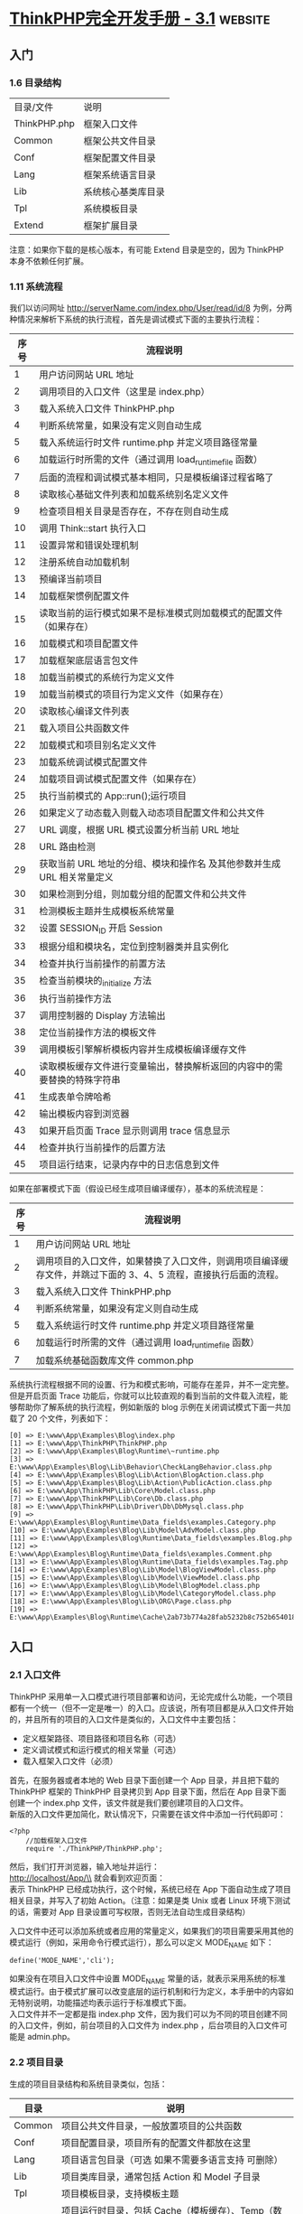 * [[https://www.wdphp.com/ebook/ThinkPHP3.1/directory.html][ThinkPHP完全开发手册 - 3.1]]                                        :website:
** 入门
*** 1.6 目录结构

    | 目录/文件    | 说明               |
    | ThinkPHP.php | 框架入口文件       |
    | Common       | 框架公共文件目录   |
    | Conf         | 框架配置文件目录   |
    | Lang         | 框架系统语言目录   |
    | Lib          | 系统核心基类库目录 |
    | Tpl          | 系统模板目录       |
    | Extend       | 框架扩展目录       |

    注意：如果你下载的是核心版本，有可能 Extend 目录是空的，因为 ThinkPHP 本身不依赖任何扩展。

*** 1.11 系统流程
    我们以访问网址 http://serverName.com/index.php/User/read/id/8
    为例，分两种情况来解析下系统的执行流程，首先是调试模式下面的主要执行流程：
    | 序号   | 流程说明                                                                   |
    |--------+----------------------------------------------------------------------------|
    | 1      | 用户访问网站 URL 地址                                                        |
    | 2      | 调用项目的入口文件（这里是 index.php）                                      |
    | 3      | 载入系统入口文件 ThinkPHP.php                                               |
    | 4      | 判断系统常量，如果没有定义则自动生成                                       |
    | 5      | 载入系统运行时文件 runtime.php 并定义项目路径常量                            |
    | 6      | 加载运行时所需的文件（通过调用 load_runtime_file 函数）                    |
    | 7      | 后面的流程和调试模式基本相同，只是模板编译过程省略了                       |
    | 8      | 读取核心基础文件列表和加载系统别名定义文件                                 |
    | 9      | 检查项目相关目录是否存在，不存在则自动生成                                 |
    | 10     | 调用 Think::start 执行入口                                                   |
    | 11     | 设置异常和错误处理机制                                                     |
    | 12     | 注册系统自动加载机制                                                       |
    | 13     | 预编译当前项目                                                             |
    | 14     | 加载框架惯例配置文件                                                       |
    | 15     | 读取当前的运行模式如果不是标准模式则加载模式的配置文件（如果存在）         |
    | 16     | 加载模式和项目配置文件                                                     |
    | 17     | 加载框架底层语言包文件                                                     |
    | 18     | 加载当前模式的系统行为定义文件                                             |
    | 19     | 加载当前模式的项目行为定义文件（如果存在）                                 |
    | 20     | 读取核心编译文件列表                                                       |
    | 21     | 载入项目公共函数文件                                                       |
    | 22     | 加载模式和项目别名定义文件                                                 |
    | 23     | 加载系统调试模式配置文件                                                   |
    | 24     | 加载项目调试模式配置文件（如果存在）                                       |
    | 25     | 执行当前模式的 App::run();运行项目                                          |
    | 26     | 如果定义了动态载入则载入动态项目配置文件和公共文件                         |
    | 27     | URL 调度，根据 URL 模式设置分析当前 URL 地址                                    |
    | 28     | URL 路由检测                                                                |
    | 29     | 获取当前 URL 地址的分组、模块和操作名 及其他参数并生成 URL 相关常量定义        |
    | 30     | 如果检测到分组，则加载分组的配置文件和公共文件                             |
    | 31     | 检测模板主题并生成模板系统常量                                             |
    | 32     | 设置 SESSION_ID 开启 Session                                                |
    | 33     | 根据分组和模块名，定位到控制器类并且实例化                                 |
    | 34     | 检查并执行当前操作的前置方法                                               |
    | 35     | 检查当前模块的_initialize 方法                                             |
    | 36     | 执行当前操作方法                                                           |
    | 37     | 调用控制器的 Display 方法输出                                                |
    | 38     | 定位当前操作方法的模板文件                                                 |
    | 39     | 调用模板引擎解析模板内容并生成模板编译缓存文件                             |
    | 40     | 读取模板缓存文件进行变量输出，替换解析返回的内容中的需要替换的特殊字符串   |
    | 41     | 生成表单令牌哈希                                                           |
    | 42     | 输出模板内容到浏览器                                                       |
    | 43     | 如果开启页面 Trace 显示则调用 trace 信息显示                                   |
    | 44     | 检查并执行当前操作的后置方法                                               |
    | 45     | 项目运行结束，记录内存中的日志信息到文件                                   |

    如果在部署模式下面（假设已经生成项目编译缓存），基本的系统流程是：
    | 序号   | 流程说明                                                                                                        |
    |--------+-----------------------------------------------------------------------------------------------------------------|
    | 1      | 用户访问网站 URL 地址                                                                                             |
    | 2      | 调用项目的入口文件，如果替换了入口文件，则调用项目编译缓存文件，并跳过下面的 3、4、5 流程，直接执行后面的流程。   |
    | 3      | 载入系统入口文件 ThinkPHP.php                                                                                    |
    | 4      | 判断系统常量，如果没有定义则自动生成                                                                            |
    | 5      | 载入系统运行时文件 runtime.php 并定义项目路径常量                                                                 |
    | 6      | 加载运行时所需的文件（通过调用 load_runtime_file 函数）                                                         |
    | 7      | 加载系统基础函数库文件 common.php                                                                                |

    系统执行流程根据不同的设置、行为和模式影响，可能存在差异，并不一定完整。但是开启页面 Trace 功能后，你就可以比较直观的看到当前的文件载入流程，能够帮助你了解系统的执行流程，例如新版的 blog 示例在关闭调试模式下面一共加载了 20 个文件，列表如下：
    #+BEGIN_EXAMPLE
        [0] => E:\www\App\Examples\Blog\index.php
        [1] => E:\www\App\ThinkPHP\ThinkPHP.php
        [2] => E:\www\App\Examples\Blog\Runtime\~runtime.php
        [3] => E:\www\App\Examples\Blog\Lib\Behavior\CheckLangBehavior.class.php
        [4] => E:\www\App\Examples\Blog\Lib\Action\BlogAction.class.php
        [5] => E:\www\App\Examples\Blog\Lib\Action\PublicAction.class.php
        [6] => E:\www\App\ThinkPHP\Lib\Core\Model.class.php
        [7] => E:\www\App\ThinkPHP\Lib\Core\Db.class.php
        [8] => E:\www\App\ThinkPHP\Lib\Driver\Db\DbMysql.class.php
        [9] => E:\www\App\Examples\Blog\Runtime\Data_fields\examples.Category.php
        [10] => E:\www\App\Examples\Blog\Lib\Model\AdvModel.class.php
        [11] => E:\www\App\Examples\Blog\Runtime\Data_fields\examples.Blog.php
        [12] => E:\www\App\Examples\Blog\Runtime\Data_fields\examples.Comment.php
        [13] => E:\www\App\Examples\Blog\Runtime\Data_fields\examples.Tag.php
        [14] => E:\www\App\Examples\Blog\Lib\Model\BlogViewModel.class.php
        [15] => E:\www\App\Examples\Blog\Lib\Model\ViewModel.class.php
        [16] => E:\www\App\Examples\Blog\Lib\Model\BlogModel.class.php
        [17] => E:\www\App\Examples\Blog\Lib\Model\CategoryModel.class.php
        [18] => E:\www\App\Examples\Blog\Lib\ORG\Page.class.php
        [19] => E:\www\App\Examples\Blog\Runtime\Cache\2ab73b774a28fab5232b8c752b654018.php
    #+END_EXAMPLE

** 入口
*** 2.1 入口文件
  ThinkPHP 采用单一入口模式进行项目部署和访问，无论完成什么功能，一个项目都有一个统一（但不一定是唯一）的入口。应该说，所有项目都是从入口文件开始的，并且所有的项目的入口文件是类似的，入口文件中主要包括：

  -  定义框架路径、项目路径和项目名称（可选）
  -  定义调试模式和运行模式的相关常量（可选）
  -  载入框架入口文件（必须）

  首先，在服务器或者本地的 Web 目录下面创建一个 App 目录，并且把下载的 ThinkPHP 框架的 ThinkPHP 目录拷贝到 App 目录下面，然后在 App 目录下面创建一个 index.php 文件，该文件就是我们要创建项目的入口文件。\\
  新版的入口文件更加简化，默认情况下，只需要在该文件中添加一行代码即可：
  #+BEGIN_EXAMPLE
      <?php
          //加载框架入口文件
          require './ThinkPHP/ThinkPHP.php';
  #+END_EXAMPLE

  然后，我们打开浏览器，输入地址并运行：\\
  http://localhost/App/\\
  就会看到欢迎页面：\\
  表示 ThinkPHP 已经成功执行，这个时候，系统已经在 App 下面自动生成了项目相关目录，并写入了初始 Action。（注意：如果是类 Unix 或者 Linux 环境下测试的话，需要对 App 目录设置可写权限，否则无法自动生成目录结构）

  入口文件中还可以添加系统或者应用的常量定义，如果我们的项目需要采用其他的模式运行（例如，采用命令行模式运行），那么可以定义 MODE_NAME 如下：
  #+BEGIN_EXAMPLE
      define('MODE_NAME','cli');
  #+END_EXAMPLE

  如果没有在项目入口文件中设置 MODE_NAME 常量的话，就表示采用系统的标准模式运行。由于模式扩展可以改变底层的运行机制和行为定义，本手册中的内容如无特别说明，功能描述均表示运行于标准模式下面。\\
  入口文件并不一定都是指 index.php
  文件，因为我们可以为不同的项目创建不同的入口文件，例如，前台项目的入口文件为 index.php
  ，后台项目的入口文件可能是 admin.php。
*** 2.2 项目目录
  生成的项目目录结构和系统目录类似，包括：
  | 目录    | 说明                                                                                                                                      |
  |---------+-------------------------------------------------------------------------------------------------------------------------------------------|
  | Common  | 项目公共文件目录，一般放置项目的公共函数                                                                                                  |
  | Conf    | 项目配置目录，项目所有的配置文件都放在这里                                                                                                |
  | Lang    | 项目语言包目录（可选 如果不需要多语言支持 可删除）                                                                                        |
  | Lib     | 项目类库目录，通常包括 Action 和 Model 子目录                                                                                             |
  | Tpl     | 项目模板目录，支持模板主题                                                                                                                |
  | Runtime | 项目运行时目录，包括 Cache（模板缓存）、Temp（数据缓存）、Data（数据目录）和 Logs（日志文件）子目录，如果存在分组的话，则首先是分组目录。 |

  如果需要把 index.php
  移动到 App 目录的外面，只需要在入口文件中增加项目名称和项目路径定义。
  #+BEGIN_EXAMPLE
      <?php
          //定义项目名称
          define('APP_NAME', 'App');
          //定义项目路径
          define('APP_PATH', './App/');

          //加载框架入文件

          require './App/ThinkPHP/ThinkPHP.php';
  #+END_EXAMPLE

  *APP_NAME* 是指项目名称，注意 APP_NAME
  不要随意设置，通常是项目的目录名称，如果你的项目是直接部署在 Web 根目录下面的话，那么需要设置 APP_NAME
  为空。\\
  *APP_PATH*
  是指项目路径（必须以“/”结束），项目路径是指项目的 Common、Lib 目录所在的位置，而不是项目入口文件所在的位置。\\
  注意：在类 Unix 或者 Linux 环境下面 Runtime 目录需要可写权限。

*** 2.3 部署目录
  当我们实际部署网站的时候，目录结构往往由于项目的复杂而变得复杂。我们推荐的部署目录结构如下：
  | 目录/文件 | 说明                                                |
  | ThinkPHP  | 系统目录（下面的目录结构同上面的系统目录）          |
  | Public    | 网站公共资源目录（存放网站的 Css、Js 和图片等资源） |
  | Uploads   | 网站上传目录（用户上传的统一目录）                  |
  | Home      | 项目目录（下面的目录结构同上面的应用目录）          |
  | Admin     | 后台管理项目目录                                    |
  |           | ...... 更多的项目目录                               |
  | index.php | 项目 Home 的入口文件                                |
  | admin.php | 项目 Admin 的入口文件                               |
  |           | ...... 更多的项目入口文件                           |

  如果采用分组模块的话 可以简化为一个项目目录
  | 目录/文件   | 说明                                                |
  |-------------+-----------------------------------------------------|
  | ThinkPHP    | 系统目录（下面的目录结构同上面的系统目录）          |
  | App         | 项目目录（分组目录结构会在后面描述）                |
  | Public      | 网站公共资源目录（存放网站的 Css、Js 和图片等资源）   |
  | Uploads     | 网站上传目录（用户上传的统一目录）                  |
  | index.php   | 网站的入口文件                                      |

  项目的模板文件还是放到项目的 Tpl 目录下面，只是将外部调用的资源文件，包括图片 JS
  和 CSS 统一放到网站的公共目录 Public 下面，分 Images、Js 和 Css 子目录存放，如果有可能的话，甚至也可以把这些资源文件单独放一个外部的服务器远程调用，并进行优化。
  事实上，系统目录和项目目录可以放到非 WEB 访问目录下面，网站目录下面只需要放置 Public 公共目录和入口文件，从而提高网站的安全性。

*** 2.4 项目编译
    项目编译机制作为 ThinkPHP 独创的功能特色，从 1.0 版本就延续至今，编译缓存的基础原理是第一次运行的时候把核心需要加载的文件去掉空白和注释后合并到一个文件中，第二次运行的时候就直接载入编译缓存而无需载入众多的核心文件，因为存在一个预编译的过程，所以还会进行一些相关的目录检测，对于不存在的目录可以自动生成，这个自动生成机制后面还会提到。当第二次执行的时候就会直接载入编译过的缓存文件，从而省去很多 IO 开销，加快执行速度。项目编译机制对运行没有任何影响，预编译操作和目录检测机制只会执行一次，因此无论在预编译过程中做了多少复杂的操作，对后面的执行没有任何效率的缺失。3.0 版本的项目编译更是带来了新的飞跃，包括：

  -  首先是合并了 2.0 体系的核心编译缓存和项目编译缓存，不再生成两个缓存文件；
  -  其次是融合了之前 ALLINONE 模式，直接对本地环境生成设置和常量定义，减少环境判断有效提升性能；
  -  更具特色的是新版的编译缓存可以直接替换框架入口甚至网站入口，从某种程度来说，编译后的框架甚至可以脱离框架核心独立运行；
  -  还可以通过参数设置，生成的编译缓存载入外部的常量定义文件，便于产品做用户定义；

  因为刚才我们并没有开启调试模式，所以第一次运行之后，除了已经自动生成目录结构外，同时也已经生成了编译缓存文件了。\\
  编译缓存文件默认生成在项目的 Runtime 目录下面，我们可以在 App/Runtime 目录下面看到有一个~runtime.php 文件，这个就是编译缓存文件。\\
  如果你使用了模式扩展的话，编译缓存文件名称可能会有所变化，例如，如果你当前用的是 REST 模式，那么生成的编译缓存文件则会变成~rest_runtime.php。\\
  注意：环境改变后需要删除编译缓存文件，也就是说你不能把本地生成的编译缓存拷贝到服务器或者其他环境直接使用。\\
  编译缓存的内容通常包括：系统函数库、系统基础核心类库、核心或者扩展定义的核心行为类库、项目配置文件、项目函数文件。如果希望自己设置目录，可以在入口文件里面更改 RUNTIME_PATH 常量进行更改，例如：
  #+BEGIN_EXAMPLE
      define('RUNTIME_PATH','./App/temp/');
  #+END_EXAMPLE

  注意 RUNTIME_PATH 目录必须设置为可写权限。\\
  除了自定义编译缓存目录之外，还支持自定义编译缓存文件名，例如：
  #+BEGIN_EXAMPLE
      define('RUNTIME_FILE','./App/temp/runtime_cache.php');
  #+END_EXAMPLE

  接下来要展示一个新版编译缓存的新特性，假如我们之前已经生成了 App/Runtime/~runtime.php 编译缓存文件，现在我们进行入口文件替换，修改入口文件如下：
  #+BEGIN_EXAMPLE
      <?php// 替换入口文件为编译缓存文件require './App/Runtime/~runtime.php';
  #+END_EXAMPLE

  再次执行后运行依然正常，这个时候其实入口已经被编译缓存文件接管了，跳过了框架的入口文件 ThinkPHP/ThinkPHP.php。\\
  接下来，见证奇迹的时刻到来了\^_\^，我们把项目的入口文件 index.php 删除，并且把编译缓存文件拷贝到项目目录下面，更名为 index.php，再次执行运行正常，说明我们已经跳过了入口文件，直接以编译缓存文件为项目运行入口了。

*** 2.5 调试模式
  虽然编译缓存很优秀，但是并不利于开发阶段中调试和排错，我们强烈建议 ThinkPHP 开发人员在开发阶段始终开启调试模式，方便及时发现隐患问题和分析、解决问题。开启调试模式很简单，只需要在入口文件中增加一行常量定义代码：
  #+BEGIN_EXAMPLE
      <?php
          //开启调试模式
          define('APP_DEBUG', true);
          //加载框架入口文件
          require './ThinkPHP/ThinkPHP.php';
  #+END_EXAMPLE

  在完成开发阶段部署到生产环境后，只需要删除调试模式定义代码即可切换到部署模式。

  开启调试模式后，系统会首先加载系统默认的调试配置文件，然后加载项目的调试配置文件，调试模式的优势在于：

  -  开启日志记录，任何错误信息和调试信息都会详细记录，便于调试；
  -  关闭模板缓存，模板修改可以即时生效；
  -  记录 SQL 日志，方便分析 SQL；
  -  关闭字段缓存，数据表字段修改不受缓存影响；
  -  严格检查文件大小写（即使是 Windows 平台），帮助你提前发现 Linux 部署问题；
  -  可以方便用于开发过程的不同阶段，包括开发、测试和演示等任何需要的情况，不同的应用模式可以配置独立的项目配置文件；

** 配置
   #+begin_example
   ThinkPHP 提供了灵活的全局配置功能，采用最有效率的 PHP 返回数组方式定义，支持惯例配置、项目配置、分组配置、调试配置和动态配置，并且会自动生成配置缓存文件，无需重复解析的开销。对于有些简单的应用，你无需配置任何配置文件，而对于复杂的要求，你还可以增加动态配置文件。
ThinkPHP 在项目配置上面创造了自己独有的分层配置模式，其配置层次体现在：
惯例配置->项目配置->调试配置->分组配置->扩展配置->动态配置
以上是配置文件的加载顺序，因为后面的配置会覆盖之前的同名配置（在没有生效的前提下），所以优先顺序从右到左。系统的配置参数是通过静态变量全局存取的，存取方式简单高效。
   #+end_example

*** 3.1 配置格式
  ThinkPHP 框架中所有配置文件的定义格式均采用返回 PHP 数组的方式，格式为：
  #+BEGIN_EXAMPLE
      //项目配置文件return array(
          'DEFAULT_MODULE'     => 'Index', //默认模块
          'URL_MODEL'          => '2', //URL模式
          'SESSION_AUTO_START' => true, //是否开启session
          //更多配置参数
          //...);
  #+END_EXAMPLE

  配置参数不区分大小写（因为无论大小写定义都会转换成小写），所以下面的配置等效：
  #+BEGIN_EXAMPLE
      //项目配置文件return array(
          'default_module'     => 'Index', //默认模块
          'url_model'          => '2', //URL模式
          'session_auto_start' => true, //是否开启session
          //更多配置参数
          //...);
  #+END_EXAMPLE

  但是我们建议保持大写定义配置参数的规范。

  还可以在配置文件中可以使用二维数组来配置更多的信息，例如：
  #+BEGIN_EXAMPLE
      //项目配置文件return array(
          'DEFAULT_MODULE'     => 'Index', //默认模块
          'URL_MODEL'          => '2', //URL模式
          'SESSION_AUTO_START' => true, //是否开启session
          'USER_CONFIG'        => array(
              'USER_AUTH' => true,
              'USER_TYPE' => 2,
          ),
          //更多配置参数
          //...);
  #+END_EXAMPLE

  需要注意的是，二级参数配置区分大小写，也就说读取确保和定义一致。

*** 3.3 项目配置
    项目配置文件是最常用的配置文件，项目配置文件位于项目的配置文件目录 Conf 下面，文件名是 config.php。
    在项目配置文件里面除了添加内置的参数配置外，还可以额外添加项目需要的配置参数。
    后面的开发指南中提及的配置参数设置如未特别说明，都是指在项目配置文件中定义。

*** 3.4 调试配置
  新版增强了调试模式的配置文件，在开启调试模式的状态下，可以给项目设置不同的应用状态，并加载不同的项目配置文件，但是无论如何，都会首先导入框架默认的调试模式配置文件，该文件位于系统目录的 Conf\debug.php。\\
  通常情况下，调试配置文件里面可以进行一些开发模式所需要的配置。例如，配置额外的数据库连接用于调试，开启日志写入便于查找错误信息、开启页面 Trace 输出更多的调试信息等等。\\
  注意：3.0 版本的调试模式默认没有开启运行时间显示和页面 Trace 显示，需要自行开启，并且建议调试模式只开启页面 Trace 即可，新版的页面 Trace 显示信息已经包含了运行时间显示。\\
  如果没有配置应用状态，系统默认则默认为 debug 状态，也就是说默认的配置参数是：
  #+BEGIN_EXAMPLE
      'APP_STATUS' => 'debug', //应用调试模式状态
  #+END_EXAMPLE

  如果检测到项目的配置目录中有存在 debug.php 文件，则会自动加载该配置文件，并且和系统项目配置文件以及系统调试配置文件合并，也就是说，debug.php 配置文件只需要配置和项目配置文件以及系统调试配置文件不同的参数或者新增的参数。\\
  如果想在调试模式下面增加应用状态，例如测试状态，则可以在项目配置文件中改变设置如下：
  #+BEGIN_EXAMPLE
      'APP_STATUS' => 'test', //应用调试模式状态
  #+END_EXAMPLE

  这样的话，系统会自动尝试加载项目配置目录下面的 test.php
  配置文件，可以在 test 配置文件中改变相关设置，例如改变测试数据库的连接信息等等。\\
  由于调试模式没有任何缓存，因此涉及到较多的文件 IO 操作和模板实时编译，所以在开启调试模式的情况下，性能会有一定的下降，但不会影响部署模式的性能。\\
  注意：一旦关闭调试模式，项目的调试配置文件即刻失效。
*** 3.5 分组配置
  如果启用了模块分组，则可以在对每个分组单独定义配置文件，分组配置文件位于：\\
  项目配置目录/分组名称/config.php\\
  可以通过如下配置启用分组：
  #+BEGIN_EXAMPLE
      'APP_GROUP_LIST' => 'Home,Admin', //项目分组设定'DEFAULT_GROUP'  => 'Home', //默认分组
  #+END_EXAMPLE

  现在定义了 Home 和 Admin 两个分组，则我们可以定义分组配置文件如下：\\
  Conf/Home/config.php\\
  Conf/Admin/config.php\\
  每个分组的配置文件仅在当前分组有效，分组配置的定义格式和项目配置是一样的。\\
  注意：分组名称区分大小写，必须和定义的分组名一致。

*** 3.6 读取配置
  定义了配置文件之后，可以使用系统提供的 C 方法（如果觉得比较奇怪的话，可以借助 Config 单词来帮助记忆）来读取已有的配置：
  #+BEGIN_EXAMPLE
      C('参数名称')//获取已经设置的参数值
  #+END_EXAMPLE

  例如，C('APP_STATUS')
  可以读取到系统的调试模式的设置值，同样，由于配置参数不区分大小写，因此 C('app_status')是等效的，但是建议使用大写方式的规范。\\
  如果 APP_STATUS 尚未存在设置，则返回 NULL。\\
  C 方法同样可以用于读取二维配置：
  #+BEGIN_EXAMPLE
      C('USER_CONFIG.USER_TYPE')//获取用户配置中的用户类型设置
  #+END_EXAMPLE

  因为配置参数是全局有效的，因此 C 方法可以在任何地方读取任何配置，哪怕某个设置参数已经生效过期了。后面我们还会了解到 C 方法同样还具有给配置参数赋值的作用。

*** 3.7 动态配置
  之前的方式都是通过预先定义配置文件的方式，而在具体的 Action 方法里面，我们仍然可以对某些参数进行动态配置，主要是指那些还没有被使用的参数。
  设置新的值：
  #+BEGIN_EXAMPLE
      C('参数名称','新的参数值');
  #+END_EXAMPLE

  例如，我们需要动态改变数据缓存的有效期的话，可以使用
  #+BEGIN_EXAMPLE
      C('DATA_CACHE_TIME','60');
  #+END_EXAMPLE

  动态改变配置参数的方法和读取配置的方法在使用上面非常接近，都是使用 C 方法，只是参数的不同（类似的双关用法在 ThinkPHP 的系统设计中较为常见）。因此掌握 C 方法的使用对于掌握配置有着关键的作用。\\
  也可以支持二维数组的读取和设置，使用点语法进行操作，如下：\\
  获取已经设置的参数值：
  #+BEGIN_EXAMPLE
      C('USER_CONFIG.USER_TYPE');
  #+END_EXAMPLE

  设置新的值：
  #+BEGIN_EXAMPLE
      C('USER_CONFIG.USER_TYPE','1');
  #+END_EXAMPLE

  #+BEGIN_HTML
    </div>
  #+END_HTML

  #+BEGIN_HTML
    <div id="978" class="book-content">
  #+END_HTML

  3.1 版本开始，C函数支持配置保存功能，仅对批量设置有效，使用方法：
  #+BEGIN_EXAMPLE
      C($array,'name');
  #+END_EXAMPLE

  其中 array 是一个数组变量，会把批量设置后的配置参数列表保存到 name 标识的缓存数据中\\
  获取缓存的设置列表数据 可以用
  #+BEGIN_EXAMPLE
      C('','name'); //或者C(null,'name');
  #+END_EXAMPLE

  会读取 name 标识的缓存配置数据到当前配置数据（合并）。

*** 3.8 扩展配置
  项目配置文件在部署模式的时候会纳入编译缓存，也就是说编译后再修改项目配置文件就不会立刻生效，需要删除编译缓存后才能生效。扩展配置文件则不受此限制影响，即使在部署模式下面，修改配置后可以实时生效，并且配置格式和项目配置一样。\\
  设置扩展配置的方式如下（多个文件用逗号分隔）：
  #+BEGIN_EXAMPLE
      'LOAD_EXT_CONFIG' => 'user,db', // 加载扩展配置文件
  #+END_EXAMPLE

  项目设置了加载扩展配置文件 user.php
  和 db.php 分别用于用户配置和数据库配置，那么会自动加载项目配置目录下面的配置文件 Conf/user.php 和 Conf/db.php。\\
  默认情况下，扩展配置文件中的设置参数会并入项目配置文件中。也就是默认都是一级配置参数，例如 user.php 中的配置参数如下：
  #+BEGIN_EXAMPLE
      <?php
          //用户配置文件
          return array(
              'USER_TYPE'      => 2, //用户类型
              'USER_AUTH_ID'   => 10, //用户认证ID
              'USER_AUTH_TYPE' => 2, //用户认证模式
          );
  #+END_EXAMPLE

  那么，最终获取用户参数的方式是：
  #+BEGIN_EXAMPLE
      C('USER_AUTH_ID');
  #+END_EXAMPLE

  #+BEGIN_HTML
    </div>
  #+END_HTML

  #+BEGIN_HTML
    <div id="266" class="book-content">
  #+END_HTML

  如果希望采用二级配置方式，可以设置如下：
  #+BEGIN_EXAMPLE
      'LOAD_EXT_CONFIG' => array(
          'USER' => 'user', //用户配置
          'DB'   => 'db', //数据库配置), //加载扩展配置文件
  #+END_EXAMPLE

  同样的 user.php 配置文件内容，但最终获取用户参数的方式就变成了：
  #+BEGIN_EXAMPLE
      C('USER.USER_AUTH_ID');
  #+END_EXAMPLE

  这种方式可以避免大项目情况中的参数冲突问题。

  #+BEGIN_HTML
    </div>
  #+END_HTML

  #+BEGIN_HTML
    <div id="267" class="book-content">
  #+END_HTML

  下面的一些配置文件已经被系统使用，请不要作为自定义的扩展配置重新定义：
  | 文件名       | 说明                                                              |
  |--------------+-------------------------------------------------------------------|
  | config.php   | 项目配置文件                                                      |
  | tags.php     | 项目行为配置文件                                                  |
  | alias.php    | 项目别名定义文件                                                  |
  | debug.php    | 项目调试模式配置文件（以及项目设置的 APP_STATUS 对应的配置文件）   |
  | core.php     | 项目追加的核心编译列表文件（不会覆盖核心编译列表）                |

** 函数和类库
*** 4.1 函数库
  ThinkPHP 中的函数库可以分为系统函数库和项目函数库。

***** 系统函数库
  库系统函数库位于系统的 Common 目录下面，有三个文件：\\
  common.php 是全局必须加载的基础函数库，在任何时候都可以直接调用；\\
  functions.php 是框架标准模式的公共函数库，其他模式可以替换加载自己的公共函数库或者对公共函数库中的函数进行重新定义；\\
  runtime.php 是框架运行时文件，仅在调试模式或者编译过程才会被加载，因此其中的方法在项目中不能直接调用；

***** 项目函数库
      库项目函数库通常位于项目的 Common 目录下面，文件名为 common.php，该文件会在执行过程中自动加载，并且合并到项目编译统一缓存，如果使用了分组部署方式，并且该目录下存在"分组名称/function.php"文件，也会根据当前分组执行时对应进行自动加载，因此项目函数库的所有函数也都可以无需手动载入而直接使用。\\
      如果项目配置中使用了动态函数加载配置的话，项目 Common 目录下面可能会存在更多的函数文件，动态加载的函数文件不会纳入编译缓存。\\
  在特殊的情况下，模式可以改变自动加载的项目函数库的位置或者名称。

***** 扩展函数库
      库我们可以在项目公共目录下面定义扩展函数库，方便需要的时候加载和调用。扩展函数库的函数定义规范和项目函数库一致，只是函数库文件名可以随意命名，一般来说，扩展函数库并不会自动加载，除非你设置了动态载入。

***** 函数加载
  系统函数库和项目函数库中的函数无需加载就可以直接调用，对于项目的扩展函数库，可以采用下面两种方式调用：\\
  动态载入\\
  我们可以在项目配置文件中定义 LOAD_EXT_FILE 参数，例如：
  #+BEGIN_EXAMPLE
      "LOAD_EXT_FILE"=>"user,db"
  #+END_EXAMPLE

  通过上面的设置，就会执行过程中自动载入项目公共目录下面的扩展函数库文件 user.php 和 db.php，这样就可以直接在项目中调用扩展函数库 user.php 和 db.php 中的函数了，而且扩展函数库的函数修改是实时生效的。\\
  手动载入\\
  如果你的函数只是个别模块偶尔使用，则不需要采用自动加载方式，可以在需要调用的时候采用 load 方法手动载入，方式如下：
  #+BEGIN_EXAMPLE
      load("@.user")
  #+END_EXAMPLE

  @.user 表示加载当前项目的 user 函数文件，这样就可以直接 user.php 扩展函数库中的函数了。

*** 4.2 类库
  ThinkPHP 的类库包括基类库和应用类库，系统的类库命名规则如下：
  | 类库       | 规则              | 示例                                                        |
  |------------+-------------------+-------------------------------------------------------------|
  | 控制器类   | 模块名+Action     | 例如 UserAction、InfoAction                                 |
  | 模型类     | 模型名+Model      | 例如 UserModel、InfoModel                                   |
  | 行为类     | 行为名+Behavior   | 例如 CheckRouteBehavior                                      |
  | Widget 类   | Widget 名+Widget   | 例如 BlogInfoWidget                                          |
  | 驱动类     | 引擎名+驱动名     | 例如 DbMysql 表示 mysql 数据库驱动、CacheFile 表示文件缓存驱动   |

  类名和文件名一致， 详细命名规范可以参考 1.6 命名规范。

***** 基类库
  基类库是指符合 ThinkPHP 类库规范的系统类库，包括 ThinkPHP 的核心基类库和扩展基类库。核心基类库目录位于系统的 Lib 目录，核心基类库也就是 Think 类库，扩展基类库位于 Extend/Library 目录，可以扩展 ORG
  、Com 扩展类库。核心基类库的作用是完成框架的通用性开发而必须的基础类和内置支持类等，包含有：
  | 目录           | 调用路径         | 说明                 |
  |----------------+------------------+----------------------|
  | Lib/Core       | Think.Core       | 核心类库包           |
  | Lib/Behavior   | Think.Behavior   | 内置行为类库包       |
  | Lib/Driver     | Think.Driver     | 内置驱动类库包       |
  | Lib/Template   | Think.Template   | 内置模板引擎类库包   |

  核心类库包下面包含下面核心类库：
  | 类名             | 说明               |
  |------------------+--------------------|
  | Action           | 系统基础控制器类   |
  | App              | 系统应用类         |
  | Behavior         | 系统行为基础类     |
  | Cache            | 系统缓存类         |
  | Db               | 系统抽象数据库类   |
  | Dispatcher       | URL 调度类          |
  | Log              | 系统日志类         |
  | Model            | 系统基础模型类     |
  | Think            | 系统入口和静态类   |
  | ThinkException   | 系统基础异常类     |
  | View             | 视图类             |
  | Widget           | 系统 Widget 基础类   |

***** 应用类库
  应用类库是指项目中自己定义或者使用的类库，这些类库也是遵循 ThinkPHP 的命名规范。应用类库目录位于项目目录下面的 Lib 目录。应用类库的范围很广，包括 Action 类库、Model 类库或者其他的工具类库，通常包括：
  | 目录           | 调用路径                | 说明               |
  |----------------+-------------------------+--------------------|
  | Lib/Action     | @.Action 或自动加载      | 控制器类库包       |
  | Lib/Model      | @.Model 或自动加载       | 模型类库包         |
  | Lib/Behavior   | 用 B 方法调用或自动加载   | 应用行为类库包     |
  | Lib/Widget     | 用 W 方法在模板中调用     | 应用 Widget 类库包   |

  项目根据自己的需要可以在项目类库目录下面添加自己的类库包，例如 Lib/Common、Lib/Tool 等。

***** 类库导入
  ThinkPHP 类库的导入区别于其他的框架并没有采用 require 或者 require_once 进行导入，所有类库导入都采用统一的机制，包含下面两种方式：
****** 一、Import 显式导入
  ThinkPHP 模拟了 Java 的类库导入机制，统一采用 import 方法进行类文件的加载。import 方法是 ThinkPHP 内建的类库导入方法，提供了方便和灵活的文件导入机制，完全可以替代 PHP 的 require 和 include 方法。例如：
  #+BEGIN_EXAMPLE
      import("Think.Util.Session");import("App.Model.UserModel");
  #+END_EXAMPLE

  import 方法具有缓存和检测机制，相同的文件不会重复导入，如果导入了不同的位置下面的同名类库文件，系统也不会再次导入，例如：
  #+BEGIN_EXAMPLE
      import("Think.Util.Array");import("ORG.Util.Array");
  #+END_EXAMPLE

  上面的情况导入会产生引入两个同名的 Array.class.php
  类，所以系统不会再次导入 ORG.Util.Array 类。\\
  注意：在 Unix 或者 Linux 主机下面是区别大小写的，所以在使用 import 方法的时候要注意目录名和类库名称的大小写，否则会导入失败。\\
  对于 import 方法，系统会自动识别导入类库文件的位置，ThinkPHP 的约定是 Think、ORG、Com 包的导入作为基类库导入，否则就认为是项目应用类库导入。
  #+BEGIN_EXAMPLE
      import("Think.Util.Session");import("ORG.Util.Page");
  #+END_EXAMPLE

  上面两个方法分别导入了 Think 基类库的 Util/Session.class.php 文件和 ORG 扩展类库包的 Util/Page.class.php 文件。\\
  要导入项目的应用类库文件也很简单，使用下面的方式就可以了，和导入基类库的方式看起来差不多：
  #+BEGIN_EXAMPLE
      import("MyApp.Action.UserAction");import("MyApp.Model.InfoModel");
  #+END_EXAMPLE

  上面的方式分别表示导入 MyApp 项目下面的 Lib/Action/UserAction.class.php 和 Lib/Model/InfoModel.class.php 类文件。通常我们都是在当前项目里面导入所需的类库文件，所以，我们可以使用下面的方式来简化代码
  #+BEGIN_EXAMPLE
      import("@.Action.UserAction");import("@.Model.InfoModel");
  #+END_EXAMPLE

  除了看起来简单一些外，还可以方便项目类库的移植。\\
  如果要在当前项目下面导入其他项目的类库，必须保证两个项目的目录是平级的，否则无法使用
  #+BEGIN_EXAMPLE
      import("OtherApp.Model.GroupModel");
  #+END_EXAMPLE

  的方式来加载其他项目的类库。\\
  我们知道，按照系统的规则，import 方法是无法导入具有点号的类库文件的，因为点号会直接转化成斜线，例如我们定义了一个名称为 User.Info.class.php
  的文件的话，采用：
  #+BEGIN_EXAMPLE
      import("ORG.User.Info");
  #+END_EXAMPLE

  方式加载的话就会出现错误，导致加载的文件不是 ORG/User.Info.class.php
  文件，而是 ORG/User/Info.class.php 文件，这种情况下，我们可以使用：
  #+BEGIN_EXAMPLE
      import("ORG.User#Info");
  #+END_EXAMPLE

  来导入。\\
  对于 import 方法，系统会自动识别导入类库文件的位置，如果是其它情况的导入，需要指定 import 方法的第二个参数。例如，要导入当前文件所在目录下面的\\
  RBAC/AccessDecisionManager.class.php 文件，可以使用：
  #+BEGIN_EXAMPLE
      import("RBAC.AccessDecisionManager",dirname(__FILE__));
  #+END_EXAMPLE

  如果你要导入的类库文件名的后缀不是 class.php 而是 php，那么可以使用 import 方法的第三个参数指定后缀：
  #+BEGIN_EXAMPLE
      import("RBAC.AccessDecisionManager",dirname(__FILE__),".php");
  #+END_EXAMPLE

  我们建议您使用 ThinkPHP 开发过程保持类库名称采用 class.php 的后缀规范。

****** 二，别名导入
  除了命名空间的导入方式外，import 方法还可以支持别名导入，要使用别名导入，首先要定义别名，我们可以在项目配置目录下面增加 alias.php
  用以定义项目中需要用到的类库别名，例如：
  #+BEGIN_EXAMPLE
      return array(
          'rbac' =>LIB_PATH.'Common/Rbac.class.php',
          'page' =>LIB_PATH.'Common/Page.class.php',);
  #+END_EXAMPLE

  那么，现在就可以直接使用：
  #+BEGIN_EXAMPLE
      import("rbac");import("page");
  #+END_EXAMPLE

  导入 Rbac 和 Page 类，别名导入方式禁止使用 import 方法的第二和第三个参数，别名导入方式的效率比命名空间导入方式要高效，缺点是需要预先定义相关别名。\\
  可以为某些需要的类库定义别名，那么无需定义自动加载路径也可以快速的自动加载。

***** 导入第三方类库
  我们知道 ThinkPHP 的基类库都是以.class.php
  为后缀的，这是系统内置的一个约定，当然也可以通过 import 的参数来控制，
  为了更加方便引入其他框架和系统的类库， 系统增加了导入第三方类库的功能，
  第三方类库统一放置在系统扩展目录下的 Vendor 目录，并且使用 vendor
  方法导入，其参数和 import 方法是 一致的，只是默认的值有针对变化。
  例如，我们把 Zend 的 Filter\Dir.php 放到 Vendor 目录下面，这个时候 Dir
  文件的路径就是 Vendor\Zend\Filter\Dir.php，我们使用 vendor
  方法导入只需要使用：
  #+BEGIN_EXAMPLE
      Vendor('Zend.Filter.Dir');
  #+END_EXAMPLE

  就可以导入 Dir 类库了。\\
  Vendor 方法也可以支持和 import 方法一样的基础路径和文件名后缀参数，例如：
  #+BEGIN_EXAMPLE
      Vendor('Zend.Filter.Dir',dirname(__FILE__),'.class.php');
  #+END_EXAMPLE

***** 自动加载
      在大多数情况下，我们无需手动导入类库，而是通过配置采用自动加载机制即可，自动加载机制是真正的按需加载，可以很大程度的提高性能。自动加载有三种情况，按照加载优先级从高到低分别是：别名自动加载、系统规则自动加载和自定义路径自动加载。
****** 一、别名自动加载
       在前面我们提到了别名的定义方式，并且采用了 import 方法进行别名导入，其实所有定义别名的类库都无需再手动加载，系统会按需自动加载。

****** 二、 系统规则自动加载
  如果你没有定义别名的话，系统会首先按照内置的规则来判断加载，系统规则仅针对行为类、模型类和控制器类，按先后加载。
****** 三、 自定义路径自动加载
  当你的类库比较集中在某个目录下面，而且不想定义太多的别名导入的话，可以使用自定义路径自动加载方式，这种方式需要在项目配置文件中添加自动加载的搜索路径，例如：
  #+BEGIN_EXAMPLE
      'APP_AUTOLOAD_PATH' =>'@.Common,@.Tool',
  #+END_EXAMPLE

  表示，在当前项目类库目录下面的 Common 和 Tool 目录下面的类库可以自动加载。多个搜索路径之间用逗号分割，并且注意定义的顺序也就是自动搜索的顺序。\\
  注意：自动搜索路径定义只能采用命名空间方式，也就是说这种方式只能自动加载项目类库目录和基类库目录下面的类库文件。

** 控制器
   ThinkPHP 的控制器就是 Action 类，如何设计控制器取决于你的 URL 的规划。控制器
   和模型并没有直接的关联，你可以在一个控制器里面操作任何的模型。

*** 5.1 URL 模式
  ThinkPHP 框架基于模块和操作的方式进行访问，由于 ThinkPHP 框架的应用采用单一入口文件来执行，因此网站的所有的模块和操作都通过 URL 的参数来访问和执行。这样一来，传统方式的文件入口访问会变成由 URL 的参数来统一解析和调度。\\
  ThinkPHP 强大的 URL 解析、调度以及路由功能为这个功能实现提供了有力的保证，并且可以在绝大多数的服务器环境里面部署成功。\\
  ThinkPHP 支持四种 URL 模式，可以通过设置 URL_MODEL 参数来定义，包括普通模式、PATHINFO、REWRITE 和兼容模式。

  
**** 一、普通模式：设置 URL_MODEL 为 0
   采用传统的 URL 参数模式
   #+BEGIN_EXAMPLE
       http://serverName/appName/?m=module&a=action&id=1
   #+END_EXAMPLE

**** 二、PATHINFO 模式（默认模式）：设置 URL_MODEL 为 1
   默认情况使用 PATHINFO 模式，ThinkPHP 内置强大的 PATHINFO 支持，提供灵活和友好 URL 支持。PATHINFO 模式自动识别模块和操作，例如
   #+BEGIN_EXAMPLE
       http://serverName/appName/module/action/id/1/
   #+END_EXAMPLE

   或者
   #+BEGIN_EXAMPLE
       http://serverName/appName/module,action,id,1/
   #+END_EXAMPLE

   在不考虑路由的情况下，第一个参数会被解析成模块名称（如果启用了分组的话，则依次往后递推），第二个参数会被解析成操作，后面的参数是显式传递的，而且必须成对出现，例如：
   #+BEGIN_EXAMPLE
       http://serverName/appName/module/action/year/2008/month/09/day/21/
   #+END_EXAMPLE

   其中参数之间的分割符号由 URL_PATHINFO_DEPR 参数设置，默认为”/”，例如我们设置 URL_PATHINFO_DEPR 为“-”的话，就可以使用下面的 URL 访问
   #+BEGIN_EXAMPLE
       http://serverName/appName/module-action-id-1/
   #+END_EXAMPLE

   注意不要使用”:” 和”&”符号进行分割，该符号有特殊用途。\\
   略加修改，就可以展示出富有诗意的 URL，呵呵～\\
   如果想要简化 URL 的形式可以通过路由功能（后面会有描述）以及空模块和空操作。\\
   在 PATH_INFO 模式下面，会把相关参数转换成 GET 变量，以及并入 REQUEST 变量，因此不妨碍 URL 里面的 GET 和 REQUEST 变量获取。

**** 三、REWRITE 模式： 设置 URL_MODEL 为 2
   该 URL 模式和 PATHINFO 模式功能一样，除了可以不需要在 URL 里面写入口文件，和可以定义.htaccess
   文件外。在开启了 Apache 的 URL_REWRITE 模块后，就可以启用 REWRITE 模式了，具体参考下面的 URL 重写部分。
   
**** 四、兼容模式： 设置 URL_MODEL 为 3
   兼容模式是普通模式和 PATHINFO 模式的结合，并且可以让应用在需要的时候直接切换到 PATHINFO 模式而不需要更改模板和程序，还可以和 URL_WRITE 模式整合。兼容模式 URL 可以支持任何的运行环境。
   
   兼容模式的效果是：
   #+BEGIN_EXAMPLE
       http://serverName/appName/?s=/module/action/id/1/
   #+END_EXAMPLE

   并且也可以支持参数分割符号的定义，例如在 URL_PATHINFO_DEPR 为~的情况下，下面的 URL 有效：
   #+BEGIN_EXAMPLE
       http://serverName/appName/?s=module~action~id~1
   #+END_EXAMPLE

   其实是利用了 VAR_PATHINFO 参数，用普通模式的实现模拟了 PATHINFO 的模式。但是兼容模式并不需要自己传 s 变量，而是由系统自动完成 URL 部分。正是由于这个特性，兼容模式可以和 PATHINFO 模式之间直接切换，而不需更改模板文件里面的 URL 地址连接。\\
   某些服务器环境不能良好的支持 PATHINFO，但是在大多数环境下面 ThinkPHP 可以进行兼容判断，如果你的服务器环境或者空间仍然无法识别 PAHTINFO 的话，或者需要自己增加识别方法或者可以选择普通模式或者兼容模式 URL 运行。

   我们建议的方式是采用 PATHINFO 模式开发，如果部署的时候环境不支持 PATHINFO 则改成兼容 URL 模式部署即可，程序和模板都不需要做任何改动。\\
   注意：如果当前设置的是其他模式，但是 URL 里面出现了兼容模式的匹配参数，则会自动识别，也就是说兼容模式是优先判断的。\\
   由于 PATHINFO 模式使用较多，所以后面的内容将主要以 PATHINFO 模式为例来说明。

   #+BEGIN_HTML
     </div>
   #+END_HTML

   #+BEGIN_HTML
     </div>
   #+END_HTML

*** 5.2 模块和操作
  ThinkPHP 采用模块和操作的方式来执行，首先，用户的请求会通过入口文件生成一个应用实例，应用控制器（我们称之为核心控制器）会管理整个用户执行的过程，并负责模块的调度和操作的执行，并且在最后销毁该应用实例。任何一个 URL 访问都可以认为是某个模块的某个操作，例如：\\
  http://www.domain.com/App/index.php/User/read/id/8\\
  http://www.domain.com/index.php/Home/User/read/id/8\\
  系统会根据当前的 URL 来分析要执行的模块和操作。这个分析工作由 URL 调度器（Dispatcher）来实现，并且都分析成下面的规范：\\
  http://域名/项目名/分组名/模块名/操作名/其他参数\\
  Dispatcher 会根据 URL 地址来获取当前需要执行的项目、分组（如果有定义的话）模块、操作以及其他参数，在某些情况下，项目名可能不会出现在 URL 地址中（通常情况下入口文件则代表了某个项目，而且入口文件可以被隐藏）。\\
  每一个模块就是一个控制器类，通常位于项目的 Lib\Action 目录下面。类名就是模块名加上 Action 后缀，例如 UserAction 类就表示了 User 模块。控制器类必须继承系统的 Action 基础类，这样才能确保使用 Action 类内置的方法。而 read 操作其实就是 IndexAction 类的一个公共方法，所以我们在浏览器里面输入 URL：\\
  http://localhost/App/index.php/User/read/id/8\\
  其实就是执行了 UserAction 类的 read（公共）方法。\\
  每个模块的操作并非一定需要有定义操作方法，如果我们只是希望输出一个模板，既没有变量也没有任何的业务逻辑，那么只需要按照规则定义好操作对应的模板文件即可，而不需要定义操作方法。例如，我们在 UserAction 中如果没有定义 help 方法，但是存在对应的 User/help.html
  模板文件，那么下面的 URL 访问依然可以正常运作：\\
  http://localhost/myApp/index.php/User/help/\\
  因为系统找不到 UserAction 类的 help 方法，会自动定位到 User 模块的模板目录中查找 help.html 模板文件，然后直接渲染输出。\\
  例外的情况就是如果定义了路由，则有可能 URL 的解析规则会被改变，这个我们会在 URL 路由中详细描述。\\
  如果访问的 URL 是 http://localhost/App/index.php\\
  在 URL 里面没有带任何模块和操作的参数，系统就会寻找默认模块 DEFAULT_MODULE 和默认操作 DEFAULT_ACTION，系统默认的默认模块设置是 Index 模块，默认操作设置是 index 操作。也就是说：\\
  http://localhost/App/index.php 和\\
  http://localhost/App/index.php/Index以及\\
  http://localhost/App/index.php/Index/index 等效。\\
  可以在项目配置文件中修改默认模块和默认操作的名称。\\
  如果我们访问一个不存在的操作或者模块，并且也没有渲染到默认定位的模板文件的话，在调试模式下面会抛出异常错误，在部署模式下则会发送 404 错误，但是可以通过空模块或者空操作方法引导这些页面到你希望的页面，请参考后面的空模块和空操作。

  3.1 版本开始，增加 ACTION_SUFFIX 配置参数，用于设置操作方法的后缀。\\
  例如，如果设置：
  #+BEGIN_EXAMPLE
      'ACTION_SUFFIX'=>'Act'
  #+END_EXAMPLE

  那么访问某个模块的 add 操作对应读取模块类的操作方法则由原来的 add 方法变成 addAct 方法。

  #+BEGIN_HTML
    </div>
  #+END_HTML

  #+BEGIN_HTML
    </div>
  #+END_HTML

*** 5.3 定义控制器 (过时了吧)
  每个模块是一个 Action 文件，因此应用开发中的一个重要过程就是给不同的模块定义具体的操作。一个应用如果不需要和数据库交互的时候可以不需要定义模型类，但是必须定义 Action 控制器，一般位于项目的 Lib/Action 目录下面。\\
  Action 控制器的定义非常简单，只要继承 Action 基础类就可以了，例如：
  每个模块是一个 Action 文件，因此应用开发中的一个重要过程就是给不同的模块定义具体的操作。一个应用如果不需要和数据库交互的时候可以不需要定义模型类，但是必须定义 Action 控制器，一般位于项目的 Lib/Action 目录下面。\\
  Action 控制器的定义非常简单，只要继承 Action 基础类就可以了，例如：
  #+BEGIN_EXAMPLE
      Class UserAction extends Action{}
  #+END_EXAMPLE

  控制器文件的名称是 UserAction.class.php。\\
  如果我们要执行下面的 URL\\
  http://localhost/App/index.php/User/add\\
  则需要增加一个 add 操作方法就可以了，例如
  控制器文件的名称是 UserAction.class.php。\\
  如果我们要执行下面的 URL\\
  http://localhost/App/index.php/User/add\\
  则需要增加一个 add 操作方法就可以了，例如
  #+BEGIN_EXAMPLE
      <?php
          //用户模块
          class UserAction extends Action{
              //定义一个add操作方法
               public function add(){
                  //add操作方法逻辑的实现
                  // ...
                  $this->display();//输出页面模板
              }
          }
  #+END_EXAMPLE

  操作方法必须定义为 Public 类型，否则会报错。并注意操作方法的命名不要和内置的 Action 类的方法重复。系统会自动定位当前操作的模板文件，而默认的模板文件应该位于项目目录下面的\\
  Tpl\User\add.html

*** 5.4 空操作
  空操作是指系统在找不到指定的操作方法的时候，会定位到空操作（_empty）方法来执行，利用这个机制，我们可以实现错误页面和一些 URL 的优化。\\
  例如，下面我们用空操作功能来实现一个城市切换的功能。\\
  我们只需要给 CityAction 类定义一个_empty （空操作）方法：
  #+BEGIN_EXAMPLE
      <?php
          class CityAction extends Action{
              public function _empty($name){
                  //把所有城市的操作解析到city方法
                  $this->city($name);
              }
              
              //注意 city方法 本身是 protected 方法
              protected function city($name){
                  //和$name这个城市相关的处理
                   echo '当前城市' . $name;
              }
          }
  #+END_EXAMPLE

  接下来，我们就可以在浏览器里面输入\\
  http://serverName/index.php/City/beijing/\\
  http://serverName/index.php/City/shanghai/\\
  http://serverName/index.php/City/shenzhen/\\
  由于 CityAction 并没有定义 beijing、shanghai 或者 shenzhen 操作方法，因此系统会定位到空操作方法
  _empty 中去解析，_empty 方法的参数就是当前 URL 里面的操作名，因此会看到依次输出的结果是：\\
  当前城市:beijing\\
  当前城市:shanghai\\
  当前城市:shenzhen

*** 5.5 空模块
    :PROPERTIES:
    :CUSTOM_ID: 空模块
    :END:

  #+BEGIN_HTML
    </div>
  #+END_HTML

  #+BEGIN_HTML
    <div id="52" class="book-content">
  #+END_HTML

  空模块的概念是指当系统找不到指定的模块名称的时候，系统会尝试定位空模块(EmptyAction)，利用这个机制我们可以用来定制错误页面和进行 URL 的优化。\\
  现在我们把前面的需求进一步，把 URL 由原来的\\
  http://serverName/index.php/City/shanghai/\\
  变成 http://serverName/index.php/shanghai/\\
  这样更加简单的方式，如果按照传统的模式，我们必须给每个城市定义一个 Action 类，然后在每个 Action 类的 index 方法里面进行处理。
  可是如果使用空模块功能，这个问题就可以迎刃而解了。
  我们可以给项目定义一个 EmptyAction 类
  #+BEGIN_EXAMPLE
      <?php
          class EmptyAction extends Action{
              public function index(){
                  //根据当前模块名来判断要执行那个城市的操作
                   $cityName = MODULE_NAME;
                  $this->city($cityName);
              }
              //注意 city方法 本身是 protected 方法
              protected function city($name){
                  //和$name这个城市相关的处理
                   echo '当前城市' . $name;
              }
          }
  #+END_EXAMPLE

  接下来，我们就可以在浏览器里面输入\\
  http://serverName/index.php/beijing/\\
  http://serverName/index.php/shanghai/\\
  http://serverName/index.php/shenzhen/\\
  由于系统并不存在 beijing、shanghai 或者 shenzhen 模块，因此会定位到空模块（EmptyAction）去执行，会看到依次输出的结果是：\\
  当前城市:beijing\\
  当前城市:shanghai\\
  当前城市:shenzhen\\
  空模块和空操作还可以同时使用，用以完成更加复杂的操作。

  #+BEGIN_HTML
    </div>
  #+END_HTML

  #+BEGIN_HTML
    </div>
  #+END_HTML

*** 5.6 模块分组

  模块分组功能是为了更好的组织已有的模块，并且增加项目容量的一个有效机制。分组功能可以把以往的多项目合并到一个项目中去，这样一来，之前需要采用跨项目操作的地方，现在因为在一个项目中从而免去了不少麻烦，并且公共文件的重用也方便了，并且每个分组都可以有自己独立的配置文件、公共文件、语言包，在 URL 的访问上面也非常清晰。\\
  模块分组相关的配置参数包括：
  | 配置参数           | 说明                                            |
  |--------------------+-------------------------------------------------|
  | APP_GROUP_LIST   | 项目分组列表（配置即表示开启分组）              |
  | DEFAULT_GROUP     | 默认分组（默认值为 Home）                        |
  | TMPL_FILE_DEPR   | 分组模板下面模块和操作的分隔符，默认值为“/”     |
  | VAR_GROUP         | 分组的 URL 参数名，默认为 g（普通模式 URL 才需要）   |

  要启用分组模块非常简单，配置下 APP_GROUP_LIST 参数和 DEFAULT_GROUP 参数即可。\\
  例如我们把当前的项目分成 Home 和 Admin 两个组，分别表示前台和后台功能，那么只需要在项目配置中添加下面的配置：
  #+BEGIN_EXAMPLE
      'APP_GROUP_LIST' => 'Home,Admin', //项目分组设定'DEFAULT_GROUP'  => 'Home', //默认分组
  #+END_EXAMPLE

  多个分组之间用逗号分隔即可，默认分组只允许设置一个。\\
  在我们启用项目分组之前，由于使用的两个项目，所以 URL 地址分别是：\\
  http://serverName/index.php/Index/index Home 项目地址\\
  http://serverName/Admin/index.php/Index/index Admin 项目地址\\
  采用了分组模式后，URL 地址变成：\\
  http://serverName/index.php/Home/Index/indexHome分组地址\\
  如果 Home 是默认分组的话 还可以变成
  http://serverName/index.php/Index/index\\
  http://serverName/index.php/Admin/Index/indexAdmin分组地址

  #+BEGIN_HTML
    </div>
  #+END_HTML

  #+BEGIN_HTML
    <div id="286" class="book-content">
  #+END_HTML

  如果设置了隐藏 index.php 的话，两者的 URL 表现效果基本上是一致的，但是从管理和公共调用的角度来看，确实方便了不少。当使用分组模式时，目录结构只是做了一点小小的扩展，分组和普通模块的项目目录区别如下：
  | 项目目录                         | 分组(以 Home 和 Admin 分组为例)            | 不分组                  |
  |----------------------------------+----------------------------------------+-------------------------|
  | 公共目录 （Common）              | Home 分组：Common/Home/function.php     | Common/common.php       |
  |                                  |                                        |                         |
  |                                  | Admin 分组：Common/Admin/function.php   |                         |
  |                                  |                                        |                         |
  |                                  | 公共文件：Common/common.php            |                         |
  | 配置目录 （Conf）                | Home 分组：Conf/Home/config.php         | Conf/config.php         |
  |                                  |                                        |                         |
  |                                  | Admin 分组：Conf/Admin/config.php       |                         |
  |                                  |                                        |                         |
  |                                  | 公共配置：Conf/config.php              |                         |
  | Action 目录                       | Home 分组：Lib/Action/Home/             | Lib/Action/             |
  |                                  |                                        |                         |
  |                                  | Admin 分组：Lib/Action/Admin/           |                         |
  |                                  |                                        |                         |
  |                                  | 公共 Action：Lib/Action/                |                         |
  | Model 目录                       | Lib/Model/                             | Lib/Model/              |
  | 语言包目录（Lang 以 zh-cn 为例）   | Home 分组：Lang/zh-cn/Home/lang.php     | Lang/zh-cn/common.php   |
  |                                  |                                        |                         |
  |                                  | Admin 分组：Lang/zh-cn/Admin/lang.php   |                         |
  |                                  |                                        |                         |
  |                                  | 公共语言包：Lang/zh-cn/common.php      |                         |
  | 模板目录（Tpl 以 theme 主题为例）   | Home 分组：Tpl/Home/theme/              | Tpl/theme/              |
  |                                  |                                        |                         |
  |                                  | Admin 分组：Tpl/Admin/theme/            |                         |
  | 运行时目录（Runtime）            | Home 分组：Runtime/Home/                | Runtime/                |
  |                                  |                                        |                         |
  |                                  | Admin 分组：Runtime/Admin/              |                         |

  注意：分组目录的公共文件名称和语言包名称和公共的文件有一定的命名方式不同。

  #+BEGIN_HTML
    </div>
  #+END_HTML

  #+BEGIN_HTML
    <div id="288" class="book-content">
  #+END_HTML

  对于分组模式下面的 Model 类库是否需要分组完全看项目的需要，由于通常不同的分组对应的数据表是相同的，因此，我们推荐 Model 类库不分组存放，仍然保留之前的方式，无论是什么分组都公共调用 Model 类库。如果确实需要分组的话，仍然可以按照 Action 的方式，在 Model 目录下面创建 Home 和 Admin 目录，然后放入对应的 Model 类库，采用这种方式的话，模型类的调用方法有所区别。\\
  模板文件的分组和 Action 类库分组也基本类似，在原来的模板主题目录下面增加一个分组目录即可。\\
  例如：\\
  Tpl/Home/Index/index.html\\
  Tpl/Admin/User/index.html\\
  相比之前的模板文件位置就是多了一个分组目录 Home 和 Admin，如果觉得目录结构太深了，可以配置
  TMPL_FILE_DEPR 参数 来减少目录层次，该参数默认是 “/”，如果改成
  #+BEGIN_EXAMPLE
      'TMPL_FILE_DEPR'=>'_'
  #+END_EXAMPLE

  那么分组的模板文件就变成了\\
  Tpl/Home/Index_index.html\\
  Tpl/Admin/User_index.html\\
  分组模块的概念，并不局限于将项目区分为前台和后台。你可以按自己所需类型，进行明确细致的区分，这样非常方便于项目管理和开发部署。\\
  分组模块下面的具体模块和之前的模块功能没有任何区别，已有的 URL 和模块功能都可以很好的支持，例如空模块、空操作、伪静态等等。\\
  更多的关于分组模式下面 URL 方面的区别可以查看 URL 生成部分的 U 方法的使用。\\
  注意：模块分组不支持配置不同的 URL 模式。

  #+BEGIN_HTML
    </div>
  #+END_HTML

  #+BEGIN_HTML
    <div id="977" class="book-content">
  #+END_HTML

  从 3.1 版本开始，每个分组可以定义自己的空模块类 EmptyAction。

*** 5.7 URL 伪静态
    :PROPERTIES:
    :CUSTOM_ID: url 伪静态
    :END:

  #+BEGIN_HTML
    </div>
  #+END_HTML

  #+BEGIN_HTML
    <div id="54" class="book-content">
  #+END_HTML

  ThinkPHP 支持伪静态 URL 设置，可以通过设置 URL_HTML_SUFFIX 参数随意在 URL 的最后增加你想要的静态后缀，而不会影响当前操作的正常执行。例如，我们设置
  #+BEGIN_EXAMPLE
      'URL_HTML_SUFFIX'=>'shtml'
  #+END_EXAMPLE

  的话，我们可以把下面的 URL
  #+BEGIN_EXAMPLE
      http://serverName/Blog/read/id/1
  #+END_EXAMPLE

  变成
  #+BEGIN_EXAMPLE
      http://serverName/Blog/read/id/1.shtml
  #+END_EXAMPLE

  后者更具有静态页面的 URL 特征，但是具有和前面的 URL 相同的执行效果，并且不会影响原来参数的使用。\\
  注意：伪静态后缀设置时可以不包含后缀中的“.”。所以，下面的配置其实是等效的：
  #+BEGIN_EXAMPLE
      'URL_HTML_SUFFIX'=>'.shtml'
  #+END_EXAMPLE

  伪静态设置后，如果需要动态生成一致的 URL，可以使用 U 方法在模板文件里面生成 URL。\\
  关于 U 方法的使用请参考后面的 URL 生成部分。\\
  3.1 版本开始，默认情况下，可以支持所有的静态后缀，并且会记录当前的伪静态后缀到常量__EXT__，但不会影响正常的页面访问。\\
  例如：
  #+BEGIN_EXAMPLE
      http://serverName/User/3.htmlhttp://serverName/User/3.xhtmlhttp://serverName/User/3.xmlhttp://serverName/User/3.pdf
  #+END_EXAMPLE

  都可以正常访问，如果要获取当前的伪静态后缀，通过常量*__EXT__*获取即可。\\
  如果只是希望支持配置的伪静态后缀，可以直接设置成可以支持多个后缀，例如：
  #+BEGIN_EXAMPLE
      'URL_HTML_SUFFIX'=>'html|shmtl|xml' // 多个用 | 分割
  #+END_EXAMPLE

  那么，当访问http://serverName/User/3.pdf的时候会报系统错误。\\
  如果设置了多个伪静态后缀的话，使用 U 函数生成的 URL 地址中会默认使用第一个后缀，也支持指定后缀生成 url 地址。

  #+BEGIN_HTML
    </div>
  #+END_HTML

  #+BEGIN_HTML
    <div id="550" class="book-content">
  #+END_HTML

  *关于多伪静态后缀的支持*\\
  如果你希望网站能够支持多个伪静态后缀设置，例如，希望
  #+BEGIN_EXAMPLE
      http://serverName/Blog/read/id/1.shtmlhttp://serverName/Blog/read/id/1.htmlhttp://serverName/Blog/read/id/1.xml
  #+END_EXAMPLE

  同时有效，可以用下面的方式进行配置：
  #+BEGIN_EXAMPLE
      'URL_HTML_SUFFIX'=>'(shtml|html|xml)'
  #+END_EXAMPLE

  配置多个伪静态后缀并不会导致自动判断后缀执行不同的方法，如果你有此类需求的话需要使用 REST 支持，可以参考第 18 张
  REST 支持部分。

  #+BEGIN_HTML
    </div>
  #+END_HTML

  #+BEGIN_HTML
    </div>
  #+END_HTML

*** 5.8 URL 路由
  ThinkPHP 支持 URL 路由功能，要启用路由功能，需要设置 URL_ROUTER_ON
  参数为 true。开启路由功能后，并且配置 URL_ROUTE_RULES 参数后，系统会自动进行路由检测，如果在路由定义里面找到和当前 URL 匹配的路由名称，就会进行路由解析和重定向。\\
  3.0 版本的路由支持做了增强，包含规则路由和正则路由支持。
**** 一、规则路由
   规则路由是由 2.1 版本的简单路由进化而来，定义格式为：\\
   格式 1：'路由规则'=>'[分组/模块/操作]?额外参数 1=值 1&额外参数 2=值 2...'\\
   格式 2：'路由规则'=>array('[分组/模块/操作]','额外参数 1=值 1&额外参数 2=值 2...')\\
   格式 3：'路由规则'=>'外部地址'\\
   格式 4：'路由规则'=>array('外部地址','重定向代码')\\
   *注意事项*：

   -  路由规则中如果以“:”开头，表示动态变量，否则为静态地址
   -  格式 2 的额外参数可以传入数组或者字符串
   -  外部地址中如果要引用动态变量， 采用 :1、:2 的方式
   -  路由规则支持变量的数字约束定义，例如：'news/:id\d'=>'News/read'
   -  规则路由可以支持
      全动态和动静结合定义，例如':user/blog/:id'=>'Home/Blog/user'
   -  路由规则非数字变量支持排除，例如
      'news/:cate\^add|edit|delete'=>'News/category'
   -  路由规则中的静态地址部分不区分大小写

   下面是规则路由的定义示例：
   #+BEGIN_EXAMPLE
       'URL_ROUTER_ON'   => true, //开启路由'URL_ROUTE_RULES' => array( //定义路由规则
           'news/:year/:month/:day' => array('News/archive', 'status=1'),
           'news/:id'               => 'News/read',
           'news/read/:id'          => '/news/:1',),
   #+END_EXAMPLE

   其中定义了 3 条路由规则，如果我们访问下面的 URL
   #+BEGIN_EXAMPLE
       http://serverName/index.php/news/8http://serverName/index.php/news/10
   #+END_EXAMPLE

   则会匹配到第二条规则路由，并解析到 News 模块的 read 操作，而且后面的数字会传入$_GET['id']变量。\\
   如果我们访问下面的 URL
   #+BEGIN_EXAMPLE
       http://serverName/index.php/news/2012/01/08http://serverName/index.php/news/2012/01/15
   #+END_EXAMPLE

   则会匹配到第一条规则路由，并解析到 News 模块的 archive 操作，而且会传入 year、month 和 day 的 GET 变量。\\
   第一条路由规则还可以改成
   #+BEGIN_EXAMPLE
       'news/:year/:month/:day/'=>'News/archive?status=1',
   #+END_EXAMPLE

   通常情况下，需要传入数组参数的时候才会需要使用格式数组来定义\\
   第三条路由规则是一个路由重定向，一般是用于网站改版后的 URL 迁移，如果之前的 URL 访问规则是
   #+BEGIN_EXAMPLE
       http://serverName/index.php/news/read/8
   #+END_EXAMPLE

   那么会重定向到新的内部路由规则
   #+BEGIN_EXAMPLE
       http://serverName/index.php/news/8
   #+END_EXAMPLE

   这里之所以用了重定向路由是为了告诉搜索引擎这些地址已经发生改变了
   而且以后是不需要保留。\\
   有些情况下，可能会存在冲突，假如要支持通过标识来访问文章，
   #+BEGIN_EXAMPLE
       http://serverName/index.php/news/hello_world
   #+END_EXAMPLE

   那么解析规则就会混淆，但是我们可以更改路由规则如下：
   #+BEGIN_EXAMPLE
       'URL_ROUTER_ON'   => true, //开启路由'URL_ROUTE_RULES' => array( //定义路由规则
           'news/:year/:month/:day' => array('News/archive', 'status=1'),
           'news/:id\d'             => 'News/read',
           'news/:name'             => 'News/read',
           'news/read/:id'          => '/news/:1',),
   #+END_EXAMPLE

   news/:id\d 规则表示当 URL 中 id 参数为数字时才会匹配\\
   而 news/:name 规则定义
   则会匹配所有的字符情况，这也是默认的情况，目前规则路由只区分数字和所有字符的情况，如果需要严格的类型约束，请采用正则路由定义规则。

   举个例子，我们现在用规则路由来实现之前用空操作实现的城市功能，我们定义了 City 控制器如下：
   #+BEGIN_EXAMPLE
       class CityAction extends Action{
           public function city(){
               //读取城市名
                $cityName = $_GET['name'];
               echo '当前城市' . $cityName;
           }}
   #+END_EXAMPLE

   我们只需要定义下面的路由规则
   #+BEGIN_EXAMPLE
       'city/:name'  =>'City/city'
   #+END_EXAMPLE

   就能实现之前用空操作实现的同样功能了。\\
   接下来，我们就可以在浏览器里面输入\\
   http://serverName/index.php/City/beijing/\\
   http://serverName/index.php/City/shanghai/\\
   http://serverName/index.php/City/shenzhen/\\
   会看到依次输出的结果是：\\
   当前城市:beijing\\
   当前城市:shanghai\\
   当前城市:Shenzhen

   规则路由可以支持动态和静态混合甚至是全动态，例如：
   #+BEGIN_EXAMPLE
       'URL_ROUTER_ON'   => true, //开启路由'URL_ROUTE_RULES' => array( //定义路由规则
           ':user/bolg/:id'   => 'Blog/read',
           ':user/:blog_name' => 'Blog/read',),
   #+END_EXAMPLE

   第一条路由会匹配下列 URL 访问\\
   http://serverName/index.php/user1/blog/25/\\
   http://serverName/index.php/username2/blog/245/\\
   并解析到 Blog 模块的 read 操作方法 ，传入 user 和 id 两个 GET 参数。\\
   第二条路由会匹配到下面的 URL 访问\\
   http://serverName/index.php/user1/hello_world\\
   http://serverName/index.php/username2/test_nme\\
   同样解析到 Blog 模块的 read 操作方法，只是传入的参数变成 blog_name
   一个 GET 参数。
**** 二、正则路由
   正则路由可以实现更加复杂的路由定义，支持的定义格式如下：\\
   格式 1：'路由正则'=>'[分组/模块/操作]?参数 1=值 1&参数 2=值 2...'\\
   格式 2：'路由正则'=>array('[分组/模块/操作]','参数 1=值 1&参数 2=值 2...')\\
   格式 3：'路由正则'=>'外部地址'\\
   格式 4：'路由正则'=>array('外部地址','重定向代码')\\
   注意事项：

   -  正则路由规则必须以“/”开始和结束
   -  格式 2 的参数可以传入数组或者字符串
   -  参数值和外部地址中可以用动态变量 采用 :1、 :2 的方式

   下面是正则路由的定义示例：
   #+BEGIN_EXAMPLE
       'URL_ROUTER_ON'   => true, //开启路由'URL_ROUTE_RULES' => array( //定义路由规则
           '/^blog\/(\d+)$/'        => 'Blog/read?id=:1',
           '/^blog\/(\d+)\/(\d+)$/' => 'Blog/achive?year=:1&month=:2',
           '/^blog\/(\d+)_(\d+)$/'  => 'blog.php?id=:1&page=:2',),
   #+END_EXAMPLE

*** 5.9 URL 重写
  通常的 URL 里面含有 index.php，为了达到更好的 SEO 效果可能需要去掉 URL 里面的 index.php
  ，通过 URL 重写的方式可以达到这种效果，通常需要服务器开启 URL_REWRITE 模块才能支持。\\
  下面是 Apache 的配置过程，可以参考下：\\
  1、httpd.conf 配置文件中加载了 mod_rewrite.so 模块\\
  2、AllowOverride None 将 None 改为 All\\
  3、确保 URL_MODEL 设置为 2\\
  4、把下面的内容保存为.htaccess 文件放到入口文件的同级目录下
  #+BEGIN_EXAMPLE
      <IfModule mod_rewrite.c>RewriteEngine onRewriteCond %{REQUEST_FILENAME} !-dRewriteCond %{REQUEST_FILENAME} !-fRewriteRule ^(.*)$ index.php/$1 [QSA,PT,L]</IfModule>
  #+END_EXAMPLE

  重启 Apache 之后，原来的\\
  http://serverName/index.php/Blog/read/id/1\\
  就可以通过访问\\
  http://serverName/Blog/read/id/1\\
  简化了 URL 地址。

*** 5.10 URL 生成
  为了配合所使用的 URL 模式，我们需要能够动态的根据当前的 URL 设置生成对应的 URL 地址，为此，ThinkPHP 内置提供了 U 方法，用于 URL 的动态生成，可以确保项目在移植过程中不受环境的影响。\\
  U 方法的定义规则如下（方括号内参数根据实际应用决定）：
  #+BEGIN_EXAMPLE
      U('[分组/模块/操作]?参数' [,'参数','伪静态后缀','是否跳转','显示域名'])
  #+END_EXAMPLE

  如果不定义项目和模块的话
  就表示当前项目和模块名称，下面是一些简单的例子：
  #+BEGIN_EXAMPLE
      U('User/add') // 生成User模块的add操作的URL地址U('Blog/read?id=1') // 生成Blog模块的read操作 并且id为1的URL地址U('Admin/User/select') // 生成Admin分组的User模块的select操作的URL地址
  #+END_EXAMPLE

  U 方法的第二个参数支持数组和字符串两种定义方式，如果只是字符串方式的参数可以在第一个参数中定义，例如：
  #+BEGIN_EXAMPLE
      U('Blog/cate',array('cate_id'=>1,'status'=>1))U('Blog/cate','cate_id=1&status=1')U('Blog/cate?cate_id=1&status=1')
  #+END_EXAMPLE

  三种方式是等效的，都是 生成 Blog 模块的 cate 操作 并且 cate_id 为 1
  status 为 1 的 URL 地址\\
  但是不允许使用下面的定义方式来传参数
  #+BEGIN_EXAMPLE
      U('Blog/cate/cate_id/1/status/1')
  #+END_EXAMPLE

  根据项目的不同 URL 设置，同样的 U 方法调用可以智能地对应产生不同的 URL 地址效果，例如针对
  #+BEGIN_EXAMPLE
      U（'Blog/read?id=1'）这个定义为例。
  #+END_EXAMPLE

  如果当前 URL 设置为普通模式的话，最后生成的 URL 地址是：
  http://serverName/index.php?m=Blog&a=read&id=1\\
  如果当前 URL 设置为 PATHINFO 模式的话，同样的方法最后生成的 URL 地址是：
  http://serverName/index.php/Blog/read/id/1\\
  如果当前 URL 设置为 REWRITE 模式的话，同样的方法最后生成的 URL 地址是：
  http://serverName/Blog/read/id/1\\
  如果当前 URL 设置为 REWRITE 模式，并且设置了伪静态后缀为.html 的话，同样的方法最后生成的 URL 地址是：
  http://serverName/Blog/read/id/1.html\\
  U 方法还可以支持路由，如果我们定义了一个路由规则为：
  #+BEGIN_EXAMPLE
       'news/:id\d'=>'News/read'
  #+END_EXAMPLE

  那么可以使用
  #+BEGIN_EXAMPLE
      U（'/news/1'）
  #+END_EXAMPLE

  最终生成的 URL 地址是：
  #+BEGIN_EXAMPLE
      http://serverName/index.php/news/1
  #+END_EXAMPLE

  注意：如果你是在模板文件中直接使用 U 方法的话，需要采用 {:U('参数 1',
  '参数 2'...)} 的方式，具体参考模板引擎章节的 8.3 使用函数内容。

  #+BEGIN_HTML
    </div>
  #+END_HTML

  #+BEGIN_HTML
    <div id="991" class="book-content">
  #+END_HTML

  如果你的应用涉及到多个子域名的操作地址，那么也可以在 U 方法里面指定需要生成地址的域名，例如：
  #+BEGIN_EXAMPLE
      U('Blog/read@blog.thinkphp.cn','id=1');
  #+END_EXAMPLE

  @后面传入需要指定的域名即可。\\
  此外，U方法的第 5 个参数如果设置为 true，表示自动识别当前的域名，并且会自动根据子域名部署设置 APP_SUB_DOMAIN_DEPLOY 和 APP_SUB_DOMAIN_RULES 自动匹配生成当前地址的子域名。\\
  如果开启了 URL_CASE_INSENSITIVE，则会统一生成小写的 URL 地址。

*** 5.11 URL 大小写
  我们知道，系统默认的规范是根据 URL 里面的 moduleName 和 actionName 来定位到具体的模块类，从而执行模块类的操作方法，如果在 Linux 环境下面，就会发生 URL 里面使用小写模块名不能找到模块类的情况，例如在 Linux 环境下面，我们访问下面的 URL 是正常的：
  #+BEGIN_EXAMPLE
      http://serverName/index.php/User/add
  #+END_EXAMPLE

  但是，如果使用
  #+BEGIN_EXAMPLE
      http://serverName/index.php/user/add
  #+END_EXAMPLE

  就会出现 user 模块不存在的错误。因为，我们定义的模块类是 UserAction 而不是 userAction，但是后者显然不符合 ThinkPHP 的命名规范，这样的问题会造成用户体验的下降。\\
  其实，系统本身已经提供了一个良好的解决方案，可以通过配置简单实现。\\
  只要在项目配置中，增加：
  #+BEGIN_EXAMPLE
      'URL_CASE_INSENSITIVE' =>true
  #+END_EXAMPLE

  就可以实现 URL 访问不再区分大小写了。
  #+BEGIN_EXAMPLE
      http://serverName/index.php/User/add//将等效于http://serverName/index.php/user/add
  #+END_EXAMPLE

  这里需要注意一个地方，如果我们定义了一个 UserTypeAction 的模块类，那么 URL 的访问应该是：
  #+BEGIN_EXAMPLE
      http://serverName/index.php/user_type/list//而不是http://serverName/index.php/usertype/list
  #+END_EXAMPLE

  利用系统提供的 U 方法可以为你自动生成相关的 URL 地址。\\
  如果设置
  #+BEGIN_EXAMPLE
      'URL_CASE_INSENSITIVE' =>false
  #+END_EXAMPLE

  的话，URL 就又变成：
  #+BEGIN_EXAMPLE
      http://serverName/index.php/UserType/list
  #+END_EXAMPLE

  注意：URL 不区分大小写并不会改变系统的命名规范，并且只有按照系统的命名规范后才能正确的实现 URL 不区分大小写。

*** 5.12 前置和后置操作
  系统会检测当前操作是否具有前置和后置操作，如果存在就会按照顺序执行，前置和后置操作的方法名是在要执行的方法前面加
  _before_和_after_，例如：
  #+BEGIN_EXAMPLE
      class CityAction extends Action{
          //前置操作方法
          public function _before_index(){
              echo 'before<br/>';
          }
          public function index(){
              echo 'index<br/>';
          }
          //后置操作方法
          public function _after_index(){
              echo 'after<br/>';
          }}
  #+END_EXAMPLE

  如果我们访问
  #+BEGIN_EXAMPLE
      http://serverName/index.php/City/index
  #+END_EXAMPLE

  结果会输出
  before\\
  index\\
  after

  对于任何操作方法我们都可以按照这样的规则来定义前置和后置方法。

  如果当前的操作并没有定义操作方法，而是直接渲染模板文件，那么如果定义了前置
  和后置方法的话，依然会生效。真正有模板输出的可能仅仅是当前的操作，前置和后置操作一般情况是没有任何输出的。\\
  需要注意的是，在有些方法里面使用了 exit 或者错误输出之类的话
  有可能不会再执行后置方法了。\\
  例如，如果在当前操作里面调用了系统 Action 的 error 方法，那么将不会再执行后置操作，但是不影响 success 方法的后置方法执行。

*** 5.13 跨模块调用
  在开发过程中经常会在当前模块调用其他模块的方法，这个时候就涉及到跨模块调用，我们还可以了解到 A 和 R 两个快捷方法的使用。\\
  例如，我们在 Index 模块调用 User 模块的操作方法
  #+BEGIN_EXAMPLE
      class IndexAction extends Action{
          public function index(){
              //实例化UserAction
              $User = new UserAction();
              //其他用户操作
               //...
              $this->display(); //输出页面模板
          }}
  #+END_EXAMPLE

  因为系统会自动加载 Action 控制器，因此
  我们不需要导入 UserAction 类就可以直接实例化。\\
  并且为了方便跨模块调用，系统内置了 A 方法和 R 方法。\\
  A 方法表示实例化某个模块，例如，上面的方法可以改为：
  #+BEGIN_EXAMPLE
      class IndexAction extends Action{
          public function index(){
              //实例化UserAction
              $User = A('User');
              //其他用户操作
              //...
              $this->display(); //输出页面模板
          }}
  #+END_EXAMPLE

  事实上，A方法还支持跨分组或者跨项目调用，默认情况下是调用当前项目下面的模块。\\
  跨项目调用的格式是：\\
  *A('[项目名://][分组名/]模块名')*\\
  例如：
  #+BEGIN_EXAMPLE
      A('User') //表示调用当前项目的User模块A('Admin://User') //表示调用Admin项目的User模块A('Admin/User') //表示调用Admin分组的User模块A('Admin://Tool/User') //表示调用Admin项目Tool分组的User模块
  #+END_EXAMPLE

  R 方法表示调用一个模块的某个操作方法，调用格式是：\\
  *R('[项目名://][分组名/]模块名/操作名',array('参数 1','参数 2'...))*\\
  例如：
  #+BEGIN_EXAMPLE
      R('User/info') //表示调用当前项目的User模块的info操作方法R('Admin/User/info') //表示调用Admin分组的User模块的info操作方法R('Admin://Tool/User/info') //表示调用Admin项目Tool分组的User模块的info操作方法
  #+END_EXAMPLE

  R 方法还支持对调用的操作方法需要传入参数，例如 User 模块中我们定义了一个 info 方法：
  #+BEGIN_EXAMPLE
      class UserAction extends Action{
          protected function info($id){
              $User = M('User');
              $User->find($id);
              //...
          }}
  #+END_EXAMPLE

  接下来，我们可以在其他模块中调用：
  #+BEGIN_EXAMPLE
      R('User/info',array(15))
  #+END_EXAMPLE

  表示调用当前项目的 User 模块的 info 操作方法，并且 id 参数传入 15

*** 5.14 页面跳转
  在应用开发中，经常会遇到一些带有提示信息的跳转页面，例如操作成功或者操作错误页面，并且自动跳转到另外一个目标页面。系统的 Action 类内置了两个跳转方法 success 和 error，用于页面跳转提示，而且可以支持 ajax 提交。使用方法很简单，举例如下：
  #+BEGIN_EXAMPLE
      $User = M('User'); //实例化User对象$result = $User->add($data); if($result){
          //设置成功后跳转页面的地址，默认的返回页面是$_SERVER['HTTP_REFERER']
          $this->success('新增成功', 'User/list');} else {
          //错误页面的默认跳转页面是返回前一页，通常不需要设置
          $this->error('新增失败');}
  #+END_EXAMPLE

  Success 和 error 方法都有对应的模板，并且是可以设置的，默认的设置是两个方法对应的模板都是：
  #+BEGIN_EXAMPLE
      //默认错误跳转对应的模板文件'TMPL_ACTION_ERROR' => THINK_PATH . 'Tpl/dispatch_jump.tpl';//默认成功跳转对应的模板文件'TMPL_ACTION_SUCCESS' => THINK_PATH . 'Tpl/dispatch_jump.tpl';
  #+END_EXAMPLE

  也可以使用项目内部的模板文件
  #+BEGIN_EXAMPLE
      //默认错误跳转对应的模板文件'TMPL_ACTION_ERROR' => 'Public:error';//默认成功跳转对应的模板文件'TMPL_ACTION_SUCCESS' => 'Public:success';
  #+END_EXAMPLE

  模板文件可以使用模板标签，并且可以使用下面的模板变量：
  | $msgTitle     | 操作标题                                                     |
  | $message      | 页面提示信息                                                 |
  | $status       | 操作状态 1 表示成功 0 表示失败 具体还可以由项目本身定义规则   |
  | $waitSecond   | 跳转等待时间 单位为秒                                        |
  | $jumpUrl      | 跳转页面地址                                                 |

  success 和 error 方法会自动判断当前请求是否属于 Ajax 请求，如果属于 Ajax 请求则会调用 ajaxReturn 方法返回信息，具体可以参考后面的 AJAX 返回部分。

  3.1 版本开始，error 和 success 方法支持传值，无论是跳转模板方式还是 ajax 方式
  都可以使用 assign 方式传参。例如：
  #+BEGIN_EXAMPLE
      $this->assign('var1','value1');$this->assign('var2','value2');$this->error('错误的参数','要跳转的URL地址');
  #+END_EXAMPLE

  当正常方式提交的时候，var1 和 var2 变量会赋值到错误模板的模板变量。\\
  当采用 AJAX 方式提交的时候，会自动调用 ajaxReturn 方法传值过去（包括跳转的 URL 地址 url 和状态值 status）

*** 5.15 重定向
  Action 类的 redirect 方法可以实现页面的重定向功能。\\
  redirect 方法的参数用法和 U 函数的用法一致（参考上面的 URL 生成部分），例如：
  #+BEGIN_EXAMPLE
      //重定向到New模块的Category操作$this->redirect('New/category', array('cate_id' => 2), 5, '页面跳转中...');
  #+END_EXAMPLE

  上面的用法是停留 5 秒后跳转到 News 模块的 category 操作，并且显示页面跳转中字样，重定向后会改变当前的 URL 地址。\\
  如果你仅仅是想重定向要一个指定的 URL 地址，而不是到某个模块的操作方法，可以直接使用 redirect 方法重定向，例如：
  #+BEGIN_EXAMPLE
      //重定向到指定的URL地址redirect('/New/category/cate_id/2', 5, '页面跳转中...')
  #+END_EXAMPLE

  Redirect 方法的第一个参数是一个 URL 地址。

*** 5.16 获取系统变量
  ThinkPHP 没有改变原生的 PHP 系统变量获取方式，所以依然可以通过$_GET、
  $_POST、$_SERVER、$_REQUEST
  等方式来获取系统变量，不过系统的 Action 类提供了对系统变量的增强获取方法，包括对 GET、POST、PUT、REQUEST、SESSION、COOKIE、SERVER 和 GLOBALS 参数，除了获取变量值外，还提供变量过滤和默认值支持，用法很简单，只需要在 Action 中调用下面方法：
  #+BEGIN_EXAMPLE
      $this->方法名("变量名",["过滤方法"],["默认值"])
  #+END_EXAMPLE

  方法名可以支持：
  | 方法名      | 含义                                                  |
  |-------------+-------------------------------------------------------|
  | _get       | 获取 GET 参数                                           |
  | _post      | 获取 POST 参数                                          |
  | _param     | 自动判断请求类型获取 GET、POST 或者 PUT 参数（3.1 新增）   |
  | _request   | 获取 REQUEST 参数                                      |
  | _put       | 获取 PUT 参数                                          |
  | _session   | 获取 $_SESSION 参数                                  |
  | _cookie    | 获取 $_COOKIE 参数                                   |
  | _server    | 获取 $_SERVER 参数                                   |
  | _globals   | 获取 $GLOBALS 参数                                     |

  *变量名*：（必须）是要获取的系统变量的名称\\
  *过滤方法*：（可选）可以用任何的内置函数或者自定义函数名，如果没有指定的话，采用默认的 htmlspecialchars 函数进行安全过滤（由 DEFAULT_FILTER
  参数配置），参数就是前面方法名获取到的值，也就是说如果调用：
  #+BEGIN_EXAMPLE
      $this->_get("name");
  #+END_EXAMPLE

  最终调用的结果就是
  htmlspecialchars($_GET["name"])，如果要改变过滤方法，可以使用：
  #+BEGIN_EXAMPLE
      $this->_get("name","strip_tags");
  #+END_EXAMPLE

  *默认值*：（可选）是要获取的参数变量不存在的情况下设置的默认值，例如：
  #+BEGIN_EXAMPLE
      $this->_get("id","strip_tags",0);
  #+END_EXAMPLE

  如果$_GET["id"] 不存在的话，会返回 0。
  如果没有设置任何默认值的话，系统默认返回 NULL。

  其他方法的用法类似。

  也可以支持多函数过滤。\\
  例如，可以设置：
  #+BEGIN_EXAMPLE
       'DEFAULT_FILTER'=>'htmlspecialchars,strip_tags'
  #+END_EXAMPLE

  那么在控制器类如果调用
  #+BEGIN_EXAMPLE
      $this->_get('id');
  #+END_EXAMPLE

  的话，会依次对$_GET['id']
  变量进行 htmlspecialchars 和 strip_tags 方法过滤后返回结果。\\
  下面调用方式也同样支持：
  #+BEGIN_EXAMPLE
      $this->_get('id','htmlspecialchars,strip_tags',0);
  #+END_EXAMPLE

  其他变量获取方法用法相同。\\
  支持获取全部变量，例如：
  #+BEGIN_EXAMPLE
      $this->_get();
  #+END_EXAMPLE

  表示获取$_GET 变量值。
***** 支持不过滤处理
      :PROPERTIES:
      :CUSTOM_ID: 支持不过滤处理
      :END:

  如果不希望过滤某个参数，可以使用
  #+BEGIN_EXAMPLE
      $this->_get('id',false);$this->_post('id',false);//或者$this->_get('id','');$this->_post('id','');
  #+END_EXAMPLE

  第二个参数使用 false 或者空字符串则表示不作任何过滤处理，即使我们有配置默认的过滤方法。\\
  如果我们忽略第二个参数调用的话
  #+BEGIN_EXAMPLE
      $this->_get('id');$this->_post('id');
  #+END_EXAMPLE

  则表示调用默认的过滤方法（由 DEFAULT_FILTER 参数进行配置）。

  #+BEGIN_HTML
    </div>
  #+END_HTML

  #+BEGIN_HTML
    <div id="972" class="book-content">
  #+END_HTML

  3.1 版本开始，Action 类增加_param 方法，可以自动根据当前请求类型（例如 GET
  POST)获取参数。\\
  例如：
  #+BEGIN_EXAMPLE
      $this->_param('id');
  #+END_EXAMPLE

  当前为 get 方式提交的时候，就是获取$_GET['id']（进行默认过滤后）的值\\
  当前为 post 方式提交的时候，就是获取$_POST['id']（进行默认过滤后）的值\\
  还可以用_param 方法获取 URL 中的参数
  #+BEGIN_EXAMPLE
      $this->_param(0); // 获取PATHINFO地址中的第一个参数$this->_param(2); // 获取PATHINFO地址中的第3个参数
  #+END_EXAMPLE

  #+BEGIN_HTML
    </div>
  #+END_HTML

  #+BEGIN_HTML
    </div>
  #+END_HTML

*** 5.17 判断请求类型

  在很多情况下面，我们需要判断当前操作的请求类型是 GET 、POST 、PUT 或
  DELETE，一方面可以针对请求类型作出不同的逻辑处理，另外一方面有些情况下面需要验证安全性，过滤不安全的请求。\\
  系统 Action 类内置了一些判断方法用于判断请求类型，包括：
  | 方法       | 说明                       |
  |------------+----------------------------|
  | isGet      | 判断是否是 GET 方式提交      |
  | isPost     | 判断是否是 POST 方式提交     |
  | isPut      | 判断是否是 PUT 方式提交      |
  | isDelete   | 判断是否是 DELETE 方式提交   |
  | isHead     | 判断是否是 HEAD 提交         |

  使用举例如下：
  #+BEGIN_EXAMPLE
      class UserAction extends Action{
          public function update(){
              if ($this->isPost()){
                  $User = M('User');
                  $User->create();
                  $User->save();
                  $this->success('保存完成');
              }else{
                  $this->error('非法请求');
              }
          }}
  #+END_EXAMPLE

  另外还提供了一个判断当前是否属于 AJAX 提交的方法\\
  isAjax 是否属于 AJAX 提交\\
  需要注意的是，如果使用的是 ThinkAjax 或者自己写的 Ajax 类库的话，需要在表单里面添加一个隐藏域，告诉后台属于 ajax 方式提交，默认的隐藏域名称是 ajax（可以通过 VAR_AJAX_SUBMIT 配置），如果是 JQUERY 类库的话，则无需添加任何隐藏域即可自动判断。

*** 5.18 获取 URL 参数
    :PROPERTIES:
    :CUSTOM_ID: 获取 url 参数
    :END:

  #+BEGIN_HTML
    </div>
  #+END_HTML

  #+BEGIN_HTML
    <div id="65" class="book-content">
  #+END_HTML

  一般情况下 URL 中的参数就是通过 GET 方法获取，但是由于 PATHINFO 的特殊性，URL 地址最终需要被解析才能转换成 GET 参数，ThinkPHP 对 URL 是按照一定的规则进行解析的，除非你使用了 URL 路由规则，如果你对 URL 做了特别的定制，但是又不想使用 URL 路由，那么可以使用框架提供的 URL 参数获取方法直接获取，例如，我们访问一个如下的网址：\\
  http://serverName/News/archive/2012/01/15\\
  正常情况下，只有通过路由才能解析后面的 2012/01/15，现在我们可以直接在 News 控制器的 archive 操作方法里面直接使用：
  #+BEGIN_EXAMPLE
      Class NewsAction extends Action {
          Public function archive(){
          $year    = $_GET["_URL_"][2]; 
          $month  = $_GET["_URL_"][3];
          $day    = $_GET["_URL_"][4];
          }}
  #+END_EXAMPLE

  我们可以把 URL 地址 News/archive/2012/01/15
  按照“/”分成多个参数，$_GET["_URL_"][0]
  获取的就是 News，$_GET["_URL_"][1]获取的就是 archive，依次类推，可以通过数字索引获取所有的 URL 参数。

  #+BEGIN_HTML
    </div>
  #+END_HTML

  #+BEGIN_HTML
    <div id="982" class="book-content">
  #+END_HTML

  3.0 版开始支持 URL 地址中的 PATH_INFO 方式的 URL 的参数获取方式，需要配置\\
  VAR_URL_PARAMS 参数，默认值是：
  #+BEGIN_EXAMPLE
          'VAR_URL_PARAMS'      => '_URL_', // PATHINFO URL参数变量
  #+END_EXAMPLE

  如果这个值不为空的话，就可以获取 URL 地址里面的 PATH_INFO URL 参数，例如\\
  我们访问
  #+BEGIN_EXAMPLE
      http://serverName.com/index.php/Blog/read/2012/03
  #+END_EXAMPLE

  则可以在 Blog 控制器的 read 操作方法里面采用 $GET['_URL_'][2]
  获取参数，表示获取 PATH_INFO 的 URL 参数\\
  Blog/read/2012/03 中的第 3 个参数（数组索引从 0 开始）
  #+BEGIN_EXAMPLE
      $year = $GET['_URL_'][2]; // 2012$month = $GET['_URL_'][3]; //  03
  #+END_EXAMPLE

  3.1 版本开始，建议使用_param 方法获取 URL 参数，_param 方法方法是 3.1 新增的方法，可以自动根据当前请求类型获取参数。\\
  _param 方法的用法同_get 和_post 等方法，区别在于，_param 方法能够自动根据当前请求类型自动获取相应的参数，例如：\\
  如果当前是 get 请求方式，
  #+BEGIN_EXAMPLE
      $this->_param('id'); 
  #+END_EXAMPLE

  将会返回$_GET['id'] 的处理数据\\
  当采用 POST 请求方式的时候，同样的代码将会返回$_POST['id']的处理数据\\
  如果采用的是 PUT 请求，那么会自动返回 PUT 的处理数据，而无需开发人员进行判断。\\
  并且需要注意的是，无论是什么方式的请求，系统都可以支持 URL 参数的获取，如果 C('VAR_URL_PARAMS')设置不为空的话，就可以使用：
  #+BEGIN_EXAMPLE
      $this->_param(1);$this->_param(2);
  #+END_EXAMPLE

  来获取 URL 地址中的某个参数。
  #+BEGIN_EXAMPLE
      $year = $this->_param(2);$month = $this->_param(3);
  #+END_EXAMPLE

  的方式来获取。\\
  这样的好处是可以不需要使用路由功能就可以获取某个不规则的 URL 地址中的参数。

  #+BEGIN_HTML
    </div>
  #+END_HTML

  #+BEGIN_HTML
    </div>
  #+END_HTML

*** 5.19 AJAX 返回
  系统支持任何的 AJAX 类库，Action 类提供了 ajaxReturn 方法用于 AJAX 调用后返回数据给客户端。并且支持 JSON、XML 和 EVAL 三种方式给客户端接受数据，通过配置 DEFAULT_AJAX_RETURN 进行设置，默认配置采用 JSON 格式返回数据，在选择不同的 AJAX 类库的时候可以使用不同的方式返回数据。\\
  要使用 ThinkPHP 的 ajaxReturn 方法返回数据的话，需要遵守一定的返回数据的格式规范。

  ThinkPHP 返回的数据格式包括：
  | status   | 操作状态   |
  | info     | 提示信息   |
  | data     | 返回数据   |

  调用示例：
  #+BEGIN_EXAMPLE
      $this->ajaxReturn(返回数据,提示信息,操作状态);
  #+END_EXAMPLE

  返回数据 data 可以支持字符串、数字和数组、对象，返回客户端的时候根据不同的返回格式进行编码后传输。如果是 JSON 格式，会自动编码成 JSON 字符串，如果是 XML 方式，会自动编码成 XML 字符串，如果是 EVAL 方式的话，只会输出字符串 data 数据，并且忽略 status 和 info 信息。\\
  下面是一个简单的例子：
  #+BEGIN_EXAMPLE
      $User = M("User"); // 实例化User对象$result = $User->add($data);if ($result){
          // 成功后返回客户端新增的用户ID，并返回提示信息和操作状态
          $this->ajaxReturn($result,"新增成功！",1);}else{
          // 错误后返回错误的操作状态和提示信息
          $this->ajaxReturn(0,"新增错误！",0);}
  #+END_EXAMPLE

  注意，确保你是使用 AJAX 提交才使用 ajaxReturn 方法。\\
  在客户端接受数据的时候，根据使用的编码格式进行解析即可。

  如果需要改变 Ajax 返回的数据格式，可以在控制器 Action 中增加 ajaxAssign 方法定义，定义格式如下：
  #+BEGIN_EXAMPLE
      public function ajaxAssign(&$result) {
          // 返回数据中增加url属性
          $result['url'] = $this->url;}
  #+END_EXAMPLE

  3.1 版本以后，ajaxReturn 方法可以更加灵活的进行 ajax 传值，并且废弃了 ajaxAssign 方法扩展。能够完全定义传值的数组和类型，例如：
  #+BEGIN_EXAMPLE
      $data['status'] = 1;$data['info'] = 'info';$data['size'] = 9;$data['url'] = $url;$this->ajaxReturn($data,'JSON');
  #+END_EXAMPLE

  data 传值数组可以随意定义。\\
  改进后的 ajaxReturn 方法也兼容之前的写法：
  #+BEGIN_EXAMPLE
      $this->ajaxReturn($data,'info',1);
  #+END_EXAMPLE

  系统会自动把 info 和 1 两个参数并入$data 数组中，等同于赋值
  #+BEGIN_EXAMPLE
      $data['info'] = 'info';$data['status'] = 1;
  #+END_EXAMPLE

*** 5.20 Action 参数绑定
  Action 参数绑定提供了 URL 变量和操作方法的参数绑定支持，这一功能可以使得你的操作方法定义和参数获取更加清晰，也便于跨模块调用了。这一新特性对以往的操作方法使用没有任何影响，你也可以用新的方式来改造以往的操作方法定义。\\
  Action 参数绑定的原理是把 URL 中的参数（不包括分组、模块和操作地址）和控制器的操作方法中的参数进行绑定。例如，我们给 Blog 模块定义了两个操作方法 read 和 archive 方法，由于 read 操作需要指定一个 id 参数，archive 方法需要指定年份（year）和月份（month）两个参数。
  #+BEGIN_EXAMPLE
      class BlogAction extends Action{
          public function read($id){
              echo 'id='.$id;
              $Blog = M('Blog');
              $Blog->find($id);
          }
          public function archive($year='2012',$month='01'){
              echo 'year='.$year.'&month='.$month;
              $Blog = M('Blog');
              $year   =   $year;
              $month  =   $month;
              $begin_time = strtotime($year . $month . "01");
              $end_time = strtotime("+1 month", $begin_time);
              $map['create_time'] =  array(array('gt',$begin_time),array('lt',$end_time));
              $map['status']  =   1;
              $list = $Blog->where($map)->select();
          }}
  #+END_EXAMPLE

  URL 的访问地址分别是：
  #+BEGIN_EXAMPLE
      http://serverName/index.php/Blog/read/id/5http://serverName/index.php/Blog/archive/year/2012/month/03
  #+END_EXAMPLE

  两个 URL 地址中的 id 参数和 year 和 month 参数会自动和 read 操作方法以及 archive 操作方法的同名参数绑定。\\
  输出的结果依次是：
  #+BEGIN_EXAMPLE
      id=5year=2012&month=03
  #+END_EXAMPLE

  Action 参数绑定的参数必须和 URL 中传入的参数名称一致，但是参数顺序不需要一致。也就是说
  #+BEGIN_EXAMPLE
      http://serverName/index.php/Blog/archive/month/03/year/2012
  #+END_EXAMPLE

  和上面的访问结果是一致的，URL 中的参数顺序和操作方法中的参数顺序都可以随意调整，关键是确保参数名称一致即可。\\
  如果用户访问的 URL 地址是（至于为什么会这么访问暂且不提）：
  #+BEGIN_EXAMPLE
      http://serverName/index.php/Blog/read/
  #+END_EXAMPLE

  那么会抛出下面的异常提示：\\
  *参数错误:id*\\
  报错的原因很简单，因为在执行 read 操作方法的时候，id 参数是必须传入参数的，但是方法无法从 URL 地址中获取正确的 id 参数信息。由于我们不能相信用户的任何输入，因此建议你给 read 方法的 id 参数添加默认值，例如：
  #+BEGIN_EXAMPLE
          public function read($id=0){
              echo 'id='.$id;
              $Blog = M('Blog');
              $Blog->find($id);
          }
  #+END_EXAMPLE

  这样，当我们访问
  #+BEGIN_EXAMPLE
      http://serverName/index.php/Blog/read/
  #+END_EXAMPLE

  的时候 就会输出
  #+BEGIN_EXAMPLE
      id=0
  #+END_EXAMPLE

  当我们访问
  #+BEGIN_EXAMPLE
      http://serverName/index.php/Blog/archive/
  #+END_EXAMPLE

  的时候，输出：
  #+BEGIN_EXAMPLE
      year=2012&month=01
  #+END_EXAMPLE

*** 5.21 多层控制器支持

  3.1 版本开始，控制器支持自定义分层。同时 A 方法增加第二个参数 layer，用于设置控制器分层。\\
  例如
  #+BEGIN_EXAMPLE
      A('User','Event');
  #+END_EXAMPLE

  表示实例化 Lib/Event/UserEvent.class.php。\\
  UserEvent 如果继承 Action 类的话，可以使用 Action 类所有的功能。
  #+BEGIN_EXAMPLE
      A('User','Api');
  #+END_EXAMPLE

  表示实例化 Lib/Api/UserApi.class.php\\
  分层控制器仅用于内部调用，URL 访问的控制器还是 Action 层，但是可以配置\\
  DEFAULT_C_LAYER 修改默认控制器层名称（该参数默认值为 Action）。

** 第 6 章 模型
CURD   它代表创建（Create）、更新（Update）、读取（Retrieve）和删除（Delete）操作。

 在 ThinkPHP 中基础的模型类就是 Model 类，该类完成了基本的 CURD、ActiveRecord 模
 式、连贯操作和统计查询，一些高级特性被封装到另外的模型扩展中。\\
 基础模型类 Model 的设计非常灵活，甚至可以无需进行任何模型定义，就可以进行相关数
 据表的 ORM 和 CURD 操作，只有在需要封装单独的业务逻辑的时候，模型类才是必须被定
 义的。\\
 新版实现了动态模型的设计，可以从基础模型类切换到其他模型类进行方法操作而不会丢
 失现有的数据属性。这是一个真正的按需加载的思想，而不再是必须要事先继承需要操作
 的模型类。
 
*** 6.1 模型定义
  模型类一般位于项目的 Lib/Model 目录下面，当我们创建一个 UserModel 类的时候，其实已经遵循了系统的约定。模型类的命名规则是除去表前缀的数据表名称，采用驼峰法命名，并且首字母大写，然后加上模型类的后缀定义 Model，例如：
  
  | 模型名（类名）   | 约定对应数据表（假设数据库的前缀定义是 think_）   |
  |------------------+----------------------------------------------------|
  | UserModel        | think_user                                        |
  | UserTypeModel    | think_user_type                                  |

  如果你的规则和上面的系统约定不符合，那么需要设置 Model 类的数据表名称属性。\\
  在 ThinkPHP 的模型里面，有几个关于数据表名称的属性定义：
  | 属性            | 说明                                                                                                                       |
  |-----------------+----------------------------------------------------------------------------------------------------------------------------|
  | tableName       | 不包含表前缀的数据表名称，一般情况下默认和模型名称相同，只有当你的表名和当前的模型类的名称不同的时候才需要定义。           |
  | trueTableName   | 包含前缀的数据表名称，也就是数据库中的实际表名，该名称无需设置，只有当上面的规则都不适用的情况或者特殊情况下才需要设置。   |
  | dbName          | 定义模型当前对应的数据库名称，只有当你当前的模型类对应的数据库名称和配置文件不同的时候才需要定义。                         |


  下面举个例子来加深理解，例如，在数据库里面有一个 think_categories 表，而我们定义的模型类名称是 CategoryModel，按照系统的约定，这个模型的名称是 Category，对应的数据表名称应该是 think_category（全部小写），但是现在的数据表名称是 think_categories，因此我们就需要设置 tableName 属性来改变默认的规则（假设我们已经在配置文件里面定义了 DB_PREFIX
  为 think_）。
  #+BEGIN_EXAMPLE
      protected $tableName = 'categories'; 
  #+END_EXAMPLE

  注意这个属性的定义不需要加表的前缀 think_\\
  而对于另外一种特殊情况，数据库中有一个表（top_depts）的前缀和其它表前缀不同，不是 think_
  而是 top_，这个时候我们就需要定义 trueTableName 属性了
  #+BEGIN_EXAMPLE
      protected $trueTableName = 'top_depts'; 
  #+END_EXAMPLE

  注意 trueTableName 需要完整的表名定义\\
  除了数据表的定义外，还可以对数据库进行定义，例如：
  #+BEGIN_EXAMPLE
      protected $dbName = 'top';
  #+END_EXAMPLE

*** 6.2 模型实例化

  在 ThinkPHP 中，可以无需进行任何模型定义。只有在需要封装单独的业务逻辑的时候，模型类才是必须被定义的，因此 ThinkPHP 在模型上有很多的灵活和方便性，让你无需因为表太多而烦恼。\\
  根据不同的模型定义，我们有几种实例化模型的方法，下面来分析下什么情况下用什么方法：

  *1、实例化基础模型（Model） 类*\\
  在没有定义任何模型的时候，我们可以使用下面的方法实例化一个模型类来进行操作：
  #+BEGIN_EXAMPLE
      //实例化User模型$User = new Model('User');//或者使用M()快捷方法实例化，和上面的方法是等效的$User = M('User');//执行其他的数据操作$User->select();
  #+END_EXAMPLE

  这种方法最简单高效，因为不需要定义任何的模型类，所以支持跨项目调用。缺点也是因为没有自定义的模型类，因此无法写入相关的业务逻辑，只能完成基本的 CURD 操作。

  *2、实例化其他公共模型类*\\
  第一种方式实例化因为没有模型类的定义，因此很难封装一些额外的逻辑方法，不过大多数情况下，也许只是需要扩展一些通用的逻辑，那么就可以尝试下面一种方法。
  #+BEGIN_EXAMPLE
      $User = new CommonModel('User');
  #+END_EXAMPLE

  模型类的实例化方法有三个参数，第一个参数是模型名称，第二个参数用于设置数据表的前缀（留空则取当前项目配置的表前缀），第三个参数用于设置当前使用的数据库连接信息（留空则取当前项目配置的数据库连接信息），例如：
  #+BEGIN_EXAMPLE
      $User = new CommonModel('User','think_','db_config');
  #+END_EXAMPLE

  第三个连接信息参数可以使用 DSN 配置或者数组配置，甚至可以支持配置参数。关于这个参数的使用我们会在数据库连接部分详细描述。\\
  用 M 方法实现的话，上面的方法可以写成：
  #+BEGIN_EXAMPLE
      $User = M('CommonModel:User','think_','db_config');
  #+END_EXAMPLE

  M 方法默认是实例化 Model 类，第二个参数用于指定表前缀，第三个参数就可以指定其他的数据库连接信息。\\
  因为系统的模型类都能够自动加载，因此我们不需要在实例化之前手动进行类库导入操作。模型类 CommonModel 必须继承 Model。我们可以在 CommonModel 类里面定义一些通用的逻辑方法，就可以省去为每个数据表定义具体的模型类，如果你的项目已经有超过 100 个数据表了，而大多数情况都是一些基本的 CURD 操作的话，只是个别模型有一些复杂的业务逻辑需要封装，那么第一种方式和第二种方式的结合是一个不错的选择。

  *3、实例化用户自定义模型（×××Model）类*\\
  这种情况是使用的最多的，一个项目不可避免的需要定义自身的业务逻辑实现，就需要针对每个数据表定义一个模型类，例如 UserModel
  、InfoModel 等等。\\
  定义的模型类通常都是放到项目的 Lib\Model 目录下面。例如，
  #+BEGIN_EXAMPLE
      <?php
          class UserModel extends Model{
              public function getTopUser(){
                  //添加自己的业务逻辑
                   // ...
              }
          }
  #+END_EXAMPLE

  其实模型类还可以继承一个用户自定义的公共模型类，而不是只能继承 Model 类。\\
  要实例化自定义模型类，可以使用下面的方式：
  #+BEGIN_EXAMPLE
      <?php
          //实例化自定义模型
          $User = new UserModel();
          //或者使用D快捷方法
          $User = D('User');
          //执行具体的数据操作
          $User->select();
  #+END_EXAMPLE

  D 方法可以自动检测模型类，如果存在自定义的模型类，则实例化自定义模型类，如果不存在，则会实例化 Model 基类，同时对于已实例化过的模型，不会重复去实例化。\\
  D 方法还可以支持跨项目和分组调用，需要使用：
  #+BEGIN_EXAMPLE
      //实例化Admin项目的User模型D('Admin://User')//实例化Admin分组的User模型D('Admin/User')
  #+END_EXAMPLE

  *4、实例化空模型类*\\
  如果你仅仅是使用原生 SQL 查询的话，不需要使用额外的模型类，实例化一个空模型类即可进行操作了，例如：
  #+BEGIN_EXAMPLE
      //实例化空模型$Model = new Model();//或者使用M快捷方法是等效的$Model = M();//进行原生的SQL查询$Model->query('SELECT * FROM think_user WHERE status = 1');
  #+END_EXAMPLE

  空模型类也支持跨项目调用。

  我们在实例化的过程中，经常使用 D 方法和 M 方法，这两个方法的区别在于 M 方法实例化模型无需用户为每个数据表定义模型类，如果 D 方法没有找到定义的模型类，则会自动调用 M 方法。\\
  在后面的内容中，针对 M 方法或者 D 方法将不再具体说明，请自行分析。

*** 6.3 字段定义
  通常情况下，你无须在模型类里面手动定义数据表的字段，系统会在模型首次实例化的时候自动获取数据表的字段信息（而且只需要一次，以后会永久缓存字段信息，除非设置不缓存或者删除），如果是调试模式则不会生成字段缓存文件，则表示每次都会重新获取数据表字段信息。\\
  字段缓存保存在 Runtime/Data/_fields/
  目录下面，缓存机制是每个模型对应一个字段缓存文件（而并非每个数据表对应一个字段缓存文件），命名格式是：\\
  *数据库名.模型名.php*\\
  例如：\\
  thinkphp.User.php 表示 User 模型生成的字段缓存文件\\
  thinkphp.Article.php 表示 Article 模型生成的字段缓存文件\\
  字段缓存包括数据表的字段信息、主键字段和是否自动增长，如果开启字段类型验证的话还包括字段类型信息等等，无论是用 M 方法还是 D 方法，或者用原生的实例化模型类一般情况下只要是不开启调试模式都会生成字段缓存（字段缓存可以单独设置关闭）。\\
  从 3.1 版本开始，模型的字段缓存文件名全部转换成小写，避免重复生成。

  可以通过设置 DB_FIELDS_CACHE
  参数来关闭字段自动缓存，如果在开发的时候经常变动数据库的结构，而不希望进行数据表的字段缓存，可以在项目配置文件中增加如下配置：
  #+BEGIN_EXAMPLE
      'DB_FIELDS_CACHE'=>false
  #+END_EXAMPLE

  注意：调试模式下面由于考虑到数据结构可能会经常变动，所以默认是关闭字段缓存的。\\
  如果需要显式获取当前数据表的字段信息，可以使用模型类的 getDbFields 方法来获取当前数据对象的全部字段信息，例如：
  #+BEGIN_EXAMPLE
      $fields = $User->getDbFields();
  #+END_EXAMPLE

  如果你在部署模式下面修改了数据表的字段信息，可能需要清空 Data/_fields 目录下面的缓存文件，让系统重新获取更新的数据表字段信息，否则会发生新增的字段无法写入数据库的问题。\\
  如果不希望依赖字段缓存或者想提高性能，也可以在模型类里面手动定义数据表字段的名称，可以避免 IO 加载的效率开销，在模型类里面添加 fields 属性即可，定义格式如下：
  #+BEGIN_EXAMPLE
      <?php
          class UserModel extends Model{
              protected $fields = array(
                  'id', 'username', 'email', 'age', '_pk' => 'id', '_autoinc' => true
              );
          }
  #+END_EXAMPLE

  其中_pk 表示主键字段名称 _autoinc
  表示主键是否自动增长类型，定义了 fields 属性之后，就不会自动获取数据表的字段信息了。如果有修改或者增加字段，必须手动修改 fields 属性的值。

*** 6.4 数据主键
  ThinkPHP 的默认约定每个数据表的主键名采用统一的 id 作为标识，并且是自动增长类型的。系统会自动识别当前操作的数据表的字段信息和主键名称，所以即使你的主键不是 id，也无需进行额外的设置，系统会自动识别。要在外部获取当前数据对象的主键名称，请使用下面的方法：
  #+BEGIN_EXAMPLE
      $pk = $Model->getPk();
  #+END_EXAMPLE

  注意：目前不支持联合主键的自动获取和操作。

*** 6.5 属性访问
  ThinkPHP 的模型对象实例本身也是一个数据对象，所以属性的访问就显得非常直观和简单，可以支持对象和数组两种方式来访问数据属性，例如下面的方式采用数据对象的方式来访问 User 模型的属性：
  #+BEGIN_EXAMPLE
      //实例化User模型$User = D('User');//查询用户数据$User->find(1);//获取name属性的值echo $User->name;//设置name属性的值$User->name = 'ThinkPHP';
  #+END_EXAMPLE

  除了 find 方法会产生数据对象属性外，data 方法和 create 方法也会产生数据对象，例如：
  #+BEGIN_EXAMPLE
      $User = D('User');$User->create();echo $User->name;
  #+END_EXAMPLE

  还有一种属性的操作方式是通过返回数组的方式：
  #+BEGIN_EXAMPLE
      //实例化User模型$User = D('User');//查询用户数据$data = $User->find(1);//获取name属性的值echo $data['name'];//设置name属性的值$data['name'] = 'ThinkPHP';
  #+END_EXAMPLE

  两种方式的属性获取区别是一个是对象的属性，一个是数组的索引，开发人员可以根据自己的需要选择什么方式。

*** 6.6 跨库操作
  ThinkPHP 可以支持模型的同一数据库服务器的跨库操作，跨库操作只需要简单配置一个模型所在的数据库名称即可，例如，假设 UserModel 对应的数据表在数据库 user 下面，而 InfoModel 对应的数据表在数据库 info 下面，那么我们只需要进行下面的设置即可。
  #+BEGIN_EXAMPLE
      class UserModel extends Model {
          protected $dbName = 'user';}class InfoModel extends Model {
          protected $dbName = 'info';}
  #+END_EXAMPLE

  在进行查询的时候，系统能够自动添加当前模型所在的数据库名。
  #+BEGIN_EXAMPLE
      $User = D('User'); $User->select();echo $User->getLastSql();// 输出的SQL语句为 select * from user.think_user 
  #+END_EXAMPLE

  模型的表前缀取的是项目配置文件定义的数据表前缀，如果跨库操作的时候表前缀不是统一的，那么我们可以在模型里面单独定义表前缀，例如：
  #+BEGIN_EXAMPLE
      protected $tablePrefix = 'other_';
  #+END_EXAMPLE

  如果你没有定义模型类，而是使用的 M 方法操作的话，也可以支持跨库操作，例如：
  #+BEGIN_EXAMPLE
      $User = M('user.User','other_'); 
  #+END_EXAMPLE

  表示实例化 User 模型，连接的是 user 数据库的 other_user 表。

*** 6.7 连接数据库
  ThinkPHP 内置了抽象数据库访问层，把不同的数据库操作封装起来，我们只需要使用公共的 Db 类进行操作，而无需针对不同的数据库写不同的代码和底层实现，Db 类会自动调用相应的数据库驱动来处理。目前的数据库包括 Mysql、SqlServer、PgSQL、Sqlite、Oracle、Ibase、Mongo，也包括对 PDO 的支持，如果应用需要使用数据库，必须配置数据库连接信息，数据库的配置文件有多种定义方式。\\
  常用的配置方式是在项目配置文件中添加下面的参数：
  #+BEGIN_EXAMPLE
      <?php
          //项目配置文件
          return array(
              //数据库配置信息
              'DB_TYPE'   => 'mysql', // 数据库类型
              'DB_HOST'   => 'localhost', // 服务器地址
              'DB_NAME'   => 'thinkphp', // 数据库名
              'DB_USER'   => 'root', // 用户名
              'DB_PWD'    => '', // 密码
              'DB_PORT'   => 3306, // 端口
              'DB_PREFIX' => 'think_', // 数据库表前缀 
              //其他项目配置参数
              // ...
          );
  #+END_EXAMPLE

  或者采用如下配置
  #+BEGIN_EXAMPLE
      'DB_DSN' => 'mysql://username:password@localhost:3306/DbName'
  #+END_EXAMPLE

  使用 DB_DSN 方式定义可以简化配置参数，DSN 参数格式为：
  #+BEGIN_EXAMPLE
      数据库类型://用户名:密码@数据库地址:数据库端口/数据库名
  #+END_EXAMPLE

  如果两种配置参数同时存在的话，DB_DSN 配置参数优先。\\
  注意：如果要设置分布式数据库，暂时不支持 DB_DSN 方式配置。

  如果采用 PDO 驱动的话，则必须首先配置 DB_TYPE
  为 pdo，然后还需要单独配置其他参数，例如：
  #+BEGIN_EXAMPLE
      //PDO连接方式'DB_TYPE'   => 'pdo', // 数据库类型'DB_USER'   => 'root', // 用户名'DB_PWD'    => '', // 密码'DB_PREFIX' => 'think_', // 数据库表前缀 'DB_DSN'    => 'mysql:host=localhost;dbname=thinkphp;charset=UTF-8'
  #+END_EXAMPLE

  注意：PDO 方式的 DB_DSN 配置格式有所区别，根据不同的数据库类型设置有所不同。\\
  配置文件定义的数据库连接信息一般是系统默认采用的，因为一般一个项目的数据库访问配置是相同的。该方法系统在连接数据库的时候会自动获取，无需手动连接。\\
  可以对每个项目和不同的分组定义不同的数据库连接信息，如果开启了调试模式的话，还可以在不同的应用状态的配置文件里面定义独立的数据库配置信息。

  第二种 在模型类里面定义 connection 属性\\
  如果在某个模型类里面定义了 connection 属性的话，则实例化该自定义模型的时候会采用定义的数据库连接信息，而不是配置文件中设置的默认连接信息，通常用于某些数据表位于当前数据库连接之外的其它数据库，例如：
  #+BEGIN_EXAMPLE
      //在模型里单独设置数据库连接信息protected $connection = array(
          'db_type'  => 'mysql',
          'db_user'  => 'root',
          'db_pwd'   => '1234',
          'db_host'  => 'localhost',
          'db_port'  => '3306',
          'db_name'  => 'thinkphp');
  #+END_EXAMPLE

  也可以采用 DSN 方式定义，例如：
  #+BEGIN_EXAMPLE
      //或者使用DSN定义protected $connection = 'mysql://root:1234@localhost:3306/thinkphp';
  #+END_EXAMPLE

  如果我们已经在配置文件中配置了额外的数据库连接信息，例如：
  #+BEGIN_EXAMPLE
      //数据库配置1'DB_CONFIG1' = array(
          'db_type'  => 'mysql',
          'db_user'  => 'root',
          'db_pwd'   => '1234',
          'db_host'  => 'localhost',
          'db_port'  => '3306',
          'db_name'  => 'thinkphp'),//数据库配置2'DB_CONFIG2' => 'mysql://root:1234@localhost:3306/thinkphp';
  #+END_EXAMPLE

  那么，我们可以把模型类的属性定义改为：
  #+BEGIN_EXAMPLE
      //调用配置文件中的数据库配置1protected $connection = 'DB_CONFIG1';//调用配置文件中的数据库配置2protected $connection = 'DB_CONFIG2';
  #+END_EXAMPLE

  如果采用的是 M 方法实例化模型的话，也可以支持传入不同的数据库连接信息，例如：
  #+BEGIN_EXAMPLE
      $User = M('User','other_','mysql://root:1234@localhost/demo'); 
  #+END_EXAMPLE

  表示实例化 User 模型，连接的是 demo 数据库的 other_user 表，采用的连接信息是第三个参数配置的。如果我们在项目配置文件中已经配置了 DB_CONFIG2 的话，也可以采用：
  #+BEGIN_EXAMPLE
      $User = M('User','other_','DB_CONFIG2'); 
  #+END_EXAMPLE

  如果你的个别数据表没有定义任何前缀的话，可以在前缀参数中传入 NULL，例如：
  #+BEGIN_EXAMPLE
      $User = M('User',Null,'DB_CONFIG2'); 
  #+END_EXAMPLE

  表示实例化 User 模型，连接的是 demo 数据库的 user 表。\\
  需要注意的是，ThinkPHP 的数据库连接的惰性的，所以并不是在实例化的时候就连接数据库，而是在有实际的数据操作的时候才会去连接数据库（额外的情况是，在系统第一次实例化模型的时候，会自动连接数据库获取相关模型类对应的数据表的字段信息）。

*** 6.8 切换数据库
  如果你需要切换到另外一个数据库（包括在相同和不同的数据库类型之间切换）或者需要连接多个数据库进行操作不同的数据，就需要使用 ThinkPHP 提供的数据库切换方法，用法很简单，
  只需要调用 Model 类的 db 方法，用法：
  #+BEGIN_EXAMPLE
      Model->db("数据库编号","数据库配置");
  #+END_EXAMPLE

  数据库编号用数字格式，对于已经调用过的数据库连接，是不需要再传入数据库连接信息的，系统会自动记录。对于默认的数据库连接，内部的数据库编号是 0，因此为了避免冲突，请不要再次定义数据库编号为 0 的数据库配置。\\
  数据库配置的定义方式和模型定义 connection 属性一样，支持数组、字符串以及调用配置参数三种格式。\\
  Db 方法调用后返回当前的模型实例，直接可以继续进行模型的其他操作，所以该方法可以在查询的过程中动态切换，例如：
  #+BEGIN_EXAMPLE
      $this->db(1,"mysql://root:123456@localhost:3306/test")->query("查询SQL");
  #+END_EXAMPLE

  该方法添加了一个编号为 1 的数据库连接，并自动切换到当前的数据库连接。\\
  当第二次切换到相同的数据库的时候，就不需要传入数据库连接信息了，可以直接使用：
  #+BEGIN_EXAMPLE
      $this->db(1)->query("查询SQL");
  #+END_EXAMPLE

  如果需要切换到默认的数据库连接，只需要调用：
  #+BEGIN_EXAMPLE
      $this->db(0);
  #+END_EXAMPLE

  如果我们已经在项目配置中定义了其他的数据库连接信息，例如：
  #+BEGIN_EXAMPLE
      //数据库配置1'DB_CONFIG1' = array(
          'db_type'  => 'mysql',
          'db_user'  => 'root',
          'db_pwd'   => '1234',
          'db_host'  => 'localhost',
          'db_port'  => '3306',
          'db_name'  => 'thinkphp'),//数据库配置2'DB_CONFIG2' => 'mysql://root:1234@localhost:3306/thinkphp';
  #+END_EXAMPLE

  我们就可以直接在 db 方法中调用配置进行连接了：
  #+BEGIN_EXAMPLE
      $this->db(1,"DB_CONFIG1")->query("查询SQL");$this->db(2,"DB_CONFIG2")->query("查询SQL");
  #+END_EXAMPLE

  如果切换数据库之后，数据表和当前不一致的话，可以使用 table 方法指定要操作的数据表：
  #+BEGIN_EXAMPLE
      $this->db(1)->table("top_user")->find();
  #+END_EXAMPLE

  我们也可以直接用 M 方法切换数据库，例如：
  #+BEGIN_EXAMPLE
      M("User","think_","mysql://root:123456@localhost:3306/test")->query("查询SQL");
  #+END_EXAMPLE

  或者
  #+BEGIN_EXAMPLE
      M("User","think_","DB_CONFIG1")->query("查询SQL");
  #+END_EXAMPLE

*** 6.9 分布式数据库
  ThinkPHP 内置了分布式数据库的支持，包括主从式数据库的读写分离，但是分布式数据库必须是相同的数据库类型。配置 DB_DEPLOY_TYPE
  为 1
  可以采用分布式数据库支持。如果采用分布式数据库，定义数据库配置信息的方式如下：
  #+BEGIN_EXAMPLE
      //在项目配置文件里面定义return array(
          //分布式数据库配置定义
          'DB_TYPE'   => 'mysql', //分布式数据库类型必须相同
          'DB_HOST'   => '192.168.0.1,192.168.0.2',
          'DB_NAME'   => 'thinkphp', //如果相同可以不用定义多个
          'DB_USER'   => 'user1,user2',
          'DB_PWD'    => 'pwd1,pwd2',
          'DB_PORT'   => '3306',
          'DB_PREFIX' => 'think_',
          //其他配置参数
          // ...);
  #+END_EXAMPLE

  连接的数据库个数取决于 DB_HOST 定义的数量，所以即使是两个相同的 IP 也需要重复定义，但是其他的参数如果存在相同的可以不用重复定义，例如：
  #+BEGIN_EXAMPLE
      'DB_PORT'=>'3306,3306'
  #+END_EXAMPLE

  和
  #+BEGIN_EXAMPLE
      'DB_PORT'=>'3306'
  #+END_EXAMPLE

  等效。
  #+BEGIN_EXAMPLE
      'DB_USER'=>'user1', 'DB_PWD'=>'pwd1', 
  #+END_EXAMPLE

  和
  #+BEGIN_EXAMPLE
      'DB_USER'=>'user1,user1', 'DB_PWD'=>'pwd1,pwd1',
  #+END_EXAMPLE

  等效。

  还可以设置分布式数据库的读写是否分离，默认的情况下读写不分离，也就是每台服务器都可以进行读写操作，对于主从式数据库而言，需要设置读写分离，通过下面的设置就可以：
  #+BEGIN_EXAMPLE
      'DB_RW_SEPARATE'=>true,
  #+END_EXAMPLE

  在读写分离的情况下，默认*第一个数据库配置是主服务器*的配置信息，负责写入数据，如果设置了*DB_MASTER_NUM*参数，则可以支持多个主服务器写入。其它的都是从数据库的配置信息，负责读取数据，数量不限制。每次连接从服务器并且进行读取操作的时候，系统会随机进行在从服务器中选择。\\
  CURD 操作系统会自动判断当前执行的方法的读操作还是写操作，如果你用的是原生 SQL，那么需要注意系统的默认规则：\\
  写操作必须用模型的 execute 方法，读操作必须用模型的 query 方法，否则会发生主从读写错乱的情况。
  注意：主从数据库的数据同步工作不在框架实现，需要数据库考虑自身的同步或者复制机制。

*** 6.10 创建数据
  在进行数据操作之前，我们往往需要手动创建需要的数据，例如对于提交的表单数据：
  #+BEGIN_EXAMPLE
      // 获取表单的POST数据$data['name'] = $_POST['name'];$data['email'] = $_POST['email'];// 更多的表单数据值获取//……
  #+END_EXAMPLE

  然而 ThinkPHP 可以帮助你快速地创建数据对象，最典型的应用就是自动根据表单数据创建数据对象，这个优势在一个数据表的字段非常之多的情况下尤其明显。\\
  很简单的例子：
  #+BEGIN_EXAMPLE
      // 实例化User模型$User = M('User');// 根据表单提交的POST数据创建数据对象$User->create();// 把创建的数据对象写入数据库$User->add();
  #+END_EXAMPLE

  Create 方法支持从其它方式创建数据对象，例如，从其它的数据对象，或者数组等
  #+BEGIN_EXAMPLE
      $data['name'] = 'ThinkPHP';$data['email'] = 'ThinkPHP@gmail.com';$User->create($data);
  #+END_EXAMPLE

  甚至还可以支持从对象创建新的数据对象
  #+BEGIN_EXAMPLE
      // 从User数据对象创建新的Member数据对象$User = M("User");$User->find(1);$Member = M("Member");$Member->create($User);
  #+END_EXAMPLE

  而事实上，create 方法所做的工作远非这么简单，在创建数据对象的同时，完成了一系列的工作，我们来看下 create 方法的工作流程就能明白：
  | 步骤   | 说明                                             | 返回              |
  |--------+--------------------------------------------------+-------------------|
  | 1      | 获取数据源（默认是 POST 数组）                     |                   |
  | 2      | 验证数据源合法性（非数组或者对象会过滤）         | 失败则返回 false   |
  | 3      | 检查字段映射                                     |                   |
  | 4      | 判断提交状态（新增或者编辑  根据主键自动判断）   |                   |
  | 5      | 数据自动验证                                     | 失败则返回 false   |
  | 6      | 表单令牌验证                                     | 失败则返回 false   |
  | 7      | 表单数据赋值（过滤非法字段和字符串处理）         |                   |
  | 8      | 数据自动完成                                     |                   |
  | 9      | 生成数据对象（保存在内存）                       |                   |

  因此，我们熟悉的令牌验证、自动验证和自动完成（我们会在后面看到相关的用法）功能，其实都必须通过 create 方法才能生效。Create 方法创建的数据对象是保存在内存中，并没有实际写入到数据库中，直到使用 add 或者 save 方法才会真正写入数据库。\\
  因此在没有调用 add 或者 save 方法之前，我们都可以改变 create 方法创建的数据对象，例如：
  #+BEGIN_EXAMPLE
      $User = M('User');$User->create(); //创建User数据对象$User->status = 1; // 设置默认的用户状态$User->create_time = time(); // 设置用户的创建时间$User->add(); // 把用户对象写入数据库
  #+END_EXAMPLE

  如果只是想简单创建一个数据对象，并不需要完成一些额外的功能的话，可以使用 data 方法简单的创建数据对象。\\
  使用如下：
  #+BEGIN_EXAMPLE
      // 实例化User模型$User = M('User');// 创建数据后写入到数据库$data['name'] = 'ThinkPHP';$data['email'] = 'ThinkPHP@gmail.com';$User->data($data)->add();
  #+END_EXAMPLE

  Data 方法也支持传入数组和对象，使用 data 方法创建的数据对象不会进行自动验证和过滤操作，请自行处理。但在进行 add 或者 save 操作的时候，数据表中不存在的字段以及非法的数据类型（例如对象、数组等非标量数据）是会自动过滤的，不用担心非数据表字段的写入导致 SQL 错误的问题。

  *安全提示：*\\
  create 方法如果没有传值，默认取$_POST 数据，如果用户提交的变量内容，含有可执行的 html 代码，请进行手工过滤。
  #+BEGIN_EXAMPLE
      $_POST['title'] = "<script>alert(1);</script>";
  #+END_EXAMPLE

  非法 html 代码可以使用 htmlspecialchars 进行编码，以防止用户提交的 html 代码在展示时被执行，以下是两种安全处理方法。
  #+BEGIN_EXAMPLE
      $_POST['title'] = htmlspecialchars($_POST['title']);M('User')->create();
  #+END_EXAMPLE

  #+BEGIN_EXAMPLE
      $data['title'] = $this->_post('title', 'htmlspecialchars');M('User')->create($data);
  #+END_EXAMPLE

  如果要对全局变量进行修改，请参考本手册 14.4 输入过滤(VAR_FILTERS 参数)和
  TP 入门系列之安全设置

*** 6.11 字段映射
  ThinkPHP 的字段映射功能可以让你在表单中隐藏真正的数据表字段，而不用担心放弃自动创建表单对象的功能，假设我们的 User 表里面有 username 和 email 字段，我们需要映射成另外的字段，定义方式如下：
  #+BEGIN_EXAMPLE
      Class UserModel extends Model{
          protected $_map = array(
              'name' =>'username', // 把表单中name映射到数据表的username字段
              'mail'  =>'email', // 把表单中的mail映射到数据表的email字段
          );}
  #+END_EXAMPLE

  这样，在表单里面就可以直接使用 name 和 mail 名称作为表单数据提交了。在保存的时候会字段转换成定义的实际数据表字段。字段映射还可以支持对主键的映射。\\
  如果我们需要把数据库中的数据显示在表单中，并且也支持字段映射的话，需要对查询的数据进行一下处理，处理方式是调用 Model 类的 parseFieldsMap 方法，例如：
  #+BEGIN_EXAMPLE
      // 实例化User模型$User = M('User');$data = $User->find(3);
  #+END_EXAMPLE

  这个时候取出的 data 数据包含的是实际的 username 和 email 字段，为了方便便表单输出，我们需要处理成字段映射显示在表单中，就需要使用下面的代码处理：
  #+BEGIN_EXAMPLE
      $data = $User->parseFieldsMap($data);
  #+END_EXAMPLE

  这样一来，data 数据中就包含了 name 和 mail 字段数据了，而不再有 username 和 email 字段数据了。

*** 6.12 连贯操作
  ThinkPHP 模型基础类提供的连贯操作方法，可以有效的提高数据存取的代码清晰度和开发效率，并且支持所有的 CURD 操作。使用也比较简单，
  假如我们现在要查询一个 User 表的满足状态为 1 的前 10 条记录，并希望按照用户的创建时间排序
  ，代码如下：
  #+BEGIN_EXAMPLE
      $User->where('status=1')->order('create_time')->limit(10)->select();
  #+END_EXAMPLE

  这里的 where、order 和 limit 方法就被称之为连贯操作方法，T除了 select 方法必须放到最后一个外（因为 select 方法并不是连贯操作方法），连贯操作 T 的方法调用顺序没有先后，例如，下面的代码和上面的等效：
  #+BEGIN_EXAMPLE
      $User->order('create_time')->limit(10)->where('status=1')->select();
  #+END_EXAMPLE

  如果不习惯使用连贯操作的话，还支持直接使用参数进行查询的方式。例如上面的代码可以改写为：
  #+BEGIN_EXAMPLE
      $User->select(array('order'=>'create_time','where'=>'status=1','limit'=>'10'));
  #+END_EXAMPLE

  使用数组参数方式的话，索引的名称就是连贯操作的方法名称。其实 T 不仅仅是查询方法可以使用连贯操作，包括所有的 CURD 方法都可以使用，例如：
  #+BEGIN_EXAMPLE
      $User->where('id=1')->field('id,name,email')->find(); $User->where('status=1 and id=1')->delete();
  #+END_EXAMPLE

  连贯操作通常只有一个参数，并且仅在当此查询或者操作有效，完成后会自动清空连贯操作的所有传值（有个别特殊的连贯操作有多个参数，并且会记录当前的传值）。简而言之，连贯操作的结果不会带入以后的查询。\\
  系统支持的连贯操作方法有：
  | 连贯操作   | 作用                                     | 支持的参数类型       |
  |------------+------------------------------------------+----------------------|
  | where      | 用于查询或者更新条件的定义               | 字符串、数组和对象   |
  | table      | 用于定义要操作的数据表名称               | 字符串和数组         |
  | alias      | 用于给当前数据表定义别名                 | 字符串               |
  | data       | 用于新增或者更新数据之前的数据对象赋值   | 数组和对象           |
  | field      | 用于定义要查询的字段（支持字段排除）     | 字符串和数组         |
  | order      | 用于对结果排序                           | 字符串和数组         |
  | limit      | 用于限制查询结果数量                     | 字符串和数字         |
  | page       | 用于查询分页（内部会转换成 limit）        | 字符串和数字         |
  | group      | 用于对查询的 group 支持                    | 字符串               |
  | having     | 用于对查询的 having 支持                   | 字符串               |
  | join*      | 用于对查询的 join 支持                     | 字符串和数组         |
  | union*     | 用于对查询的 union 支持                    | 字符串、数组和对象   |
  | distinct   | 用于查询的 distinct 支持                   | 布尔值               |
  | lock       | 用于数据库的锁机制                       | 布尔值               |
  | cache      | 用于查询缓存                             | 支持多个参数         |
  | relation   | 用于关联查询（需要关联模型支持）         | 字符串               |

  所有的连贯操作都返回当前的模型实例对象（this），其中带*标识的表示支持多次调用。

***** WHERE
  where 用于查询或者更新条件的定义
  用法
  where($where)
  参数
  where（必须）：查询或者操作条件，支持字符串、数组和对象
  返回值
  当前模型实例
  备注
  如果不调用 where 方法，默认不会执行更新和删除操作
  Where 方法是使用最多的连贯操作方法，更详细的用法请参考后面的 6.13
  CURD 操作和 6.18 查询语言部分。

***** TABLE
  table  定义要操作的数据表名称，动态改变当前操作的数据表名称，需要写数据表的全名，包含前缀，可以使用别名和跨库操作
  用法
  table($table,$parse=null)
  参数
  table（必须）：数据表名称，支持操作多个表，支持字符串、数组和对象

  parse（可选）预处理参数，详见 14.3 防止 SQL 注入 查询条件预处理

  返回值
  当前模型实例
  备注
  如果不调用 table 方法，会自动获取模型对应或者定义的数据表
  用法示例：
  #+BEGIN_EXAMPLE
      $Model->Table('think_user user')->where('status>1')->select();
  #+END_EXAMPLE

  也可以在 table 方法中跨库操作，例如：
  #+BEGIN_EXAMPLE
      $Model->Table('db_name.think_user user')->where('status>1')->select();
  #+END_EXAMPLE

  Table 方法的参数支持字符串和数组，数组方式的用法：
  #+BEGIN_EXAMPLE
      $Model->Table(array('think_user'=>'user','think_group'=>'group'))->where('status>1')->select();
  #+END_EXAMPLE

  使用数组方式定义的优势是可以避免因为表名和关键字冲突而出错的情况。\\
  一般情况下，无需调用 table 方法，默认会自动获取当前模型对应或者定义的数据表。

***** DATA
      :PROPERTIES:
      :CUSTOM_ID: data
      :END:

  data  可以用于新增或者保存数据之前的数据对象赋值
  用法
  data($data)
  参数
  data（必须）：数据，支持数组和对象
  返回值
  当前模型实例
  备注
  如果不调用 data 方法，则会取当前的数据对象或者传入 add 和 save 的数据
  使用示例：
  #+BEGIN_EXAMPLE
      $Model->data($data)->add();$Model->data($data)->where('id=3')->save();
  #+END_EXAMPLE

  Data 方法的参数支持对象和数组，如果是对象会自动转换成数组。如果不定义 data 方法赋值，也可以使用 create 方法或者手动给数据对象赋值的方式。\\
  模型的 data 方法除了创建数据对象之外，还可以读取当前的数据对象，\\
  例如：
  #+BEGIN_EXAMPLE
      $this->find(3);$data = $this->data();
  #+END_EXAMPLE

  #+BEGIN_HTML
    </div>
  #+END_HTML

  #+BEGIN_HTML
    <div id="82" class="book-content">
  #+END_HTML

***** FIELD
      :PROPERTIES:
      :CUSTOM_ID: field
      :END:

  field  用于定义要查询的字段
  用法
  field($field,$except=false)
  参数
  field（必须）：字段名，支持字符串和数组，支持指定字段别名；如果为 true 则表示显式或者数据表的所有字段。

  except（可选）：是否排除，默认为 false，如果为 true 表示定义的字段为数据表中排除 field 参数定义之外的所有字段。

  返回值
  当前模型实例
  备注
  如果不调用 field 方法，则默认返回所有字段，和 field（'*'）等效
  使用示例：
  #+BEGIN_EXAMPLE
      $Model->field('id,nickname as name')->select();$Model->field(array('id','nickname'=>'name'))->select();
  #+END_EXAMPLE

  如果不调用 field 方法或者 field 方法传入参数为空的话，和使用 field（'*'）是等效的。\\
  如果需要显式的传入所有的字段，可以使用下面的方法：
  #+BEGIN_EXAMPLE
      $Model->field(true)->select();
  #+END_EXAMPLE

  但是我们更建议只获取需要显式的字段名，或者采用字段排除方式来定义，例如：
  #+BEGIN_EXAMPLE
      $Model->field('status',true)->select();
  #+END_EXAMPLE

  表示获取除了 status 之外的所有字段。

  #+BEGIN_HTML
    </div>
  #+END_HTML

  #+BEGIN_HTML
    <div id="83" class="book-content">
  #+END_HTML

***** ORDER
      :PROPERTIES:
      :CUSTOM_ID: order
      :END:

  order  用于对操作结果排序
  用法
  order($order)
  参数
  order（必须）：排序的字段名，支持字符串和数组，支持多个字段排序
  返回值
  当前模型实例
  备注
  如果不调用 order 方法，按照数据库的默认规则
  使用示例：
  #+BEGIN_EXAMPLE
      order('id desc') 
  #+END_EXAMPLE

  排序方法支持对多个字段的排序
  #+BEGIN_EXAMPLE
      order('status desc,id asc')
  #+END_EXAMPLE

  order 方法的参数支持字符串和数组，数组的用法如下：
  #+BEGIN_EXAMPLE
      order(array('status'=>'desc','id'))
  #+END_EXAMPLE

  #+BEGIN_HTML
    </div>
  #+END_HTML

  #+BEGIN_HTML
    <div id="84" class="book-content">
  #+END_HTML

***** LIMIT
      :PROPERTIES:
      :CUSTOM_ID: limit
      :END:

  limit  用于定义要查询的结果限制（支持所有的数据库类型）
  用法
  limit($limit)
  参数
  limit（必须）：限制数量，支持字符串
  返回值
  当前模型实例
  备注
  如果不调用 limit 方法，则表示没有限制
  备注 如果不调用 limit 方法，则表示没有限制\\
  我们知道不同的数据库类型的 limit 用法是不尽相同的，但是在 ThinkPHP 的用法里面始终是统一的方法，也就是 limit('offset,length')
  ，无论是 Mysql、SqlServer 还是 Oracle 数据库，都是这样使用，系统的数据库驱动类会负责解决这个差异化。\\
  使用示例：
  #+BEGIN_EXAMPLE
      limit('1,10')
  #+END_EXAMPLE

  如果使用 limit('10') 等效于 limit('0,10')\\
  3.1 版本以后，limit 方法增加第二个参数支持，例如：
  #+BEGIN_EXAMPLE
      $this->limit(10,100)->select();
  #+END_EXAMPLE

  和之前的用法
  #+BEGIN_EXAMPLE
      $this->limit('10,100')->select();
  #+END_EXAMPLE

  等效。

  #+BEGIN_HTML
    </div>
  #+END_HTML

  #+BEGIN_HTML
    <div id="85" class="book-content">
  #+END_HTML

***** PAGE
      :PROPERTIES:
      :CUSTOM_ID: page
      :END:

  page  用于定义要查询的数据分页
  用法
  page($page)
  参数
  page（必须）：分页，支持字符串
  返回值
  当前模型实例
  备注
  无
  Page 操作方法是新增的特性，可以更加快速的进行分页查询。\\
  Page 方法的用法和 limit 方法类似，格式为：
  #+BEGIN_EXAMPLE
      Page('page[,listRows]')
  #+END_EXAMPLE

  Page 表示当前的页数，listRows 表示每页显示的记录数。例如：
  #+BEGIN_EXAMPLE
      Page('2,10')
  #+END_EXAMPLE

  表示每页显示 10 条记录的情况下面，获取第 2 页的数据。\\
  listRow 如果不写的话，会读取 limit('length') 的值，例如：
  #+BEGIN_EXAMPLE
      limit(25)->page(3);
  #+END_EXAMPLE

  表示每页显示 25 条记录的情况下面，获取第 3 页的数据。\\
  如果 limit 也没有设置的话，则默认为每页显示 20 条记录。\\
  3.1 版本以后，page 方法增加第二个参数支持，例如：
  #+BEGIN_EXAMPLE
      $this->page(5,25)->select();
  #+END_EXAMPLE

  和之前的用法
  #+BEGIN_EXAMPLE
      $this->page('5,25')->select();
  #+END_EXAMPLE

  等效。

  #+BEGIN_HTML
    </div>
  #+END_HTML

  #+BEGIN_HTML
    <div id="86" class="book-content">
  #+END_HTML

***** GROUP
      :PROPERTIES:
      :CUSTOM_ID: group
      :END:

  group  用于数据库的 group 查询支持
  用法
  group($group)
  参数
  group（必须）：group 的字段名，支持字符串
  返回值
  当前模型实例
  备注
  无
  使用示例：
  #+BEGIN_EXAMPLE
      group('user_id')
  #+END_EXAMPLE

  Group 方法的参数只支持字符串

  #+BEGIN_HTML
    </div>
  #+END_HTML

  #+BEGIN_HTML
    <div id="87" class="book-content">
  #+END_HTML

***** HAVING
      :PROPERTIES:
      :CUSTOM_ID: having
      :END:

  having  用于数据库的 having 查询支持
  用法
  having($having)
  参数
  having（必须）：having，支持字符串
  返回值
  当前模型实例
  备注
  无
  使用示例：
  #+BEGIN_EXAMPLE
      having('user_id>0')
  #+END_EXAMPLE

  having 方法的参数只支持字符串

  #+BEGIN_HTML
    </div>
  #+END_HTML

  #+BEGIN_HTML
    <div id="88" class="book-content">
  #+END_HTML

***** JOIN
      :PROPERTIES:
      :CUSTOM_ID: join
      :END:

  join  用于数据库的 join 查询支持
  用法
  join($join)
  参数
  join（必须）：join 操作，支持字符串和数组
  返回值
  当前模型实例
  备注
  join 方法支持多次调用
  使用示例：
  #+BEGIN_EXAMPLE
      $Model->join(' work ON artist.id = work.artist_id')->join('card ON artist.card_id = card.id')->select();
  #+END_EXAMPLE

  默认采用 LEFT JOIN 方式，如果需要用其他的 JOIN 方式，可以改成
  #+BEGIN_EXAMPLE
      $Model->join('RIGHT JOIN work ON artist.id = work.artist_id')->select();
  #+END_EXAMPLE

  如果 join 方法的参数用数组的话，只能使用一次 join 方法，并且不能和字符串方式混合使用。\\
  例如：
  #+BEGIN_EXAMPLE
      join(array(' work ON artist.id = work.artist_id','card ON artist.card_id = card.id'))
  #+END_EXAMPLE

  #+BEGIN_HTML
    </div>
  #+END_HTML

  #+BEGIN_HTML
    <div id="89" class="book-content">
  #+END_HTML

***** UNION
      :PROPERTIES:
      :CUSTOM_ID: union
      :END:

  union  用于数据库的 union 查询支持
  用法
  union($union,$all=false)
  参数
  union（必须）：union 操作，支持字符串、数组和对象
  all（可选）：是否采用 UNION ALL 操作，默认为 false
  返回值
  当前模型实例
  备注
  Union 方法支持多次调用
  使用示例：
  #+BEGIN_EXAMPLE
      $Model->field('name')
            ->table('think_user_0')
            ->union('SELECT name FROM think_user_1')
            ->union('SELECT name FROM think_user_2')
            ->select();
  #+END_EXAMPLE

  数组用法：
  #+BEGIN_EXAMPLE
      $Model->field('name')
            ->table('think_user_0')
            ->union(array('field'=>'name','table'=>'think_user_1'))
            ->union(array('field'=>'name','table'=>'think_user_2'))
            ->select();
  #+END_EXAMPLE

  或者
  #+BEGIN_EXAMPLE
      $Model->field('name')
            ->table('think_user_0')
            ->union(array('SELECT name FROM think_user_1','SELECT name FROM think_user_2'))
            ->select();
  #+END_EXAMPLE

  支持 UNION ALL 操作，例如：
  #+BEGIN_EXAMPLE
      $Model->field('name')
            ->table('think_user_0')
            ->union('SELECT name FROM think_user_1',true)
            ->union('SELECT name FROM think_user_2',true)
            ->select();
  #+END_EXAMPLE

  或者
  #+BEGIN_EXAMPLE
      $Model->field('name')
            ->table('think_user_0')
            ->union(array('SELECT name FROM think_user_1','SELECT name FROM think_user_2'),true)
            ->select();
  #+END_EXAMPLE

  每个 union 方法相当于一个独立的 SELECT 语句。\\
  注意：UNION 内部的 SELECT
  语句必须拥有相同数量的列。列也必须拥有相似的数据类型。同时，每条 SELECT
  语句中的列的顺序必须相同。

  #+BEGIN_HTML
    </div>
  #+END_HTML

  #+BEGIN_HTML
    <div id="90" class="book-content">
  #+END_HTML

***** DISTINCT
      :PROPERTIES:
      :CUSTOM_ID: distinct
      :END:

  distinct  查询数据的时候进行唯一过滤
  用法
  distinct($distinct)
  参数
  distinct（必须）：是否采用 distinct，支持布尔值
  返回值
  当前模型实例
  备注
  无
  使用示例：
  #+BEGIN_EXAMPLE
      $Model->Distinct(true)->field('name')->select();
  #+END_EXAMPLE

  #+BEGIN_HTML
    </div>
  #+END_HTML

  #+BEGIN_HTML
    <div id="91" class="book-content">
  #+END_HTML

***** RELATION
      :PROPERTIES:
      :CUSTOM_ID: relation
      :END:

  relation  用于关联查询支持
  用法
  relation($relation)
  参数
  relation（必须）：关联操作
  返回值
  当前模型实例
  备注
  使用关联模型才支持
  关联查询方法的详细用法请参考后面的 6.23 关联模型部分。

  #+BEGIN_HTML
    </div>
  #+END_HTML

  #+BEGIN_HTML
    <div id="92" class="book-content">
  #+END_HTML

***** LOCK
      :PROPERTIES:
      :CUSTOM_ID: lock
      :END:

  lock  用于查询或者写入锁定
  用法
  lock($lock)
  参数
  lock（必须）：是否需要锁定，支持布尔值
  返回值
  当前模型实例
  备注
  join 方法支持多次调用
  Lock 方法是用于数据库的锁机制，如果在查询或者执行操作的时候使用：
  #+BEGIN_EXAMPLE
      lock(true)
  #+END_EXAMPLE

  就会自动在生成的 SQL 语句最后加上 FOR UPDATE 或者 FOR UPDATE
  NOWAIT（Oracle 数据库）。

  #+BEGIN_HTML
    </div>
  #+END_HTML

  #+BEGIN_HTML
    <div id="93" class="book-content">
  #+END_HTML

***** CACHE
      :PROPERTIES:
      :CUSTOM_ID: cache
      :END:

  cache 用于查询缓存操作
  用法
  cache($key=true,$expire='',$type='')
  参数
  key（可选）：是否启用查询缓存，支持布尔值和字符串，如果是字符串表示查询缓存的缓存名

  expire（可选）：查询缓存的有效期，如果留空取系统默认的缓存有效期

  type（可选）：查询缓存的缓存类型，如果留空取系统默认的缓存类型

  返回值
  当前模型实例
  备注
  如果不调用 field 方法，则默认返回所有字段，和 field（'*'）等效
  查询缓存的详细用法会在后面的 12.6 查询缓存部分详细描述。

  #+BEGIN_HTML
    </div>
  #+END_HTML

  #+BEGIN_HTML
    </div>
  #+END_HTML

*** 6.13 CURD 操作
  ThinkPHP 提供了灵活和方便的数据操作方法，对数据库操作的四个基本操作（CURD）：创建、更新、读取和删除的实现是最基本的，也是必须掌握的，在这基础之上才能熟悉更多实用的数据操作方法。CURD 操作通常是可以和连贯操作配合完成的。下面来分析下各自的用法：\\
  （下面的 CURD 操作我们均以 M 方法创建模型实例来说明，因为不涉及到具体的业务逻辑）

***** 创建（Create）
  在 ThinkPHP 中使用 add 方法新增数据到数据库（而并不是 create 方法）。
  add  写入（新增）数据到数据库
  用法
  add($data='',$options=array(),$replace=false)
  参数
  data（可选）：要新增的数据，支持数组和对象，如果留空取当前数据对象

  options（可选）：操作表达式，通常由连贯操作完成，默认为空数组

  replace（可选）：是否允许写入时更新，默认为 false（个别数据库支持）

  回调接口
  写入前 _before_insert(&$data,$options)

  写入成功 _after_insert($data,$options)

  返回值
  如果数据非法或者查询错误则返回 false

  如果是自增主键 则返回主键值，否则返回 1

  相关方法
  通常和 data、create 方法配合使用
  使用示例如下：
  #+BEGIN_EXAMPLE
      $User = M("User"); // 实例化User对象$data['name'] = 'ThinkPHP';$data['email'] = 'ThinkPHP@gmail.com';$User->add($data);
  #+END_EXAMPLE

  或者使用 data 方法连贯操作
  #+BEGIN_EXAMPLE
      $User->data($data)->add();
  #+END_EXAMPLE

  如果在 add 之前已经创建数据对象的话（例如使用了 create 或者 data 方法），add 方法就不需要再传入数据了。\\
  使用 create 方法的例子：
  #+BEGIN_EXAMPLE
      $User = M("User"); // 实例化User对象// 根据表单提交的POST数据创建数据对象$User->create();$User->add(); // 根据条件保存修改的数据
  #+END_EXAMPLE

  如果你的主键是自动增长类型，并且如果插入数据成功的话，Add 方法的返回值就是最新插入的主键值，可以直接获取。
  从 2.1 版开始恢复了批量插入数据的 addAll 方法（仅针对 Mysql 数据库），如：
  #+BEGIN_EXAMPLE
      $User->addAll($data)
  #+END_EXAMPLE

  同时在数据插入时允许更新操作:
  #+BEGIN_EXAMPLE
      add($data='',$options=array(),$replace=false)
  #+END_EXAMPLE

  其中 add 方法增加$replace 参数(是否添加数据时允许覆盖)，true 表示覆盖，默认为 false

***** 读取（Read）
  在 ThinkPHP 中读取数据的方式很多，通常分为读取数据和读取数据集。\\
  读取数据集使用 select 方法（新版已经废除原来的 findall 方法）：
  select 查询数据集
  用法
  select($options=array())
  参数
  options（可选）：为数组的时候表示操作表达式，通常由连贯操作完成；如果是数字或者字符串，表示主键值。默认为空数组。
  回调接口
  查询成功 _after_select(&$resultSet,$options)
  返回值
  查询错误返回 false

  查询结果为空返回 null

  查询成功返回查询的结果集（二维索引数组）

  相关方法
  通常配合连贯操作 where、field、order、limit、join 等一起使用
  使用示例：
  #+BEGIN_EXAMPLE
      $User = M("User"); // 实例化User对象// 查找status值为1的用户数据 以创建时间排序 返回10条数据$list = $User->where('status=1')->order('create_time')->limit(10)->select();
  #+END_EXAMPLE

  Select 方法配合连贯操作方法可以完成复杂的数据查询。而最复杂的连贯方法应该是 where 方法的使用，因为这部分涉及的内容较多，我们会在查询语言部分就如何进行组装查询条件进行详细的使用说明。基本的查询暂时不涉及关联查询部分，而是统一采用关联模型来进行数据操作，这一部分请参考关联模型部分。

  读取数据使用 find 方法：
  find 查询数据
  用法
  find($options=array())
  参数
  options（可选）：为数组的时候表示操作表达式，通常由连贯操作完成；为数字或者字符串的时候表示主键值。默认为空数组。
  回调接口
  查询后 _after_find(&$result,$options)
  返回值
  如果查询错误返回 false

  如果查询结果为空返回 null

  如果查询成功返回查询的结果（索引数组）

  相关方法
  通常配合连贯操作 where、field、order、join 等一起使用
  读取数据的操作其实和数据集的类似，select 可用的所有连贯操作方法也都可以用于 find 方法，区别在于 find 方法最多只会返回一条记录，因此 limit 方法对于 find 查询操作是无效的。\\
  下面是一些查询的例子：
  #+BEGIN_EXAMPLE
      $User = M("User"); // 实例化User对象// 查找status值为1name值为think的用户数据 $User->where('status=1 AND name="think"')->find();
  #+END_EXAMPLE

  即使满足条件的数据不止一条，find 方法也只会返回第一条记录。

  #+BEGIN_HTML
    </div>
  #+END_HTML

  #+BEGIN_HTML
    <div id="348" class="book-content">
  #+END_HTML

  如果要读取某个字段的值，可以使用 getField 方法
  getField 查询某个字段的值
  用法
  getField($field,$sepa=null)
  参数
  field（必须）：要获取的字段字符串（多个用逗号分隔）

  sepa（可选）：字段数据间隔符号，如果是 NULL 返回数组为数组。默认为 null。

  回调接口
  查询后 _after_find(&$result,$options)
  返回值
  如果查询结果为空返回 null

  如果 field 是一个字段则返回该字段的值

  如果 field 是多个字段，返回数组。数组的索引是第一个字段的值，sepa 为 null 则返回二维数组。

  相关方法
  通常配合连贯操作 where、limit、order 等一起使用
  示例如下：
  #+BEGIN_EXAMPLE
      $User = M("User"); // 实例化User对象// 获取ID为3的用户的昵称 $nickname = $User->where('id=3')->getField('nickname');
  #+END_EXAMPLE

  当只有一个字段的时候，默认返回一个值。\\
  如果需要返回数组，可以用：
  #+BEGIN_EXAMPLE
      $this->getField('id',true); // 获取id数组
  #+END_EXAMPLE

  如果传入多个字段的话，默认返回一个关联数组：
  #+BEGIN_EXAMPLE
      $User = M("User"); // 实例化User对象// 获取所有用户的ID和昵称列表 $list = $User->getField('id,nickname');
  #+END_EXAMPLE

  返回的 list 是一个数组，键名是用户的 id， 键值是用户的昵称 nickname。\\
  如果传入多个字段的名称，例如：
  #+BEGIN_EXAMPLE
      $list = $User->getField('id,nickname,email');
  #+END_EXAMPLE

  返回的是一个二维数组，类似 select 方法的返回结果，区别的是这个二维数组的键名是用户的 id（准确的说是 getField 方法的第一个字段名）。\\
  如果我们传入一个字符串分隔符：
  #+BEGIN_EXAMPLE
      $list = $User->getField('id,nickname,email',':');
  #+END_EXAMPLE

  那么返回的结果就是一个数组，键名是用户 id，键值是
  nickname:email 的输出字符串。\\
  getField 方法的 sepa 参数还可以支持限制数量，例如：
  #+BEGIN_EXAMPLE
      $this->getField('id,name',5); // 限制返回5条记录$this->getField('id',3); // 获取id数组 限制3条记录
  #+END_EXAMPLE

  可以配合使用 order 方法使用。

  #+BEGIN_HTML
    </div>
  #+END_HTML

  #+BEGIN_HTML
    <div id="350" class="book-content">
  #+END_HTML

***** 更新（Update）
      :PROPERTIES:
      :CUSTOM_ID: 更新 update
      :END:

  在 ThinkPHP 中使用 save 方法更新数据库，并且也支持连贯操作的使用。
  save 更新数据到数据库
  用法
  save($data='',$options=array())
  参数
  data：要保存的数据，如果为空，则取当前的数据对象。

  options：为数组的时候表示操作表达式，通常由连贯操作完成；为数字或者字符串的时候表示主键值。默认为空数组。

  回调接口
  更新前_before_update(&$data,$options)

  更新成功后 _after_update($data,$options)

  返回值
  如果查询错误或者数据非法返回 false

  如果更新成功返回影响的记录数

  相关方法
  通常配合连贯操作 where、field、order 等一起使用
  #+BEGIN_EXAMPLE
      $User = M("User"); // 实例化User对象// 要修改的数据对象属性赋值$data['name'] = 'ThinkPHP';$data['email'] = 'ThinkPHP@gmail.com';$User->where('id=5')->save($data); // 根据条件保存修改的数据
  #+END_EXAMPLE

  为了保证数据库的安全，避免出错更新整个数据表，如果没有任何更新条件，数据对象本身也不包含主键字段的话，save 方法不会更新任何数据库的记录。\\
  因此下面的代码不会更改数据库的任何记录
  #+BEGIN_EXAMPLE
      $User->save($data); 
  #+END_EXAMPLE

  除非使用下面的方式：
  #+BEGIN_EXAMPLE
      $User = M("User"); // 实例化User对象// 要修改的数据对象属性赋值$data['id'] = 5;$data['name'] = 'ThinkPHP';$data['email'] = 'ThinkPHP@gmail.com';$User->save($data); // 根据条件保存修改的数据
  #+END_EXAMPLE

  如果 id 是数据表的主键的话，系统自动会把主键的值作为更新条件来更新其他字段的值。\\
  还有一种方法是通过 create 或者 data 方法创建要更新的数据对象，然后进行保存操作，这样 save 方法的参数可以不需要传入。
  #+BEGIN_EXAMPLE
      $User = M("User"); // 实例化User对象// 要修改的数据对象属性赋值$data['name'] = 'ThinkPHP';$data['email'] = 'ThinkPHP@gmail.com';$User->where('id=5')->data($data)->save(); // 根据条件保存修改的数据
  #+END_EXAMPLE

  使用 create 方法的例子：
  #+BEGIN_EXAMPLE
      $User = M("User"); // 实例化User对象// 根据表单提交的POST数据创建数据对象$User->create();$User->save(); // 根据条件保存修改的数据
  #+END_EXAMPLE

  #+BEGIN_HTML
    </div>
  #+END_HTML

  #+BEGIN_HTML
    <div id="351" class="book-content">
  #+END_HTML

  上面的情况，表单中必须包含一个以主键为名称的隐藏域，才能完成保存操作。\\
  如果只是更新个别字段的值，可以使用 setField 方法。
  setField 更新某个字段的值
  用法
  setField($field,$value='')
  参数
  options（可选）：为数组的时候表示操作表达式，通常由连贯操作完成；为数字或者字符串的时候表示主键值。默认为空数组。
  返回值
  如果查询错误返回 false

  如果更新成功返回影响的记录数

  相关方法
  必须配合连贯操作 where 一起使用
  使用示例：
  #+BEGIN_EXAMPLE
      $User = M("User"); // 实例化User对象// 更改用户的name值$User-> where('id=5')->setField('name','ThinkPHP');
  #+END_EXAMPLE

  setField 方法支持同时更新多个字段，只需要传入数组即可，例如：
  #+BEGIN_EXAMPLE
      $User = M("User"); // 实例化User对象// 更改用户的name和email的值$data = array('name'=>'ThinkPHP','email'=>'ThinkPHP@gmail.com');$User-> where('id=5')->setField($data);
  #+END_EXAMPLE

  #+BEGIN_HTML
    </div>
  #+END_HTML

  #+BEGIN_HTML
    <div id="355" class="book-content">
  #+END_HTML

  而对于统计字段（通常指的是数字类型）的更新，系统还提供了 setInc 和 setDec 方法。
  setInc /setDec 字段增长/字段减少
  用法
  setInc($field,$step=1)字段值增长

  setDec($field,$step=1)字段值减少

  参数
  field：要更新的字段名。

  step：增长或者减少的数值，默认为 1。

  回调接口
  如果查询错误返回 false

  如果更新成功返回影响的记录数

  返回值
  如果查询错误返回 false

  如果更新成功返回影响的记录数

  相关方法
  必须配合连贯操作 where 一起使用
  #+BEGIN_EXAMPLE
      $User = M("User"); // 实例化User对象$User->where('id=5')->setInc('score',3); // 用户的积分加3$User->where('id=5')->setInc('score'); // 用户的积分加1$User->where('id=5')->setDec('score',5); // 用户的积分减5$User->where('id=5')->setDec('score'); // 用户的积分减1
  #+END_EXAMPLE

  #+BEGIN_HTML
    </div>
  #+END_HTML

  #+BEGIN_HTML
    <div id="357" class="book-content">
  #+END_HTML

***** 删除（Delete）
      :PROPERTIES:
      :CUSTOM_ID: 删除 delete
      :END:

  在 ThinkPHP 中使用 delete 方法删除数据库中的记录。
  | 用法       | delete($options=array())                                                                                                                                              |
  | 参数       | options：为数组的时候表示操作表达式，通常由连贯操作完成，如果没有传入任何删除条件，则取当前数据对象的主键作为条件；为数字或者字符串的时候表示主键值。默认为空数组。   |
  | 回调接口   | 删除成功后 _after_delete($data,$options)                                                                                                                            |
  | 返回值     | 如果查询错误返回 false                                                                                                                                                 |
  |            |                                                                                                                                                                       |
  |            | 如果删除成功返回影响的记录数                                                                                                                                          |
  | 相关方法   | 通常配合连贯操作 where、field、order 等一起使用                                                                                                                         |

  示例如下：
  #+BEGIN_EXAMPLE
      $User = M("User"); // 实例化User对象$User->where('id=5')->delete(); // 删除id为5的用户数据$User->where('status=0')->delete(); // 删除所有状态为0的用户数据
  #+END_EXAMPLE

  delete 方法可以用于删除单个或者多个数据，主要取决于删除条件，也就是 where 方法的参数，也可以用 order 和 limit 方法来限制要删除的个数，例如：
  #+BEGIN_EXAMPLE
      // 删除所有状态为0的5 个用户数据 按照创建时间排序$User->where('status=0')->order('create_time')->limit('5')->delete(); 
  #+END_EXAMPLE

  #+BEGIN_HTML
    </div>
  #+END_HTML

  #+BEGIN_HTML
    </div>
  #+END_HTML

*** 6.14 ActiveRecord
    :PROPERTIES:
    :CLASS:    calibre9
    :END:

  #+BEGIN_HTML
    </div>
  #+END_HTML

  #+BEGIN_HTML
    <div id="index_u64.html#95" class="calibre6">
  #+END_HTML

  ThinkPHP 实现了 ActiveRecords 模式的 ORM 模型，采用了非标准的 ORM 模型：表映射到类，记录映射到对象。最大的特点就是使用方便和便于理解（因为采用了对象化），提供了开发的最佳体验，从而达到敏捷开发的目的。下面我们用 AR 模式来换一种方式重新完成 CURD 操作。\\
  一、创建数据
  #+BEGIN_EXAMPLE
      $User = M("User"); // 实例化User对象
      // 然后直接给数据对象赋值
      $User->name = 'ThinkPHP';
      $User->email = 'ThinkPHP@gmail.com';
      // 把数据对象添加到数据库
      $User->add();
  #+END_EXAMPLE

  如果使用了 create 方法创建数据对象的话，仍然可以在创建完成后进行赋值
  #+BEGIN_EXAMPLE
      $User = D("User");
      $User->create(); // 创建User数据对象，默认通过表单提交的数据进行创建
      // 增加或者更改其中的属性
      $User->status = 1;
      $User->create_time = time();
      // 把数据对象添加到数据库
      $User->add(); 
  #+END_EXAMPLE

  #+BEGIN_HTML
    </div>
  #+END_HTML

  #+BEGIN_HTML
    <div id="index_u64.html#358" class="calibre6">
  #+END_HTML

  二、查询记录\\
  AR 模式的数据查询比较简单，因为更多情况下面查询条件都是以主键或者某个关键的字段。这种类型的查询，ThinkPHP 有着很好的支持。先举个最简单的例子，假如我们要查询主键为 8 的某个用户记录，如果按照之前的方式，我们可能会使用下面的方法：
  #+BEGIN_EXAMPLE
      $User = M("User"); // 实例化User对象
      // 查找id为8的用户数据
      $User->where('id=8')->find();
  #+END_EXAMPLE

  用 AR 模式的话可以直接写成：
  #+BEGIN_EXAMPLE
      $User->find(8);
  #+END_EXAMPLE

  如果要根据某个字段查询，例如查询姓名为 ThinkPHP 的可以用：
  #+BEGIN_EXAMPLE
      $User = M("User"); // 实例化User对象
      $User->getByName("ThinkPHP");
  #+END_EXAMPLE

  这个作为查询语言来说是最为直观的，如果查询成功，查询的结果直接保存在当前的数据对象中，在进行下一次查询操作之前，我们都可以提取，例如获取查询的结果数据：
  #+BEGIN_EXAMPLE
      echo $User->name;
      echo $User->email;
  #+END_EXAMPLE

  如果要查询数据集，可以直接使用：
  #+BEGIN_EXAMPLE
       // 查找主键为1、3、8的多个数据
      $userList = $User->select('1,3,8'); 
  #+END_EXAMPLE

  #+BEGIN_HTML
    </div>
  #+END_HTML

  #+BEGIN_HTML
    <div id="index_u64.html#359" class="calibre6">
  #+END_HTML

  三、更新记录\\
  在完成查询后，可以直接修改数据对象然后保存到数据库。
  #+BEGIN_EXAMPLE
      $User->find(1); // 查找主键为1的数据
      $User->name = 'TOPThink'; // 修改数据对象
      $User->save(); // 保存当前数据对象
  #+END_EXAMPLE

  上面这种方式仅仅是示例，不代表保存操作之前一定要先查询。因为下面的方式其实是等效的：
  #+BEGIN_EXAMPLE
      $User->id = 1;
      $User->name = 'TOPThink'; // 修改数据对象
      $User->save(); // 保存当前数据对象
  #+END_EXAMPLE

  #+BEGIN_HTML
    </div>
  #+END_HTML

  #+BEGIN_HTML
    <div id="index_u64.html#360" class="calibre6">
  #+END_HTML

  四、删除记录\\
  可以删除当前查询的数据对象
  #+BEGIN_EXAMPLE
      $User->find(2);
      $User->delete(); // 删除当前的数据对象
  #+END_EXAMPLE

  或者直接根据主键进行删除
  #+BEGIN_EXAMPLE
      $User->delete(8); // 删除主键为8的数据
      $User->delete('5,6'); // 删除主键为5、6的多个数据
  #+END_EXAMPLE

  #+BEGIN_HTML
    </div>
  #+END_HTML

  #+BEGIN_HTML
    </div>
  #+END_HTML

  #+BEGIN_HTML
    </div>
  #+END_HTML

  #+BEGIN_HTML
    <div class="calibre_navbar">
  #+END_HTML

  --------------

  This article was downloaded by *calibre* from
  [[https://www.wdphp.com/ebook/ThinkPHP3.1/active_record.html]]

  \\
  \\
  | [[../index_u72.html#article_68][段落菜单]] |
  [[../../index_u21.html#feed_0][主菜单]] |

  #+BEGIN_HTML
    </div>
  #+END_HTML

  <<index_u30.html>>

  #+BEGIN_HTML
    <div class="calibre_navbar">
  #+END_HTML

  | [[../article_70/index_u11.html][下一项]] |
  [[../index_u72.html#article_69][段落菜单]] |
  [[../../index_u21.html#feed_0][主菜单]] |
  [[../article_68/index_u64.html][上一项]] |

  --------------

  #+BEGIN_HTML
    </div>
  #+END_HTML

  #+BEGIN_HTML
    <div id="index_u30.html#gird" class="calibre6">
  #+END_HTML

  #+BEGIN_HTML
    <div class="calibre6">
  #+END_HTML

  #+BEGIN_HTML
    <div class="calibre6" menu="68">
  #+END_HTML

*** 6.15 自动验证
  类型检查只是针对数据库级别的验证，所以系统还内置了数据对象的自动验证功能来完成模型的业务规则验证，而大多数情况下面，数据对象是由表单提交的$_POST 数据创建。需要使用系统的自动验证功能，只需要在 Model 类里面定义$_validate 属性，是由多个验证因子组成的二维数组。\\
  验证因子格式：
  #+BEGIN_EXAMPLE
      array(验证字段,验证规则,错误提示,[验证条件,附加规则,验证时间])
  #+END_EXAMPLE

  #+BEGIN_HTML
    </div>
  #+END_HTML

  #+BEGIN_HTML
    <div id="index_u30.html#485" class="calibre6">
  #+END_HTML

  *说明*\\
  | 验证字段   | 必须   | 需要验证的表单字段名称，这个字段不一定是数据库字段，也可以是表单的一些辅助字段，例如确认密码和验证码等等。有个别验证规则和字段无关的情况下，验证字段是可以随意设置的，例如 expire 有效期规则是和表单字段无关的。        |
  | 验证规则   | 必须   | 要进行验证的规则，需要结合附加规则，如果在使用正则验证的附加规则情况下，系统还内置了一些常用正则验证的规则，可以直接作为验证规则使用，包括：require 字段必须、email 邮箱、url URL 地址、currency 货币、number 数字。   |
  | 提示信息   | 必须   | 用于验证失败后的提示信息定义                                                                                                                                                                                          |
  | 验证条件   | 可选   | 包含下面几种情况：                                                                                                                                                                                                    |
  |            |        |                                                                                                                                                                                                                       |
  |            |        | Model::EXISTS_VALIDATE 或者 0 存在字段就验证 （默认）                                                                                                                                                                 |
  |            |        |                                                                                                                                                                                                                       |
  |            |        | Model::MUST_VALIDATE 或者 1 必须验证                                                                                                                                                                                  |
  |            |        |                                                                                                                                                                                                                       |
  |            |        | Model::VALUE_VALIDATE 或者 2 值不为空的时候验证                                                                                                                                                                        |
  | 附加规则   | 可选   | 配合验证规则使用，包括下面一些规则：                                                                                                                                                                                  |
  |            |        |                                                                                                                                                                                                                       |
  |            |        | regex 正则验证，定义的验证规则是一个正则表达式（默认）                                                                                                                                                                |
  |            |        |                                                                                                                                                                                                                       |
  |            |        | function 函数验证，定义的验证规则是一个函数名                                                                                                                                                                          |
  |            |        |                                                                                                                                                                                                                       |
  |            |        | callback 方法验证，定义的验证规则是当前模型类的一个方法                                                                                                                                                                |
  |            |        |                                                                                                                                                                                                                       |
  |            |        | confirm 验证表单中的两个字段是否相同，定义的验证规则是一个字段名                                                                                                                                                       |
  |            |        |                                                                                                                                                                                                                       |
  |            |        | equal 验证是否等于某个值，该值由前面的验证规则定义                                                                                                                                                                    |
  |            |        |                                                                                                                                                                                                                       |
  |            |        | in 验证是否在某个范围内，定义的验证规则必须是一个数组                                                                                                                                                                  |
  |            |        |                                                                                                                                                                                                                       |
  |            |        | length 验证长度，定义的验证规则可以是一个数字（表示固定长度）或者数字范围（例如 3,12 表示长度从 3 到 12 的范围）                                                                                                            |
  |            |        |                                                                                                                                                                                                                       |
  |            |        | between 验证范围，定义的验证规则表示范围，可以使用字符串或者数组，例如 1,31 或者 array(1,31)                                                                                                                              |
  |            |        |                                                                                                                                                                                                                       |
  |            |        | expire 验证是否在有效期，定义的验证规则表示时间范围，可以到时间，例如可以使用 2012-1-15,2013-1-15 表示当前提交有效期在 2012-1-15 到 2013-1-15 之间，也可以使用时间戳定义                                                   |
  |            |        |                                                                                                                                                                                                                       |
  |            |        | ip_allow 验证 IP 是否允许，定义的验证规则表示允许的 IP 地址列表，用逗号分隔，例如 201.12.2.5,201.12.2.6                                                                                                                  |
  |            |        |                                                                                                                                                                                                                       |
  |            |        | ip_deny 验证 IP 是否禁止，定义的验证规则表示禁止的 ip 地址列表，用逗号分隔，例如 201.12.2.5,201.12.2.6                                                                                                                    |
  |            |        |                                                                                                                                                                                                                       |
  |            |        | unique 验证是否唯一，系统会根据字段目前的值查询数据库来判断是否存在相同的值。                                                                                                                                         |
  | 验证时     | 可选   | Model:: MODEL_INSERT 或者 1 新增数据时候验证                                                                                                                                                                           |
  |            |        |                                                                                                                                                                                                                       |
  |            |        | Model:: MODEL_UPDATE 或者 2 编辑数据时候验证                                                                                                                                                                           |
  |            |        |                                                                                                                                                                                                                       |
  |            |        | Model:: MODEL_BOTH 或者 3 全部情况下验证（默认）                                                                                                                                                                      |

  #+BEGIN_HTML
    </div>
  #+END_HTML

  #+BEGIN_HTML
    <div id="index_u30.html#487" class="calibre6">
  #+END_HTML

  *示例*：
  #+BEGIN_EXAMPLE
      protected $_validate = array(

          array('verify','require','验证码必须！'), //默认情况下用正则进行验证

          array('name','','帐号名称已经存在！',0,'unique',1), // 在新增的时候验证name字段是否唯一

          array('value',array(1,2,3),'值的范围不正确！',2,'in'), // 当值不为空的时候判断是否在一个范围内

          array('repassword','password','确认密码不正确',0,'confirm'), // 验证确认密码是否和密码一致

          array('password','checkPwd','密码格式不正确',0,'function'), // 自定义函数验证密码格式
      );
  #+END_EXAMPLE

  当使用系统的 create 方法创建数据对象的时候会自动进行数据验证操作，代码示例：
  #+BEGIN_EXAMPLE
      $User = D("User"); // 实例化User对象
      if (!$User->create()){

          // 如果创建失败 表示验证没有通过 输出错误提示信息
      exit($User->getError());
      }else{

          // 验证通过 可以进行其他数据操作
      }
  #+END_EXAMPLE

  通常来说，每个数据表对应的验证规则是相对固定的，但是有些特殊的情况下面可能会改变验证规则，我们可以动态的改变验证规则来满足不同条件下面的验证：
  #+BEGIN_EXAMPLE
      $User = D("User"); // 实例化User对象
      $validate = array(

          array('verify','require','验证码必须！'), // 仅仅需要进行验证码的验证
      );
      $User-> setProperty("_validate",$validate);
      $result = $User->create();
      if (!$result){

          // 如果创建失败 表示验证没有通过 输出错误提示信息

          exit($User->getError());
      }else{

          // 验证通过 可以进行其他数据操作
      }
  #+END_EXAMPLE

  #+BEGIN_HTML
    </div>
  #+END_HTML

  #+BEGIN_HTML
    <div id="index_u30.html#486" class="calibre6">
  #+END_HTML

  *多字段验证*\\
  自动验证功能中的 function 和 callback 规则可以支持多字段。\\
  例子：
  #+BEGIN_EXAMPLE
      protected $_validate = array(

          array('user_id,good_id', 'checkIfOrderToday', '今天已经购买过，请明天再来', 1,'callback', 1),
      );
      protected function checkIfOrderToday($data){

          $map = $data;

          $map['ctime'] = array(array('gt',[开始时间]), array('lt', [结束时间]));

          if($this->where($map)->find())

              return false;

          else

              return true;
      }
  #+END_EXAMPLE

  \\
  *批量验证*\\
  新版支持数据的批量验证功能，只需要在模型类里面设置 patchValidate 属性为 true（
  默认为 false），设置批处理验证后，getError()
  方法返回的错误信息是一个数组，返回格式是：
  #+BEGIN_EXAMPLE
      array("字段名1"=>"错误提示1","字段名2"=>"错误提示2"... )
  #+END_EXAMPLE

  前端可以根据需要需要自行处理。

  #+BEGIN_HTML
    </div>
  #+END_HTML

  #+BEGIN_HTML
    <div id="index_u30.html#488" class="calibre6">
  #+END_HTML

  *手动验证*\\
  3.1 版本开始，可以使用 validate 方法实现动态和批量手动验证，例如：
  #+BEGIN_EXAMPLE
      $this->validate($validate)->create();
  #+END_EXAMPLE

  其中$validate 变量的规范和_validate 属性的定义规则一致，而且还可以支持函数调用（由于 PHP 本身的限制，在类的属性定义中不能调用函数）。\\
  通过这一改进，以前需要支持数据自动验证，必须定义模型类的情况已经不再出现，你完全可以通过 M 方法实例化模型类后使用动态设置完成自动验证操作。\\
  另外还有一个 check 方法，用于对单个数据的手动验证，支持部分自动验证的规则，用法如下：
  #+BEGIN_EXAMPLE
       check('验证数据','验证规则','验证类型') 
  #+END_EXAMPLE

  验证类型支持 in between equal length regex expire ip_allow
  ip_deny，默认为 regex 结果返回布尔值
  #+BEGIN_EXAMPLE
      $model->check($value,'email'); 
      $model->check($value,'1,2,3','in');
  #+END_EXAMPLE

  #+BEGIN_HTML
    </div>
  #+END_HTML

  #+BEGIN_HTML
    </div>
  #+END_HTML

  #+BEGIN_HTML
    </div>
  #+END_HTML

  #+BEGIN_HTML
    <div class="calibre_navbar">
  #+END_HTML

  --------------

  This article was downloaded by *calibre* from
  [[https://www.wdphp.com/ebook/ThinkPHP3.1/auto_validate.html]]

  \\
  \\
  | [[../index_u72.html#article_69][段落菜单]] |
  [[../../index_u21.html#feed_0][主菜单]] |

  #+BEGIN_HTML
    </div>
  #+END_HTML

  <<index_u11.html>>

  #+BEGIN_HTML
    <div class="calibre_navbar">
  #+END_HTML

  | [[../article_71/index_u8.html][下一项]] |
  [[../index_u72.html#article_70][段落菜单]] |
  [[../../index_u21.html#feed_0][主菜单]] |
  [[../article_69/index_u30.html][上一项]] |

  --------------

  #+BEGIN_HTML
    </div>
  #+END_HTML

  #+BEGIN_HTML
    <div id="index_u11.html#gird" class="calibre6">
  #+END_HTML

  #+BEGIN_HTML
    <div class="calibre6">
  #+END_HTML

  #+BEGIN_HTML
    <div class="calibre6" menu="312">
  #+END_HTML

*** 6.16 命名范围
    :PROPERTIES:
    :CLASS:    calibre9
    :END:

  #+BEGIN_HTML
    </div>
  #+END_HTML

  #+BEGIN_HTML
    <div id="index_u11.html#984" class="calibre6">
  #+END_HTML

  模型命名范围功能，给模型操作提供了一系列的（连贯操作）封装，让你更方便的查询和操作数据。
****** 定义属性
       :PROPERTIES:
       :CLASS:    calibre19
       :END:

  要使用命名范围功能，主要涉及到模型类的_scope 属性定义和 scope 连贯操作方法的使用。\\
  我们首先定义_scope 属性：
  #+BEGIN_EXAMPLE
      class NewsModel extends Model {

          protected $_scope = array(

              // 命名范围normal

              'normal'=>array(

                  'where'=>array('status'=>1),

              ),

              // 命名范围latest

              'latest'=>array(

                  'order'=>'create_time DESC',

                  'limit'=>10,

              ),

          );
      }
  #+END_EXAMPLE

  _scope 属性是一个数组，每个数组项表示定义一个命名范围，命名范围的定义格式为：\\
  *'命名范围标识名'=>array('属性 1'=>'值 1','属性 2'=>'值 2'...)*\\
  *命名范围标识名*：可以是任意的字符串，用于标识当前定义的命名范围。\\
  命名范围支持的属性包括：
  | where      | 查询条件     |
  | field      | 查询字段     |
  | order      | 结果排序     |
  | table      | 查询表名     |
  | limit      | 结果限制     |
  | page       | 结果分页     |
  | having     | having 查询   |
  | group      | group 查询    |
  | lock       | 查询锁定     |
  | distinct   | 唯一查询     |
  | cache      | 查询缓存     |

  每个命名范围的定义可以包括这些属性中一个或者多个。
****** 方法调用
       :PROPERTIES:
       :CLASS:    calibre19
       :END:

  属性定义完成后，接下来就是使用*scope 方法*进行命名范围的调用了，每调用一个命名范围，就相当于执行了命名范围中定义的相关操作选项。
****** 调用某个命名范围
       :PROPERTIES:
       :CLASS:    calibre19
       :END:

  最简单的调用方式就直接调用某个命名范围，例如：
  #+BEGIN_EXAMPLE
      $Model->scope('normal')->select();
      $Model->scope('latest')->select();
  #+END_EXAMPLE

  生成的 SQL 语句分别是：
  #+BEGIN_EXAMPLE
      SELECT * FROM think_news WHERE status=1
      SELECT * FROM think_news ORDER BY create_time DESC LIMIT 10
  #+END_EXAMPLE

****** 调用多个命名范围
       :PROPERTIES:
       :CLASS:    calibre19
       :END:

  也可以支持同时调用多个命名范围定义，例如：
  #+BEGIN_EXAMPLE
      $Model->scope('normal')->scope('latest')->select();
  #+END_EXAMPLE

  或者简化为：
  #+BEGIN_EXAMPLE
      $Model->scope('normal,latest')->select();
  #+END_EXAMPLE

  生成的 SQL 都是：
  #+BEGIN_EXAMPLE
      SELECT * FROM think_news WHERE status=1 ORDER BY create_time DESC LIMIT 10
  #+END_EXAMPLE

  如果两个命名范围的定义存在冲突，则后面调用的命名范围定义会覆盖前面的相同属性的定义。\\
  如果调用的命名范围标识不存在，则会忽略该命名范围，例如：
  #+BEGIN_EXAMPLE
      $Model->scope('normal,new')->select();
  #+END_EXAMPLE

  上面的命名范围中 new 是不存在的，因此只有 normal 命名范围生效，生成的 SQL 语句是：
  #+BEGIN_EXAMPLE
      SELECT * FROM think_news WHERE status=1
  #+END_EXAMPLE

****** 默认命名范围
       :PROPERTIES:
       :CLASS:    calibre19
       :END:

  系统支持默认命名范围功能，如果你定义了一个 default 命名范围，例如：
  #+BEGIN_EXAMPLE
          protected $_scope = array(

              // 默认的命名范围

              'default'=>array(

                  'where'=>array('status'=>1),

                  'limit'=>10,

              ),

          );
  #+END_EXAMPLE

  那么调用 default 命名范围可以直接使用：
  #+BEGIN_EXAMPLE
      $Model->scope()->select();
  #+END_EXAMPLE

  而无需再传入命名范围标识名
  #+BEGIN_EXAMPLE
      $Model->scope('default')->select();
  #+END_EXAMPLE

  虽然这两种方式是等效的。
****** 命名范围调整
       :PROPERTIES:
       :CLASS:    calibre19
       :END:

  如果你需要在 normal 命名范围的基础上增加额外的调整，可以使用：
  #+BEGIN_EXAMPLE
      $Model->scope('normal',array('limit'=>5))->select();
  #+END_EXAMPLE

  生成的 SQL 语句是：
  #+BEGIN_EXAMPLE
      SELECT * FROM think_news WHERE status=1 LIMIT 5
  #+END_EXAMPLE

  当然，也可以在两个命名范围的基础上进行调整，例如：
  #+BEGIN_EXAMPLE
      $Model->scope('normal,latest',array('limit'=>5))->select();
  #+END_EXAMPLE

  生成的 SQL 是：
  #+BEGIN_EXAMPLE
      SELECT * FROM think_news WHERE status=1 ORDER BY create_time DESC LIMIT 5
  #+END_EXAMPLE

****** 自定义命名范围
       :PROPERTIES:
       :CLASS:    calibre19
       :END:

  又或者，干脆不用任何现有的命名范围，我直接传入一个命名范围：
  #+BEGIN_EXAMPLE
      $Model->scope(array('field'=>'id,title','limit'=>5,'where'=>'status=1','order'=>'create_time DESC'))->select();
  #+END_EXAMPLE

  这样，生成的 SQL 变成：
  #+BEGIN_EXAMPLE
      SELECT id,title FROM think_news WHERE status=1 ORDER BY create_time DESC LIMIT 5
  #+END_EXAMPLE

****** 与连贯操作混合使用
       :PROPERTIES:
       :CLASS:    calibre19
       :END:

  命名范围一样可以和之前的连贯操作混合使用，例如定义了命名范围_scope 属性：
  #+BEGIN_EXAMPLE
      protected $_scope = array(

          'normal'=>array(

              'where'=>array('status'=>1),

              'field'=>'id,title',

              'limit'=>10,

          ),
      );
  #+END_EXAMPLE

  然后在使用的时候，可以这样调用：
  #+BEGIN_EXAMPLE
      $Model->scope('normal')->limit(8)->order('id desc')->select();
  #+END_EXAMPLE

  这样，生成的 SQL 变成：
  #+BEGIN_EXAMPLE
      SELECT id,title FROM think_news WHERE status=1 ORDER BY id desc LIMIT 8
  #+END_EXAMPLE

  如果定义的命名范围和连贯操作的属性有冲突，则后面调用的会覆盖前面的。\\
  如果是这样调用：
  #+BEGIN_EXAMPLE
      $Model->limit(8)->scope('normal')->order('id desc')->select();
  #+END_EXAMPLE

  生成的 SQL 则是：
  #+BEGIN_EXAMPLE
      SELECT id,title FROM think_news WHERE status=1 ORDER BY id desc LIMIT 10
  #+END_EXAMPLE

  命名范围功能的优势在于可以一次定义多次调用，并且在项目中也能起到分工配合的规范，避免开发人员在写 CURD 操作的时候出现问题，项目经理只需要合理的规划命名范围即可。

  #+BEGIN_HTML
    </div>
  #+END_HTML

  #+BEGIN_HTML
    </div>
  #+END_HTML

  #+BEGIN_HTML
    </div>
  #+END_HTML

  #+BEGIN_HTML
    <div class="calibre_navbar">
  #+END_HTML

  --------------

  This article was downloaded by *calibre* from
  [[https://www.wdphp.com/ebook/ThinkPHP3.1/name_range.html]]

  \\
  \\
  | [[../index_u72.html#article_70][段落菜单]] |
  [[../../index_u21.html#feed_0][主菜单]] |

  #+BEGIN_HTML
    </div>
  #+END_HTML

  <<index_u8.html>>

  #+BEGIN_HTML
    <div class="calibre_navbar">
  #+END_HTML

  | [[../article_72/index_u93.html][下一项]] |
  [[../index_u72.html#article_71][段落菜单]] |
  [[../../index_u21.html#feed_0][主菜单]] |
  [[../article_70/index_u11.html][上一项]] |

  --------------

  #+BEGIN_HTML
    </div>
  #+END_HTML

  #+BEGIN_HTML
    <div id="index_u8.html#gird" class="calibre6">
  #+END_HTML

  #+BEGIN_HTML
    <div class="calibre6">
  #+END_HTML

  #+BEGIN_HTML
    <div class="calibre6" menu="69">
  #+END_HTML

*** 6.17 自动完成
    :PROPERTIES:
    :CLASS:    calibre9
    :END:

  #+BEGIN_HTML
    </div>
  #+END_HTML

  #+BEGIN_HTML
    <div id="index_u8.html#343" class="calibre6">
  #+END_HTML

  在 Model 类定义 $_auto
  属性，可以完成数据自动处理功能，用来处理默认值、数据过滤以及其他系统写入字段。$_auto 属性是由多个填充因子组成的数组。\\
  填充因子格式：
  #+BEGIN_EXAMPLE
      array(填充字段,填充内容,[填充条件,附加规则])
  #+END_EXAMPLE

  #+BEGIN_HTML
    </div>
  #+END_HTML

  #+BEGIN_HTML
    <div id="index_u8.html#489" class="calibre6">
  #+END_HTML

  *说明*\\
  | 填充字段   | 必须   | 就是需要进行处理的表单字段，这个字段不一定是数据库字段，也可以是表单的一些辅助字段，例如确认密码和验证码等等。   |
  | 填充规则   | 必须   | 配合附加规则完成                                                                                                 |
  | 填充时间   | 可选   | 包括：                                                                                                           |
  |            |        |                                                                                                                  |
  |            |        | Model:: MODEL_INSERT 或者 1 新增数据的时候处理（默认）                                                            |
  |            |        |                                                                                                                  |
  |            |        | Model:: MODEL_UPDATE 或者 2 更新数据的时候处理                                                                     |
  |            |        |                                                                                                                  |
  |            |        | Model:: MODEL_BOTH 或者 3 所有情况都进行处理                                                                       |
  | 附加规则   | 可选   | 包括：                                                                                                           |
  |            |        |                                                                                                                  |
  |            |        | function ：使用函数，表示填充的内容是一个函数名                                                                  |
  |            |        |                                                                                                                  |
  |            |        | callback ：回调方法 ，表示填充的内容是一个当前模型的方法                                                         |
  |            |        |                                                                                                                  |
  |            |        | field ：用其它字段填充，表示填充的内容是一个其他字段的值                                                         |
  |            |        |                                                                                                                  |
  |            |        | string ：字符串（默认方式）                                                                                      |

  #+BEGIN_HTML
    </div>
  #+END_HTML

  #+BEGIN_HTML
    <div id="index_u8.html#490" class="calibre6">
  #+END_HTML

  *示例*：
  #+BEGIN_EXAMPLE
      protected $_auto = array ( 

          array('status','1'),  // 新增的时候把status字段设置为1

          array('password','md5',1,'function') , // 对password字段在新增的时候使md5函数处理

          array('name','getName',1,'callback'), // 对name字段在新增的时候回调getName方法

          array('create_time','time',2,'function'), // 对create_time字段在更新的时候写入当前时间戳
      );
  #+END_EXAMPLE

  使用自动填充可能会覆盖表单提交项目。其目的是为了防止表单非法提交字段。使用 Model 类的 create 方法创建数据对象的时候会自动进行表单数据处理。

  #+BEGIN_HTML
    </div>
  #+END_HTML

  #+BEGIN_HTML
    <div id="index_u8.html#491" class="calibre6">
  #+END_HTML

  和自动验证一样，自动完成机制需要使用 create 方法才能生效。并且，也可以在操作方法中动态的更改自动完成的规则。
  #+BEGIN_EXAMPLE
      $auto = array ( 

          array('password','md5',1,'function') // 对password字段在新增的时候使md5函数处理
      );
      $User-> setProperty("_auto",$auto);
      $User->create();
  #+END_EXAMPLE

  #+BEGIN_HTML
    </div>
  #+END_HTML

  #+BEGIN_HTML
    <div id="index_u8.html#967" class="calibre6">
  #+END_HTML

  *动态设置自动完成规则*\\
  还可以使用 auto 方法动态设置自动完成规则，例如：
  #+BEGIN_EXAMPLE
      $this->auto($auto)->create();
  #+END_EXAMPLE

  其中$auto 变量的规范和_auto 属性的定义规则一致，而且还可以支持函数调用（由于 PHP 本身的限制，在类的属性定义中不能调用函数）。\\
  通过这一改进，以前需要支持数据自动完成，必须定义模型类的情况已经不再出现，你完全可以通过 M 方法实例化模型类后使用动态设置完成自动完成操作。

  #+BEGIN_HTML
    </div>
  #+END_HTML

  #+BEGIN_HTML
    </div>
  #+END_HTML

  #+BEGIN_HTML
    </div>
  #+END_HTML

  #+BEGIN_HTML
    <div class="calibre_navbar">
  #+END_HTML

  --------------

  This article was downloaded by *calibre* from
  [[https://www.wdphp.com/ebook/ThinkPHP3.1/auto_operate.html]]

  \\
  \\
  | [[../index_u72.html#article_71][段落菜单]] |
  [[../../index_u21.html#feed_0][主菜单]] |

  #+BEGIN_HTML
    </div>
  #+END_HTML

  <<index_u93.html>>

  #+BEGIN_HTML
    <div class="calibre_navbar">
  #+END_HTML

  | [[../article_73/index_u5.html][下一项]] |
  [[../index_u72.html#article_72][段落菜单]] |
  [[../../index_u21.html#feed_0][主菜单]] |
  [[../article_71/index_u8.html][上一项]] |

  --------------

  #+BEGIN_HTML
    </div>
  #+END_HTML

  #+BEGIN_HTML
    <div id="index_u93.html#gird" class="calibre6">
  #+END_HTML

  #+BEGIN_HTML
    <div class="calibre6">
  #+END_HTML

  #+BEGIN_HTML
    <div class="calibre6" menu="70">
  #+END_HTML

*** 6.18 查询语言
    :PROPERTIES:
    :CLASS:    calibre9
    :END:

  #+BEGIN_HTML
    </div>
  #+END_HTML

  #+BEGIN_HTML
    <div id="index_u93.html#96" class="calibre6">
  #+END_HTML

  ThinkPHP 内置了非常灵活的查询方法，可以快速的进行数据查询操作，查询条件可以用于 CURD 等任何操作，作为 where 方法的参数传入即可，下面来一一讲解查询语言的内涵。

  #+BEGIN_HTML
    </div>
  #+END_HTML

  #+BEGIN_HTML
    <div id="index_u93.html#97" class="calibre6">
  #+END_HTML

***** 查询方式
      :PROPERTIES:
      :CLASS:    calibre10
      :END:

  ThinkPHP 可以支持直接使用字符串作为查询条件，但是大多数情况推荐使用索引数组或者对象来作为查询条件，因为会更加安全。\\
  *一、使用字符串作为查询条件*\\
  这是最传统的方式，但是安全性不高，例如：
  #+BEGIN_EXAMPLE
      $User = M("User"); // 实例化User对象
      $User->where('type=1 AND status=1')->select(); 
  #+END_EXAMPLE

  最后生成的 SQL 语句是\\
  SELECT * FROM think_user WHERE type=1 AND status=1

  #+BEGIN_HTML
    </div>
  #+END_HTML

  #+BEGIN_HTML
    <div id="index_u93.html#492" class="calibre6">
  #+END_HTML

  *二、使用数组作为查询条件*\\
  #+BEGIN_EXAMPLE
      $User = M("User"); // 实例化User对象
      $condition['name'] = 'thinkphp';
      $condition['status'] = 1;
      // 把查询条件传入查询方法
      $User->where($condition)->select(); 
  #+END_EXAMPLE

  最后生成的 SQL 语句是\\
  SELECT * FROM think_user WHERE `name`='thinkphp' AND status=1\\
  如果进行多字段查询，那么字段之间的默认逻辑关系是 逻辑与
  AND，但是用下面的规则可以更改默认的逻辑判断，通过使用 _logic
  定义查询逻辑：
  #+BEGIN_EXAMPLE
      $User = M("User"); // 实例化User对象
      $condition['name'] = 'thinkphp';
      $condition['account'] = 'thinkphp';
      $condition['_logic'] = 'OR';
      // 把查询条件传入查询方法
      $User->where($condition)->select(); 
  #+END_EXAMPLE

  最后生成的 SQL 语句是\\
  SELECT * FROM think_user WHERE `name`='thinkphp' OR
  `account`='thinkphp'

  #+BEGIN_HTML
    </div>
  #+END_HTML

  #+BEGIN_HTML
    <div id="index_u93.html#493" class="calibre6">
  #+END_HTML

  *三、使用对象方式来查询* （这里以 stdClass 内置对象为例）
  #+BEGIN_EXAMPLE
      $User = M("User"); // 实例化User对象
      // 定义查询条件
      $condition = new stdClass(); 
      $condition->name = 'thinkphp'; 
      $condition->status= 1; 
      $User->where($condition)->select(); 
  #+END_EXAMPLE

  最后生成的 SQL 语句和上面一样\\
  SELECT * FROM think_user WHERE `name`='thinkphp' AND status=1\\
  使用对象方式查询和使用数组查询的效果是相同的，并且是可以互换的，大多数情况下，我们建议采用数组方式更加高效，后面我们会以数组方式为例来讲解具体的查询语言用法。

  #+BEGIN_HTML
    </div>
  #+END_HTML

  #+BEGIN_HTML
    <div id="index_u93.html#364" class="calibre6">
  #+END_HTML

***** 表达式查询
      :PROPERTIES:
      :CLASS:    calibre10
      :END:

  上面的查询条件仅仅是一个简单的相等判断，可以使用查询表达式支持更多的 SQL 查询语法，并且可以用于数组或者对象方式的查询（下面仅以数组方式为例说明），查询表达式的使用格式：\\
  $map['字段名'] = array('表达式','查询条件');\\
  表达式不分大小写，支持的查询表达式有下面几种，分别表示的含义是：
  | 表达式          | 含义                      |
  |-----------------+---------------------------|
  | EQ              | 等于（=）                 |
  | NEQ             | 不等于（<>）              |
  | GT              | 大于（>）                 |
  | EGT             | 大于等于（>=）            |
  | LT              | 小于（<）                 |
  | ELT             | 小于等于（<=）            |
  | LIKE            | 模糊查询                  |
  | [NOT] BETWEEN   | （不在）区间查询          |
  | [NOT] IN        | （不在）IN 查询           |
  | EXP             | 表达式查询，支持 SQL 语法   |

  示例如下：\\
  *EQ* ：等于（=）\\
  例如：
  #+BEGIN_EXAMPLE
      $map['id']  = array('eq',100);
  #+END_EXAMPLE

  和下面的查询等效
  #+BEGIN_EXAMPLE
      $map['id']  = 100;
  #+END_EXAMPLE

  表示的查询条件就是 id = 100\\
  *NEQ*： 不等于（<>）\\
  例如：
  #+BEGIN_EXAMPLE
      $map['id']  = array('neq',100);
  #+END_EXAMPLE

  表示的查询条件就是 id <> 100\\
  *GT*：大于（>）\\
  例如：
  #+BEGIN_EXAMPLE
      $map['id']  = array('gt',100);
  #+END_EXAMPLE

  表示的查询条件就是 id > 100\\
  *EGT*：大于等于（>=）\\
  例如：
  #+BEGIN_EXAMPLE
      $map['id']  = array('egt',100);
  #+END_EXAMPLE

  表示的查询条件就是 id >= 100\\
  *LT*：小于（<）\\
  例如：
  #+BEGIN_EXAMPLE
      $map['id']  = array('lt',100);
  #+END_EXAMPLE

  表示的查询条件就是 id < 100\\
  *ELT*： 小于等于（<=）\\
  例如：
  #+BEGIN_EXAMPLE
      $map['id']  = array('elt',100);
  #+END_EXAMPLE

  表示的查询条件就是 id <= 100\\
  *[NOT] LIKE*： 同 sql 的 LIKE\\
  例如：
  #+BEGIN_EXAMPLE
      $map['name'] = array('like','thinkphp%');
  #+END_EXAMPLE

  查询条件就变成 name like 'thinkphp%'\\
  如果配置了 DB_LIKE_FIELDS 参数的话，某些字段也会自动进行模糊查询。例如设置了：
  #+BEGIN_EXAMPLE
      'DB_LIKE_FIELDS'=>'title|content'
  #+END_EXAMPLE

  的话，使用
  #+BEGIN_EXAMPLE
      $map['title'] = 'thinkphp';
  #+END_EXAMPLE

  查询条件就会变成 name like '%thinkphp%'\\
  支持数组方式，例如
  #+BEGIN_EXAMPLE
      $map['a'] =array('like',array('%thinkphp%','%tp'),'OR');
      $map['b'] =array('notlike',array('%thinkphp%','%tp'),'AND');
  #+END_EXAMPLE

  生成的查询条件就是：\\
  (a like '%thinkphp%' OR a like '%tp') AND (b not like '%thinkphp%' AND b
  not like '%tp')\\
  *[NOT] BETWEEN* ：同 sql 的[not] between，
  查询条件支持字符串或者数组，例如：
  #+BEGIN_EXAMPLE
      $map['id']  = array('between','1,8');
  #+END_EXAMPLE

  和下面的等效：
  #+BEGIN_EXAMPLE
      $map['id']  = array('between',array('1','8'));
  #+END_EXAMPLE

  查询条件就变成 id BETWEEN 1 AND 8\\
  *[NOT] IN*： 同 sql 的[not] in ，查询条件支持字符串或者数组，例如：
  #+BEGIN_EXAMPLE
      $map['id']  = array('not in','1,5,8');
  #+END_EXAMPLE

  和下面的等效：
  #+BEGIN_EXAMPLE
      $map['id']  = array('not in',array('1','5','8'));
  #+END_EXAMPLE

  查询条件就变成 id NOT IN (1,5, 8)\\
  *EXP*：表达式，支持更复杂的查询情况\\
  例如：
  #+BEGIN_EXAMPLE
      $map['id']  = array('in','1,3,8');
  #+END_EXAMPLE

  可以改成：
  #+BEGIN_EXAMPLE
      $map['id']  = array('exp',' IN (1,3,8) ');
  #+END_EXAMPLE

  exp 查询的条件不会被当成字符串，所以后面的查询条件可以使用任何 SQL 支持的语法，包括使用函数和字段名称。查询表达式不仅可用于查询条件，也可以用于数据更新，例如：
  #+BEGIN_EXAMPLE
      $User = M("User"); // 实例化User对象
      // 要修改的数据对象属性赋值
      $data['name'] = 'ThinkPHP';
      $data['score'] = array('exp','score+1');// 用户的积分加1
      $User->where('id=5')->save($data); // 根据条件保存修改的数据
  #+END_EXAMPLE

  #+BEGIN_HTML
    </div>
  #+END_HTML

  #+BEGIN_HTML
    <div id="index_u93.html#98" class="calibre6">
  #+END_HTML

***** 快捷查询
      :PROPERTIES:
      :CLASS:    calibre10
      :END:

  新版增加了快捷查询方式，可以进一步简化查询条件的写法，例如：\\
  *一、实现不同字段相同的查询条件*\\
  #+BEGIN_EXAMPLE
      $User = M("User"); // 实例化User对象
      $map['name|title'] = 'thinkphp';
      // 把查询条件传入查询方法
      $User->where($map)->select(); 
  #+END_EXAMPLE

  查询条件就变成 name= 'thinkphp' OR title = 'thinkphp'\\
  *二、实现不同字段不同的查询条件*\\
  #+BEGIN_EXAMPLE
      $User = M("User"); // 实例化User对象
      $map['status&title'] =array('1','thinkphp','_multi'=>true);
      // 把查询条件传入查询方法
      $User->where($map)->select(); 
  #+END_EXAMPLE

  '_multi'=>true 必须加在数组的最后，表示当前是多条件匹配，这样查询条件就变成 status= 1
  AND title = 'thinkphp' ，查询字段支持更多的，例如：\\
  $map['status&score&title'] =array('1',array('gt','0'),'thinkphp','_multi'=>true);\\
  查询条件就变成 status= 1 AND score >0 AND title = 'thinkphp'\\
  注意：快捷查询方式中“|”和“&”不能同时使用。

  #+BEGIN_HTML
    </div>
  #+END_HTML

  #+BEGIN_HTML
    <div id="index_u93.html#99" class="calibre6">
  #+END_HTML

***** 区间查询
      :PROPERTIES:
      :CLASS:    calibre10
      :END:

  ThinkPHP 支持对某个字段的区间查询，例如：
  #+BEGIN_EXAMPLE
      $map['id'] = array(array('gt',1),array('lt',10)) ;
  #+END_EXAMPLE

  得到的查询条件是： (`id` > 1) AND (`id` < 10)
  #+BEGIN_EXAMPLE
      $map['id'] = array(array('gt',3),array('lt',10), 'or') ;
  #+END_EXAMPLE

  得到的查询条件是： (`id` > 3) OR (`id` < 10)
  #+BEGIN_EXAMPLE
      $map['id']  = array(array('neq',6),array('gt',3),'and'); 
  #+END_EXAMPLE

  得到的查询条件是：(`id` != 6) AND (`id` > 3)\\
  最后一个可以是 AND、 OR 或者 XOR 运算符，如果不写，默认是 AND 运算。\\
  区间查询的条件可以支持普通查询的所有表达式，也就是说类似 LIKE、GT 和 EXP 这样的表达式都可以支持。另外区间查询还可以支持更多的条件，只要是针对一个字段的条件都可以写到一起，例如：
  #+BEGIN_EXAMPLE
      $map['name']  = array(array('like','%a%'), array('like','%b%'), array('like','%c%'), 'ThinkPHP','or'); 
  #+END_EXAMPLE

  最后的查询条件是：
  #+BEGIN_EXAMPLE
      (`name` LIKE '%a%') OR (`name` LIKE '%b%') OR (`name` LIKE '%c%') OR (`name` = 'ThinkPHP')
  #+END_EXAMPLE

  #+BEGIN_HTML
    </div>
  #+END_HTML

  #+BEGIN_HTML
    <div id="index_u93.html#100" class="calibre6">
  #+END_HTML

***** 组合查询
      :PROPERTIES:
      :CLASS:    calibre10
      :END:

  如果你需要在查询的时候同时偶尔使用字符串却又不希望丢失数组方式的灵活的话，可以考虑使用组合查询。\\
  组合查询的主体还是采用数组方式查询，只是加入了一些特殊的查询支持，包括字符串模式查询（_string）、复合查询（_complex）、请求字符串查询（_query），混合查询中的特殊查询每次查询只能定义一个，由于采用数组的索引方式，索引相同的特殊查询会被覆盖。\\
  *一、字符串模式查询*（采用_string 作为查询条件）\\
  数组条件还可以和字符串条件混合使用，例如：
  #+BEGIN_EXAMPLE
      $User = M("User"); // 实例化User对象
      $map['id'] = array('neq',1);
      $map['name'] = 'ok';
      $map['_string'] = 'status=1 AND score>10';
      $User->where($map)->select(); 
  #+END_EXAMPLE

  最后得到的查询条件就成了：\\
  ( `id` != 1 ) AND ( `name` = 'ok' ) AND ( status=1 AND score>10 )\\
  *二、请求字符串查询方式*\\
  请求字符串查询是一种类似于 URL 传参的方式，可以支持简单的条件相等判断。
  #+BEGIN_EXAMPLE
      $map['id'] = array('gt','100');
      $map['_query'] = 'status=1&score=100&_logic=or';
  #+END_EXAMPLE

  得到的查询条件是：`id`>100 AND (`status` = '1' OR `score` = '100')\\
  *三、复合查询*\\
  复合查询相当于封装了一个新的查询条件，然后并入原来的查询条件之中，所以可以完成比较复杂的查询条件组装。\\
  例如：
  #+BEGIN_EXAMPLE
      $where['name']  = array('like', '%thinkphp%');
      $where['title']  = array('like','%thinkphp%');
      $where['_logic'] = 'or';
      $map['_complex'] = $where;
      $map['id']  = array('gt',1);
  #+END_EXAMPLE

  查询条件是 ( id > 1) AND (
  ( name like '%thinkphp%') OR ( title like '%thinkphp%') )\\
  复合查询使用了_complex 作为子查询条件来定义，配合之前的查询方式，可以非常灵活的制定更加复杂的查询条件。\\
  很多查询方式可以相互转换，例如上面的查询条件可以改成：
  #+BEGIN_EXAMPLE
      $where['id'] = array('gt',1);
      $where['_string'] = ' (name like "%thinkphp%")  OR ( title like "%thinkphp") ';
  #+END_EXAMPLE

  最后生成的 SQL 语句是一致的。

  #+BEGIN_HTML
    </div>
  #+END_HTML

  #+BEGIN_HTML
    <div id="index_u93.html#366" class="calibre6">
  #+END_HTML

***** 统计查询
      :PROPERTIES:
      :CLASS:    calibre10
      :END:

  在应用中我们经常会用到一些统计数据，例如当前所有（或者满足某些条件）的用户数、所有用户的最大积分、用户的平均成绩等等，ThinkPHP 为这些统计操作提供了一系列的内置方法，包括：
  | 方法    | 说明                                       |
  |---------+--------------------------------------------|
  | Count   | 统计数量，参数是要统计的字段名（可选）     |
  | Max     | 获取最大值，参数是要统计的字段名（必须）   |
  | Min     | 获取最小值，参数是要统计的字段名（必须）   |
  | Avg     | 获取平均值，参数是要统计的字段名（必须）   |
  | Sum     | 获取总分，参数是要统计的字段名（必须）     |

  用法示例：
  #+BEGIN_EXAMPLE
      $User = M("User"); // 实例化User对象
  #+END_EXAMPLE

  获取用户数：
  #+BEGIN_EXAMPLE
      $userCount = $User->count();
  #+END_EXAMPLE

  或者根据字段统计：
  #+BEGIN_EXAMPLE
      $userCount = $User->count("id");
  #+END_EXAMPLE

  获取用户的最大积分：
  #+BEGIN_EXAMPLE
      $maxScore = $User->max('score');
  #+END_EXAMPLE

  获取积分大于 0 的用户的最小积分：
  #+BEGIN_EXAMPLE
      $minScore = $User->where('score>0')->min('score');
  #+END_EXAMPLE

  获取用户的平均积分：
  #+BEGIN_EXAMPLE
      $avgScore = $User->avg('score');
  #+END_EXAMPLE

  统计用户的总成绩：
  #+BEGIN_EXAMPLE
      $sumScore = $User->sum('score');
  #+END_EXAMPLE

  并且所有的统计查询均支持连贯操作的使用。

  #+BEGIN_HTML
    </div>
  #+END_HTML

  #+BEGIN_HTML
    <div id="index_u93.html#101" class="calibre6">
  #+END_HTML

***** 定位查询
      :PROPERTIES:
      :CLASS:    calibre10
      :END:

  ThinkPHP 支持定位查询，但是要求当前模型必须继承高级模型类才能使用，可以使用 getN 方法直接返回查询结果中的某个位置的记录。例如：
   获取符合条件的第 3 条记录：
  #+BEGIN_EXAMPLE
      $User->where('score>0')->order('score desc')->getN(2);
  #+END_EXAMPLE

   获取符合条件的最后第二条记录：
  #+BEGIN_EXAMPLE
      $User-> where('score>80')->order('score desc')->getN(-2);
  #+END_EXAMPLE

   获取第一条记录：
  #+BEGIN_EXAMPLE
      $User->where('score>80')->order('score desc')->first();
  #+END_EXAMPLE

   获取最后一条记录：
  #+BEGIN_EXAMPLE
      $User->where('score>80')->order('score desc')->last();
  #+END_EXAMPLE

  #+BEGIN_HTML
    </div>
  #+END_HTML

  #+BEGIN_HTML
    <div id="index_u93.html#368" class="calibre6">
  #+END_HTML

***** SQL 查询
      :PROPERTIES:
      :CLASS:    calibre10
      :END:

  ThinkPHP 内置的 ORM 和 ActiveRecord 模式实现了方便的数据存取操作，而且新版增加的连贯操作功能更是让这个数据操作更加清晰，但是 ThinkPHP 仍然保留了原生的 SQL 查询和执行操作支持，为了满足复杂查询的需要和一些特殊的数据操作，SQL 查询的返回值因为是直接返回的 Db 类的查询结果，没有做任何的处理。主要包括下面两个方法：\\
  *1、query 方法*\\

  #+BEGIN_HTML
    <table border="0" cellpadding="0" cellspacing="1" class="calibre14">
  #+END_HTML

  #+BEGIN_HTML
    <tbody class="calibre15">
  #+END_HTML

  #+BEGIN_HTML
    <tr class="calibre16">
  #+END_HTML

  #+BEGIN_HTML
    <th colspan="2" class="calibre17">
  #+END_HTML

  query  执行 SQL 查询操作

  #+BEGIN_HTML
    </th>
  #+END_HTML

  #+BEGIN_HTML
    </tr>
  #+END_HTML

  #+BEGIN_HTML
    <tr class="calibre16">
  #+END_HTML

  #+BEGIN_HTML
    <td class="calibre18">
  #+END_HTML

  用法

  #+BEGIN_HTML
    </td>
  #+END_HTML

  #+BEGIN_HTML
    <td class="calibre18">
  #+END_HTML

  query($sql,$parse=false)

  #+BEGIN_HTML
    </td>
  #+END_HTML

  #+BEGIN_HTML
    </tr>
  #+END_HTML

  #+BEGIN_HTML
    <tr class="calibre16">
  #+END_HTML

  #+BEGIN_HTML
    <td class="calibre18">
  #+END_HTML

  参数

  #+BEGIN_HTML
    </td>
  #+END_HTML

  #+BEGIN_HTML
    <td class="calibre18">
  #+END_HTML

  query（必须）：要查询的 SQL 语句 parse（可选）：是否需要解析 SQL

  #+BEGIN_HTML
    </td>
  #+END_HTML

  #+BEGIN_HTML
    </tr>
  #+END_HTML

  #+BEGIN_HTML
    <tr class="calibre16">
  #+END_HTML

  #+BEGIN_HTML
    <td class="calibre18">
  #+END_HTML

  返回值

  #+BEGIN_HTML
    </td>
  #+END_HTML

  #+BEGIN_HTML
    <td class="calibre18">
  #+END_HTML

  如果数据非法或者查询错误则返回 false

  否则返回查询结果数据集（同 select 方法）

  #+BEGIN_HTML
    </td>
  #+END_HTML

  #+BEGIN_HTML
    </tr>
  #+END_HTML

  #+BEGIN_HTML
    </tbody>
  #+END_HTML

  #+BEGIN_HTML
    </table>
  #+END_HTML

  使用示例：
  #+BEGIN_EXAMPLE
      $Model = new Model() // 实例化一个model对象 没有对应任何数据表
      $Model->query("select * from think_user where status=1");
  #+END_EXAMPLE

  如果你当前采用了分布式数据库，并且设置了读写分离的话，query 方法始终是在读服务器执行，因此 query 方法对应的都是读操作，而不管你的 SQL 语句是什么。

  #+BEGIN_HTML
    </div>
  #+END_HTML

  #+BEGIN_HTML
    <div id="index_u93.html#369" class="calibre6">
  #+END_HTML

  *2、execute 方法*\\

  #+BEGIN_HTML
    <table border="0" cellpadding="0" cellspacing="1" class="calibre14">
  #+END_HTML

  #+BEGIN_HTML
    <tbody class="calibre15">
  #+END_HTML

  #+BEGIN_HTML
    <tr class="calibre16">
  #+END_HTML

  #+BEGIN_HTML
    <th colspan="2" class="calibre17">
  #+END_HTML

  execute 用于更新和写入数据的 sql 操作

  #+BEGIN_HTML
    </th>
  #+END_HTML

  #+BEGIN_HTML
    </tr>
  #+END_HTML

  #+BEGIN_HTML
    <tr class="calibre16">
  #+END_HTML

  #+BEGIN_HTML
    <td class="calibre18">
  #+END_HTML

  用法

  #+BEGIN_HTML
    </td>
  #+END_HTML

  #+BEGIN_HTML
    <td class="calibre18">
  #+END_HTML

  execute($sql,$parse=false)

  #+BEGIN_HTML
    </td>
  #+END_HTML

  #+BEGIN_HTML
    </tr>
  #+END_HTML

  #+BEGIN_HTML
    <tr class="calibre16">
  #+END_HTML

  #+BEGIN_HTML
    <td class="calibre18">
  #+END_HTML

  参数

  #+BEGIN_HTML
    </td>
  #+END_HTML

  #+BEGIN_HTML
    <td class="calibre18">
  #+END_HTML

  query（必须）：要执行的 SQL 语句 parse（可选）：是否需要解析 SQL

  #+BEGIN_HTML
    </td>
  #+END_HTML

  #+BEGIN_HTML
    </tr>
  #+END_HTML

  #+BEGIN_HTML
    <tr class="calibre16">
  #+END_HTML

  #+BEGIN_HTML
    <td class="calibre18">
  #+END_HTML

  返回值

  #+BEGIN_HTML
    </td>
  #+END_HTML

  #+BEGIN_HTML
    <td class="calibre18">
  #+END_HTML

  如果数据非法或者查询错误则返回 false 否则返回影响的记录数

  #+BEGIN_HTML
    </td>
  #+END_HTML

  #+BEGIN_HTML
    </tr>
  #+END_HTML

  #+BEGIN_HTML
    </tbody>
  #+END_HTML

  #+BEGIN_HTML
    </table>
  #+END_HTML

  使用示例：
  #+BEGIN_EXAMPLE
      $Model = new Model() // 实例化一个model对象 没有对应任何数据表
      $Model->execute("update think_user set name='thinkPHP' where status=1");
  #+END_EXAMPLE

  如果你当前采用了分布式数据库，并且设置了读写分离的话，execute 方法始终是在写服务器执行，因此 execute 方法对应的都是写操作，而不管你的 SQL 语句是什么。

  #+BEGIN_HTML
    </div>
  #+END_HTML

  #+BEGIN_HTML
    <div id="index_u93.html#370" class="calibre6">
  #+END_HTML

  *3、其他技巧*\\
  自动获取当前表名\\
  通常使用原生 SQL 需要手动加上当前要查询的表名，如果你的表名以后会变化的话，那么就需要修改每个原生 SQL 查询的 sql 语句了，针对这个情况，系统还提供了一个小的技巧来帮助解决这个问题。\\
  例如：
  #+BEGIN_EXAMPLE
      $model = M("User");
      $model->query('select * from __TABLE__ where status>1');
  #+END_EXAMPLE

  我们这里使用了__TABLE__
  这样一个字符串，系统在解析的时候会自动替换成当前模型对应的表名，这样就可以做到即使模型对应的表名有所变化，仍然不用修改原生的 sql 语句。\\
  支持连贯操作和 SQL 解析\\
  新版对 query 和 execute 两个原生 SQL 操作方法增加第二个参数支持，
  表示是否需要解析 SQL （默认为 false 表示直接执行 sql ），如果设为 true
  则会解析 SQL 中的特殊字符串 （需要配合连贯操作）。\\
  例如，支持 如下写法：
  #+BEGIN_EXAMPLE
      $model->table("think_user")

            ->where(array("name"=>"thinkphp"))

            ->field("id,name,email")

            ->query('select %FIELD% from %TABLE% %WHERE%',true);
  #+END_EXAMPLE

  其中 query 方法中的%FIELD%、%TABLE%和%WHERE%字符串会自动替换为同名的连贯操作方法的解析结果 SQL，支持的替换字符串包括：
  | 替换字符串   | 对应连贯操作方法   |
  |--------------+--------------------|
  | %FIELD%      | field              |
  | %TABLE%      | table              |
  | %DISTINCT%   | distinct           |
  | %WHERE%      | where              |
  | %JOIN%       | join               |
  | %GROUP%      | group              |
  | %HAVING%     | having             |
  | %ORDER%      | order              |
  | %LIMIT%      | limit              |
  | %UNION%      | union              |

  #+BEGIN_HTML
    </div>
  #+END_HTML

  #+BEGIN_HTML
    <div id="index_u93.html#372" class="calibre6">
  #+END_HTML

***** 动态查询
      :PROPERTIES:
      :CLASS:    calibre10
      :END:

  借助 PHP5 语言的特性，ThinkPHP 实现了动态查询，包括下面几种：
  | 方法名       | 说明                                   | 举例                         |
  |--------------+----------------------------------------+------------------------------|
  | getBy        | 根据某个字段的值查询数据               | 例如，getByName,getByEmail   |
  | getFieldBy   | 根据某个字段查询并返回某个字段的值     | 例如，getFieldByName         |
  | top          | 获取前多少条记录（需要高级模型支持）   | 例如，top8，top12            |

  #+BEGIN_HTML
    </div>
  #+END_HTML

  #+BEGIN_HTML
    <div id="index_u93.html#374" class="calibre6">
  #+END_HTML

  *一、getBy 动态查询*\\
  该查询方式针对数据表的字段进行查询。例如，User 对象拥有 id,name,email,address
  等属性，那么我们就可以使用下面的查询方法来直接根据某个属性来查询符合条件的记录。
  #+BEGIN_EXAMPLE
      $user = $User->getByName('liu21st');
      $user = $User->getByEmail('liu21st@gmail.com');
      $user = $User->getByAddress('中国深圳');
  #+END_EXAMPLE

  暂时不支持多数据字段的动态查询方法，请使用 find 方法和 select 方法进行查询。

  #+BEGIN_HTML
    </div>
  #+END_HTML

  #+BEGIN_HTML
    <div id="index_u93.html#375" class="calibre6">
  #+END_HTML

  *二、getFieldBy 动态查询*\\
  针对某个字段查询并返回某个字段的值，例如
  #+BEGIN_EXAMPLE
      $user = $User->getFieldByName('liu21st','id');
  #+END_EXAMPLE

  表示根据用户的 name 获取用户的 id 值。

  #+BEGIN_HTML
    </div>
  #+END_HTML

  #+BEGIN_HTML
    <div id="index_u93.html#376" class="calibre6">
  #+END_HTML

  *三、top 动态查询*\\
  ThinkPHP 还提供了另外一种动态查询方式，就是获取符合条件的前 N 条记录（和定位查询一样，也要求当前模型类必须继承高级模型类后才能使用）。例如，我们需要获取当前用户中积分大于 0，积分最高的前 5 位用户
  ：
  #+BEGIN_EXAMPLE
      $User-> where('score>80')->order('score desc')->top5();
  #+END_EXAMPLE

  要获取积分的前 8 位可以改成：
  #+BEGIN_EXAMPLE
      $User-> where('score>80')->order('score desc')->top8();
  #+END_EXAMPLE

  #+BEGIN_HTML
    </div>
  #+END_HTML

  #+BEGIN_HTML
    <div id="index_u93.html#102" class="calibre6">
  #+END_HTML

***** 子查询
      :PROPERTIES:
      :CLASS:    calibre10
      :END:

  新版新增了子查询支持，有两种使用方式：\\
  *1、使用 select 方法*\\
  当 select 方法的参数为 false 的时候，表示不进行查询只是返回构建 SQL，例如：
  #+BEGIN_EXAMPLE
      // 首先构造子查询SQL 
      $subQuery = $model->field('id,name')->table('tablename')->group('field')->where($where)->order('status')->select(false); 
  #+END_EXAMPLE

  \\
  *2、使用 buildSql 方法*\\
  #+BEGIN_EXAMPLE
      $subQuery = $model->field('id,name')->table('tablename')->group('field')->where($where)->order('status')->buildSql(); 
  #+END_EXAMPLE

  调用 buildSql 方法后不会进行实际的查询操作，而只是生成该次查询的 SQL 语句（为了避免混淆，会在 SQL 两边加上括号），然后我们直接在后续的查询中直接调用。
  #+BEGIN_EXAMPLE
      // 利用子查询进行查询 
      $model->table($subQuery.' a')->where()->order()->select() 
  #+END_EXAMPLE

  构造的子查询 SQL 可用于 TP 的连贯操作方法，例如 table where 等。

  #+BEGIN_HTML
    </div>
  #+END_HTML

  #+BEGIN_HTML
    </div>
  #+END_HTML

  #+BEGIN_HTML
    </div>
  #+END_HTML

  #+BEGIN_HTML
    <div class="calibre_navbar">
  #+END_HTML

  --------------

  This article was downloaded by *calibre* from
  [[https://www.wdphp.com/ebook/ThinkPHP3.1/query.html]]

  \\
  \\
  | [[../index_u72.html#article_72][段落菜单]] |
  [[../../index_u21.html#feed_0][主菜单]] |

  #+BEGIN_HTML
    </div>
  #+END_HTML

  <<index_u5.html>>

  #+BEGIN_HTML
    <div class="calibre_navbar">
  #+END_HTML

  | [[../article_74/index_u38.html][下一项]] |
  [[../index_u72.html#article_73][段落菜单]] |
  [[../../index_u21.html#feed_0][主菜单]] |
  [[../article_72/index_u93.html][上一项]] |

  --------------

  #+BEGIN_HTML
    </div>
  #+END_HTML

  #+BEGIN_HTML
    <div id="index_u5.html#gird" class="calibre6">
  #+END_HTML

  #+BEGIN_HTML
    <div class="calibre6">
  #+END_HTML

  #+BEGIN_HTML
    <div class="calibre6" menu="71">
  #+END_HTML

*** 6.19 查询锁定
    :PROPERTIES:
    :CLASS:    calibre9
    :END:

  #+BEGIN_HTML
    </div>
  #+END_HTML

  #+BEGIN_HTML
    <div id="index_u5.html#349" class="calibre6">
  #+END_HTML

  ThinkPHP 支持查询或者更新的锁定，只需要在查询或者更新之前使用 lock 方法即可。\\
  查询锁定使用：
  #+BEGIN_EXAMPLE
      $list = $User->lock(true)->where('status=1')->order('create_time')->limit(10)->select();
  #+END_EXAMPLE

  更新锁定使用：
  #+BEGIN_EXAMPLE
      $list = $User->lock(true)->where('status=1')->data($data)->save();
  #+END_EXAMPLE

  #+BEGIN_HTML
    </div>
  #+END_HTML

  #+BEGIN_HTML
    </div>
  #+END_HTML

  #+BEGIN_HTML
    </div>
  #+END_HTML

  #+BEGIN_HTML
    <div class="calibre_navbar">
  #+END_HTML

  --------------

  This article was downloaded by *calibre* from
  [[https://www.wdphp.com/ebook/ThinkPHP3.1/query_lock.html]]

  \\
  \\
  | [[../index_u72.html#article_73][段落菜单]] |
  [[../../index_u21.html#feed_0][主菜单]] |

  #+BEGIN_HTML
    </div>
  #+END_HTML

  <<index_u38.html>>

  #+BEGIN_HTML
    <div class="calibre_navbar">
  #+END_HTML

  | [[../article_75/index_u76.html][下一项]] |
  [[../index_u72.html#article_74][段落菜单]] |
  [[../../index_u21.html#feed_0][主菜单]] |
  [[../article_73/index_u5.html][上一项]] |

  --------------

  #+BEGIN_HTML
    </div>
  #+END_HTML

  #+BEGIN_HTML
    <div id="index_u38.html#gird" class="calibre6">
  #+END_HTML

  #+BEGIN_HTML
    <div class="calibre6">
  #+END_HTML

  #+BEGIN_HTML
    <div class="calibre6" menu="72">
  #+END_HTML

*** 6.20 字段排除
    :PROPERTIES:
    :CLASS:    calibre9
    :END:

  #+BEGIN_HTML
    </div>
  #+END_HTML

  #+BEGIN_HTML
    <div id="index_u38.html#104" class="calibre6">
  #+END_HTML

  更多的情况下我们都是查询某些字段，但有些情况下面我们需要通过字段排除来更方便的查询字段，例如文章详细页，我们可能只需要排除 status 和 update_time 字段，这样就不需要写一堆的字段名称了（有些人可能觉得为什么不用“*”查询全部字段呢，不是更方便吗，但是有一点不可否认，即使列出所有字段也比查询所有字段的效率要高哦\^_\^），而新版的 Model 类的 field 方法可以支持排除（NOT）机制，
  举个例子，例如我们有一个 article 表，定义了有 id,name,title,status,create_time,read_count,comment_count 字段，当使用普通的字段查询
  #+BEGIN_EXAMPLE
      $Model->field('id,name')->select();
  #+END_EXAMPLE

  这是我们比较常用的查询字段方式，表示查询 id,name 字段 。\\
  生成的 SQL 语句应该是 SELECT id,name FROM article\\
  当使用下面的字段排除方式查询的时候
  #+BEGIN_EXAMPLE
      $Model->field('create_time,read_count,comment_count',true); 
  #+END_EXAMPLE

  第二个参数表示 field 方法采用的是排除机制，因此实际查询的字段是除 create_time,read_count,comment_count 之外的其他数据表所有字段，最终要查询的字段根据实际的数据表字段有所不同。\\
  生成的 SQL 语句就变成了 SELECT id,name,title,status FROM article

  #+BEGIN_HTML
    </div>
  #+END_HTML

  #+BEGIN_HTML
    </div>
  #+END_HTML

  #+BEGIN_HTML
    </div>
  #+END_HTML

  #+BEGIN_HTML
    <div class="calibre_navbar">
  #+END_HTML

  --------------

  This article was downloaded by *calibre* from
  [[https://www.wdphp.com/ebook/ThinkPHP3.1/field_except.html]]

  \\
  \\
  | [[../index_u72.html#article_74][段落菜单]] |
  [[../../index_u21.html#feed_0][主菜单]] |

  #+BEGIN_HTML
    </div>
  #+END_HTML

  <<index_u76.html>>

  #+BEGIN_HTML
    <div class="calibre_navbar">
  #+END_HTML

  | [[../article_76/index_u23.html][下一项]] |
  [[../index_u72.html#article_75][段落菜单]] |
  [[../../index_u21.html#feed_0][主菜单]] |
  [[../article_74/index_u38.html][上一项]] |

  --------------

  #+BEGIN_HTML
    </div>
  #+END_HTML

  #+BEGIN_HTML
    <div id="index_u76.html#gird" class="calibre6">
  #+END_HTML

  #+BEGIN_HTML
    <div class="calibre6">
  #+END_HTML

  #+BEGIN_HTML
    <div class="calibre6" menu="73">
  #+END_HTML

*** 6.21 事务支持
    :PROPERTIES:
    :CLASS:    calibre9
    :END:

  #+BEGIN_HTML
    </div>
  #+END_HTML

  #+BEGIN_HTML
    <div id="index_u76.html#105" class="calibre6">
  #+END_HTML

  ThinkPHP 提供了单数据库的事务支持，如果要在应用逻辑中使用事务，可以参考下面的方法：\\
  启动事务：
  #+BEGIN_EXAMPLE
      $User->startTrans(); 
  #+END_EXAMPLE

   提交事务：
  #+BEGIN_EXAMPLE
      $User->commit();
  #+END_EXAMPLE

   事务回滚：
  #+BEGIN_EXAMPLE
      $User->rollback();
  #+END_EXAMPLE

  事务是针对数据库本身的，所以可以跨模型操作的 。\\
  例如：
  #+BEGIN_EXAMPLE
      //  在User模型中启动事务
      $User->startTrans();
      // 进行相关的业务逻辑操作
      $Info = M("Info"); // 实例化Info对象
      $Info->save($User); // 保存用户信息
      if (操作成功){

          // 提交事务

          $User->commit(); 
      }else{

         // 事务回滚

         $User->rollback(); 
      }
  #+END_EXAMPLE

  注意：系统提供的事务操作方法必须有数据库本身的支持，如果你的数据库或者数据表类型不支持事务，那么系统的事务操作是无效的。

  #+BEGIN_HTML
    </div>
  #+END_HTML

  #+BEGIN_HTML
    </div>
  #+END_HTML

  #+BEGIN_HTML
    </div>
  #+END_HTML

  #+BEGIN_HTML
    <div class="calibre_navbar">
  #+END_HTML

  --------------

  This article was downloaded by *calibre* from
  [[https://www.wdphp.com/ebook/ThinkPHP3.1/trans_support.html]]

  \\
  \\
  | [[../index_u72.html#article_75][段落菜单]] |
  [[../../index_u21.html#feed_0][主菜单]] |

  #+BEGIN_HTML
    </div>
  #+END_HTML

  <<index_u23.html>>

  #+BEGIN_HTML
    <div class="calibre_navbar">
  #+END_HTML

  | [[../article_77/index_u10.html][下一项]] |
  [[../index_u72.html#article_76][段落菜单]] |
  [[../../index_u21.html#feed_0][主菜单]] |
  [[../article_75/index_u76.html][上一项]] |

  --------------

  #+BEGIN_HTML
    </div>
  #+END_HTML

  #+BEGIN_HTML
    <div id="index_u23.html#gird" class="calibre6">
  #+END_HTML

  #+BEGIN_HTML
    <div class="calibre6">
  #+END_HTML

  #+BEGIN_HTML
    <div class="calibre6" menu="74">
  #+END_HTML

*** 6.22 高级模型
    :PROPERTIES:
    :CLASS:    calibre9
    :END:

  #+BEGIN_HTML
    </div>
  #+END_HTML

  #+BEGIN_HTML
    <div id="index_u23.html#106" class="calibre6">
  #+END_HTML

  高级模型提供了更多的查询功能和模型增强功能，利用了模型类的扩展机制实现。如果需要使用高级模型的下面这些功能，记得需要继承 AdvModel 类或者采用动态模型。
  #+BEGIN_EXAMPLE
      class UserModel extends AdvModel{
      }
  #+END_EXAMPLE

  我们下面的示例都假设 UserModel 类继承自 AdvModel 类。

  #+BEGIN_HTML
    </div>
  #+END_HTML

  #+BEGIN_HTML
    <div id="index_u23.html#107" class="calibre6">
  #+END_HTML

***** 字段过滤
      :PROPERTIES:
      :CLASS:    calibre10
      :END:

  基础模型类内置有数据自动完成功能，可以对字段进行过滤，但是必须通过 Create 方法调用才能生效。高级模型类的字段过滤功能却可以不受 create 方法的调用限制，可以在模型里面定义各个字段的过滤机制，包括写入过滤和读取过滤。\\
  字段过滤的设置方式只需要在 Model 类里面添加
  $_filter 属性，并且加入过滤因子，格式如下：
  #+BEGIN_EXAMPLE
      protected $_filter = array(

          '过滤的字段'=>array('写入过滤规则','读取过滤规则',是否传入整个数据对象),
      )
  #+END_EXAMPLE

  过滤的规则是一个函数，如果设置传入整个数据对象，那么函数的参数就是整个数据对象，默认是传入数据对象中该字段的值。\\
  举例说明，例如我们需要在发表文章的时候对文章内容进行安全过滤，并且希望在读取的时候进行截取前面 255 个字符，那么可以设置：
  #+BEGIN_EXAMPLE
      protected $_filter = array(

          'content'=>array('contentWriteFilter','contentReadFilter'),
      )
  #+END_EXAMPLE

  其中，contentWriteFilter 是自定义的对字符串进行安全过滤的函数，而 contentReadFilter 是自定义的一个对内容进行截取的函数。通常我们可以在项目的公共函数文件里面定义这些函数。

  #+BEGIN_HTML
    </div>
  #+END_HTML

  #+BEGIN_HTML
    <div id="index_u23.html#108" class="calibre6">
  #+END_HTML

***** 序列化字段
      :PROPERTIES:
      :CLASS:    calibre10
      :END:

  序列化字段是新版推出的新功能，可以用简单的数据表字段完成复杂的表单数据存储，尤其是动态的表单数据字段。\\
  要使用序列化字段的功能，只需要在模型中定义 serializeField 属性，定义格式如下：
  #+BEGIN_EXAMPLE
      protected $serializeField = array(

          'info' => array('name', 'email', 'address'),
      );
  #+END_EXAMPLE

  Info 是数据表中的实际存在的字段，保存到其中的值是 name、email 和 address 三个表单字段的序列化结果。序列化字段功能可以在数据写入的时候进行自动序列化，并且在读出数据表的时候自动反序列化，这一切都无需手动进行。\\
  下面还是是 User 数据表为例，假设其中并不存在 name、email 和 address 字段，但是设计了一个文本类型的 info 字段，那么下面的代码是可行的：
  #+BEGIN_EXAMPLE
      $User = D("User"); // 实例化User对象
      // 然后直接给数据对象赋值
      $User->name = 'ThinkPHP';
      $User->email = 'ThinkPHP@gmail.com';
      $User->address = '上海徐汇区';
      // 把数据对象添加到数据库 name email和address会自动序列化后保存到info字段
      $User->add();
  #+END_EXAMPLE

  查询用户数据信息
  #+BEGIN_EXAMPLE
      $User->find(8);
      // 查询结果会自动把info字段的值反序列化后生成name、email和address属性
      // 输出序列化字段
      echo $User->name;
      echo $User->email;
      echo $User->address;
  #+END_EXAMPLE

  #+BEGIN_HTML
    </div>
  #+END_HTML

  #+BEGIN_HTML
    <div id="index_u23.html#109" class="calibre6">
  #+END_HTML

***** 文本字段
      :PROPERTIES:
      :CLASS:    calibre10
      :END:

  ThinkPHP 支持数据模型中的个别字段采用文本方式存储，这些字段就称为文本字段，通常可以用于某些 Text 或者 Blob 字段，或者是经常更新的数据表字段。\\
  要使用文本字段非常简单，只要在模型里面定义 blobFields 属性就行了。例如，我们需要对 Blog 模型的 content 字段使用文本字段，那么就可以使用下面的定义：
  #+BEGIN_EXAMPLE
      Protected  $blobFields = array('content');
  #+END_EXAMPLE

  系统在查询和写入数据库的时候会自动检测文本字段，并且支持多个字段的定义。\\
  需要注意的是：对于定义的文本字段并不需要数据库有对应的字段，完全是另外的。而且，暂时不支持对文本字段的搜索功能。

  #+BEGIN_HTML
    </div>
  #+END_HTML

  #+BEGIN_HTML
    <div id="index_u23.html#110" class="calibre6">
  #+END_HTML

***** 只读字段
      :PROPERTIES:
      :CLASS:    calibre10
      :END:

  只读字段用来保护某些特殊的字段值不被更改，这个字段的值一旦写入，就无法更改。\\
  要使用只读字段的功能，我们只需要在模型中定义 readonlyField 属性
  #+BEGIN_EXAMPLE
      protected $readonlyField = array('name', 'email');
  #+END_EXAMPLE

  例如，上面定义了当前模型的 name 和 email 字段为只读字段，不允许被更改。也就是说当执行 save 方法之前会自动过滤到只读字段的值，避免更新到数据库。\\
  下面举个例子说明下：
  #+BEGIN_EXAMPLE
      $User = D("User"); // 实例化User对象
      $User->find(8);
      // 更改某些字段的值
      $User->name = 'TOPThink';
      $User->email = 'Topthink@gmail.com';
      $User->address = '上海静安区';
      // 保存更改后的用户数据
      $User->save();
  #+END_EXAMPLE

  事实上，由于我们对 name 和 email 字段设置了只读，因此只有 address 字段的值被更新了，而 name 和 email 的值仍然还是更新之前的值。

  #+BEGIN_HTML
    </div>
  #+END_HTML

  #+BEGIN_HTML
    <div id="index_u23.html#111" class="calibre6">
  #+END_HTML

***** 悲观锁和乐观锁
      :PROPERTIES:
      :CLASS:    calibre10
      :END:

  业务逻辑的实现过程中，往往需要保证数据访问的排他性。如在金融系统的日终结算处理中，我们希望针对某个时间点的数据进行处理，而不希望在结算进行过程中（可能是几秒种，也可能是几个小时），数据再发生变化。此时，我们就需要通过一些机制来保证这些数据在某个操作过程中不会被外界修改，这样的机制，在这里，也就是所谓的
  “ 锁 ” ，即给我们选定的目标数据上锁，使其无法被其他程序修改。
  ThinkPHP 支持两种锁机制：即通常所说的 “ 悲观锁（ Pessimistic Locking ）
  ”和 “ 乐观锁（ Optimistic Locking ） ” 。 悲观锁（ Pessimistic Locking
  ）\\
  悲观锁，正如其名，它指的是对数据被外界（包括本系统当前的其他事务，以及来自外部系统的事务处理）修改持保守态度，因此，在整个数据处理过程中，将数据处于锁定状态。悲观锁的实现，往往依靠数据库提供的锁机制（也只有数据库层提供的锁机制才能真正保证数据访问的排他性，否则，即使在本系统中实现了加锁机制，也无法保证外部系统不会修改数据）。
  通常是使用 for update 子句来实现悲观锁机制。\\
  ThinkPHP 支持悲观锁机制，默认情况下，是关闭悲观锁功能的，要在查询和更新的时候启用悲观锁功能，可以通过使用之前提到的查询锁定方法，例如：
  #+BEGIN_EXAMPLE
      $User->lock(true)->save($data);// 使用悲观锁功能
  #+END_EXAMPLE

  乐观锁（ Optimistic Locking ）
  相对悲观锁而言，乐观锁机制采取了更加宽松的加锁机制。悲观锁大多数情况下依靠数据库的锁机制实现，以保证操作最大程度的独占性。但随之而来的就是数据库性能的大量开销，特别是对长事务而言，这样的开销往往无法承受。
  如一个金融系统，当某个操作员读取用户的数据，并在读出的用户数据的基础上进行修改时（如更改用户帐户余额），如果采用悲观锁机制，也就意味着整个操作过程中（从操作员读出数据、开始修改直至提交修改结果的全过程，甚至还包括操作员中途去煮咖啡的时间），数据库记录始终处于加锁状态，可以想见，如果面对几百上千个并发，这样的情况将导致怎样的后果。乐观锁机制在一定程度上解决了这个问题。乐观锁，大多是基于数据版本（
  Version
  ）记录机制实现。何谓数据版本？即为数据增加一个版本标识，在基于数据库表的版本解决方案中，一般是通过为数据库表增加一个
  “version” 字段来实现。\\
  ThinkPHP 也可以支持乐观锁机制，要启用乐观锁，只需要继承高级模型类并定义模型的 optimLock 属性，并且在数据表字段里面增加相应的字段就可以自动启用乐观锁机制了。默认的 optimLock 属性是 lock_version，也就是说如果要在 User 表里面启用乐观锁机制，只需要在 User 表里面增加 lock_version 字段，如果有已经存在的其它字段作为乐观锁用途，可以修改模型类的 optimLock 属性即可。如果存在 optimLock 属性对应的字段，但是需要临时关闭乐观锁机制，把 optimLock 属性设置为 false 就可以了。

  #+BEGIN_HTML
    </div>
  #+END_HTML

  #+BEGIN_HTML
    <div id="index_u23.html#112" class="calibre6">
  #+END_HTML

***** 延迟更新
      :PROPERTIES:
      :CLASS:    calibre10
      :END:

  我们经常需要给某些数据表添加一些需要经常更新的统计字段，例如用户的积分、文件的下载次数等等，而当这些数据更新的频率比较频繁的时候，数据库的压力也随之增大不少，我们可以利用高级模型的延迟更新功能缓解。\\
  延迟更新功能是指我们可以给统计字段的更新设置一个延迟时间，在这个时间段内所有的更新会被累积缓存起来，然后定时地统一更新数据库。这比较适合某个字段经常需要递增或者递减，并且对实时性要求没有那么严格的情况。\\
  我们先来看递增的情况，如果我们需要给会员累积积分，可以使用
  #+BEGIN_EXAMPLE
      $User = D("User"); // 实例化User对象
      $User->where('id=3')->setInc("score",10);// 用户的积分加10
      $User->where('id=3')->setInc("score",30);// 用户的积分加30
  #+END_EXAMPLE

  上面的操作更新了两次用户积分，并且都实时保存到数据库\\
  如果我们使用延迟更新方法，例如下面对用户的积分延迟更新 60 秒
  #+BEGIN_EXAMPLE
      $User->where('id=3')->setLazyInc("score",10,60);
      $User->where('id=3')->setLazyInc("score",30,60);
      $User->where('id=3')->setLazyInc("score",10,60);
  #+END_EXAMPLE

  那么 60 秒内执行的所有积分更新操作都会被延迟，实际会在 60 秒后统一更新积分到数据库，而不是每次都更新数据库。临时积分会被累积并缓存起来，最后到了延迟更新时间，再统一更新。相当于在 60 秒后执行了：
  #+BEGIN_EXAMPLE
      $User->where('id=3')->setInc("score",50);
  #+END_EXAMPLE

  效果是等效。区别在于用户数据库中的积分不是实时的。\\
  同样，还可以使用 setLazyDec 进行延迟更新操作。

  #+BEGIN_HTML
    </div>
  #+END_HTML

  #+BEGIN_HTML
    <div id="index_u23.html#113" class="calibre6">
  #+END_HTML

***** 数据分表
      :PROPERTIES:
      :CLASS:    calibre10
      :END:

  对于大数据量的应用，经常会对数据进行分表，有些情况是可以利用数据库的分区功能，但并不是所有的数据库或者版本都支持，因此我们可以利用 ThinkPHP 内置的数据分表功能来实现。帮助我们更方便的进行数据的分表和读取操作。\\
  和数据库分区功能不同，内置的数据分表功能需要根据分表规则手动创建相应的数据表。\\
  在需要分表的模型中定义 partition 属性即可。
  #+BEGIN_EXAMPLE
      protected $partition = array(

       'field' => 'name',// 要分表的字段 通常数据会根据某个字段的值按照规则进行分表

       'type' => 'md5',// 分表的规则 包括id year mod md5 函数 和首字母

       'expr' => 'name',// 分表辅助表达式 可选 配合不同的分表规则

       'num' => 'name',// 分表的数目 可选 实际分表的数量
      );
  #+END_EXAMPLE

  定义好了分表属性后，我们就可以来进行 CURD 操作了，唯一不同的是，获取当前的数据表不再使用 getTableName 方法，而是使用 getPartitionTableName 方法，而且必须传入当前的数据。然后根据数据分析应该实际操作哪个数据表。因此，分表的字段值必须存在于传入的数据中，否则会进行联合查询。

  #+BEGIN_HTML
    </div>
  #+END_HTML

  #+BEGIN_HTML
    <div id="index_u23.html#114" class="calibre6">
  #+END_HTML

***** 返回类型
      :PROPERTIES:
      :CLASS:    calibre10
      :END:

  系统默认的数据库查询返回的是数组，我们可以给单个数据设置返回类型，以满足特殊情况的需要，例如：
  #+BEGIN_EXAMPLE
      $User = M("User"); // 实例化User对象
      // 返回结果是一个数组数据
      $data = $User->find(6);
      // 返回结果是一个stdClass对象
      $data = $User->returnResult($data, "object");
      // 还可以返回自定义的类
      $data = $User->returnResult($data, "User");
  #+END_EXAMPLE

  返回自定义的 User 类，类的架构方法的参数是传入的数据。例如：
  #+BEGIN_EXAMPLE
      Class User {

          public function __construct($data){

          // 对$data数据进行处理 

          }
      }
  #+END_EXAMPLE

  #+BEGIN_HTML
    </div>
  #+END_HTML

  #+BEGIN_HTML
    </div>
  #+END_HTML

  #+BEGIN_HTML
    </div>
  #+END_HTML

  #+BEGIN_HTML
    <div class="calibre_navbar">
  #+END_HTML

  --------------

  This article was downloaded by *calibre* from
  [[https://www.wdphp.com/ebook/ThinkPHP3.1/adv_model.html]]

  \\
  \\
  | [[../index_u72.html#article_76][段落菜单]] |
  [[../../index_u21.html#feed_0][主菜单]] |

  #+BEGIN_HTML
    </div>
  #+END_HTML

  <<index_u10.html>>

  #+BEGIN_HTML
    <div class="calibre_navbar">
  #+END_HTML

  | [[../article_78/index_u51.html][下一项]] |
  [[../index_u72.html#article_77][段落菜单]] |
  [[../../index_u21.html#feed_0][主菜单]] |
  [[../article_76/index_u23.html][上一项]] |

  --------------

  #+BEGIN_HTML
    </div>
  #+END_HTML

  #+BEGIN_HTML
    <div id="index_u10.html#gird" class="calibre6">
  #+END_HTML

  #+BEGIN_HTML
    <div class="calibre6">
  #+END_HTML

  #+BEGIN_HTML
    <div class="calibre6" menu="75">
  #+END_HTML

*** 6.23 视图模型
    :PROPERTIES:
    :CLASS:    calibre9
    :END:

  #+BEGIN_HTML
    </div>
  #+END_HTML

  #+BEGIN_HTML
    <div id="index_u10.html#115" class="calibre6">
  #+END_HTML

***** 视图定义
      :PROPERTIES:
      :CLASS:    calibre10
      :END:

  视图通常是指数据库的视图，视图是一个虚拟表，其内容由查询定义。同真实的表一样，视图包含一系列带有名称的列和行数据。但是，视图并不在数据库中以存储的数据值集形式存在。行和列数据来自由定义视图的查询所引用的表，并且在引用视图时动态生成。对其中所引用的基础表来说，视图的作用类似于筛选。定义视图的筛选可以来自当前或其它数据库的一个或多个表，或者其它视图。分布式查询也可用于定义使用多个异类源数据的视图。如果有几台不同的服务器分别存储组织中不同地区的数据，而您需要将这些服务器上相似结构的数据组合起来，这种方式就很有用。\\
  视图在有些数据库下面并不被支持，但是 ThinkPHP 模拟实现了数据库的视图，该功能可以用于多表联合查询。非常适合解决 HAS_ONE
  和 BELONGS_TO 类型的关联查询。\\
  要定义视图模型，只需要继承 ViewModel，然后设置 viewFields 属性即可。例如下面的例子，我们定义了一个 BlogView 模型对象，其中包括了 Blog 模型的 id、name、title 和 User 模型的 name，以及 Category 模型的 title 字段，我们通过创建 BlogView 模型来快速读取一个包含了 User 名称和类别名称的 Blog 记录（集）。
  #+BEGIN_EXAMPLE
      class BlogViewModel extends ViewModel {

         public $viewFields = array(

           'Blog'=>array('id','name','title'),

           'Category'=>array('title'=>'category_name', '_on'=>'Blog.category_id=Category.id'),

           'User'=>array('name'=>'username', '_on'=>'Blog.user_id=User.id'),

         );
      }
  #+END_EXAMPLE

  我们来解释一下定义的格式代表了什么。\\
  $viewFields 属性表示视图模型包含的字段，每个元素定义了某个数据表或者模型的字段。\\
  例如：
  #+BEGIN_EXAMPLE
      'Blog'=>array('id','name','title');
  #+END_EXAMPLE

  表示 BlogView 视图模型要包含 Blog 模型中的 id、name 和 title 字段属性，这个其实很容易理解，就和数据库的视图要包含某个数据表的字段一样。而 Blog 相当于是给 Blog 模型对应的数据表定义了一个别名。\\
  默认情况下会根据定义的名称自动获取表名，如果希望指定数据表，可以使用：
  #+BEGIN_EXAMPLE
      '_table'=>"test_db.test_table"
  #+END_EXAMPLE

  如果希望给当前数据表定义另外的别名，可以使用
  #+BEGIN_EXAMPLE
      '_as'=>'myBlog'
  #+END_EXAMPLE

  BlogView 视图模式除了包含 Blog 模型之外，还包含了 Category 和 User 模型，下面的定义：
  #+BEGIN_EXAMPLE
      'Category'=>array('title'=>'category_name');
  #+END_EXAMPLE

  和上面类似，表示 BlogView 视图模型还要包含 Category 模型的 title 字段，因为视图模型里面已经存在了一个 title 字段，所以我们通过
  #+BEGIN_EXAMPLE
      'title'=>'category_name'
  #+END_EXAMPLE

  把 Category 模型的 title 字段映射为 category_name 字段，如果有多个字段，可以使用同样的方式添加。可以通过_on 来给视图模型定义关联查询条件，例如：
  #+BEGIN_EXAMPLE
      '_on'=>'Blog.category_id=Category.id'
  #+END_EXAMPLE

  理解之后，User 模型的定义方式同样也就很容易理解了。
  #+BEGIN_EXAMPLE
      Blog.categoryId=Category.id AND Blog.userId=User.id
  #+END_EXAMPLE

  最后，我们把视图模型的定义翻译成 SQL 语句就更加容易理解视图模型的原理了。假设我们不带任何其他条件查询全部的字段，那么查询的 SQL 语句就是
  #+BEGIN_EXAMPLE
      Select 
      Blog.id as id,
      Blog.name as name,
      Blog.title as title,
      Category.title as category_name,
      User.name as username 
      from think_blog Blog JOIN think_category Category JOIN think_user User 
      where Blog.category_id=Category.id AND Blog.user_id=User.id
  #+END_EXAMPLE

  视图模型的定义并不需要先单独定义其中的模型类，系统会默认按照系统的规则进行数据表的定位。如果 Blog 模型并没有定义，那么系统会自动根据当前模型的表前缀和后缀来自动获取对应的数据表。也就是说，如果我们并没有定义 Blog 模型类，那么上面的定义后，系统在进行视图模型的操作的时候会根据 Blog 这个名称和当前的表前缀设置（假设为 Think_
  ）获取到对应的数据表可能是 think_blog。\\
  ThinkPHP 还可以支持视图模型的 JOIN 类型定义，我们可以把上面的视图定义改成：\\
       
  #+BEGIN_EXAMPLE
       public $viewFields = array(

              'Blog'=>array('id','name','title','_type'=>'LEFT'),

              'Category'=>array('title'=>'category_name','_on'=>'Category.id=Blog.category_id','_type'=>'RIGHT'),

              'User'=>array('name'=>'username','_on'=>'User.id=Blog.user_id'),

             );
  #+END_EXAMPLE

  需要注意的是，这里的_type 定义对下一个表有效，因此要注意视图模型的定义顺序。Blog 模型的
  #+BEGIN_EXAMPLE
      '_type'=>'LEFT'
  #+END_EXAMPLE

  针对的是下一个模型 Category 而言，通过上面的定义，我们在查询的时候最终生成的 SQL 语句就变成：\\
  Select Blog.id as id,\\
  Blog.name as name,\\
  Blog.title as title,\\
  Category.title as category_name,\\
  User.name as username from think_blog Blog LEFT JOIN think_category
  Category ON Blog.category_id=Category.id RIGHT JOIN think_user User ON
  Blog.user_id=User.id\\
  我们可以在试图模型里面定义特殊的字段，例如下面的例子定义了一个统计字段
  #+BEGIN_EXAMPLE
      'Category'=>array('title'=>'category_name','COUNT(Blog.id)'=>'count','_on'=>'Category.id=Blog.category_id'),
  #+END_EXAMPLE

  #+BEGIN_HTML
    </div>
  #+END_HTML

  #+BEGIN_HTML
    <div id="index_u10.html#116" class="calibre6">
  #+END_HTML

***** 视图查询
      :PROPERTIES:
      :CLASS:    calibre10
      :END:

  接下来，我们就可以和使用普通模型一样对视图模型进行操作了 。
  #+BEGIN_EXAMPLE
      $Model = D("BlogView");
      $Model->field('id,name,title,category_name,username')->where('id>10')->order('id desc')->select();
  #+END_EXAMPLE

  看起来和普通的模型操作并没有什么大的区别，可以和使用普通模型一样进行查询。如果发现查询的结果存在重复数据，还可以使用 group 方法来处理。
  #+BEGIN_EXAMPLE
      $Model->field('id,name,title,category_name,username')->order('id desc')->group('id')->select();
  #+END_EXAMPLE

  我们可以看到，即使不定义视图模型，其实我们也可以通过方法来操作，但是显然非常繁琐。\\
  $Model = D("Blog");
  #+BEGIN_EXAMPLE
      $Model->table(
      'think_blog Blog,
      think_category Category,
      think_user User')
      ->field(
      'Blog.id,Blog.name,
      Blog.title,
      Category.title as category_name,
      User.name as username')
      ->order('Blog.id desc')
      ->where('Blog.category_id=Category.id AND Blog.user_id=User.id')
      ->select();
  #+END_EXAMPLE

  而定义了视图模型之后，所有的字段会进行自动处理，添加表别名和字段别名，从而简化了原来视图的复杂查询。如果不使用视图模型，也可以用连贯操作的 JOIN 方法实现相同的功能。

  #+BEGIN_HTML
    </div>
  #+END_HTML

  #+BEGIN_HTML
    </div>
  #+END_HTML

  #+BEGIN_HTML
    </div>
  #+END_HTML

  #+BEGIN_HTML
    <div class="calibre_navbar">
  #+END_HTML

  --------------

  This article was downloaded by *calibre* from
  [[https://www.wdphp.com/ebook/ThinkPHP3.1/view_model.html]]

  \\
  \\
  | [[../index_u72.html#article_77][段落菜单]] |
  [[../../index_u21.html#feed_0][主菜单]] |

  #+BEGIN_HTML
    </div>
  #+END_HTML

  <<index_u51.html>>

  #+BEGIN_HTML
    <div class="calibre_navbar">
  #+END_HTML

  | [[../article_79/index_u12.html][下一项]] |
  [[../index_u72.html#article_78][段落菜单]] |
  [[../../index_u21.html#feed_0][主菜单]] |
  [[../article_77/index_u10.html][上一项]] |

  --------------

  #+BEGIN_HTML
    </div>
  #+END_HTML

  #+BEGIN_HTML
    <div id="index_u51.html#gird" class="calibre6">
  #+END_HTML

  #+BEGIN_HTML
    <div class="calibre6">
  #+END_HTML

  #+BEGIN_HTML
    <div class="calibre6" menu="76">
  #+END_HTML

*** 6.24 关联模型
    :PROPERTIES:
    :CLASS:    calibre9
    :END:

  #+BEGIN_HTML
    </div>
  #+END_HTML

  #+BEGIN_HTML
    <div id="index_u51.html#117" class="calibre6">
  #+END_HTML

***** 关联关系
      :PROPERTIES:
      :CLASS:    calibre10
      :END:

  通常我们所说的关联关系包括下面三种：\\
  一对一关联 ：ONE_TO_ONE，包括 HAS_ONE 和 BELONGS_TO \\
  一对多关联 ：ONE_TO_MANY，包括 HAS_MANY 和 BELONGS_TO\\
  多对多关联 ：MANY_TO_MANY\\
  关联关系必然有一个参照表，例如：\\
  有一个员工档案管理系统项目，这个项目要包括下面的一些数据表：基本信息表、员工档案表、部门表、项目组表、银行卡表（用来记录员工的银行卡资料）。\\
  这些数据表之间存在一定的关联关系，我们以员工基本信息表为参照来分析和其他表之间的关联：\\
  每个员工必然有对应的员工档案资料，所以属于 HAS_ONE 关联；\\
  每个员工必须属于某个部门，所以属于 BELONGS_TO 关联；\\
  每个员工可以有多个银行卡，但是每张银行卡只可能属于一个员工，因此属于 HAS_MANY 关联；\\
  每个员工可以同时在多个项目组，每个项目组同时有多个员工，因此属于 MANY_TO_MANY 关联；\\
  分析清楚数据表之前的关联关系后，我们才可以进行关联定义和关联操作。

  #+BEGIN_HTML
    </div>
  #+END_HTML

  #+BEGIN_HTML
    <div id="index_u51.html#118" class="calibre6">
  #+END_HTML

***** 关联定义
      :PROPERTIES:
      :CLASS:    calibre10
      :END:

  ThinkPHP 可以很轻松的完成数据表的关联 CURD 操作，目前支持的关联关系包括下面四种：*HAS_ONE、BELONGS_TO、HAS_MANY 和 MANY_TO_MANY*。\\
  一个模型根据业务模型的复杂程度可以同时定义多个关联，不受限制，所有的关联定义都统一在模型类的
  $_link
  成员变量里面定义，并且可以支持动态定义。要支持关联操作，模型类必须继承 RelationModel 类，关联定义的格式是：
  #+BEGIN_EXAMPLE
      protected $_link = array(

          '关联1'  =>  array(

              '关联属性1' => '定义',

              '关联属性N' => '定义',

          ),

          '关联2'  =>  array(

              '关联属性1' => '定义',

              '关联属性N' => '定义',

          ),

          '关联3'  =>  HAS_ONE, // 快捷定义

          ...
      );
  #+END_EXAMPLE

  #+BEGIN_HTML
    </div>
  #+END_HTML

  #+BEGIN_HTML
    <div id="index_u51.html#494" class="calibre6">
  #+END_HTML

  下面我们首先来分析下各个关联方式的定义：\\
  *HAS_ONE*\\
  HAS_ONE 关联表示当前模型拥有一个子对象，例如，每个员工都有一个人事档案。我们可以建立一个用户模型 UserModel，并且添加如下关联定义：
  #+BEGIN_EXAMPLE
      class UserModel extends RelationModel{

          protected $_link = array(

             'Profile'=> HAS_ONE,

          );
      }
  #+END_EXAMPLE

  上面是最简单的方式，表示其遵循了系统内置的数据库规范，完整的定义方式是：
  #+BEGIN_EXAMPLE
      class UserModel extends RelationModel{

          protected $_link = array(

                  'Profile'=>array(

                  'mapping_type'    =>HAS_ONE,

                       'class_name'    =>'Profile',

                       // 定义更多的关联属性

                    ……

                   ),

               );
      }
  #+END_EXAMPLE

  关联 HAS_ONE 支持的关联属性有：
  | *mapping_type*     | 关联类型，这个在 HAS_ONE 关联里面必须使用 HAS_ONE 常量定义。                                                                                                                                          |
  | *class_name*       | 要关联的模型类名\\                                                                                                                                                                                    |
  |                     | 例如，class_name 定义为 Profile 的话则表示和另外的 Profile 模型类关联，这个 Profile 模型类是无需定义的，系统会自动定位到相关的数据表进行关联。                                                             |
  | *mapping_name*     | 关联的映射名称，用于获取数据用\\                                                                                                                                                                      |
  |                     | 该名称不要和当前模型的字段有重复，否则会导致关联数据获取的冲突。如果 mapping_name 没有定义的话，会取 class_name 的定义作为 mapping_name。如果 class_name 也没有定义，则以数组的索引作为 mapping_name。   |
  | *foreign_key*      | 关联的外键名称\\                                                                                                                                                                                      |
  |                     | 外键的默认规则是当前数据对象名称_id，例如：\\                                                                                                                                                        |
  |                     | UserModel 对应的可能是表 think_user （注意：think 只是一个表前缀，可以随意配置）\\                                                                                                                      |
  |                     | 那么 think_user 表的外键默认为 user_id，如果不是，就必须在定义关联的时候显式定义 foreign_key 。                                                                                                      |
  | *condition*         | 关联条件\\                                                                                                                                                                                            |
  |                     | 关联查询的时候会自动带上外键的值，如果有额外的查询条件，可以通过定义关联的 condition 属性。                                                                                                             |
  | *mapping_fields*   | 关联要查询的字段\\                                                                                                                                                                                    |
  |                     | 默认情况下，关联查询的关联数据是关联表的全部字段，如果只是需要查询个别字段，可以定义关联的 mapping_fields 属性。                                                                                       |
  | *as_fields*        | 直接把关联的字段值映射成数据对象中的某个字段\\                                                                                                                                                        |
  |                     | 这个特性是 ONE_TO_ONE 关联特有的，可以直接把关联数据映射到数据对象中，而不是作为一个关联数据。当关联数据的字段名和当前数据对象的字段名称有冲突时，还可以使用映射定义。                               |

  #+BEGIN_HTML
    </div>
  #+END_HTML

  #+BEGIN_HTML
    <div id="index_u51.html#495" class="calibre6">
  #+END_HTML

  *BELONGS_TO*\\
  Belongs_to
  关联表示当前模型从属于另外一个父对象，例如每个用户都属于一个部门。我们可以做如下关联定义。       
  #+BEGIN_EXAMPLE
       'Dept'=> BELONGS_TO
  #+END_EXAMPLE

  完整方式定义为：\\
   
  #+BEGIN_EXAMPLE
      'Dept'=> array(  

           'mapping_type'=>BELONGS_TO,

                'class_name'=>'Dept',

                'foreign_key'=>'userId',

                'mapping_name'=>'dept',

                 // 定义更多的关联属性

              ……
      ),
  #+END_EXAMPLE

  关联 BELONGS_TO 定义支持的关联属性有：
  | class_name       | 要关联的模型类名                                                            |
  | mapping_name     | 关联的映射名称，用于获取数据用\\                                            |
  |                   | 该名称不要和当前模型的字段有重复，否则会导致关联数据获取的冲突。            |
  | foreign_key      | 关联的外键名称                                                              |
  | mapping_fields   | 关联要查询的字段                                                            |
  | condition         | 关联条件                                                                    |
  | parent_key       | 自引用关联的关联字段\\                                                      |
  |                   | 默认为 parent_id 自引用关联是一种比较特殊的关联，也就是关联表就是当前表。   |
  | as_fields        | 直接把关联的字段值映射成数据对象中的某个字段                                |

  #+BEGIN_HTML
    </div>
  #+END_HTML

  #+BEGIN_HTML
    <div id="index_u51.html#496" class="calibre6">
  #+END_HTML

  *HAS_MANY*\\
  HAS_MANY
  关联表示当前模型拥有多个子对象，例如每个用户有多篇文章，我们可以这样来定义：
  #+BEGIN_EXAMPLE
      'Article'=> HAS_MANY
  #+END_EXAMPLE

  完整定义方式为：\\
   
  #+BEGIN_EXAMPLE
      'Article'=> array(  

          'mapping_type'=>HAS_MANY,

                          'class_name'=>'Article',

                          'foreign_key'=>'userId',

                          'mapping_name'=>'articles',

                          'mapping_order'=>'create_time desc',

               // 定义更多的关联属性

              ……

             ),
  #+END_EXAMPLE

  关联 HAS_MANY 定义支持的关联属性有：
  | class_name       | 要关联的模型类名                                                                                                  |
  | mapping_name     | 关联的映射名称，用于获取数据用\\                                                                                  |
  |                   | 该名称不要和当前模型的字段有重复，否则会导致关联数据获取的冲突。                                                  |
  | foreign_key      | 关联的外键名称\\                                                                                                  |
  |                   | 外键的默认规则是当前数据对象名称_id，例如：\\                                                                    |
  |                   | UserModel 对应的可能是表 think_user （注意：think 只是一个表前缀，可以随意配置）\\                                  |
  |                   | 那么 think_user 表的外键默认为 user_id，如果不是，就必须在定义关联的时候定义 foreign_key 。                      |
  | parent_key       | 自引用关联的关联字段\\                                                                                            |
  |                   | 默认为 parent_id                                                                                                  |
  | condition         | 关联条件\\                                                                                                        |
  |                   | 关联查询的时候会自动带上外键的值，如果有额外的查询条件，可以通过定义关联的 condition 属性。                         |
  | mapping_fields   | 关联要查询的字段\\                                                                                                |
  |                   | 默认情况下，关联查询的关联数据是关联表的全部字段，如果只是需要查询个别字段，可以定义关联的 mapping_fields 属性。   |
  | mapping_limit    | 关联要返回的记录数目                                                                                              |
  | mapping_order    | 关联查询的排序                                                                                                    |

  #+BEGIN_HTML
    </div>
  #+END_HTML

  #+BEGIN_HTML
    <div id="index_u51.html#497" class="calibre6">
  #+END_HTML

  *MANY_TO_MANY*\\
  MANY_TO_MANY
  关联表示当前模型可以属于多个对象，而父对象则可能包含有多个子对象，通常两者之间需要一个中间表类约束和关联。例如每个用户可以属于多个组，每个组可以有多个用户：\\
   
  #+BEGIN_EXAMPLE
      'Group'=>MANY_TO_MANY
  #+END_EXAMPLE

  完整定义方式为：\\
   
  #+BEGIN_EXAMPLE
       array(    'mapping_type'=>MANY_TO_MANY,
                          'class_name'=>'Group',
                          'mapping_name'=>'groups',
                          'foreign_key'=>'userId',
                          'relation_foreign_key'=>'goupId',
                          'relation_table'=>'think_gourpUser'
      )
  #+END_EXAMPLE

  MANY_TO_MANY 支持的关联属性定义有：
  | class_name              | 要关联的模型类名                                                   |
  | mapping_name            | 关联的映射名称，用于获取数据用\\                                   |
  |                          | 该名称不要和当前模型的字段有重复，否则会导致关联数据获取的冲突。   |
  | foreign_key             | 关联的外键名称\\                                                   |
  |                          | 外键的默认规则是当前数据对象名称_id                               |
  | relation_foreign_key   | 关联表的外键名称\\                                                 |
  |                          | 默认的关联表的外键名称是表名_id                                   |
  | mapping_limit           | 关联要返回的记录数目                                               |
  | mapping_order           | 关联查询的排序                                                     |
  | relation_table          | 多对多的中间关联表名称                                             |

  多对多的中间表默认表规则是：数据表前缀_关联操作的主表名_关联表名\\
  如果 think_user 和 think_group 存在一个对应的中间表，默认的表名应该是\\
  如果是由 group 来操作关联表，中间表应该是
  think_group_user，如果是从 user 表来操作，那么应该是 think_user_group，也就是说，多对多关联的设置，必须有一个 Model 类里面需要显式定义中间表，否则双向操作会出错。\\
  中间表无需另外的 id 主键（但是这并不影响中间表的操作），通常只是由
  user_id 和 group_id 构成。\\
  默认会通过当前模型的 getRelationTableName 方法来自动获取，如果当前模型是 User，关联模型是 Group，那么关联表的名称也就是使用
  user_group 这样的格式，如果不是默认规则，需要指定 relation_table 属性。

  #+BEGIN_HTML
    </div>
  #+END_HTML

  #+BEGIN_HTML
    <div id="index_u51.html#119" class="calibre6">
  #+END_HTML

***** 关联查询
      :PROPERTIES:
      :CLASS:    calibre10
      :END:

  由于性能问题，新版取消了自动关联查询机制，而统一使用 relation 方法进行关联操作，relation 方法不但可以启用关联还可以控制局部关联操作，实现了关联操作一切尽在掌握之中。
  #+BEGIN_EXAMPLE
      $User = D("User");
      $user =    $User->relation(true)->find(1);
  #+END_EXAMPLE

  输出$user 结果可能是类似于下面的数据：
  #+BEGIN_EXAMPLE
      array(
      'id'        =>    1,
      'account'    =>    'ThinkPHP',
      'password'    =>    '123456',
      'Profile'    => array(
      'email'        =>'liu21st@gmail.com',
      'nickname'    =>'流年',

         ),

       )
  #+END_EXAMPLE

  我们可以看到，用户的关联数据已经被映射到数据对象的属性里面了。其中 Profile 就是关联定义的 mapping_name 属性。\\
  如果我们按照下面的方式定义了 as_fields 属性的话，
  #+BEGIN_EXAMPLE
          protected $_link = array(

              'profile'=>array(

          'mapping_type'    =>HAS_ONE,

                          'class_name'    =>'Profile',

          'foreign_key'=>'userId',

          'as_fields'=>'email,nickname',

               ),
      );
  #+END_EXAMPLE

  查询的结果就变成了下面的结果
  #+BEGIN_EXAMPLE
      array(
      'id'        =>    1,
      'account'    =>    'ThinkPHP',
      'password'    =>    'name',
      'email'        =>'liu21st@gmail.com',
      'nickname'    =>'流年',

       )
  #+END_EXAMPLE

  email 和 nickname 两个字段已经作为 user 数据对象的字段来显示了。\\
  如果关联数据的字段名和当前数据对象的字段有冲突的话，怎么解决呢？\\
  我们可以用下面的方式来变化下定义：\\
  'as_fields'=>'email,nickname:username',\\
  表示关联表的 nickname 字段映射成当前数据对象的 username 字段。\\
  默认会把所有定义的关联数据都查询出来，有时候我们并不希望这样，就可以给 relation 方法传入参数来控制要关联查询的。
  #+BEGIN_EXAMPLE
      $User = D("User");
      $user =    $User->relation('Profile')->find(1);
  #+END_EXAMPLE

  关联查询一样可以支持 select 方法，如果要查询多个数据，并同时获取相应的关联数据，可以改成：
  #+BEGIN_EXAMPLE
      $User = D("User");
      $list =    $User->relation(true)->Select();
  #+END_EXAMPLE

  如果希望在完成的查询基础之上 再进行关联数据的查询，可以使用
  #+BEGIN_EXAMPLE
      $User = D("User");
      $user = $User->find(1);
      // 表示对当前查询的数据对象进行关联数据获取
      $profile = $User->relationGet("Profile");
  #+END_EXAMPLE

  事实上，除了当前的参考模型 User 外，其他的关联模型是不需要创建的。

  #+BEGIN_HTML
    </div>
  #+END_HTML

  #+BEGIN_HTML
    <div id="index_u51.html#120" class="calibre6">
  #+END_HTML

***** 关联操作
      :PROPERTIES:
      :CLASS:    calibre10
      :END:

  除了关联查询外，系统也支持关联数据的自动写入、更新和删除\\
  *关联写入*\\
  #+BEGIN_EXAMPLE
      $User = D("User");
      $data = array();
      $data["account"]    = "ThinkPHP";
      $data["password"] = "123456";
      $data["Profile"]    = array(

          'email'    =>'liu21st@gmail.com',

          'nickname'    =>'流年',
      );
      $result =$User->relation(true)->add($data);
  #+END_EXAMPLE

  这样就会自动写入关联的 Profile 数据。\\
  同样，可以使用参数来控制要关联写入的数据：
  #+BEGIN_EXAMPLE
      $result = $User->relation("Profile")->add($data);
  #+END_EXAMPLE

  #+BEGIN_HTML
    </div>
  #+END_HTML

  #+BEGIN_HTML
    <div id="index_u51.html#498" class="calibre6">
  #+END_HTML

  *关联更新*\\
  数据的关联更新和关联写入类似
  #+BEGIN_EXAMPLE
      $User = D("User");
      $data["account"]    = "ThinkPHP";
      $data["password"] = "123456";
      $data["Profile"]    = array(

          'email'    =>'liu21st@gmail.com',

          'nickname'    =>'流年',
      );
      $result = $User-> relation(true)->where('id=3')->save($data);
  #+END_EXAMPLE

  Relation(true)会关联保存 User 模型定义的所有关联数据，如果只需要关联保存部分数据，可以使用：
  #+BEGIN_EXAMPLE
      $result = $User->relation("Profile")->save($data);
  #+END_EXAMPLE

  这样就只会同时更新关联的 Profile 数据。\\
  关联保存的规则：\\
  HAS_ONE： 关联数据的更新直接赋值\\
  HAS_MANY： 的关联数据如果传入主键的值 则表示更新 否则就表示新增\\
  MANY_TO_MANY： 的数据更新是删除之前的数据后重新写入

  #+BEGIN_HTML
    </div>
  #+END_HTML

  #+BEGIN_HTML
    <div id="index_u51.html#499" class="calibre6">
  #+END_HTML

  *关联删除*\\
  删除用户 ID 为 3 的记录的同时删除关联数据
  #+BEGIN_EXAMPLE
      $result = $User->relation(true)->delete("3");
  #+END_EXAMPLE

  如果只需要关联删除部分数据，可以使用
  #+BEGIN_EXAMPLE
      $result = $User->relation("Profile")->delete("3");
  #+END_EXAMPLE

  #+BEGIN_HTML
    </div>
  #+END_HTML

  #+BEGIN_HTML
    </div>
  #+END_HTML

  #+BEGIN_HTML
    </div>
  #+END_HTML

  #+BEGIN_HTML
    <div class="calibre_navbar">
  #+END_HTML

  --------------

  This article was downloaded by *calibre* from
  [[https://www.wdphp.com/ebook/ThinkPHP3.1/relation_model.html]]

  \\
  \\
  | [[../index_u72.html#article_78][段落菜单]] |
  [[../../index_u21.html#feed_0][主菜单]] |

  #+BEGIN_HTML
    </div>
  #+END_HTML

  <<index_u12.html>>

  #+BEGIN_HTML
    <div class="calibre_navbar">
  #+END_HTML

  | [[../article_80/index_u49.html][下一项]] |
  [[../index_u72.html#article_79][段落菜单]] |
  [[../../index_u21.html#feed_0][主菜单]] |
  [[../article_78/index_u51.html][上一项]] |

  --------------

  #+BEGIN_HTML
    </div>
  #+END_HTML

  #+BEGIN_HTML
    <div id="index_u12.html#gird" class="calibre6">
  #+END_HTML

  #+BEGIN_HTML
    <div class="calibre6">
  #+END_HTML

  #+BEGIN_HTML
    <div class="calibre6" menu="77">
  #+END_HTML

*** 6.25 Mongo 模型
    :PROPERTIES:
    :CLASS:    calibre9
    :END:

  #+BEGIN_HTML
    </div>
  #+END_HTML

  #+BEGIN_HTML
    <div id="index_u12.html#121" class="calibre6">
  #+END_HTML

  Mongo 模型是专门为 Mongo 数据库驱动而支持的 Model 扩展，如果需要操作 Mongo 数据库的话，自定义的模型类必须继承 MongoModel。\\
  Mongo 模型为操作 Mongo 数据库提供了更方便的实用功能和查询用法，包括：

  -  对 MongoId 对象和非对象主键的全面支持；
  -  保持了动态追加字段的特性；
  -  数字自增字段的支持；
  -  执行 SQL 日志的支持；
  -  字段自动检测的支持；
  -  查询语言的支持；
  -  MongoCode 执行的支持；

  #+BEGIN_HTML
    </div>
  #+END_HTML

  #+BEGIN_HTML
    <div id="index_u12.html#379" class="calibre6">
  #+END_HTML

***** 主键
      :PROPERTIES:
      :CLASS:    calibre10
      :END:

  系统很好的支持 Mongo 的主键类型，Mongo 默认的主键名是
  _id，也可以通过设置 pk 属性改变主键名称（也许你需要用其他字段作为数据表的主键），例如：
  #+BEGIN_EXAMPLE
      Class UserModel extends MongoModel {

          Protected $pk = 'id';
      }
  #+END_EXAMPLE

  主键支持三种类型（通过_idType 属性设置），分别是：
  | 类型                                   | 描述                                                                                            |
  |----------------------------------------+-------------------------------------------------------------------------------------------------|
  | self::TYPE_OBJECT 或者 1 （默认类型）   | 采用 MongoId 对象，写入或者查询的时候传入数字或者字符会自动转换，获取的时候会自动转换成字符串。   |
  | self::TYPE_INT 或者 2                   | 整形，支持自动增长，通过设置_autoInc 属性                                                      |
  | self::TYPE_STRING 或者 3                | 字符串 hash                                                                                      |

  设置主键类型示例：
  #+BEGIN_EXAMPLE
      Class UserModel extends MongoModel {

          Protected $_idType = self::TYPE_INT;

          protected $_autoInc =  true;
      }
  #+END_EXAMPLE

  #+BEGIN_HTML
    </div>
  #+END_HTML

  #+BEGIN_HTML
    <div id="index_u12.html#122" class="calibre6">
  #+END_HTML

***** 字段检测
      :PROPERTIES:
      :CLASS:    calibre10
      :END:

  MongoModel 默认关闭字段检测，是为了保持 Mongo 的动态追加字段的特性，如果你的应用不需要使用 Mongo 动态追加字段的特性，可以设置 autoCheckFields 为 true 即可开启字段检测功能，提高安全性。一旦开启字段检测功能后，系统会自动查找当前数据表的第一条记录来获取字段列表。\\
  如果你关闭字段检测功能的话，将不能使用查询的字段排除功能。

  #+BEGIN_HTML
    </div>
  #+END_HTML

  #+BEGIN_HTML
    <div id="index_u12.html#123" class="calibre6">
  #+END_HTML

***** 连贯操作
      :PROPERTIES:
      :CLASS:    calibre10
      :END:

  MongoModel 中有部分连贯操作暂时不支持，包括：group、union、join、having、lock 和 distinct 操作。其他连贯操作都可以很好的支持，例如：
  #+BEGIN_EXAMPLE
      $Model = new MongoModel("User");
      $Model->field("name,email,age")->order("status desc")->limit("10,8")->select();
  #+END_EXAMPLE

  #+BEGIN_HTML
    </div>
  #+END_HTML

  #+BEGIN_HTML
    <div id="index_u12.html#124" class="calibre6">
  #+END_HTML

***** 查询支持
      :PROPERTIES:
      :CLASS:    calibre10
      :END:

  Mongo 数据库的查询条件和其他数据库有所区别。\\
  首先，支持所有的普通查询和快捷查询；\\
  表达式查询增加了一些针对 MongoDb 的查询用法；\\
  统计查询目前只能支持 count 操作，其他的可能要自己通过 MongoCode 来实现了；\\
  MongoModel 的组合查询支持\\
  _string 采用 MongoCode 查询\\
  _query 和其他数据库的请求字符串查询相同\\
  _complex MongoDb 暂不支持\\
  MongoModel 提供了 MongoCode 方法，可以支持 MongoCode 方式的查询或者操作。

  #+BEGIN_HTML
    </div>
  #+END_HTML

  #+BEGIN_HTML
    <div id="index_u12.html#383" class="calibre6">
  #+END_HTML

***** 表达式查询
      :PROPERTIES:
      :CLASS:    calibre10
      :END:

  表达式查询采用下面的方式：\\
  $map['字段名'] = array('表达式','查询条件');\\
  因为 MongoDb 的特性，MongoModel 的表达式查询和其他的数据库有所区别，增加了一些新的用法。\\
  表达式不分大小写，支持的查询表达式和 Mongo 原生的查询语法对照如下：
  | 查询表达式      | 含义                            | Mongo 原生查询条件   |
  |-----------------+---------------------------------+---------------------|
  | neq 或者 ne      | 不等于                          | $ne                 |
  | lt              | 小于                            | $lt                 |
  | lte 或者 elt     | 小于等于                        | $lte                |
  | gt              | 大于                            | $gt                 |
  | gte 或者 egt     | 大于等于                        | $gte                |
  | like            | 模糊查询 用 MongoRegex 正则模拟   | 无                  |
  | mod             | 取模运算                        | $mod                |
  | in              | in 查询                          | $in                 |
  | nin 或者 not in   | not in 查询                      | $nin                |
  | all             | 满足所有条件                    | $all                |
  | between         | 在某个的区间                    | 无                  |
  | not between     | 不在某个区间                    | 无                  |
  | exists          | 字段是否存在                    | $exists             |
  | size            | 限制属性大小                    | $size               |
  | type            | 限制字段类型                    | $type               |
  | regex           | MongoRegex 正则查询              | MongoRegex 实现      |
  | exp             | 使用 MongoCode 查询               | 无                  |

  注意，在使用 like 查询表达式的时候，和 mysql 的方式略有区别，对应关系如下：
  | Mysql 模糊查询                 | Mongo 模糊查询                 |
  | array('like','%thinkphp%');   | array('like','thinkphp');     |
  | array('like','thinkphp%');    | array('like','\^thinkphp');   |
  | array('like','%thinkphp');    | array('like','thinkphp$');    |

  LIKE： 同 sql 的 LIKE\\
  例如：
  #+BEGIN_EXAMPLE
      $map['name'] = array('like','^thinkphp');
  #+END_EXAMPLE

  查询条件就变成 name like 'thinkphp%'

  #+BEGIN_HTML
    </div>
  #+END_HTML

  #+BEGIN_HTML
    <div id="index_u12.html#386" class="calibre6">
  #+END_HTML

***** 设置支持
      :PROPERTIES:
      :CLASS:    calibre10
      :END:

  Mongo 的数据更新设置用于数据保存和写入操作，可以支持：
  | 表达式     | 含义                                                                     | Mongo 原生用法   |
  |------------+--------------------------------------------------------------------------+-----------------|
  | inc        | 数字字段增长或减少                                                       | $inc            |
  | set        | 字段赋值                                                                 | $set            |
  | unset      | 删除字段值                                                               | $unset          |
  | push       | 追加一个值到字段（必须是数组类型）里面去                                 | $push           |
  | pushall    | 追加多个值到字段（必须是数组类型）里面去                                 | $pushall        |
  | addtoset   | 增加一个值到字段（必须是数组类型）内，而且只有当这个值不在数组内才增加   | $addtoset       |
  | pop        | 根据索引删除字段（必须是数组字段）中的一个值                             | $pop            |
  | pull       | 根据值删除字段（必须是数组字段）中的一个值                               | $pull           |
  | pullall    | 一次删除字段（必须是数组字段）中的多个值                                 | $pullall        |

  例如，
  #+BEGIN_EXAMPLE
      $data['id'] = 5;
      $data['score'] = array('inc',2);
      $Model->save($data);
  #+END_EXAMPLE

  #+BEGIN_HTML
    </div>
  #+END_HTML

  #+BEGIN_HTML
    <div id="index_u12.html#125" class="calibre6">
  #+END_HTML

***** 其他
      :PROPERTIES:
      :CLASS:    calibre10
      :END:

  MongoModel 增加了几个方法\\
  mongoCode 执行 MongoCode\\
  getMongoNextId([字段名])
  获取自增字段的下一个 ID，可用于数字主键或者其他需要自增的字段，参数为空的时候表示或者主键的。\\
  Clear 清空当前数据表方法

  #+BEGIN_HTML
    </div>
  #+END_HTML

  #+BEGIN_HTML
    </div>
  #+END_HTML

  #+BEGIN_HTML
    </div>
  #+END_HTML

  #+BEGIN_HTML
    <div class="calibre_navbar">
  #+END_HTML

  --------------

  This article was downloaded by *calibre* from
  [[https://www.wdphp.com/ebook/ThinkPHP3.1/mongo_model.html]]

  \\
  \\
  | [[../index_u72.html#article_79][段落菜单]] |
  [[../../index_u21.html#feed_0][主菜单]] |

  #+BEGIN_HTML
    </div>
  #+END_HTML

  <<index_u49.html>>

  #+BEGIN_HTML
    <div class="calibre_navbar">
  #+END_HTML

  | [[../article_81/index_u44.html][下一项]] |
  [[../index_u72.html#article_80][段落菜单]] |
  [[../../index_u21.html#feed_0][主菜单]] |
  [[../article_79/index_u12.html][上一项]] |

  --------------

  #+BEGIN_HTML
    </div>
  #+END_HTML

  #+BEGIN_HTML
    <div id="index_u49.html#gird" class="calibre6">
  #+END_HTML

  #+BEGIN_HTML
    <div class="calibre6">
  #+END_HTML

  #+BEGIN_HTML
    <div class="calibre6" menu="78">
  #+END_HTML

*** 6.26 动态模型
    :PROPERTIES:
    :CLASS:    calibre9
    :END:

  #+BEGIN_HTML
    </div>
  #+END_HTML

  #+BEGIN_HTML
    <div id="index_u49.html#126" class="calibre6">
  #+END_HTML

  新版的模型可以在不同的类型之间切换，例如你可以从基本模型切换到高级模型或者视图模型，而当前的数据不会丢失，并可以控制要传递的参数和动态赋值。\\
  要切换模型，可以使用：
  #+BEGIN_EXAMPLE
      $User = M("User"); // 实例化User对象 是基础模型类的实例
      // 动态切换到高级模型类 执行top10查询操作
      $User->switchModel("Adv")->top10();
  #+END_EXAMPLE

  上面的写法也可以改成
  #+BEGIN_EXAMPLE
      $User = M("AdvModel:User"); // 实例化User对象 是基础模型类的实例
      $User->top10();
  #+END_EXAMPLE

  #+BEGIN_HTML
    </div>
  #+END_HTML

  #+BEGIN_HTML
    <div id="index_u49.html#500" class="calibre6">
  #+END_HTML

  如果要传递参数，可以使用：
  #+BEGIN_EXAMPLE
      $User = D("User"); // 实例化User对象 是基础模型类的实例
      // 动态切换到视图模型类 并传入viewFields属性
      $UserView = $User->switchModel("View",array("viewFields"));
  #+END_EXAMPLE

  如果要动态赋值，可以使用：
  #+BEGIN_EXAMPLE
      $User = M("User"); // 实例化User对象 是基础模型类的实例
      // 动态切换到关联模型类 并传入data属性
      $advUser = $User->switchModel("Relation");
      // 或者在切换模型后再动态赋值给新的模型
      $advUser->setProperty("_link",$link);
      // 查找关联数据
      $user = $advUser->relation(true)->find(1);
  #+END_EXAMPLE

  #+BEGIN_HTML
    </div>
  #+END_HTML

  #+BEGIN_HTML
    </div>
  #+END_HTML

  #+BEGIN_HTML
    </div>
  #+END_HTML

  #+BEGIN_HTML
    <div class="calibre_navbar">
  #+END_HTML

  --------------

  This article was downloaded by *calibre* from
  [[https://www.wdphp.com/ebook/ThinkPHP3.1/dynamic_model.html]]

  \\
  \\
  | [[../index_u72.html#article_80][段落菜单]] |
  [[../../index_u21.html#feed_0][主菜单]] |

  #+BEGIN_HTML
    </div>
  #+END_HTML

  <<index_u44.html>>

  #+BEGIN_HTML
    <div class="calibre_navbar">
  #+END_HTML

  | [[../article_82/index_u66.html][下一项]] |
  [[../index_u72.html#article_81][段落菜单]] |
  [[../../index_u21.html#feed_0][主菜单]] |
  [[../article_80/index_u49.html][上一项]] |

  --------------

  #+BEGIN_HTML
    </div>
  #+END_HTML

  #+BEGIN_HTML
    <div id="index_u44.html#gird" class="calibre6">
  #+END_HTML

  #+BEGIN_HTML
    <div class="calibre6">
  #+END_HTML

  #+BEGIN_HTML
    <div class="calibre6" menu="79">
  #+END_HTML

*** 6.27 虚拟模型
    :PROPERTIES:
    :CLASS:    calibre9
    :END:

  #+BEGIN_HTML
    </div>
  #+END_HTML

  #+BEGIN_HTML
    <div id="index_u44.html#127" class="calibre6">
  #+END_HTML

  有些时候，我们建立模型类但又不需要进行数据库操作，仅仅是借助模型类来封装一些业务逻辑，那么可以借助虚拟模型来完成。虚拟模型不会自动连接数据库，因此也不会自动检测数据表和字段信息，有两种方式可以定义虚拟模型：\\
  *第一种:继承 Model 类*\\
  #+BEGIN_EXAMPLE
      Class UserModel extends Model {

          Protected $autoCheckFields = false;
      }
  #+END_EXAMPLE

  设置 autoCheckFields 属性为 false 后，就会关闭字段信息的自动检测，因为 ThinkPHP 采用的是惰性数据库连接，只要你不进行数据库查询操作，是不会连接数据库的。

  #+BEGIN_HTML
    </div>
  #+END_HTML

  #+BEGIN_HTML
    <div id="index_u44.html#501" class="calibre6">
  #+END_HTML

  *第二种:不继承 Model 类*\\
  #+BEGIN_EXAMPLE
      Class UserModel { }
  #+END_EXAMPLE

  这种方式下面自定义模型类就是一个单纯的业务逻辑类，不能再使用模型的 CURD 操作方法，但是可以实例化其他的模型类进行相关操作，也可以在需要的时候直接实例化 Db 类进行数据库操作。

  #+BEGIN_HTML
    </div>
  #+END_HTML

  #+BEGIN_HTML
    </div>
  #+END_HTML

  #+BEGIN_HTML
    </div>
  #+END_HTML

  #+BEGIN_HTML
    <div class="calibre_navbar">
  #+END_HTML

  --------------

  This article was downloaded by *calibre* from
  [[https://www.wdphp.com/ebook/ThinkPHP3.1/virtual_model.html]]

  \\
  \\
  | [[../index_u72.html#article_81][段落菜单]] |
  [[../../index_u21.html#feed_0][主菜单]] |

  #+BEGIN_HTML
    </div>
  #+END_HTML

  <<index_u66.html>>

  #+BEGIN_HTML
    <div class="calibre_navbar">
  #+END_HTML

  | [[../article_83/index_u15.html][下一项]] |
  [[../index_u72.html#article_82][段落菜单]] |
  [[../../index_u21.html#feed_0][主菜单]] |
  [[../article_81/index_u44.html][上一项]] |

  --------------

  #+BEGIN_HTML
    </div>
  #+END_HTML

  #+BEGIN_HTML
    <div id="index_u66.html#gird" class="calibre6">
  #+END_HTML

  #+BEGIN_HTML
    <div class="calibre6">
  #+END_HTML

  #+BEGIN_HTML
    <div class="calibre6" menu="314">
  #+END_HTML

*** 6.28 多层模型支持
    :PROPERTIES:
    :CLASS:    calibre9
    :END:

  #+BEGIN_HTML
    </div>
  #+END_HTML

  #+BEGIN_HTML
    <div id="index_u66.html#986" class="calibre6">
  #+END_HTML

  3.1 版本开始，模型层（M）支持自定义分层。并且 D 方法，增加 layer 参数，具体分层的 M 类仍然继承 Model 类，用法示例：\\
  实例化 UserModel 类（默认的情况）\\
  文件位于项目的 Lib/Model/UserModel.class.php
  #+BEGIN_EXAMPLE
      D('User');
  #+END_EXAMPLE

  实例化 UserLogic 类 实现 Logic 分层\\
  文件位于项目的 Lib/Logic/UserLogic.class.php
  #+BEGIN_EXAMPLE
      D('User','Logic');
  #+END_EXAMPLE

  实例化 UserService 类，实现 Service 分层\\
  文件位于项目的 Lib/Service/UserService.class.php
  #+BEGIN_EXAMPLE
      D('User','Service');
  #+END_EXAMPLE

  可以配置 DEFAULT_M_LAYER 修改默认的模型层名称（该参数默认值为 Model）

  #+BEGIN_HTML
    </div>
  #+END_HTML

  #+BEGIN_HTML
    </div>
  #+END_HTML

  #+BEGIN_HTML
    </div>
  #+END_HTML

  #+BEGIN_HTML
    <div class="calibre_navbar">
  #+END_HTML

  --------------

  This article was downloaded by *calibre* from
  [[https://www.wdphp.com/ebook/ThinkPHP3.1/multi_model_layer.html]]

  \\
  \\
  | [[../index_u72.html#article_82][段落菜单]] |
  [[../../index_u21.html#feed_0][主菜单]] |

  #+BEGIN_HTML
    </div>
  #+END_HTML

  <<index_u15.html>>

  #+BEGIN_HTML
    <div class="calibre_navbar">
  #+END_HTML

  | [[../article_84/index_u37.html][下一项]] |
  [[../index_u72.html#article_83][段落菜单]] |
  [[../../index_u21.html#feed_0][主菜单]] |
  [[../article_82/index_u66.html][上一项]] |

  --------------

  #+BEGIN_HTML
    </div>
  #+END_HTML

  #+BEGIN_HTML
    <div id="index_u15.html#gird" class="calibre6">
  #+END_HTML

  #+BEGIN_HTML
    <div class="calibre6">
  #+END_HTML

  #+BEGIN_HTML
    <div class="calibre6" menu="80">
  #+END_HTML

** 第 7 章 视图
 #+begin_example
 ThinkPHP 的视图有两个部分组成：View 类和模板文件。Action 控制器直接和 View 视图类打交道，把要输出的数据通过模板变量赋值的方式传递到视图类，而具体的输出工作则交由 View 视图类来进行，同时视图类还和模板引擎进行接口，包括完成布局渲染、输出替换、页面 Trace 等功能。
 #+end_example

*** 7.1 模板定义
  为了对模板文件更加有效的管理，ThinkPHP 对模板文件进行目录划分，默认的模板文件定义规则是：\\
  *模板目录/[分组名/][模板主题/]模块名/操作名+模板后缀*\\
  模板目录默认是项目下面的 Tpl，
  当定义分组的情况下，会按照分组名分开子目录，新版模板主题默认是空（表示不启用模板主题功能），模板主题功能是为了多模板切换而设计的，如果有多个模板主题的话，可以用*DEFAULT_THEME*参数设置默认的模板主题名。\\
  在每个模板主题下面，是以项目的模块名为目录，然后是每个模块的具体操作模板文件，例如：\\
  User 模块的 add 操作 对应的模板文件就应该是：
  #+BEGIN_EXAMPLE
      Tpl/User/add.html 
  #+END_EXAMPLE

  模板文件的默认后缀的情况是.html，也可以通过*TMPL_TEMPLATE_SUFFIX*来配置成其他的。\\
  如果项目启用了模块分组功能（假设 User 模块属于 Home 分组），那么默认对应的模板文件可能变成
  ：
  #+BEGIN_EXAMPLE
      Tpl/Home/User/add.html 
  #+END_EXAMPLE

  当然，分组功能也提供了*TMPL_FILE_DEPR*参数来配置简化模板的目录层次。\\
  例如 TMPL_FILE_DEPR 如果配置成“_”的话，默认的模板文件就变成了：
  #+BEGIN_EXAMPLE
      Tpl/Home/User_add.html
  #+END_EXAMPLE

  正是因为系统有这样一种模板文件自动识别的规则，所以通常的 display 方法无需带任何参数即可输出对应的模板。

*** 7.2 模板赋值
  要在模板中输出变量，必须在在 Action 类中把变量传递给模板，视图类提供了 assign 方法对模板变量赋值，无论何种变量类型都统一使用 assign 赋值。
  #+BEGIN_EXAMPLE
      $this->assign('name',$value);
      // 下面的写法是等效的
      $this->name = $value;
  #+END_EXAMPLE

  系统只会输出设定的变量，其它变量不会输出，一定程度上保证了变量的安全性。\\
  如果要同时输出多个模板变量，可以使用下面的方式：
  #+BEGIN_EXAMPLE
      $array['name']    =    'thinkphp';
      $array['email']    =    'liu21st@gmail.com';
      $array['phone']    =    '12335678';
      $this->assign($array);
  #+END_EXAMPLE

  这样，就可以在模板文件中同时输出 name、email 和 phone 三个变量。\\
  模板变量赋值后，怎么在模板文件中输出，需要根据选择的模板引擎来用不同的方法，如果使用的是内置的模板引擎，请参考后面的模板指南部分。如果你使用的是 PHP 本身作为模板引擎的话
  ，就可以直接在模板文件里面输出了，如下：
  #+BEGIN_EXAMPLE
      <?php 

          echo $name.'['.$email.''.$phone.']';
  #+END_EXAMPLE

  如果要或者全部的模板变量，可以调用 View 类的 get 方法支持获取全部模板变量的值，例如：
  #+BEGIN_EXAMPLE
      $this->get('name'); // 获取name模板变量的值
      $this->get(); // 获取所有模板赋值变量的值
  #+END_EXAMPLE

  #+BEGIN_HTML
    </div>
  #+END_HTML

  #+BEGIN_HTML
    </div>
  #+END_HTML

  #+BEGIN_HTML
    </div>
  #+END_HTML

  #+BEGIN_HTML
    <div class="calibre_navbar">
  #+END_HTML

  --------------

  This article was downloaded by *calibre* from
  [[https://www.wdphp.com/ebook/ThinkPHP3.1/template_assign.html]]

  \\
  \\
  | [[../index_u72.html#article_85][段落菜单]] |
  [[../../index_u21.html#feed_0][主菜单]] |

  #+BEGIN_HTML
    </div>
  #+END_HTML

  <<index_u60.html>>

  #+BEGIN_HTML
    <div class="calibre_navbar">
  #+END_HTML

  | [[../article_87/index_u88.html][下一项]] |
  [[../index_u72.html#article_86][段落菜单]] |
  [[../../index_u21.html#feed_0][主菜单]] |
  [[../article_85/index_u45.html][上一项]] |

  --------------

  #+BEGIN_HTML
    </div>
  #+END_HTML

  #+BEGIN_HTML
    <div id="index_u60.html#gird" class="calibre6">
  #+END_HTML

  #+BEGIN_HTML
    <div class="calibre6">
  #+END_HTML

  #+BEGIN_HTML
    <div class="calibre6" menu="83">
  #+END_HTML

*** 7.3 模板输出
    :PROPERTIES:
    :CLASS:    calibre9
    :END:

  #+BEGIN_HTML
    </div>
  #+END_HTML

  #+BEGIN_HTML
    <div id="index_u60.html#131" class="calibre6">
  #+END_HTML

  模板变量赋值后就需要调用模板文件来输出相关的变量，模板调用通过 display 方法来实现。我们在操作方法的最后使用：
  #+BEGIN_EXAMPLE
      $this->display();
  #+END_EXAMPLE

  就可以输出模板，根据前面的模板定义规则，因为系统会按照默认规则自动定位模板文件，所以通常 display 方法无需带任何参数即可输出对应的模板，这是模板输出的最简单的用法。\\
  事情总有特例，或者根本不需要按模块进行分目录存放，不过 display 方法总是能够帮你解决问题。\\
  Display 方法提供了几种规则让你可以随心所欲的输出需要的模板，无论你的模板文件在什么位置。\\
  下面来看具体的用法：

  #+BEGIN_HTML
    </div>
  #+END_HTML

  #+BEGIN_HTML
    <div id="index_u60.html#964" class="calibre6">
  #+END_HTML

****** 一、调用当前模块的其他操作模板
       :PROPERTIES:
       :CLASS:    calibre19
       :END:

  格式：display('操作名')\\
  例如，假设当前操作是 User 模块下面的 read 操作，我们需要调用 User 模块的 edit 操作模版，使用：
  #+BEGIN_EXAMPLE
      $this->display('edit'); 
  #+END_EXAMPLE

  不需要写模板文件的路径和后缀。

  #+BEGIN_HTML
    </div>
  #+END_HTML

  #+BEGIN_HTML
    <div id="index_u60.html#502" class="calibre6">
  #+END_HTML

****** 二、调用其他模块的操作模板
       :PROPERTIES:
       :CLASS:    calibre19
       :END:

  格式：display('模块名:操作名')\\
  例如，当前是 User 模块，我们需要调用 Member 模块的 read 操作模版 ，使用：
  #+BEGIN_EXAMPLE
      $this->display('Member:read'); 
  #+END_EXAMPLE

  这种方式也不需要写模板文件的路径和后缀，严格来说，这里面的模块名和操作名并不一定需要有对应的模块或者操作，只是一个目录名称和文件名称而已，例如，你的项目里面可能根本没有 Public 模块，更没有 Public 模块的 menu 操作，但是一样可以使用
  #+BEGIN_EXAMPLE
      $this->display('Public:menu'); 
  #+END_EXAMPLE

  输出这个模板文件。理解了这个，模板输出就清晰了。

  #+BEGIN_HTML
    </div>
  #+END_HTML

  #+BEGIN_HTML
    <div id="index_u60.html#503" class="calibre6">
  #+END_HTML

****** 三、调用其他主题的操作模板
       :PROPERTIES:
       :CLASS:    calibre19
       :END:

  格式：display('主题名:模块名:操作名')\\
  例如我们需要 调用 Xp 主题的 User 模块的 edit 操作模版，使用：
  #+BEGIN_EXAMPLE
      $this->display('Xp:User:edit'); 
  #+END_EXAMPLE

  这种方式需要指定模块和操作名

  #+BEGIN_HTML
    </div>
  #+END_HTML

  #+BEGIN_HTML
    <div id="index_u60.html#504" class="calibre6">
  #+END_HTML

****** 四、直接全路径输出模板
       :PROPERTIES:
       :CLASS:    calibre19
       :END:

  格式：display('模板文件名')\\
  例如，我们直接输出当前的 Public 目录下面的 menu.html 模板文件，使用： 
  #+BEGIN_EXAMPLE
      $this->display('./Public/menu.html');
  #+END_EXAMPLE

  这种方式需要指定模板路径和后缀，这里的 Public 目录是位于当前项目入口文件位置下面。如果是其他的后缀文件，也支持直接输出，例如：
  #+BEGIN_EXAMPLE
      $this->display('./Public/menu.tpl');
  #+END_EXAMPLE

  只要./Public/menu.tpl 是一个实际存在的模板文件。如果使用的是相对路径的话，要注意当前位置是相对于项目的入口文件，而不是模板目录。

  #+BEGIN_HTML
    </div>
  #+END_HTML

  #+BEGIN_HTML
    <div id="index_u60.html#963" class="calibre6">
  #+END_HTML

****** 五、直接解析内容
       :PROPERTIES:
       :CLASS:    calibre19
       :END:

  Action 类的 display 方法如果传入第四个参数，表示不读取模板文件而是直接解析内容。例如：
  #+BEGIN_EXAMPLE
      $this->assign('foo','ThinkPHP'); 
      $this->show('Hello, {$foo}!');
  #+END_EXAMPLE

  会在页面输出： Hello,ThinkPHP! 直接输出的内容仍然支持模板布局功能。\\
  show 方法也可以支持指定编码和输出格式，例如：
  #+BEGIN_EXAMPLE
      $this->show($content, 'utf-8', 'text/xml'); 
  #+END_EXAMPLE

  #+BEGIN_HTML
    </div>
  #+END_HTML

  #+BEGIN_HTML
    <div id="index_u60.html#505" class="calibre6">
  #+END_HTML

  事实上，display 方法还有其他的参数和用法。\\
  有时候某个模板页面我们需要输出指定的编码，而不是默认的编码，可以使用：
  #+BEGIN_EXAMPLE
      $this->display('Member:read', 'gbk'); 
  #+END_EXAMPLE

  或者输出的模板文件不是 text/html 格式的，而是 XML 格式的，可以用：
  #+BEGIN_EXAMPLE
      $this->display('Member:read', 'utf-8', 'text/xml'); 
  #+END_EXAMPLE

  如果你的网站输出编码不是默认的编码，可以使用：
  #+BEGIN_EXAMPLE
      'DEFAULT_CHARSET'=> 'gbk' 
  #+END_EXAMPLE

  如果要输出 XML 格式的，可以用：
  #+BEGIN_EXAMPLE
      'TMPL_CONTENT_TYPE'=> 'text/xml' 
  #+END_EXAMPLE

  #+BEGIN_HTML
    </div>
  #+END_HTML

  #+BEGIN_HTML
    </div>
  #+END_HTML

  #+BEGIN_HTML
    </div>
  #+END_HTML

  #+BEGIN_HTML
    <div class="calibre_navbar">
  #+END_HTML

  --------------

  This article was downloaded by *calibre* from
  [[https://www.wdphp.com/ebook/ThinkPHP3.1/template_output.html]]

  \\
  \\
  | [[../index_u72.html#article_86][段落菜单]] |
  [[../../index_u21.html#feed_0][主菜单]] |

  #+BEGIN_HTML
    </div>
  #+END_HTML

  <<index_u88.html>>

  #+BEGIN_HTML
    <div class="calibre_navbar">
  #+END_HTML

  | [[../article_88/index_u39.html][下一项]] |
  [[../index_u72.html#article_87][段落菜单]] |
  [[../../index_u21.html#feed_0][主菜单]] |
  [[../article_86/index_u60.html][上一项]] |

  --------------

  #+BEGIN_HTML
    </div>
  #+END_HTML

  #+BEGIN_HTML
    <div id="index_u88.html#gird" class="calibre6">
  #+END_HTML

  #+BEGIN_HTML
    <div class="calibre6">
  #+END_HTML

  #+BEGIN_HTML
    <div class="calibre6" menu="84">
  #+END_HTML

*** 7.4 模板替换
    :PROPERTIES:
    :CLASS:    calibre9
    :END:

  #+BEGIN_HTML
    </div>
  #+END_HTML

  #+BEGIN_HTML
    <div id="index_u88.html#132" class="calibre6">
  #+END_HTML

  在进行模板输出之前，系统还会对渲染的模板结果进行一些模板的特殊字符串替换操作，也就是实现了模板输出的替换和过滤。模板替换适用于所有的模板引擎，包括原生的 PHP 模板。这个机制可以使得模板文件的定义更加方便，默认的替换规则有：\\
  *../Public*： 会被替换成当前项目的公共模板目录 通常是
  /项目目录/Tpl/当前主题/Public/\\
  *__TMPL__*： 会替换成项目的模板目录 通常是 /项目目录/Tpl/当前主题/\\
  （注：为了部署安全考虑，../Public 和__TMPL__不再建议使用）\\
  *__PUBLIC__*：会被替换成当前网站的公共目录 通常是 /Public/\\
  *__ROOT__*： 会替换成当前网站的地址（不含域名）\\
  *__APP__*： 会替换成当前项目的 URL 地址 （不含域名）\\
  *__GROUP__*：会替换成当前分组的 URL 地址 （不含域名）\\
  *__URL__*： 会替换成当前模块的 URL 地址（不含域名）\\
  *__ACTION__*：会替换成当前操作的 URL 地址 （不含域名）\\
  *__SELF__*： 会替换成当前的页面 URL\\
  注意这些特殊的字符串是严格区别大小写的，并且这些特殊字符串的替换规则是可以更改或者增加的，我们只需要在项目配置文件中配置 TMPL_PARSE_STRING 就可以完成。如果有相同的数组索引，就会更改系统的默认规则。例如：
  #+BEGIN_EXAMPLE
      'TMPL_PARSE_STRING'  =>array(

           '__PUBLIC__' => '/Common', // 更改默认的/Public 替换规则

           '__JS__' => '/Public/JS/', // 增加新的JS类库路径替换规则

           '__UPLOAD__' => '/Uploads', // 增加新的上传路径替换规则
      )
  #+END_EXAMPLE

  有了模板替换规则后，页面上所有的__PUBLIC__
  字符串都会被替换，那如果确实需要输出__PUBLIC__
  字符串到模板呢，我们可以通过增加替换规则的方式，例如：
  #+BEGIN_EXAMPLE
      'TMPL_PARSE_STRING'  =>array(

           '--PUBLIC--' => '__PUBLIC__', // 采用新规则输出/Public字符串
      )
  #+END_EXAMPLE

  这样增加替换规则后，如果我们要输出__PUBLIC__
  字符串，只需要在模板中添加--PUBLIC--，其他替换字符串的输出方式类似。

  #+BEGIN_HTML
    </div>
  #+END_HTML

  #+BEGIN_HTML
    </div>
  #+END_HTML

  #+BEGIN_HTML
    </div>
  #+END_HTML

  #+BEGIN_HTML
    <div class="calibre_navbar">
  #+END_HTML

  --------------

  This article was downloaded by *calibre* from
  [[https://www.wdphp.com/ebook/ThinkPHP3.1/template_replace.html]]

  \\
  \\
  | [[../index_u72.html#article_87][段落菜单]] |
  [[../../index_u21.html#feed_0][主菜单]] |

  #+BEGIN_HTML
    </div>
  #+END_HTML

  <<index_u39.html>>

  #+BEGIN_HTML
    <div class="calibre_navbar">
  #+END_HTML

  | [[../article_89/index_u58.html][下一项]] |
  [[../index_u72.html#article_88][段落菜单]] |
  [[../../index_u21.html#feed_0][主菜单]] |
  [[../article_87/index_u88.html][上一项]] |

  --------------

  #+BEGIN_HTML
    </div>
  #+END_HTML

  #+BEGIN_HTML
    <div id="index_u39.html#gird" class="calibre6">
  #+END_HTML

  #+BEGIN_HTML
    <div class="calibre6">
  #+END_HTML

  #+BEGIN_HTML
    <div class="calibre6" menu="85">
  #+END_HTML

*** 7.5 获取内容
    :PROPERTIES:
    :CLASS:    calibre9
    :END:

  #+BEGIN_HTML
    </div>
  #+END_HTML

  #+BEGIN_HTML
    <div id="index_u39.html#133" class="calibre6">
  #+END_HTML

  有些时候我们不想直接输出模板内容，而是希望对内容再进行一些处理后输出，就可以使用 fetch 方法来获取解析后的模板内容，在 Action 类里面使用：
  #+BEGIN_EXAMPLE
      $content = $this->fetch();
  #+END_EXAMPLE

  fetch 的参数用法和 Display 方法基本一致，也可以使用：
  #+BEGIN_EXAMPLE
      $content = $this->fetch('Member:read'); 
  #+END_EXAMPLE

  区别就在于 display 方法直接输出模板文件渲染后的内容，而 fetch 方法是返回模板文件渲染后的内容。如何对返回的结果 content 进行处理，完全由开发人员自行决定了。这是模板替换的另外一种高级方式，比较灵活，而且不需要通过配置的方式。\\
  注意，fetch 方法仍然会执行上面的模板替换操作。

  #+BEGIN_HTML
    </div>
  #+END_HTML

  #+BEGIN_HTML
    </div>
  #+END_HTML

  #+BEGIN_HTML
    </div>
  #+END_HTML

  #+BEGIN_HTML
    <div class="calibre_navbar">
  #+END_HTML

  --------------

  This article was downloaded by *calibre* from
  [[https://www.wdphp.com/ebook/ThinkPHP3.1/fetch_content.html]]

  \\
  \\
  | [[../index_u72.html#article_88][段落菜单]] |
  [[../../index_u21.html#feed_0][主菜单]] |

  #+BEGIN_HTML
    </div>
  #+END_HTML

  <<index_u58.html>>

  #+BEGIN_HTML
    <div class="calibre_navbar">
  #+END_HTML

  | [[../article_90/index_u69.html][下一项]] |
  [[../index_u72.html#article_89][段落菜单]] |
  [[../../index_u21.html#feed_0][主菜单]] |
  [[../article_88/index_u39.html][上一项]] |

  --------------

  #+BEGIN_HTML
    </div>
  #+END_HTML

  #+BEGIN_HTML
    <div id="index_u58.html#gird" class="calibre6">
  #+END_HTML

  #+BEGIN_HTML
    <div class="calibre6">
  #+END_HTML

  #+BEGIN_HTML
    <div class="calibre6" menu="86">
  #+END_HTML

*** 7.6 模板引擎
    :PROPERTIES:
    :CLASS:    calibre9
    :END:

  #+BEGIN_HTML
    </div>
  #+END_HTML

  #+BEGIN_HTML
    <div id="index_u58.html#134" class="calibre6">
  #+END_HTML

  系统支持原生的 PHP 模板，而且本身内置了一个基于 XML 的高效的编译型模板引擎，系统默认使用的模板引擎是内置模板引擎，关于这个模板引擎的标签详细使用可以参考模板指南部分。\\
  内置的模板引擎也可以直接支持在模板文件中采用 PHP 原生代码和模板标签的混合使用，如果需要完全使用 PHP 本身作为模板引擎，可以配置：
  #+BEGIN_EXAMPLE
      'TMPL_ENGINE_TYPE' =>'PHP'
  #+END_EXAMPLE

  可以达到最佳的效率。\\
  如果你使用了其他的模板引擎，只需要设置 TMPL_ENGINE_TYPE 参数为相关的模板引擎名称即可。

  #+BEGIN_HTML
    </div>
  #+END_HTML

  #+BEGIN_HTML
    </div>
  #+END_HTML

  #+BEGIN_HTML
    </div>
  #+END_HTML

  #+BEGIN_HTML
    <div class="calibre_navbar">
  #+END_HTML

  --------------

  This article was downloaded by *calibre* from
  [[https://www.wdphp.com/ebook/ThinkPHP3.1/template_engine.html]]

  \\
  \\
  | [[../index_u72.html#article_89][段落菜单]] |
  [[../../index_u21.html#feed_0][主菜单]] |

  #+BEGIN_HTML
    </div>
  #+END_HTML

  <<index_u69.html>>

  #+BEGIN_HTML
    <div class="calibre_navbar">
  #+END_HTML

  | [[../article_91/index_u55.html][下一项]] |
  [[../index_u72.html#article_90][段落菜单]] |
  [[../../index_u21.html#feed_0][主菜单]] |
  [[../article_89/index_u58.html][上一项]] |

  --------------

  #+BEGIN_HTML
    </div>
  #+END_HTML

  #+BEGIN_HTML
    <div id="index_u69.html#gird" class="calibre6">
  #+END_HTML

  #+BEGIN_HTML
    <div class="calibre6">
  #+END_HTML

  #+BEGIN_HTML
    <div class="calibre6" menu="87">
  #+END_HTML

*** 7.7 布局模板
    :PROPERTIES:
    :CLASS:    calibre9
    :END:

  #+BEGIN_HTML
    </div>
  #+END_HTML

  #+BEGIN_HTML
    <div id="index_u69.html#135" class="calibre6">
  #+END_HTML

  内置模板引擎提供了对布局模板功能的内置支持，如果你使用的不是内置模板引擎，可能无法使用。关于内置布局模板的功能和使用，请参考 8.23 的模板布局。

  #+BEGIN_HTML
    </div>
  #+END_HTML

  #+BEGIN_HTML
    </div>
  #+END_HTML

  #+BEGIN_HTML
    </div>
  #+END_HTML

  #+BEGIN_HTML
    <div class="calibre_navbar">
  #+END_HTML

  --------------

  This article was downloaded by *calibre* from
  [[https://www.wdphp.com/ebook/ThinkPHP3.1/layout.html]]

  \\
  \\
  | [[../index_u72.html#article_90][段落菜单]] |
  [[../../index_u21.html#feed_0][主菜单]] |

  #+BEGIN_HTML
    </div>
  #+END_HTML

  <<index_u55.html>>

  #+BEGIN_HTML
    <div class="calibre_navbar">
  #+END_HTML

  | [[../article_92/index_u95.html][下一项]] |
  [[../index_u72.html#article_91][段落菜单]] |
  [[../../index_u21.html#feed_0][主菜单]] |
  [[../article_90/index_u69.html][上一项]] |

  --------------

  #+BEGIN_HTML
    </div>
  #+END_HTML

  #+BEGIN_HTML
    <div id="index_u55.html#gird" class="calibre6">
  #+END_HTML

  #+BEGIN_HTML
    <div class="calibre6">
  #+END_HTML

  #+BEGIN_HTML
    <div class="calibre6" menu="88">
  #+END_HTML

** 第 8 章 模板引擎
 ThinkPHP 内置了一个基于 XML 的性能卓越的模板引擎
 ThinkTemplate，这是一个专门为 ThinkPHP 服务的内置模板引擎。ThinkTemplate 是一个使用了 XML 标签库技术的编译型模板引擎，支持两种类型的模板标签，使用了动态编译和缓存技术，而且支持自定义标签库。其特点包括：

 -  支持 XML 标签库和普通标签的混合定义；
 -  支持直接使用 PHP 代码书写；
 -  支持文件包含；
 -  支持多级标签嵌套；
 -  支持布局模板功能；
 -  一次编译多次运行，编译和运行效率非常高；
 -  模板文件和布局模板更新，自动更新模板缓存；
 -  系统变量无需赋值直接输出；
 -  支持多维数组的快速输出；
 -  支持模板变量的默认值；
 -  支持页面代码去除 Html 空白；
 -  支持变量组合调节器和格式化功能；
 -  允许定义模板禁用函数和禁用 PHP 语法；
 -  通过标签库方式扩展。

 #+BEGIN_HTML
   </div>
 #+END_HTML

 #+BEGIN_HTML
   <div id="index_u55.html#507" class="calibre6">
 #+END_HTML

 每个模板文件在执行过程中都会生成一个编译后的缓存文件，其实就是一个可以运行的 PHP 文件。模板缓存默认位于项目的 Runtime/Cache 目录下面，以模板文件的 md5 编码作为缓存文件名保存的。如果在模板标签的使用过程中发现问题，可以尝试通过查看模板缓存文件找到问题所在。\\
 内置的模板引擎支持普通标签和 XML 标签方式两种标签定义，分别用于不同的目的：
 | 普通标签   | 主要用于输出变量和做一些基本的操作                 |
 | XML 标签    | 主要完成一些逻辑判断、控制和循环输出，并且可扩展   |

 这种方式的结合保证了模板引擎的简洁和强大的有效融合。

 #+BEGIN_HTML
   </div>
 #+END_HTML

 #+BEGIN_HTML
   </div>
 #+END_HTML

 #+BEGIN_HTML
   </div>
 #+END_HTML

 #+BEGIN_HTML
   <div class="calibre_navbar">
 #+END_HTML

 --------------

 This article was downloaded by *calibre* from
 [[https://www.wdphp.com/ebook/ThinkPHP3.1/template.html]]

 \\
 \\
 | [[../index_u72.html#article_91][段落菜单]] |
 [[../../index_u21.html#feed_0][主菜单]] |

 #+BEGIN_HTML
   </div>
 #+END_HTML

 <<index_u95.html>>

 #+BEGIN_HTML
   <div class="calibre_navbar">
 #+END_HTML

 | [[../article_93/index_u13.html][下一项]] |
 [[../index_u72.html#article_92][段落菜单]] |
 [[../../index_u21.html#feed_0][主菜单]] |
 [[../article_91/index_u55.html][上一项]] |

 --------------

 #+BEGIN_HTML
   </div>
 #+END_HTML

 #+BEGIN_HTML
   <div id="index_u95.html#gird" class="calibre6">
 #+END_HTML

 #+BEGIN_HTML
   <div class="calibre6">
 #+END_HTML

 #+BEGIN_HTML
   <div class="calibre6" menu="89">
 #+END_HTML

*** 8.1 变量输出
    :PROPERTIES:
    :CLASS:    calibre9
    :END:

  #+BEGIN_HTML
    </div>
  #+END_HTML

  #+BEGIN_HTML
    <div id="index_u95.html#136" class="calibre6">
  #+END_HTML

  我们已经知道了在 Action 中使用 assign 方法可以给模板变量赋值，赋值后怎么在模板文件中输出变量的值呢？\\
  如果我们在 Action 中赋值了一个 name 模板变量：
  #+BEGIN_EXAMPLE
      $name = 'ThinkPHP';
      $this->assign('name',$name);
  #+END_EXAMPLE

  使用内置的模板引擎输出变量，只需要在模版文件使用：
  #+BEGIN_EXAMPLE
      {$name}
  #+END_EXAMPLE

  模板编译后的结果就是
  #+BEGIN_EXAMPLE
      <?php echo($name);?>
  #+END_EXAMPLE

  最后运行的时候就可以在标签位置显示 ThinkPHP 的输出结果。\\
  注意模板标签的{和$之间不能有任何的空格，否则标签无效。

  #+BEGIN_HTML
    </div>
  #+END_HTML

  #+BEGIN_HTML
    <div id="index_u95.html#508" class="calibre6">
  #+END_HTML

  普通标签默认开始标记是 {，结束标记是
  }。也可以通过设置 TMPL_L_DELIM 和 TMPL_R_DELIM 进行更改。例如，我们在项目配置文件中定义：
  #+BEGIN_EXAMPLE
      'TMPL_L_DELIM'=>'<{',
      'TMPL_R_DELIM'=>'}>',
  #+END_EXAMPLE

  那么，上面的变量输出标签就应该改成：
  #+BEGIN_EXAMPLE
      <{$name}>
  #+END_EXAMPLE

  后面的内容我们都以默认的标签定义来说明。

  #+BEGIN_HTML
    </div>
  #+END_HTML

  #+BEGIN_HTML
    <div id="index_u95.html#509" class="calibre6">
  #+END_HTML

  assign 方法里面的第一个参数才是模板文件中使用的变量名称。如果改成下面的代码：
  #+BEGIN_EXAMPLE
      $name = 'ThinkPHP';
      $this->assign('name2',$name);
  #+END_EXAMPLE

  再使用{$name} 输出就无效了，必须使用 {$name2}才能输出模板变量的值了。\\
  如果我们需要把一个用户数据对象赋值给模板变量：
  #+BEGIN_EXAMPLE
      $User = M('name');
      $user = $User->find(1);
      $this->assign('user',$user);
  #+END_EXAMPLE

  也就是说$user 其实是一个数组变量，我们可以使用下面的方式来输出相关的值：
  #+BEGIN_EXAMPLE
      {$user['name']}// 输出用户的名称
      {$user['email']} // 输出用户的email地址
  #+END_EXAMPLE

  如果$user 是一个对象而不是数组的话，
  #+BEGIN_EXAMPLE
      $User = M('name');
      $User->find(1);
      $this->assign('user',$User);
  #+END_EXAMPLE

  可以使用下面的方式输出相关的属性值：
  #+BEGIN_EXAMPLE
      {$user:name}// 输出用户的名称
      {$user:email} // 输出用户的email地址
  #+END_EXAMPLE

  3.1 版本以后，类的属性输出方式有所调整，支持原生的 PHP 对象写法，所以上面的标签需要改成：
  #+BEGIN_EXAMPLE
      {$user->name}// 输出用户的名称
      {$user->email} // 输出用户的email地址
  #+END_EXAMPLE

  #+BEGIN_HTML
    </div>
  #+END_HTML

  #+BEGIN_HTML
    <div id="index_u95.html#510" class="calibre6">
  #+END_HTML

  为了方便模板定义，还可以支持点语法，例如，上面的
  #+BEGIN_EXAMPLE
      {$user['name']}// 输出用户的名称
      {$user['email']} // 输出用户的email地址
  #+END_EXAMPLE

  可以改成
  #+BEGIN_EXAMPLE
      {$user.name}
      {$user.email}
  #+END_EXAMPLE

  因为点语法默认的输出是数组方式，所以上面两种方式是在没有配置的情况下是等效的。我们可以通过配置 TMPL_VAR_IDENTIFY 参数来决定点语法的输出效果，以下面的输出为例：
  #+BEGIN_EXAMPLE
      {$user.name}
  #+END_EXAMPLE

  如果 TMPL_VAR_IDENTIFY 设置为 array，那么\\
  {$user.name}和{$user['name']}等效，也就是输出数组变量。\\
  如果 TMPL_VAR_IDENTIFY 设置为 obj，那么\\
  {$user.name}和{$user:name}等效，也就是输出对象的属性。\\
  如果 TMPL_VAR_IDENTIFY 留空的话，系统会自动判断要输出的变量是数组还是对象，这种方式会一定程度上影响效率，而且只支持二维数组和两级对象属性。\\
  如果是多维数组或者多层对象属性的输出，可以使用下面的定义方式：
  #+BEGIN_EXAMPLE
      {$user.sub.name}// 使用点语法输出
  #+END_EXAMPLE

  或者使用
  #+BEGIN_EXAMPLE
      {$user['sub']['name']}// 输出三维数组的值
      {$user:sub:name}// 输出对象的多级属性
  #+END_EXAMPLE

  #+BEGIN_HTML
    </div>
  #+END_HTML

  #+BEGIN_HTML
    </div>
  #+END_HTML

  #+BEGIN_HTML
    </div>
  #+END_HTML

  #+BEGIN_HTML
    <div class="calibre_navbar">
  #+END_HTML

  --------------

  This article was downloaded by *calibre* from
  [[https://www.wdphp.com/ebook/ThinkPHP3.1/var_output.html]]

  \\
  \\
  | [[../index_u72.html#article_92][段落菜单]] |
  [[../../index_u21.html#feed_0][主菜单]] |

  #+BEGIN_HTML
    </div>
  #+END_HTML

  <<index_u13.html>>

  #+BEGIN_HTML
    <div class="calibre_navbar">
  #+END_HTML

  | [[../article_94/index_u3.html][下一项]] |
  [[../index_u72.html#article_93][段落菜单]] |
  [[../../index_u21.html#feed_0][主菜单]] |
  [[../article_92/index_u95.html][上一项]] |

  --------------

  #+BEGIN_HTML
    </div>
  #+END_HTML

  #+BEGIN_HTML
    <div id="index_u13.html#gird" class="calibre6">
  #+END_HTML

  #+BEGIN_HTML
    <div class="calibre6">
  #+END_HTML

  #+BEGIN_HTML
    <div class="calibre6" menu="90">
  #+END_HTML

*** 8.2 系统变量
    :PROPERTIES:
    :CLASS:    calibre9
    :END:

  #+BEGIN_HTML
    </div>
  #+END_HTML

  #+BEGIN_HTML
    <div id="index_u13.html#287" class="calibre6">
  #+END_HTML

  除了常规变量的输出外，模板引擎还支持系统变量和系统常量、以及系统特殊变量的输出。它们的输出不需要事先赋值给某个模板变量。系统变量的输出必须以$Think.打头，并且仍然可以支持使用函数。常用的系统变量输出包括下面：
  | 用法              | 含义               | 例子                                           |
  |-------------------+--------------------+------------------------------------------------|
  | $Think.server     | 获取$_SERVER      | {$Think.server.php_self}                      |
  | $Think.get        | 获取$_GET         | {$Think.get.id}                                |
  | $Think.post       | 获取$_POST        | {$Think.post.name}                             |
  | $Think.request    | 获取$_REQUEST     | {$Think.request.user_id}                      |
  | $Think.cookie     | 获取$_COOKIE      | {$Think.cookie.username}                       |
  | $Think.session    | 获取$_SESSION     | {$Think.session.user_id}                      |
  | $Think.config     | 获取系统配置参数   | {$Think.config.app_status}                    |
  | $Think.lang       | 获取系统语言变量   | {$Think.lang.user_type}                       |
  | $Think.const      | 获取系统常量       | {$Think.const.app_name}或{$Think.APP_NAME}   |
  | $Think.env        | 获取环境变量       | {$Think.env.HOSTNAME}                          |
  | $Think.version    | 获取框架版本号     | {$Think.version}                               |
  | $Think.now        | 获取当前时间       | {$Think.now}                                   |
  | $Think.template   | 获取当前模板       | {$Think.template}                              |
  | $Think.ldelim     | 获取模板左界定符   | {$Think.ldelim}                                |
  | $Think.rdelim     | 获取模板右界定符   | {$Think.rdelim}                                |

  #+BEGIN_HTML
    </div>
  #+END_HTML

  #+BEGIN_HTML
    <div id="index_u13.html#511" class="calibre6">
  #+END_HTML

  1、系统变量：包括 server、session、post、get、request、cookie
  #+BEGIN_EXAMPLE
      {$Think.server.script_name} // 输出$_SERVER变量
      {$Think.session.session_id|md5} // 输出$_SESSION变量
      {$Think.get.pageNumber} // 输出$_GET变量
      {$Think.cookie.name}  // 输出$_COOKIE变量
  #+END_EXAMPLE

  支持输出$_SERVER、$_ENV、 $_POST、 $_GET、 $_REQUEST、$_SESSION 和
  $_COOKIE 变量。后面的 server、cookie、config 不区分大小写，但是变量区分大小写。例如：\\
  {$Think.server.script_name }和{$Think.SERVER.script_name }等效\\
  SESSION 、COOKIE 还支持二维数组的输出，例如：
  #+BEGIN_EXAMPLE
      {$Think.CONFIG.user.user_name}
      {$Think.session.user.user_name}
  #+END_EXAMPLE

  系统不支持三维以上的数组输出，请使用下面的方式输出。
  以上方式还可以写成：
  #+BEGIN_EXAMPLE
      {$_SERVER.script_name} // 输出$_SERVER变量
      {$_SESSION.session_id|md5} // 输出$_SESSION变量
      {$_GET.pageNumber} // 输出$_GET变量
      {$_COOKIE.name}  // 输出$_COOKIE变量
  #+END_EXAMPLE

  如果配置了 session 和 cookie 前缀的话，会自动支持，例如：\\
  设置参数如下：
  #+BEGIN_EXAMPLE
      'SESSION_PREFIX'=>'think',
      'COOKIE_PREFIX'=>'think_',
  #+END_EXAMPLE

  那么\\
  {$Think.session.name}会自动解析成 $_SESSION['think']['name']
  {$Think.cookie.name}会自动解析成 $_COOKIE['think_name']

  #+BEGIN_HTML
    </div>
  #+END_HTML

  #+BEGIN_HTML
    <div id="index_u13.html#512" class="calibre6">
  #+END_HTML

  2、系统常量：使用$Think.const 输出
  #+BEGIN_EXAMPLE
      {$Think.const./manual/system_var.html} 
      {$Think.const.MODULE_NAME}
  #+END_EXAMPLE

  或者直接使用
  #+BEGIN_EXAMPLE
      {$Think./manual/system_var.html} 
      {$Think.MODULE_NAME}
  #+END_EXAMPLE

  #+BEGIN_HTML
    </div>
  #+END_HTML

  #+BEGIN_HTML
    <div id="index_u13.html#513" class="calibre6">
  #+END_HTML

  3、特殊变量：由 ThinkPHP 系统内部定义的常量
  #+BEGIN_EXAMPLE
      {$Think.version}  //版本 
      {$Think.now} //现在时间 
      {$Think.template|basename} //模板页面 
      {$Think.LDELIM} //模板标签起始符号 
      {$Think.RDELIM} //模板标签结束符号
  #+END_EXAMPLE

  #+BEGIN_HTML
    </div>
  #+END_HTML

  #+BEGIN_HTML
    <div id="index_u13.html#514" class="calibre6">
  #+END_HTML

  4、配置参数：输出项目的配置参数值
  #+BEGIN_EXAMPLE
      {$Think.config.db_charset}
  #+END_EXAMPLE

  输出的值和 C('db_charset') 的返回结果是一样的。\\
  也可以输出二维的配置参数，例如：
  #+BEGIN_EXAMPLE
      {$Think.config.user.user_name}
  #+END_EXAMPLE

  #+BEGIN_HTML
    </div>
  #+END_HTML

  #+BEGIN_HTML
    <div id="index_u13.html#515" class="calibre6">
  #+END_HTML

  5、语言变量：输出项目的当前语言定义值
  #+BEGIN_EXAMPLE
      {$Think.lang.page_error}
  #+END_EXAMPLE

  输出的值和 L('page_error')的返回结果是一样的。

  #+BEGIN_HTML
    </div>
  #+END_HTML

  #+BEGIN_HTML
    </div>
  #+END_HTML

  #+BEGIN_HTML
    </div>
  #+END_HTML

  #+BEGIN_HTML
    <div class="calibre_navbar">
  #+END_HTML

  --------------

  This article was downloaded by *calibre* from
  [[https://www.wdphp.com/ebook/ThinkPHP3.1/system_var.html]]

  \\
  \\
  | [[../index_u72.html#article_93][段落菜单]] |
  [[../../index_u21.html#feed_0][主菜单]] |

  #+BEGIN_HTML
    </div>
  #+END_HTML

  <<index_u3.html>>

  #+BEGIN_HTML
    <div class="calibre_navbar">
  #+END_HTML

  | [[../article_95/index_u33.html][下一项]] |
  [[../index_u72.html#article_94][段落菜单]] |
  [[../../index_u21.html#feed_0][主菜单]] |
  [[../article_93/index_u13.html][上一项]] |

  --------------

  #+BEGIN_HTML
    </div>
  #+END_HTML

  #+BEGIN_HTML
    <div id="index_u3.html#gird" class="calibre6">
  #+END_HTML

  #+BEGIN_HTML
    <div class="calibre6">
  #+END_HTML

  #+BEGIN_HTML
    <div class="calibre6" menu="91">
  #+END_HTML

*** 8.3 使用函数
    :PROPERTIES:
    :CLASS:    calibre9
    :END:

  #+BEGIN_HTML
    </div>
  #+END_HTML

  #+BEGIN_HTML
    <div id="index_u3.html#137" class="calibre6">
  #+END_HTML

  仅仅是输出变量并不能满足模板输出的需要，内置模板引擎支持对模板变量使用调节器和格式化功能，其实也就是提供函数支持，并支持多个函数同时使用。用于模板标签的函数可以是 PHP 内置函数或者是用户自定义函数，和 smarty 不同，用于模板的函数不需要特别的定义。\\
  模板变量的函数调用格式为：
  #+BEGIN_EXAMPLE
      {$varname|function1|function2=arg1,arg2,### }
  #+END_EXAMPLE

  说明： { 和 $ 符号之间不能有空格 ，后面参数的空格就没有问题\\
  ###表示模板变量本身的参数位置 支持多个函数，函数之间支持空格
  支持函数屏蔽功能，在配置文件中可以配置禁止使用的函数列表
  支持变量解析缓存功能，重复变量字串不多次解析\\
  使用例子：
  #+BEGIN_EXAMPLE
      {$webTitle|md5|strtoupper|substr=0,3}
  #+END_EXAMPLE

  编译后的 PHP 代码就是：
  #+BEGIN_EXAMPLE
      <?php echo (substr(strtoupper(md5($webTitle)),0,3)); ?>
  #+END_EXAMPLE

  注意函数的定义和使用顺序的对应关系，通常来说函数的第一个参数就是前面的变量或者前一个函数调用的返回结果，如果你的变量并不是函数的第一个参数，需要使用定位符号，例如：
  #+BEGIN_EXAMPLE
      {$create_time|date="y-m-d",###}
  #+END_EXAMPLE

  编译后的 PHP 是：
  #+BEGIN_EXAMPLE
      <?php echo (date("y-m-d",$create_time)); ?>
  #+END_EXAMPLE

  函数的使用没有个数限制，但是可以允许配置 TMPL_DENY_FUNC_LIST 定义禁用函数列表，系统默认禁用了 exit 和 echo 函数，以防止破坏模板输出，我们也可以增加额外的定义，例如：
  #+BEGIN_EXAMPLE
      TMPL_DENY_FUNC_LIST=>"echo,exit,halt"
  #+END_EXAMPLE

  多个函数之间使用半角逗号分隔即可。

  #+BEGIN_HTML
    </div>
  #+END_HTML

  #+BEGIN_HTML
    <div id="index_u3.html#516" class="calibre6">
  #+END_HTML

  并且还提供了在模板文件中直接调用函数的快捷方法，这种方式更加直接明了，而且无需通过模板变量，包括两种方式：\\
  *1、执行函数并输出返回值*：\\
  格式：{:function(...)} \\
  例如，输出 U 函数的返回值：
  #+BEGIN_EXAMPLE
      {:U('User/insert')}
  #+END_EXAMPLE

  编译后的 PHP 代码是
  #+BEGIN_EXAMPLE
      <?php echo U('User/insert');?>
  #+END_EXAMPLE

  \\
  *2、执行函数但不输出*：\\
  格式：{~function(...)} \\
  例如，调用 say_hello 函数：
  #+BEGIN_EXAMPLE
      {~say_hello('ThinkPHP')}
  #+END_EXAMPLE

  编译后的 PHP 代码是：
  #+BEGIN_EXAMPLE
      <?php say_hello('ThinkPHP');?>
  #+END_EXAMPLE

  #+BEGIN_HTML
    </div>
  #+END_HTML

  #+BEGIN_HTML
    </div>
  #+END_HTML

  #+BEGIN_HTML
    </div>
  #+END_HTML

  #+BEGIN_HTML
    <div class="calibre_navbar">
  #+END_HTML

  --------------

  This article was downloaded by *calibre* from
  [[https://www.wdphp.com/ebook/ThinkPHP3.1/use_function.html]]

  \\
  \\
  | [[../index_u72.html#article_94][段落菜单]] |
  [[../../index_u21.html#feed_0][主菜单]] |

  #+BEGIN_HTML
    </div>
  #+END_HTML

  <<index_u33.html>>

  #+BEGIN_HTML
    <div class="calibre_navbar">
  #+END_HTML

  | [[../article_96/index_u92.html][下一项]] |
  [[../index_u72.html#article_95][段落菜单]] |
  [[../../index_u21.html#feed_0][主菜单]] |
  [[../article_94/index_u3.html][上一项]] |

  --------------

  #+BEGIN_HTML
    </div>
  #+END_HTML

  #+BEGIN_HTML
    <div id="index_u33.html#gird" class="calibre6">
  #+END_HTML

  #+BEGIN_HTML
    <div class="calibre6">
  #+END_HTML

  #+BEGIN_HTML
    <div class="calibre6" menu="92">
  #+END_HTML

*** 8.4 默认值输出
    :PROPERTIES:
    :CLASS:    calibre9
    :END:

  #+BEGIN_HTML
    </div>
  #+END_HTML

  #+BEGIN_HTML
    <div id="index_u33.html#138" class="calibre6">
  #+END_HTML

  如果输出的模板变量没有值，但是我们需要在显示的时候赋予一个默认值的话，可以使用 default 语法，格式：\\
  {$变量|default="默认值"}\\
  这里的 default 不是函数，而是系统的一个语法规则，例如：
  #+BEGIN_EXAMPLE
      {$user.nickname|default="这家伙很懒，什么也没留下"}
  #+END_EXAMPLE

  对系统变量的输出也可以支持默认值，例如：
  #+BEGIN_EXAMPLE
      {$Think.post.name|default="名称为空"}
  #+END_EXAMPLE

  默认值支持 Html 语法。

  #+BEGIN_HTML
    </div>
  #+END_HTML

  #+BEGIN_HTML
    </div>
  #+END_HTML

  #+BEGIN_HTML
    </div>
  #+END_HTML

  #+BEGIN_HTML
    <div class="calibre_navbar">
  #+END_HTML

  --------------

  This article was downloaded by *calibre* from
  [[https://www.wdphp.com/ebook/ThinkPHP3.1/default_val.html]]

  \\
  \\
  | [[../index_u72.html#article_95][段落菜单]] |
  [[../../index_u21.html#feed_0][主菜单]] |

  #+BEGIN_HTML
    </div>
  #+END_HTML

  <<index_u92.html>>

  #+BEGIN_HTML
    <div class="calibre_navbar">
  #+END_HTML

  | [[../article_97/index_u4.html][下一项]] |
  [[../index_u72.html#article_96][段落菜单]] |
  [[../../index_u21.html#feed_0][主菜单]] |
  [[../article_95/index_u33.html][上一项]] |

  --------------

  #+BEGIN_HTML
    </div>
  #+END_HTML

  #+BEGIN_HTML
    <div id="index_u92.html#gird" class="calibre6">
  #+END_HTML

  #+BEGIN_HTML
    <div class="calibre6">
  #+END_HTML

  #+BEGIN_HTML
    <div class="calibre6" menu="93">
  #+END_HTML

*** 8.5 使用运算符
    :PROPERTIES:
    :CLASS:    calibre9
    :END:

  #+BEGIN_HTML
    </div>
  #+END_HTML

  #+BEGIN_HTML
    <div id="index_u92.html#289" class="calibre6">
  #+END_HTML

  内置模板引擎包含了运算符的支持，包括对“+”“ --” “*”
  “/”和“%”的支持，例如：
  | 运算符     | 使用示例            |
  |------------+---------------------|
  | +          | {$a+$b}             |
  | -          | {$a-$b}             |
  | *          | {$a*$b}             |
  | /          | {$a/$b}             |
  | %          | {$a%$b}             |
  | ++         | {$a++} 或  {++$a}   |
  | --         | {$a--}  或 {--$a}   |
  | 综合运算   | {$a+$b*10+$c}       |

  在使用运算符的时候，不再支持点语法和常规的函数用法，例如：
  #+BEGIN_EXAMPLE
      {$user.score+10} 是错误的
      {$user['score']+10} 是正确的
      {$user['score']*$user['level']} 正确的
      {$user['score']|myFun*10} 错误的
      {$user['score']+myFun($user['level'])} 正确的
  #+END_EXAMPLE

  #+BEGIN_HTML
    </div>
  #+END_HTML

  #+BEGIN_HTML
    </div>
  #+END_HTML

  #+BEGIN_HTML
    </div>
  #+END_HTML

  #+BEGIN_HTML
    <div class="calibre_navbar">
  #+END_HTML

  --------------

  This article was downloaded by *calibre* from
  [[https://www.wdphp.com/ebook/ThinkPHP3.1/use_operate.html]]

  \\
  \\
  | [[../index_u72.html#article_96][段落菜单]] |
  [[../../index_u21.html#feed_0][主菜单]] |

  #+BEGIN_HTML
    </div>
  #+END_HTML

  <<index_u4.html>>

  #+BEGIN_HTML
    <div class="calibre_navbar">
  #+END_HTML

  | [[../article_98/index_u54.html][下一项]] |
  [[../index_u72.html#article_97][段落菜单]] |
  [[../../index_u21.html#feed_0][主菜单]] |
  [[../article_96/index_u92.html][上一项]] |

  --------------

  #+BEGIN_HTML
    </div>
  #+END_HTML

  #+BEGIN_HTML
    <div id="index_u4.html#gird" class="calibre6">
  #+END_HTML

  #+BEGIN_HTML
    <div class="calibre6">
  #+END_HTML

  #+BEGIN_HTML
    <div class="calibre6" menu="94">
  #+END_HTML

*** 8.6 内置标签
    :PROPERTIES:
    :CLASS:    calibre9
    :END:

  #+BEGIN_HTML
    </div>
  #+END_HTML

  #+BEGIN_HTML
    <div id="index_u4.html#139" class="calibre6">
  #+END_HTML

  变量输出使用普通标签就足够了，但是要完成其他的控制、循环和判断功能，就需要借助模板引擎的标签库功能了，系统内置标签库的所有标签无需引入标签库即可直接使用。\\
  XML 标签有两种，包括闭合标签和开放标签，一个标签在定义的时候就已经决定了是否是闭合标签还是开放标签，不可混合使用，例如：\\
  闭合标签：
  #+BEGIN_EXAMPLE
      <include file="read" />
  #+END_EXAMPLE

  开放标签：
  #+BEGIN_EXAMPLE
      <gt name="name" value="5">value</gt>
  #+END_EXAMPLE

  内置支持的标签和属性列表如下：
  | 标签名       | 作用                                                  | 包含属性                        |
  |--------------+-------------------------------------------------------+---------------------------------|
  | include      | 包含外部模板文件（闭合）                              | file                            |
  | import       | 导入资源文件（闭合 包括 js css load 别名）              | file,href,type,value,basepath   |
  | volist       | 循环数组数据输出                                      | name,id,offset,length,key,mod   |
  | foreach      | 数组或对象遍历输出                                    | name,item,key                   |
  | for          | For 循环数据输出                                       | name,from,to,before,step        |
  | switch       | 分支判断输出                                          | name                            |
  | case         | 分支判断输出（必须和 switch 配套使用）                  | value,break                     |
  | default      | 默认情况输出（闭合 必须和 switch 配套使用）             | 无                              |
  | compare      | 比较输出（包括 eq neq lt gt egt elt heq nheq 等别名）   | name,value,type                 |
  | range        | 范围判断输出（包括 in notin between notbetween 别名）   | name,value,type                 |
  | present      | 判断是否赋值                                          | name                            |
  | notpresent   | 判断是否尚未赋值                                      | name                            |
  | empty        | 判断数据是否为空                                      | name                            |
  | notempty     | 判断数据是否不为空                                    | name                            |
  | defined      | 判断常量是否定义                                      | name                            |
  | notdefined   | 判断常量是否未定义                                    | name                            |
  | define       | 常量定义（闭合）                                      | name,value                      |
  | assign       | 变量赋值（闭合）                                      | name,value                      |
  | if           | 条件判断输出                                          | condition                       |
  | elseif       | 条件判断输出（闭合  必须和 if 标签配套使用）            | condition                       |
  | else         | 条件不成立输出（闭合 可用于其他标签）                 | 无                              |
  | php          | 使用 php 代码                                           | 无                              |

  后面我们会详细描述每个标签的具体用法。

  #+BEGIN_HTML
    </div>
  #+END_HTML

  #+BEGIN_HTML
    </div>
  #+END_HTML

  #+BEGIN_HTML
    </div>
  #+END_HTML

  #+BEGIN_HTML
    <div class="calibre_navbar">
  #+END_HTML

  --------------

  This article was downloaded by *calibre* from
  [[https://www.wdphp.com/ebook/ThinkPHP3.1/buildin_tag.html]]

  \\
  \\
  | [[../index_u72.html#article_97][段落菜单]] |
  [[../../index_u21.html#feed_0][主菜单]] |

  #+BEGIN_HTML
    </div>
  #+END_HTML

  <<index_u54.html>>

  #+BEGIN_HTML
    <div class="calibre_navbar">
  #+END_HTML

  | [[../article_99/index_u34.html][下一项]] |
  [[../index_u72.html#article_98][段落菜单]] |
  [[../../index_u21.html#feed_0][主菜单]] |
  [[../article_97/index_u4.html][上一项]] |

  --------------

  #+BEGIN_HTML
    </div>
  #+END_HTML

  #+BEGIN_HTML
    <div id="index_u54.html#gird" class="calibre6">
  #+END_HTML

  #+BEGIN_HTML
    <div class="calibre6">
  #+END_HTML

  #+BEGIN_HTML
    <div class="calibre6" menu="95">
  #+END_HTML

*** 8.7 包含文件
    :PROPERTIES:
    :CLASS:    calibre9
    :END:

  #+BEGIN_HTML
    </div>
  #+END_HTML

  #+BEGIN_HTML
    <div id="index_u54.html#290" class="calibre6">
  #+END_HTML

  可以使用 Include 标签来包含外部的模板文件，使用方法如下：

  #+BEGIN_HTML
    <table border="0" cellpadding="0" cellspacing="1" class="calibre14">
  #+END_HTML

  #+BEGIN_HTML
    <tbody class="calibre15">
  #+END_HTML

  #+BEGIN_HTML
    <tr class="calibre16">
  #+END_HTML

  #+BEGIN_HTML
    <th colspan="2" class="calibre17">
  #+END_HTML

  include 标签（包含外部模板文件）

  #+BEGIN_HTML
    </th>
  #+END_HTML

  #+BEGIN_HTML
    </tr>
  #+END_HTML

  #+BEGIN_HTML
    <tr class="calibre16">
  #+END_HTML

  #+BEGIN_HTML
    <td class="calibre18">
  #+END_HTML

  闭合

  #+BEGIN_HTML
    </td>
  #+END_HTML

  #+BEGIN_HTML
    <td class="calibre18">
  #+END_HTML

  闭合标签

  #+BEGIN_HTML
    </td>
  #+END_HTML

  #+BEGIN_HTML
    </tr>
  #+END_HTML

  #+BEGIN_HTML
    <tr class="calibre16">
  #+END_HTML

  #+BEGIN_HTML
    <td class="calibre18">
  #+END_HTML

  属性

  #+BEGIN_HTML
    </td>
  #+END_HTML

  #+BEGIN_HTML
    <td class="calibre18">
  #+END_HTML

  file（必须）：要包含的模板文件，支持变量

  #+BEGIN_HTML
    </td>
  #+END_HTML

  #+BEGIN_HTML
    </tr>
  #+END_HTML

  #+BEGIN_HTML
    </tbody>
  #+END_HTML

  #+BEGIN_HTML
    </table>
  #+END_HTML

  #+BEGIN_HTML
    </div>
  #+END_HTML

  #+BEGIN_HTML
    <div id="index_u54.html#517" class="calibre6">
  #+END_HTML

  示例：\\
  1、 使用完整文件名包含\\
  格式：<include file="完整模板文件名" />\\
  例如：
  #+BEGIN_EXAMPLE
      <include file="./Tpl/default/Public/header.html" />
  #+END_EXAMPLE

  这种情况下，模板文件名必须包含后缀。使用完整文件名包含的时候，特别要注意文件包含指的是服务器端包含，而不是包含一个 URL 地址，也就是说 file 参数的写法是服务器端的路径，如果使用相对路径的话，是基于项目的入口文件位置。

  #+BEGIN_HTML
    </div>
  #+END_HTML

  #+BEGIN_HTML
    <div id="index_u54.html#518" class="calibre6">
  #+END_HTML

  2、包含当前模块的其他操作模板文件\\
  格式：<include file="操作名" />\\
  例如 导入当前模块下面的 read 操作模版：
  #+BEGIN_EXAMPLE
      <include file="read" />
  #+END_EXAMPLE

  操作模板无需带后缀。

  #+BEGIN_HTML
    </div>
  #+END_HTML

  #+BEGIN_HTML
    <div id="index_u54.html#519" class="calibre6">
  #+END_HTML

  3、 包含其他模块的操作模板\\
  格式：<include file="模块名:操作名" />\\
  例如，包含 Public 模块的 header 操作模版：
  #+BEGIN_EXAMPLE
      <include file="Public:header" />
  #+END_EXAMPLE

  #+BEGIN_HTML
    </div>
  #+END_HTML

  #+BEGIN_HTML
    <div id="index_u54.html#520" class="calibre6">
  #+END_HTML

  4、包含其他模板主题的模块操作模板\\
  格式：<include file="主题名:模块名:操作名" />\\
  例如，包含 blue 主题的 User 模块的 read 操作模版：
  #+BEGIN_EXAMPLE
      <include file="blue:User:read" />
  #+END_EXAMPLE

  #+BEGIN_HTML
    </div>
  #+END_HTML

  #+BEGIN_HTML
    <div id="index_u54.html#521" class="calibre6">
  #+END_HTML

  5、 用变量控制要导入的模版\\
  格式：<include file="$变量名" />\\
  例如
  #+BEGIN_EXAMPLE
      <include file="$tplName" />
  #+END_EXAMPLE

  给$tplName 赋不同的值就可以包含不同的模板文件，变量的值的用法和上面的用法相同。

  #+BEGIN_HTML
    </div>
  #+END_HTML

  #+BEGIN_HTML
    <div id="index_u54.html#522" class="calibre6">
  #+END_HTML

  无论你使用什么方式包含外部模板，Include 标签支持在包含文件的同时传入参数，例如，下面的例子我们在包含 header 模板的时候传入了 title 和 keywords 变量：\\
  <include file="header"
  title="ThinkPHP 框架"keywords="开源 WEB 开发框架"/>\\
  就可以在包含的 header.html 文件里面使用 var1 和 var2 变量，方法
  #+BEGIN_EXAMPLE
      <html xmlns="http://www.w3.org/1999/xhtml">
      <head>
      <title>[title]</title>
      <meta name="keywords" content="[keywords]" />
      </head>
  #+END_EXAMPLE

  注意：由于模板解析的特点，从入口模板开始解析，如果外部模板有所更改，模板引擎并不会重新编译模板，除非在调试模式下或者缓存已经过期。如果部署模式下修改了包含的外部模板文件后，需要把模块的缓存目录清空，否则无法生效。

  #+BEGIN_HTML
    </div>
  #+END_HTML

  #+BEGIN_HTML
    <div id="index_u54.html#971" class="calibre6">
  #+END_HTML

  3.1 版本开始，include 标签支持导入多个模板，用逗号分割即可，例如：
  #+BEGIN_EXAMPLE
      <include file='file1,file2' />
  #+END_EXAMPLE

  #+BEGIN_HTML
    </div>
  #+END_HTML

  #+BEGIN_HTML
    </div>
  #+END_HTML

  #+BEGIN_HTML
    </div>
  #+END_HTML

  #+BEGIN_HTML
    <div class="calibre_navbar">
  #+END_HTML

  --------------

  This article was downloaded by *calibre* from
  [[https://www.wdphp.com/ebook/ThinkPHP3.1/include_file.html]]

  \\
  \\
  | [[../index_u72.html#article_98][段落菜单]] |
  [[../../index_u21.html#feed_0][主菜单]] |

  #+BEGIN_HTML
    </div>
  #+END_HTML

  <<index_u34.html>>

  #+BEGIN_HTML
    <div class="calibre_navbar">
  #+END_HTML

  | [[../../feed_1/index.html][下一项]] |
  [[../index_u72.html#article_99][段落菜单]] |
  [[../../index_u21.html#feed_0][主菜单]] |
  [[../article_98/index_u54.html][上一项]] |

  --------------

  #+BEGIN_HTML
    </div>
  #+END_HTML

  #+BEGIN_HTML
    <div id="index_u34.html#gird" class="calibre6">
  #+END_HTML

  #+BEGIN_HTML
    <div class="calibre6">
  #+END_HTML

  #+BEGIN_HTML
    <div class="calibre6" menu="96">
  #+END_HTML

*** 8.8 导入文件
    :PROPERTIES:
    :CLASS:    calibre9
    :END:

  #+BEGIN_HTML
    </div>
  #+END_HTML

  #+BEGIN_HTML
    <div id="index_u34.html#293" class="calibre6">
  #+END_HTML

  传统方式的导入外部 JS 和 CSS 文件的方法是直接在模板文件使用：
  #+BEGIN_EXAMPLE
      <script type='text/javascript' src='/Public/Js/Util/Array.js'>
      <link rel="stylesheet" type="text/css" href="/App/Tpl/default/Public/css/style.css" />
  #+END_EXAMPLE

  系统提供了专门的标签来简化上面的导入：\\
  第一个是 import 标签
  ，导入方式采用类似 ThinkPHP 的 import 函数的命名空间方式，例如：
  | import 标签（包含外部模板文件）   |
  |----------------------------------+--------------------------------------------|
  | 闭合                             | 闭合标签                                   |
  | 属性                             | file（必须）：要包含的模板文件，支持变量   |

  示例：
  #+BEGIN_EXAMPLE
      <import type='js' file="Js.Util.Array" />
  #+END_EXAMPLE

  Type 属性默认是 js， 所以下面的效果是相同的：
  #+BEGIN_EXAMPLE
      <import file="Js.Util.Array" />
  #+END_EXAMPLE

  还可以支持多个文件批量导入，例如：
  #+BEGIN_EXAMPLE
      <import file="Js.Util.Array,Js.Util.Date" />
  #+END_EXAMPLE

  导入外部 CSS 文件必须指定 type 属性的值，例如：
  #+BEGIN_EXAMPLE
      <import type='css' file="Css.common" />
  #+END_EXAMPLE

  上面的方式默认的 import 的起始路径是网站的 Public 目录，如果需要指定其他的目录，可以使用 basepath 属性，例如：
  #+BEGIN_EXAMPLE
      <import file="Js.Util.Array"  basepath="./Common" />
  #+END_EXAMPLE

  第二个是 load 标签，通过文件方式导入当前项目的公共 JS 或者 CSS
  | load 标签（采用 url 方式引入资源文件）   |
  |---------------------------------------+---------------------------------------------------|
  | 闭合                                  | 闭合标签                                          |
  | 属性                                  | href（必须）：要引入的资源文件 url 地址，支持变量   |

  例如：
  #+BEGIN_EXAMPLE
      <load href="/Book/Tpl/Home/Public/Js/Common.js" />
      <load href="/Book/Tpl/Home/Public/Css/common.css" />
  #+END_EXAMPLE

  在 href 属性中可以使用特殊模板标签替换，例如：\\
  <load href="/Public/Js/Common.js" />\\
  Load 标签可以无需指定 type 属性，系统会自动根据后缀自动判断。\\
  系统还提供了两个标签别名 js 和 css 用法和 load 一致，例如：
  #+BEGIN_EXAMPLE
      <js href="/Public/Js/Common.js" />
      <css href="/Book/Tpl/Home/Public/Css/common.css" />
  #+END_EXAMPLE

  #+BEGIN_HTML
    </div>
  #+END_HTML

  #+BEGIN_HTML
    </div>
  #+END_HTML

  #+BEGIN_HTML
    </div>
  #+END_HTML

  #+BEGIN_HTML
    <div class="calibre_navbar">
  #+END_HTML

*** 8.9 Volist 标签
    :PROPERTIES:
    :CLASS:    calibre9
    :END:

  #+BEGIN_HTML
    </div>
  #+END_HTML

  #+BEGIN_HTML
    <div id="index_u107.html#296" class="calibre6">
  #+END_HTML

  Volist 标签主要用于在模板中循环输出数据集或者多维数组。

  #+BEGIN_HTML
    <table border="0" cellpadding="0" cellspacing="1" class="calibre14">
  #+END_HTML

  #+BEGIN_HTML
    <tbody class="calibre15">
  #+END_HTML

  #+BEGIN_HTML
    <tr class="calibre16">
  #+END_HTML

  #+BEGIN_HTML
    <th colspan="2" class="calibre17">
  #+END_HTML

  volist 标签（循环输出数据）

  #+BEGIN_HTML
    </th>
  #+END_HTML

  #+BEGIN_HTML
    </tr>
  #+END_HTML

  #+BEGIN_HTML
    <tr class="calibre16">
  #+END_HTML

  #+BEGIN_HTML
    <td class="calibre18">
  #+END_HTML

  闭合

  #+BEGIN_HTML
    </td>
  #+END_HTML

  #+BEGIN_HTML
    <td class="calibre18">
  #+END_HTML

  非闭合标签

  #+BEGIN_HTML
    </td>
  #+END_HTML

  #+BEGIN_HTML
    </tr>
  #+END_HTML

  #+BEGIN_HTML
    <tr class="calibre16">
  #+END_HTML

  #+BEGIN_HTML
    <td class="calibre18">
  #+END_HTML

  属性

  #+BEGIN_HTML
    </td>
  #+END_HTML

  #+BEGIN_HTML
    <td class="calibre18">
  #+END_HTML

  name（必须）：要输出的数据模板变量

  id（必须）：循环变量

  offset（可选）：要输出数据的 offset

  length（可选）：输出数据的长度

  key（可选）：循环的 key 变量，默认值为 i

  mod（可选）：对 key 值取模，默认为 2

  empty（可选）：如果数据为空显示的字符串

  #+BEGIN_HTML
    </td>
  #+END_HTML

  #+BEGIN_HTML
    </tr>
  #+END_HTML

  #+BEGIN_HTML
    </tbody>
  #+END_HTML

  #+BEGIN_HTML
    </table>
  #+END_HTML

  通常模型的 select 方法返回的结果是一个二维数组，可以直接使用 volist 标签进行输出。\\
  在 Action 中首先对模版赋值：
  #+BEGIN_EXAMPLE
      $User = M('User');
      $list = $User->select();
      $this->assign('list',$list);
  #+END_EXAMPLE

  在模版定义如下，循环输出用户的编号和姓名：
  #+BEGIN_EXAMPLE
      <volist name="list" id="vo">
      {$vo.id}
      {$vo.name}
      </volist>
  #+END_EXAMPLE

  Volist 标签的 name 属性表示模板赋值的变量名称，因此不可随意在模板文件中改变。id 表示当前的循环变量，可以随意指定，但确保不要和 name 属性冲突，例如：
  #+BEGIN_EXAMPLE
      <volist name="list" id="data">
      {$data.id}
      {$data.name}
      </volist>
  #+END_EXAMPLE

  支持输出部分数据，例如输出其中的第 5～15 条记录
  #+BEGIN_EXAMPLE
      <volist name="list" id="vo" offset="5" length='10'>
      {$vo.name}
      </volist>
  #+END_EXAMPLE

  #+BEGIN_HTML
    </div>
  #+END_HTML

  #+BEGIN_HTML
    <div id="index_u107.html#523" class="calibre6">
  #+END_HTML

  输出偶数记录
  #+BEGIN_EXAMPLE
      <volist name="list" id="vo" mod="2" >
      <eq name="mod" value="1">{$vo.name}</eq>
      </volist>
  #+END_EXAMPLE

  Mod 属性还用于控制一定记录的换行，例如：
  #+BEGIN_EXAMPLE
      <volist name="list" id="vo" mod="5" >
      {$vo.name}
      <eq name="mod" value="4"><br/></eq>
      </volist>
  #+END_EXAMPLE

  #+BEGIN_HTML
    </div>
  #+END_HTML

  #+BEGIN_HTML
    <div id="index_u107.html#736" class="calibre6">
  #+END_HTML

  为空的时候输出提示：
  #+BEGIN_EXAMPLE
      <volist name="list" id="vo" empty="暂时没有数据" >
      {$vo.id}|{$vo.name}
      </volist>
  #+END_EXAMPLE

  empty 属性不支持直接传入 html 语法，但可以支持变量输出，例如：
  #+BEGIN_EXAMPLE
      $this->assign('empty','<span class="empty">没有数据</span>');
      $this->assign('list',$list);
  #+END_EXAMPLE

  然后在模板中使用：
  #+BEGIN_EXAMPLE
      <volist name="list" id="vo" empty="$empty" >
      {$vo.id}|{$vo.name}
      </volist>
  #+END_EXAMPLE

  #+BEGIN_HTML
    </div>
  #+END_HTML

  #+BEGIN_HTML
    <div id="index_u107.html#524" class="calibre6">
  #+END_HTML

  输出循环变量
  #+BEGIN_EXAMPLE
      <volist name="list" id="vo" key="k" >
      {$k}.{$vo.name}
      </volist>
  #+END_EXAMPLE

  如果没有指定 key 属性的话，默认使用循环变量 i，例如：
  #+BEGIN_EXAMPLE
      <volist name="list" id="vo"  >
      {$i}.{$vo.name}
      </volist>
  #+END_EXAMPLE

  如果要输出数组的索引，可以直接使用 key 变量，和循环变量不同的是，这个 key 是由数据本身决定，而不是循环控制的，例如：
  #+BEGIN_EXAMPLE
      <volist name="list" id="vo"  >
      {$key}.{$vo.name}
      </volist>
  #+END_EXAMPLE

  #+BEGIN_HTML
    </div>
  #+END_HTML

  #+BEGIN_HTML
    <div id="index_u107.html#737" class="calibre6">
  #+END_HTML

  从 2.1 版开始允许在模板中直接使用函数设定数据集，而不需要在控制器中给模板变量赋值传入数据集变量，如：
  #+BEGIN_EXAMPLE
      <volist name=":fun('arg')" id="vo">{$vo.name}</volist>
  #+END_EXAMPLE

  #+BEGIN_HTML
    </div>
  #+END_HTML

  #+BEGIN_HTML
    </div>
  #+END_HTML

  #+BEGIN_HTML
    </div>
  #+END_HTML

  #+BEGIN_HTML
    <div class="calibre_navbar">
  #+END_HTML

  --------------

  This article was downloaded by *calibre* from
  [[https://www.wdphp.com/ebook/ThinkPHP3.1/volist.html]]

  \\
  \\
  | [[../index_u125.html#article_100][段落菜单]] |
  [[../../index_u109.html#feed_0][主菜单]] |

  #+BEGIN_HTML
    </div>
  #+END_HTML

  <<index_u33.html>>

  #+BEGIN_HTML
    <div class="calibre_navbar">
  #+END_HTML

  | [[../article_102/index_u42.html][下一项]] |
  [[../index_u125.html#article_101][段落菜单]] |
  [[../../index_u109.html#feed_0][主菜单]] |
  [[../article_100/index_u107.html][上一项]] |

  --------------

  #+BEGIN_HTML
    </div>
  #+END_HTML

  #+BEGIN_HTML
    <div id="index_u33.html#gird" class="calibre6">
  #+END_HTML

  #+BEGIN_HTML
    <div class="calibre6">
  #+END_HTML

  #+BEGIN_HTML
    <div class="calibre6" menu="98">
  #+END_HTML

*** 8.10 Foreach 标签
    :PROPERTIES:
    :CLASS:    calibre9
    :END:

  #+BEGIN_HTML
    </div>
  #+END_HTML

  #+BEGIN_HTML
    <div id="index_u33.html#297" class="calibre6">
  #+END_HTML

  foreach 标签也是用于循环输出

  #+BEGIN_HTML
    <table border="0" cellpadding="0" cellspacing="1" class="calibre14">
  #+END_HTML

  #+BEGIN_HTML
    <tbody class="calibre15">
  #+END_HTML

  #+BEGIN_HTML
    <tr class="calibre16">
  #+END_HTML

  #+BEGIN_HTML
    <th colspan="2" class="calibre17">
  #+END_HTML

  foreach 标签（循环输出数据）

  #+BEGIN_HTML
    </th>
  #+END_HTML

  #+BEGIN_HTML
    </tr>
  #+END_HTML

  #+BEGIN_HTML
    <tr class="calibre16">
  #+END_HTML

  #+BEGIN_HTML
    <td class="calibre18">
  #+END_HTML

  闭合

  #+BEGIN_HTML
    </td>
  #+END_HTML

  #+BEGIN_HTML
    <td class="calibre18">
  #+END_HTML

  非闭合标签

  #+BEGIN_HTML
    </td>
  #+END_HTML

  #+BEGIN_HTML
    </tr>
  #+END_HTML

  #+BEGIN_HTML
    <tr class="calibre16">
  #+END_HTML

  #+BEGIN_HTML
    <td class="calibre18">
  #+END_HTML

  属性

  #+BEGIN_HTML
    </td>
  #+END_HTML

  #+BEGIN_HTML
    <td class="calibre18">
  #+END_HTML

  name（必须）：要输出的数据模板变量\\
  item（必须）：循环单元变量\\
  key（可选）：循环的 key 变量，默认值为 key

  #+BEGIN_HTML
    </td>
  #+END_HTML

  #+BEGIN_HTML
    </tr>
  #+END_HTML

  #+BEGIN_HTML
    </tbody>
  #+END_HTML

  #+BEGIN_HTML
    </table>
  #+END_HTML

  示例：
  #+BEGIN_EXAMPLE
      <foreach name="list" item="vo">

          {$vo.id}

          {$vo.name}
      </foreach>
  #+END_EXAMPLE

  Foreach 标签相对比 volist 标签简洁，没有 volist 标签那么多的功能。优势是可以对对象进行遍历输出，而 volist 标签通常是用于输出数组。

  #+BEGIN_HTML
    </div>
  #+END_HTML

  #+BEGIN_HTML
    </div>
  #+END_HTML

  #+BEGIN_HTML
    </div>
  #+END_HTML

  #+BEGIN_HTML
    <div class="calibre_navbar">
  #+END_HTML

  --------------

  This article was downloaded by *calibre* from
  [[https://www.wdphp.com/ebook/ThinkPHP3.1/foreach.html]]

  \\
  \\
  | [[../index_u125.html#article_101][段落菜单]] |
  [[../../index_u109.html#feed_0][主菜单]] |

  #+BEGIN_HTML
    </div>
  #+END_HTML

  <<index_u42.html>>

  #+BEGIN_HTML
    <div class="calibre_navbar">
  #+END_HTML

  | [[../article_103/index_u34.html][下一项]] |
  [[../index_u125.html#article_102][段落菜单]] |
  [[../../index_u109.html#feed_0][主菜单]] |
  [[../article_101/index_u33.html][上一项]] |

  --------------

  #+BEGIN_HTML
    </div>
  #+END_HTML

  #+BEGIN_HTML
    <div id="index_u42.html#gird" class="calibre6">
  #+END_HTML

  #+BEGIN_HTML
    <div class="calibre6">
  #+END_HTML

  #+BEGIN_HTML
    <div class="calibre6" menu="99">
  #+END_HTML

*** 8.11 For 标签
    :PROPERTIES:
    :CLASS:    calibre9
    :END:

  #+BEGIN_HTML
    </div>
  #+END_HTML

  #+BEGIN_HTML
    <div id="index_u42.html#298" class="calibre6">
  #+END_HTML

  For 标签用于实现 for 循环，格式为：

  #+BEGIN_HTML
    <table border="0" cellpadding="0" cellspacing="1" class="calibre14">
  #+END_HTML

  #+BEGIN_HTML
    <tbody class="calibre15">
  #+END_HTML

  #+BEGIN_HTML
    <tr class="calibre16">
  #+END_HTML

  #+BEGIN_HTML
    <th colspan="2" class="calibre17">
  #+END_HTML

  for 标签（循环输出数据）

  #+BEGIN_HTML
    </th>
  #+END_HTML

  #+BEGIN_HTML
    </tr>
  #+END_HTML

  #+BEGIN_HTML
    <tr class="calibre16">
  #+END_HTML

  #+BEGIN_HTML
    <td class="calibre18">
  #+END_HTML

  闭合

  #+BEGIN_HTML
    </td>
  #+END_HTML

  #+BEGIN_HTML
    <td class="calibre18">
  #+END_HTML

  非闭合标签

  #+BEGIN_HTML
    </td>
  #+END_HTML

  #+BEGIN_HTML
    </tr>
  #+END_HTML

  #+BEGIN_HTML
    <tr class="calibre16">
  #+END_HTML

  #+BEGIN_HTML
    <td class="calibre18">
  #+END_HTML

  属性

  #+BEGIN_HTML
    </td>
  #+END_HTML

  #+BEGIN_HTML
    <td class="calibre18">
  #+END_HTML

  start（必须）：循环变量开始值\\
  end（必须）：循环变量结束值\\
  name（可选）：循环变量名，默认值为 i\\
  step（可选）：步进值，默认值为 1\\
  comparison（可选）：判断条件，默认为 lt

  #+BEGIN_HTML
    </td>
  #+END_HTML

  #+BEGIN_HTML
    </tr>
  #+END_HTML

  #+BEGIN_HTML
    </tbody>
  #+END_HTML

  #+BEGIN_HTML
    </table>
  #+END_HTML

  用法：
  #+BEGIN_EXAMPLE
      <for start="开始值" end="结束值" comparison="" step="步进值" name="循环变量名" >
      </for>
  #+END_EXAMPLE

  开始值、结束值、步进值和循环变量都可以支持变量，开始值和结束值是必须，其他是可选。comparison
  的默认值是 lt;；name 的默认值是 i，步进值的默认值是 1，举例如下：
  #+BEGIN_EXAMPLE
      <for start="1" end="100">
      {$i}
      </for>
  #+END_EXAMPLE

  解析后的代码是
  #+BEGIN_EXAMPLE
      for ($i=1;$i<100;$i+=1){

          echo $i;
      }
  #+END_EXAMPLE

  #+BEGIN_HTML
    </div>
  #+END_HTML

  #+BEGIN_HTML
    </div>
  #+END_HTML

  #+BEGIN_HTML
    </div>
  #+END_HTML

  #+BEGIN_HTML
    <div class="calibre_navbar">
  #+END_HTML

  --------------

  This article was downloaded by *calibre* from
  [[https://www.wdphp.com/ebook/ThinkPHP3.1/for.html]]

  \\
  \\
  | [[../index_u125.html#article_102][段落菜单]] |
  [[../../index_u109.html#feed_0][主菜单]] |

  #+BEGIN_HTML
    </div>
  #+END_HTML

  <<index_u34.html>>

  #+BEGIN_HTML
    <div class="calibre_navbar">
  #+END_HTML

  | [[../article_104/index_u51.html][下一项]] |
  [[../index_u125.html#article_103][段落菜单]] |
  [[../../index_u109.html#feed_0][主菜单]] |
  [[../article_102/index_u42.html][上一项]] |

  --------------

  #+BEGIN_HTML
    </div>
  #+END_HTML

  #+BEGIN_HTML
    <div id="index_u34.html#gird" class="calibre6">
  #+END_HTML

  #+BEGIN_HTML
    <div class="calibre6">
  #+END_HTML

  #+BEGIN_HTML
    <div class="calibre6" menu="100">
  #+END_HTML

*** 8.12 Switch 标签
    :PROPERTIES:
    :CLASS:    calibre9
    :END:

  #+BEGIN_HTML
    </div>
  #+END_HTML

  #+BEGIN_HTML
    <div id="index_u34.html#314" class="calibre6">
  #+END_HTML

  模板引擎支持 Switch 标签，相关的标签包括：

  #+BEGIN_HTML
    <table border="0" cellpadding="0" cellspacing="1" class="calibre14">
  #+END_HTML

  #+BEGIN_HTML
    <tbody class="calibre15">
  #+END_HTML

  #+BEGIN_HTML
    <tr class="calibre16">
  #+END_HTML

  #+BEGIN_HTML
    <th colspan="2" class="calibre17">
  #+END_HTML

  switch 标签（分支判断输出）

  #+BEGIN_HTML
    </th>
  #+END_HTML

  #+BEGIN_HTML
    </tr>
  #+END_HTML

  #+BEGIN_HTML
    <tr class="calibre16">
  #+END_HTML

  #+BEGIN_HTML
    <td class="calibre18">
  #+END_HTML

  闭合

  #+BEGIN_HTML
    </td>
  #+END_HTML

  #+BEGIN_HTML
    <td class="calibre18">
  #+END_HTML

  开放标签

  #+BEGIN_HTML
    </td>
  #+END_HTML

  #+BEGIN_HTML
    </tr>
  #+END_HTML

  #+BEGIN_HTML
    <tr class="calibre16">
  #+END_HTML

  #+BEGIN_HTML
    <td class="calibre18">
  #+END_HTML

  属性

  #+BEGIN_HTML
    </td>
  #+END_HTML

  #+BEGIN_HTML
    <td class="calibre18">
  #+END_HTML

  name（必须）：要输出的数据模板变量\\
  case 标签（分支判断输出）

  #+BEGIN_HTML
    </td>
  #+END_HTML

  #+BEGIN_HTML
    </tr>
  #+END_HTML

  #+BEGIN_HTML
    <tr class="calibre16">
  #+END_HTML

  #+BEGIN_HTML
    <td class="calibre18">
  #+END_HTML

  闭合

  #+BEGIN_HTML
    </td>
  #+END_HTML

  #+BEGIN_HTML
    <td class="calibre18">
  #+END_HTML

  开放标签

  #+BEGIN_HTML
    </td>
  #+END_HTML

  #+BEGIN_HTML
    </tr>
  #+END_HTML

  #+BEGIN_HTML
    <tr class="calibre16">
  #+END_HTML

  #+BEGIN_HTML
    <td class="calibre18">
  #+END_HTML

  属性

  #+BEGIN_HTML
    </td>
  #+END_HTML

  #+BEGIN_HTML
    <td class="calibre18">
  #+END_HTML

  value（必须）：变量的值，多个用“|”分隔\\
  break（可选）：是否要 break，默认为 1\\
  default 标签

  #+BEGIN_HTML
    </td>
  #+END_HTML

  #+BEGIN_HTML
    </tr>
  #+END_HTML

  #+BEGIN_HTML
    <tr class="calibre16">
  #+END_HTML

  #+BEGIN_HTML
    <td class="calibre18">
  #+END_HTML

  闭合

  #+BEGIN_HTML
    </td>
  #+END_HTML

  #+BEGIN_HTML
    <td class="calibre18">
  #+END_HTML

  闭合标签

  #+BEGIN_HTML
    </td>
  #+END_HTML

  #+BEGIN_HTML
    </tr>
  #+END_HTML

  #+BEGIN_HTML
    <tr class="calibre16">
  #+END_HTML

  #+BEGIN_HTML
    <td class="calibre18">
  #+END_HTML

  属性

  #+BEGIN_HTML
    </td>
  #+END_HTML

  #+BEGIN_HTML
    <td class="calibre18">
  #+END_HTML

  无

  #+BEGIN_HTML
    </td>
  #+END_HTML

  #+BEGIN_HTML
    </tr>
  #+END_HTML

  #+BEGIN_HTML
    </tbody>
  #+END_HTML

  #+BEGIN_HTML
    </table>
  #+END_HTML

  用法：
  #+BEGIN_EXAMPLE
      <switch name="变量" >
      <case value="值1" break="0或1">输出内容1</case>
      <case value="值2">输出内容2</case>
      <default />默认情况
      </switch>
  #+END_EXAMPLE

  使用方法如下：
  #+BEGIN_EXAMPLE
      <switch name="User.level">

          <case value="1">value1</case>

          <case value="2">value2</case>

          <default />default
      </switch>
  #+END_EXAMPLE

  其中 name 属性可以使用函数以及系统变量，例如：
  #+BEGIN_EXAMPLE
      <switch name="Think.get.userId|abs">

          <case value="1">admin</case>

          <default />default
      </switch>
  #+END_EXAMPLE

  对于 case 的 value 属性可以支持多个条件的判断，使用”|”进行分割，例如：
  #+BEGIN_EXAMPLE
      <switch name="Think.get.type">

          <case value="gif|png|jpg">图像格式</case>

          <default />其他格式
      </switch>
  #+END_EXAMPLE

  表示如果$_GET["type"] 是 gif、png 或者 jpg 的话，就判断为图像格式。\\
  Case 标签还有一个 break 属性，表示是否需要 break，默认是会自动添加 break，如果不要 break，可以使用：
  #+BEGIN_EXAMPLE
      <switch name="Think.get.userId|abs">

          <case value="1" break="0">admin</case>

          <case value="2">admin</case>

          <default />default
      </switch>
  #+END_EXAMPLE

  #+BEGIN_HTML
    </div>
  #+END_HTML

  #+BEGIN_HTML
    <div id="index_u34.html#525" class="calibre6">
  #+END_HTML

  也可以对 case 的 value 属性使用变量，例如：
  #+BEGIN_EXAMPLE
      <switch name="User.userId">

          <case value="$adminId">admin</case>

          <case value="$memberId">member</case>

          <default />default
      </switch>
  #+END_EXAMPLE

  使用变量方式的情况下，不再支持多个条件的同时判断。

  #+BEGIN_HTML
    </div>
  #+END_HTML

  #+BEGIN_HTML
    </div>
  #+END_HTML

  #+BEGIN_HTML
    </div>
  #+END_HTML

  #+BEGIN_HTML
    <div class="calibre_navbar">
  #+END_HTML

  --------------

  This article was downloaded by *calibre* from
  [[https://www.wdphp.com/ebook/ThinkPHP3.1/switch.html]]

  \\
  \\
  | [[../index_u125.html#article_103][段落菜单]] |
  [[../../index_u109.html#feed_0][主菜单]] |

  #+BEGIN_HTML
    </div>
  #+END_HTML

  <<index_u51.html>>

  #+BEGIN_HTML
    <div class="calibre_navbar">
  #+END_HTML

  | [[../article_105/index_u89.html][下一项]] |
  [[../index_u125.html#article_104][段落菜单]] |
  [[../../index_u109.html#feed_0][主菜单]] |
  [[../article_103/index_u34.html][上一项]] |

  --------------

  #+BEGIN_HTML
    </div>
  #+END_HTML

  #+BEGIN_HTML
    <div id="index_u51.html#gird" class="calibre6">
  #+END_HTML

  #+BEGIN_HTML
    <div class="calibre6">
  #+END_HTML

  #+BEGIN_HTML
    <div class="calibre6" menu="101">
  #+END_HTML

*** 8.13 比较标签
    :PROPERTIES:
    :CLASS:    calibre9
    :END:

  #+BEGIN_HTML
    </div>
  #+END_HTML

  #+BEGIN_HTML
    <div id="index_u51.html#317" class="calibre6">
  #+END_HTML

  模板引擎提供了丰富的判断标签：

  #+BEGIN_HTML
    <table border="0" cellpadding="0" cellspacing="1" class="calibre14">
  #+END_HTML

  #+BEGIN_HTML
    <tbody class="calibre15">
  #+END_HTML

  #+BEGIN_HTML
    <tr class="calibre16">
  #+END_HTML

  #+BEGIN_HTML
    <th colspan="2" class="calibre17">
  #+END_HTML

  比较标签（判断输出数据）包括（eq,equal,notequal,neq,gt,lt,egt,elt,heq,nheq）

  #+BEGIN_HTML
    </th>
  #+END_HTML

  #+BEGIN_HTML
    </tr>
  #+END_HTML

  #+BEGIN_HTML
    <tr class="calibre16">
  #+END_HTML

  #+BEGIN_HTML
    <td class="calibre18">
  #+END_HTML

  闭合

  #+BEGIN_HTML
    </td>
  #+END_HTML

  #+BEGIN_HTML
    <td class="calibre18">
  #+END_HTML

  非闭合标签

  #+BEGIN_HTML
    </td>
  #+END_HTML

  #+BEGIN_HTML
    </tr>
  #+END_HTML

  #+BEGIN_HTML
    <tr class="calibre16">
  #+END_HTML

  #+BEGIN_HTML
    <td class="calibre18">
  #+END_HTML

  属性

  #+BEGIN_HTML
    </td>
  #+END_HTML

  #+BEGIN_HTML
    <td class="calibre18">
  #+END_HTML

  name（必须）：变量名\\
  value（必须）：要比较的值，支持变量

  #+BEGIN_HTML
    </td>
  #+END_HTML

  #+BEGIN_HTML
    </tr>
  #+END_HTML

  #+BEGIN_HTML
    </tbody>
  #+END_HTML

  #+BEGIN_HTML
    </table>
  #+END_HTML

  用法：
  #+BEGIN_EXAMPLE
      <比较标签 name="变量" value="值">内容</比较标签>
  #+END_EXAMPLE

  系统支持的比较标签以及所表示的含义分别是：
  | eq 或者 equal       | 等于       |
  | neq 或者 notequal   | 不等于     |
  | gt                 | 大于       |
  | egt                | 大于等于   |
  | lt                 | 小于       |
  | elt                | 小于等于   |
  | heq                | 恒等于     |
  | nheq               | 不恒等于   |

  他们的用法基本是一致的，区别在于判断的条件不同。\\
  例如，要求 name 变量的值等于 value 就输出，可以使用：
  #+BEGIN_EXAMPLE
      <eq name="name" value="value">value</eq>
  #+END_EXAMPLE

  或者
  #+BEGIN_EXAMPLE
      <equal name="name" value="value">value</equal>
  #+END_EXAMPLE

  也可以支持和 else 标签混合使用：
  #+BEGIN_EXAMPLE
      <eq name="name" value="value">相等<else/>不相等</eq>
  #+END_EXAMPLE

  当 name 变量的值大于 5 就输出
  #+BEGIN_EXAMPLE
      <gt name="name" value="5">value</gt>
  #+END_EXAMPLE

  当 name 变量的值不小于 5 就输出
  #+BEGIN_EXAMPLE
      <egt name="name" value="5">value</egt>
  #+END_EXAMPLE

  比较标签中的变量可以支持对象的属性或者数组，甚至可以是系统变量：\\
  举例说明： 当 vo 对象的属性（或者数组，或者自动判断）等于 5 就输出
  #+BEGIN_EXAMPLE
      <eq name="vo.name" value="5">{$vo.name}</eq>
  #+END_EXAMPLE

  当 vo 对象的属性等于 5 就输出
  #+BEGIN_EXAMPLE
      <eq name="vo:name" value="5">{$vo.name}</eq>
  #+END_EXAMPLE

  当$vo['name']等于 5 就输出
  #+BEGIN_EXAMPLE
      <eq name="vo['name']" value="5">{$vo.name}</eq>
  #+END_EXAMPLE

  而且还可以支持对变量使用函数 当 vo 对象的属性值的字符串长度等于 5 就输出
  #+BEGIN_EXAMPLE
      <eq name="vo:name|strlen" value="5">{$vo.name}</eq>
  #+END_EXAMPLE

  变量名可以支持系统变量的方式，例如：
  #+BEGIN_EXAMPLE
      <eq name="Think.get.name" value="value">相等<else/>不相等</eq>
  #+END_EXAMPLE

  通常比较标签的值是一个字符串或者数字，如果需要使用变量，只需要在前面添加“$”标志：\\
  当 vo 对象的属性等于$a 就输出
  #+BEGIN_EXAMPLE
      <eq name="vo:name" value="$a">{$vo.name}</eq>
  #+END_EXAMPLE

  所有的比较标签可以统一使用 compare 标签（其实所有的比较标签都是 compare 标签的别名），例如：\\
  当 name 变量的值等于 5 就输出
  #+BEGIN_EXAMPLE
      <compare name="name" value="5" type="eq">value</compare>
  #+END_EXAMPLE

  等效于
  #+BEGIN_EXAMPLE
      <eq name="name" value="5" >value</eq>
  #+END_EXAMPLE

  其中 type 属性的值就是上面列出的比较标签名称

  #+BEGIN_HTML
    </div>
  #+END_HTML

  #+BEGIN_HTML
    </div>
  #+END_HTML

  #+BEGIN_HTML
    </div>
  #+END_HTML

  #+BEGIN_HTML
    <div class="calibre_navbar">
  #+END_HTML

  --------------

  This article was downloaded by *calibre* from
  [[https://www.wdphp.com/ebook/ThinkPHP3.1/compare.html]]

  \\
  \\
  | [[../index_u125.html#article_104][段落菜单]] |
  [[../../index_u109.html#feed_0][主菜单]] |

  #+BEGIN_HTML
    </div>
  #+END_HTML

  <<index_u89.html>>

  #+BEGIN_HTML
    <div class="calibre_navbar">
  #+END_HTML

  | [[../article_106/index_u156.html][下一项]] |
  [[../index_u125.html#article_105][段落菜单]] |
  [[../../index_u109.html#feed_0][主菜单]] |
  [[../article_104/index_u51.html][上一项]] |

  --------------

  #+BEGIN_HTML
    </div>
  #+END_HTML

  #+BEGIN_HTML
    <div id="index_u89.html#gird" class="calibre6">
  #+END_HTML

  #+BEGIN_HTML
    <div class="calibre6">
  #+END_HTML

  #+BEGIN_HTML
    <div class="calibre6" menu="311">
  #+END_HTML

*** 8.14 三元运算
    :PROPERTIES:
    :CLASS:    calibre9
    :END:

  #+BEGIN_HTML
    </div>
  #+END_HTML

  #+BEGIN_HTML
    </div>
  #+END_HTML

  #+BEGIN_HTML
    </div>
  #+END_HTML

  #+BEGIN_HTML
    <div class="calibre_navbar">
  #+END_HTML

  --------------

  This article was downloaded by *calibre* from
  [[https://www.wdphp.com/ebook/ThinkPHP3.1/three_operators.html]]

  \\
  \\
  | [[../index_u125.html#article_105][段落菜单]] |
  [[../../index_u109.html#feed_0][主菜单]] |

  #+BEGIN_HTML
    </div>
  #+END_HTML

  <<index_u156.html>>

  #+BEGIN_HTML
    <div class="calibre_navbar">
  #+END_HTML

  | [[../article_107/index_u7.html][下一项]] |
  [[../index_u125.html#article_106][段落菜单]] |
  [[../../index_u109.html#feed_0][主菜单]] |
  [[../article_105/index_u89.html][上一项]] |

  --------------

  #+BEGIN_HTML
    </div>
  #+END_HTML

  #+BEGIN_HTML
    <div id="index_u156.html#gird" class="calibre6">
  #+END_HTML

  #+BEGIN_HTML
    <div class="calibre6">
  #+END_HTML

  #+BEGIN_HTML
    <div class="calibre6" menu="102">
  #+END_HTML

*** 8.15 范围判断标签
    :PROPERTIES:
    :CLASS:    calibre9
    :END:

  #+BEGIN_HTML
    </div>
  #+END_HTML

  #+BEGIN_HTML
    <div id="index_u156.html#319" class="calibre6">
  #+END_HTML

  Range 标签用于判断某个变量是否在某个范围之内：

  #+BEGIN_HTML
    <table border="0" cellpadding="0" cellspacing="1" class="calibre14">
  #+END_HTML

  #+BEGIN_HTML
    <tbody class="calibre15">
  #+END_HTML

  #+BEGIN_HTML
    <tr class="calibre16">
  #+END_HTML

  #+BEGIN_HTML
    <th colspan="2" class="calibre17">
  #+END_HTML

  范围判断标签（包括 innotinbetween notbetween）

  #+BEGIN_HTML
    </th>
  #+END_HTML

  #+BEGIN_HTML
    </tr>
  #+END_HTML

  #+BEGIN_HTML
    <tr class="calibre16">
  #+END_HTML

  #+BEGIN_HTML
    <td class="calibre18">
  #+END_HTML

  闭合

  #+BEGIN_HTML
    </td>
  #+END_HTML

  #+BEGIN_HTML
    <td class="calibre18">
  #+END_HTML

  非闭合标签

  #+BEGIN_HTML
    </td>
  #+END_HTML

  #+BEGIN_HTML
    </tr>
  #+END_HTML

  #+BEGIN_HTML
    <tr class="calibre16">
  #+END_HTML

  #+BEGIN_HTML
    <td class="calibre18">
  #+END_HTML

  属性

  #+BEGIN_HTML
    </td>
  #+END_HTML

  #+BEGIN_HTML
    <td class="calibre18">
  #+END_HTML

  name（必须）：变量名\\
  value（必须）：要比较的范围值，支持变量

  #+BEGIN_HTML
    </td>
  #+END_HTML

  #+BEGIN_HTML
    </tr>
  #+END_HTML

  #+BEGIN_HTML
    </tbody>
  #+END_HTML

  #+BEGIN_HTML
    </table>
  #+END_HTML

  用法：\\
  可以使用 in 标签来判断模板变量是否在某个范围内，例如：
  #+BEGIN_EXAMPLE
      <in name="id"value="1,2,3">输出内容1</in>
  #+END_EXAMPLE

  如果判断不再某个范围内，可以使用：
  #+BEGIN_EXAMPLE
      <notin name="id"value="1,2,3">输出内容2</notin>
  #+END_EXAMPLE

  可以把上面两个标签合并成为：
  #+BEGIN_EXAMPLE
      <in name="id"value="1,2,3">输出内容1<else/>输出内容2</in>
  #+END_EXAMPLE

  可以使用 between 标签来判断变量是否在某个区间范围内，可以使用：
  #+BEGIN_EXAMPLE
      <between name="id"value="1,10">输出内容1</between>
  #+END_EXAMPLE

  可以使用 notbetween 标签来判断变量不在某个范围内：
  #+BEGIN_EXAMPLE
      <notbetween name="id"value="1,10">输出内容1</notbetween>
  #+END_EXAMPLE

  当使用 between 标签的时候，value 只需要一个区间范围，也就是只支持两个值，后面的值无效，例如
  #+BEGIN_EXAMPLE
      <between name="id"value="1,3,10">输出内容1</between>
  #+END_EXAMPLE

  实际判断的范围区间是 1~3，而不是 1~10，也可以支持字符串判断，例如：
  #+BEGIN_EXAMPLE
      <between name="id"value="A,Z">输出内容1</between>
  #+END_EXAMPLE

  所有的范围判断标签的 value 属性都可以使用变量，例如：
  #+BEGIN_EXAMPLE
      <in name="id"value="$var">输出内容1</in>
  #+END_EXAMPLE

  变量的值可以是字符串或者数组，都可以完成范围判断。\\
  也可以直接使用 range 标签，替换 in 和 notin 的用法：
  #+BEGIN_EXAMPLE
      <range name="id"value="1,2,3"type="in">输出内容1</range>
  #+END_EXAMPLE

  其中 type 属性的值可以用 in 或者 notin。

  #+BEGIN_HTML
    </div>
  #+END_HTML

  #+BEGIN_HTML
    </div>
  #+END_HTML

  #+BEGIN_HTML
    </div>
  #+END_HTML

  #+BEGIN_HTML
    <div class="calibre_navbar">
  #+END_HTML

  --------------

  This article was downloaded by *calibre* from
  [[https://www.wdphp.com/ebook/ThinkPHP3.1/range.html]]

  \\
  \\
  | [[../index_u125.html#article_106][段落菜单]] |
  [[../../index_u109.html#feed_0][主菜单]] |

  #+BEGIN_HTML
    </div>
  #+END_HTML

  <<index_u7.html>>

  #+BEGIN_HTML
    <div class="calibre_navbar">
  #+END_HTML

  | [[../article_108/index_u12.html][下一项]] |
  [[../index_u125.html#article_107][段落菜单]] |
  [[../../index_u109.html#feed_0][主菜单]] |
  [[../article_106/index_u156.html][上一项]] |

  --------------

  #+BEGIN_HTML
    </div>
  #+END_HTML

  #+BEGIN_HTML
    <div id="index_u7.html#gird" class="calibre6">
  #+END_HTML

  #+BEGIN_HTML
    <div class="calibre6">
  #+END_HTML

  #+BEGIN_HTML
    <div class="calibre6" menu="103">
  #+END_HTML

*** 8.16 Present 标签
    :PROPERTIES:
    :CLASS:    calibre9
    :END:

  #+BEGIN_HTML
    </div>
  #+END_HTML

  #+BEGIN_HTML
    <div id="index_u7.html#321" class="calibre6">
  #+END_HTML

  可以使用 present 标签来判断模板变量是否已经赋值，

  #+BEGIN_HTML
    <table border="0" cellpadding="0" cellspacing="1" class="calibre14">
  #+END_HTML

  #+BEGIN_HTML
    <tbody class="calibre15">
  #+END_HTML

  #+BEGIN_HTML
    <tr class="calibre16">
  #+END_HTML

  #+BEGIN_HTML
    <th colspan="2" class="calibre17">
  #+END_HTML

  present 标签和 notpresent 标签

  #+BEGIN_HTML
    </th>
  #+END_HTML

  #+BEGIN_HTML
    </tr>
  #+END_HTML

  #+BEGIN_HTML
    <tr class="calibre16">
  #+END_HTML

  #+BEGIN_HTML
    <td class="calibre18">
  #+END_HTML

  闭合

  #+BEGIN_HTML
    </td>
  #+END_HTML

  #+BEGIN_HTML
    <td class="calibre18">
  #+END_HTML

  非闭合标签

  #+BEGIN_HTML
    </td>
  #+END_HTML

  #+BEGIN_HTML
    </tr>
  #+END_HTML

  #+BEGIN_HTML
    <tr class="calibre16">
  #+END_HTML

  #+BEGIN_HTML
    <td class="calibre18">
  #+END_HTML

  属性

  #+BEGIN_HTML
    </td>
  #+END_HTML

  #+BEGIN_HTML
    <td class="calibre18">
  #+END_HTML

  name（必须）：变量名

  #+BEGIN_HTML
    </td>
  #+END_HTML

  #+BEGIN_HTML
    </tr>
  #+END_HTML

  #+BEGIN_HTML
    <tr class="calibre16">
  #+END_HTML

  #+BEGIN_HTML
    <td class="calibre18">
  #+END_HTML

  配合

  #+BEGIN_HTML
    </td>
  #+END_HTML

  #+BEGIN_HTML
    <td class="calibre18">
  #+END_HTML

  可以结合 else 标签一起使用

  #+BEGIN_HTML
    </td>
  #+END_HTML

  #+BEGIN_HTML
    </tr>
  #+END_HTML

  #+BEGIN_HTML
    </tbody>
  #+END_HTML

  #+BEGIN_HTML
    </table>
  #+END_HTML

  用法：
  #+BEGIN_EXAMPLE
      <present name="name">name已经赋值</present>
  #+END_EXAMPLE

  如果判断没有赋值，可以使用：
  #+BEGIN_EXAMPLE
      <notpresent name="name">name还没有赋值</notpresent>
  #+END_EXAMPLE

  可以把上面两个标签合并成为：
  #+BEGIN_EXAMPLE
      <present name="name">name已经赋值<else /> name还没有赋值</present>
  #+END_EXAMPLE

  #+BEGIN_HTML
    </div>
  #+END_HTML

  #+BEGIN_HTML
    </div>
  #+END_HTML

  #+BEGIN_HTML
    </div>
  #+END_HTML

  #+BEGIN_HTML
    <div class="calibre_navbar">
  #+END_HTML

  --------------

  This article was downloaded by *calibre* from
  [[https://www.wdphp.com/ebook/ThinkPHP3.1/present.html]]

  \\
  \\
  | [[../index_u125.html#article_107][段落菜单]] |
  [[../../index_u109.html#feed_0][主菜单]] |

  #+BEGIN_HTML
    </div>
  #+END_HTML

  <<index_u12.html>>

  #+BEGIN_HTML
    <div class="calibre_navbar">
  #+END_HTML

  | [[../article_109/index_u169.html][下一项]] |
  [[../index_u125.html#article_108][段落菜单]] |
  [[../../index_u109.html#feed_0][主菜单]] |
  [[../article_107/index_u7.html][上一项]] |

  --------------

  #+BEGIN_HTML
    </div>
  #+END_HTML

  #+BEGIN_HTML
    <div id="index_u12.html#gird" class="calibre6">
  #+END_HTML

  #+BEGIN_HTML
    <div class="calibre6">
  #+END_HTML

  #+BEGIN_HTML
    <div class="calibre6" menu="104">
  #+END_HTML

*** 8.17 Empty 标签
    :PROPERTIES:
    :CLASS:    calibre9
    :END:

  #+BEGIN_HTML
    </div>
  #+END_HTML

  #+BEGIN_HTML
    <div id="index_u12.html#322" class="calibre6">
  #+END_HTML

  可以使用 empty 标签判断模板变量是否为空，

  #+BEGIN_HTML
    <table border="0" cellpadding="0" cellspacing="1" class="calibre14">
  #+END_HTML

  #+BEGIN_HTML
    <tbody class="calibre15">
  #+END_HTML

  #+BEGIN_HTML
    <tr class="calibre16">
  #+END_HTML

  #+BEGIN_HTML
    <th colspan="2" class="calibre17">
  #+END_HTML

  empty 标签和 notempty 标签

  #+BEGIN_HTML
    </th>
  #+END_HTML

  #+BEGIN_HTML
    </tr>
  #+END_HTML

  #+BEGIN_HTML
    <tr class="calibre16">
  #+END_HTML

  #+BEGIN_HTML
    <td class="calibre18">
  #+END_HTML

  闭合

  #+BEGIN_HTML
    </td>
  #+END_HTML

  #+BEGIN_HTML
    <td class="calibre18">
  #+END_HTML

  非闭合标签

  #+BEGIN_HTML
    </td>
  #+END_HTML

  #+BEGIN_HTML
    </tr>
  #+END_HTML

  #+BEGIN_HTML
    <tr class="calibre16">
  #+END_HTML

  #+BEGIN_HTML
    <td class="calibre18">
  #+END_HTML

  属性

  #+BEGIN_HTML
    </td>
  #+END_HTML

  #+BEGIN_HTML
    <td class="calibre18">
  #+END_HTML

  name（必须）：变量名

  #+BEGIN_HTML
    </td>
  #+END_HTML

  #+BEGIN_HTML
    </tr>
  #+END_HTML

  #+BEGIN_HTML
    <tr class="calibre16">
  #+END_HTML

  #+BEGIN_HTML
    <td class="calibre18">
  #+END_HTML

  配合

  #+BEGIN_HTML
    </td>
  #+END_HTML

  #+BEGIN_HTML
    <td class="calibre18">
  #+END_HTML

  可以结合 else 标签一起使用

  #+BEGIN_HTML
    </td>
  #+END_HTML

  #+BEGIN_HTML
    </tr>
  #+END_HTML

  #+BEGIN_HTML
    </tbody>
  #+END_HTML

  #+BEGIN_HTML
    </table>
  #+END_HTML

  用法：
  #+BEGIN_EXAMPLE
      <empty name="name">name为空值</empty>
  #+END_EXAMPLE

  如果判断没有赋值，可以使用：
  #+BEGIN_EXAMPLE
      <notempty name="name">name不为空</notempty>
  #+END_EXAMPLE

  可以把上面两个标签合并成为：
  #+BEGIN_EXAMPLE
      <empty name="name">name为空<else /> name不为空</empty>
  #+END_EXAMPLE

  #+BEGIN_HTML
    </div>
  #+END_HTML

  #+BEGIN_HTML
    </div>
  #+END_HTML

  #+BEGIN_HTML
    </div>
  #+END_HTML

  #+BEGIN_HTML
    <div class="calibre_navbar">
  #+END_HTML

  --------------

  This article was downloaded by *calibre* from
  [[https://www.wdphp.com/ebook/ThinkPHP3.1/empty.html]]

  \\
  \\
  | [[../index_u125.html#article_108][段落菜单]] |
  [[../../index_u109.html#feed_0][主菜单]] |

  #+BEGIN_HTML
    </div>
  #+END_HTML

  <<index_u169.html>>

  #+BEGIN_HTML
    <div class="calibre_navbar">
  #+END_HTML

  | [[../article_110/index_u20.html][下一项]] |
  [[../index_u125.html#article_109][段落菜单]] |
  [[../../index_u109.html#feed_0][主菜单]] |
  [[../article_108/index_u12.html][上一项]] |

  --------------

  #+BEGIN_HTML
    </div>
  #+END_HTML

  #+BEGIN_HTML
    <div id="index_u169.html#gird" class="calibre6">
  #+END_HTML

  #+BEGIN_HTML
    <div class="calibre6">
  #+END_HTML

  #+BEGIN_HTML
    <div class="calibre6" menu="105">
  #+END_HTML

*** 8.18 Defined 标签
    :PROPERTIES:
    :CLASS:    calibre9
    :END:

  #+BEGIN_HTML
    </div>
  #+END_HTML

  #+BEGIN_HTML
    <div id="index_u169.html#324" class="calibre6">
  #+END_HTML

  可以使用 defined 标签判断常量是否已经有定义：

  #+BEGIN_HTML
    <table border="0" cellpadding="0" cellspacing="1" class="calibre14">
  #+END_HTML

  #+BEGIN_HTML
    <tbody class="calibre15">
  #+END_HTML

  #+BEGIN_HTML
    <tr class="calibre16">
  #+END_HTML

  #+BEGIN_HTML
    <th colspan="2" class="calibre17">
  #+END_HTML

  defined 标签和 notdefined 标签

  #+BEGIN_HTML
    </th>
  #+END_HTML

  #+BEGIN_HTML
    </tr>
  #+END_HTML

  #+BEGIN_HTML
    <tr class="calibre16">
  #+END_HTML

  #+BEGIN_HTML
    <td class="calibre18">
  #+END_HTML

  闭合

  #+BEGIN_HTML
    </td>
  #+END_HTML

  #+BEGIN_HTML
    <td class="calibre18">
  #+END_HTML

  非闭合标签

  #+BEGIN_HTML
    </td>
  #+END_HTML

  #+BEGIN_HTML
    </tr>
  #+END_HTML

  #+BEGIN_HTML
    <tr class="calibre16">
  #+END_HTML

  #+BEGIN_HTML
    <td class="calibre18">
  #+END_HTML

  属性

  #+BEGIN_HTML
    </td>
  #+END_HTML

  #+BEGIN_HTML
    <td class="calibre18">
  #+END_HTML

  name（必须）：变量名

  #+BEGIN_HTML
    </td>
  #+END_HTML

  #+BEGIN_HTML
    </tr>
  #+END_HTML

  #+BEGIN_HTML
    </tbody>
  #+END_HTML

  #+BEGIN_HTML
    </table>
  #+END_HTML

  用法：
  #+BEGIN_EXAMPLE
      <defined name="NAME">NAME常量已经定义</defined>
  #+END_EXAMPLE

  如果判断没有被定义，可以使用：
  #+BEGIN_EXAMPLE
      <notdefined name="NAME">NAME常量未定义</notdefined>
  #+END_EXAMPLE

  可以把上面两个标签合并成为：
  #+BEGIN_EXAMPLE
      <defined name="NAME">NAME常量已经定义<else /> NAME常量未定义</defined>
  #+END_EXAMPLE

  #+BEGIN_HTML
    </div>
  #+END_HTML

  #+BEGIN_HTML
    </div>
  #+END_HTML

  #+BEGIN_HTML
    </div>
  #+END_HTML

  #+BEGIN_HTML
    <div class="calibre_navbar">
  #+END_HTML

  --------------

  This article was downloaded by *calibre* from
  [[https://www.wdphp.com/ebook/ThinkPHP3.1/defined.html]]

  \\
  \\
  | [[../index_u125.html#article_109][段落菜单]] |
  [[../../index_u109.html#feed_0][主菜单]] |

  #+BEGIN_HTML
    </div>
  #+END_HTML

  <<index_u20.html>>

  #+BEGIN_HTML
    <div class="calibre_navbar">
  #+END_HTML

  | [[../article_111/index_u68.html][下一项]] |
  [[../index_u125.html#article_110][段落菜单]] |
  [[../../index_u109.html#feed_0][主菜单]] |
  [[../article_109/index_u169.html][上一项]] |

  --------------

  #+BEGIN_HTML
    </div>
  #+END_HTML

  #+BEGIN_HTML
    <div id="index_u20.html#gird" class="calibre6">
  #+END_HTML

  #+BEGIN_HTML
    <div class="calibre6">
  #+END_HTML

  #+BEGIN_HTML
    <div class="calibre6" menu="106">
  #+END_HTML

*** 8.19 Define 标签
    :PROPERTIES:
    :CLASS:    calibre9
    :END:

  #+BEGIN_HTML
    </div>
  #+END_HTML

  #+BEGIN_HTML
    <div id="index_u20.html#328" class="calibre6">
  #+END_HTML

  可以使用 define 标签进行常量定义：

  #+BEGIN_HTML
    <table border="0" cellpadding="0" cellspacing="1" class="calibre14">
  #+END_HTML

  #+BEGIN_HTML
    <tbody class="calibre15">
  #+END_HTML

  #+BEGIN_HTML
    <tr class="calibre16">
  #+END_HTML

  #+BEGIN_HTML
    <th colspan="2" class="calibre17">
  #+END_HTML

  defined 标签和 notdefined 标签

  #+BEGIN_HTML
    </th>
  #+END_HTML

  #+BEGIN_HTML
    </tr>
  #+END_HTML

  #+BEGIN_HTML
    <tr class="calibre16">
  #+END_HTML

  #+BEGIN_HTML
    <td class="calibre18">
  #+END_HTML

  闭合

  #+BEGIN_HTML
    </td>
  #+END_HTML

  #+BEGIN_HTML
    <td class="calibre18">
  #+END_HTML

  闭合标签

  #+BEGIN_HTML
    </td>
  #+END_HTML

  #+BEGIN_HTML
    </tr>
  #+END_HTML

  #+BEGIN_HTML
    <tr class="calibre16">
  #+END_HTML

  #+BEGIN_HTML
    <td class="calibre18">
  #+END_HTML

  属性

  #+BEGIN_HTML
    </td>
  #+END_HTML

  #+BEGIN_HTML
    <td class="calibre18">
  #+END_HTML

  name（必须）：常量名 value（必须）：常量值，支持变量

  #+BEGIN_HTML
    </td>
  #+END_HTML

  #+BEGIN_HTML
    </tr>
  #+END_HTML

  #+BEGIN_HTML
    <tr class="calibre16">
  #+END_HTML

  #+BEGIN_HTML
    <td class="calibre18">
  #+END_HTML

  配合

  #+BEGIN_HTML
    </td>
  #+END_HTML

  #+BEGIN_HTML
    <td class="calibre18">
  #+END_HTML

  可以结合 else 标签一起使用

  #+BEGIN_HTML
    </td>
  #+END_HTML

  #+BEGIN_HTML
    </tr>
  #+END_HTML

  #+BEGIN_HTML
    </tbody>
  #+END_HTML

  #+BEGIN_HTML
    </table>
  #+END_HTML

  用法：
  #+BEGIN_EXAMPLE
      <define name="MY_DEFINE_NAME"value="3"/>
  #+END_EXAMPLE

  在运行模板的时候 定义了一个 MY_DEFINE_NAME 的常量。

  #+BEGIN_HTML
    </div>
  #+END_HTML

  #+BEGIN_HTML
    </div>
  #+END_HTML

  #+BEGIN_HTML
    </div>
  #+END_HTML

  #+BEGIN_HTML
    <div class="calibre_navbar">
  #+END_HTML

  --------------

  This article was downloaded by *calibre* from
  [[https://www.wdphp.com/ebook/ThinkPHP3.1/define.html]]

  \\
  \\
  | [[../index_u125.html#article_110][段落菜单]] |
  [[../../index_u109.html#feed_0][主菜单]] |

  #+BEGIN_HTML
    </div>
  #+END_HTML

  <<index_u68.html>>

  #+BEGIN_HTML
    <div class="calibre_navbar">
  #+END_HTML

  | [[../article_112/index_u3.html][下一项]] |
  [[../index_u125.html#article_111][段落菜单]] |
  [[../../index_u109.html#feed_0][主菜单]] |
  [[../article_110/index_u20.html][上一项]] |

  --------------

  #+BEGIN_HTML
    </div>
  #+END_HTML

  #+BEGIN_HTML
    <div id="index_u68.html#gird" class="calibre6">
  #+END_HTML

  #+BEGIN_HTML
    <div class="calibre6">
  #+END_HTML

  #+BEGIN_HTML
    <div class="calibre6" menu="107">
  #+END_HTML

*** 8.20 Assign 标签
    :PROPERTIES:
    :CLASS:    calibre9
    :END:

  #+BEGIN_HTML
    </div>
  #+END_HTML

  #+BEGIN_HTML
    <div id="index_u68.html#329" class="calibre6">
  #+END_HTML

  可以使用 assign 标签进行赋值：

  #+BEGIN_HTML
    <table border="0" cellpadding="0" cellspacing="1" class="calibre14">
  #+END_HTML

  #+BEGIN_HTML
    <tbody class="calibre15">
  #+END_HTML

  #+BEGIN_HTML
    <tr class="calibre16">
  #+END_HTML

  #+BEGIN_HTML
    <th colspan="2" class="calibre17">
  #+END_HTML

  assign 标签（在模板中给变量赋值）

  #+BEGIN_HTML
    </th>
  #+END_HTML

  #+BEGIN_HTML
    </tr>
  #+END_HTML

  #+BEGIN_HTML
    <tr class="calibre16">
  #+END_HTML

  #+BEGIN_HTML
    <td class="calibre18">
  #+END_HTML

  闭合

  #+BEGIN_HTML
    </td>
  #+END_HTML

  #+BEGIN_HTML
    <td class="calibre18">
  #+END_HTML

  闭合标签

  #+BEGIN_HTML
    </td>
  #+END_HTML

  #+BEGIN_HTML
    </tr>
  #+END_HTML

  #+BEGIN_HTML
    <tr class="calibre16">
  #+END_HTML

  #+BEGIN_HTML
    <td class="calibre18">
  #+END_HTML

  属性

  #+BEGIN_HTML
    </td>
  #+END_HTML

  #+BEGIN_HTML
    <td class="calibre18">
  #+END_HTML

  name（必须）：模板变量名 value（必须）：变量值，支持变量

  #+BEGIN_HTML
    </td>
  #+END_HTML

  #+BEGIN_HTML
    </tr>
  #+END_HTML

  #+BEGIN_HTML
    </tbody>
  #+END_HTML

  #+BEGIN_HTML
    </table>
  #+END_HTML

  用法示例：
  #+BEGIN_EXAMPLE
      <assign name="var" value="123" />
  #+END_EXAMPLE

  在运行模板的时候 赋值了一个 var 的变量，值是 123。

  #+BEGIN_HTML
    </div>
  #+END_HTML

  #+BEGIN_HTML
    </div>
  #+END_HTML

  #+BEGIN_HTML
    </div>
  #+END_HTML

  #+BEGIN_HTML
    <div class="calibre_navbar">
  #+END_HTML

  --------------

  This article was downloaded by *calibre* from
  [[https://www.wdphp.com/ebook/ThinkPHP3.1/assign.html]]

  \\
  \\
  | [[../index_u125.html#article_111][段落菜单]] |
  [[../../index_u109.html#feed_0][主菜单]] |

  #+BEGIN_HTML
    </div>
  #+END_HTML

  <<index_u3.html>>

  #+BEGIN_HTML
    <div class="calibre_navbar">
  #+END_HTML

  | [[../article_113/index_u119.html][下一项]] |
  [[../index_u125.html#article_112][段落菜单]] |
  [[../../index_u109.html#feed_0][主菜单]] |
  [[../article_111/index_u68.html][上一项]] |

  --------------

  #+BEGIN_HTML
    </div>
  #+END_HTML

  #+BEGIN_HTML
    <div id="index_u3.html#gird" class="calibre6">
  #+END_HTML

  #+BEGIN_HTML
    <div class="calibre6">
  #+END_HTML

  #+BEGIN_HTML
    <div class="calibre6" menu="108">
  #+END_HTML

*** 8.21 IF 标签
    :PROPERTIES:
    :CLASS:    calibre9
    :END:

  #+BEGIN_HTML
    </div>
  #+END_HTML

  #+BEGIN_HTML
    <div id="index_u3.html#330" class="calibre6">
  #+END_HTML

  如果觉得上面的标签都无法满足条件判断要求的话，我们还可以使用 if 标签来定义复杂的条件判断。

  #+BEGIN_HTML
    <table border="0" cellpadding="0" cellspacing="1" class="calibre14">
  #+END_HTML

  #+BEGIN_HTML
    <tbody class="calibre15">
  #+END_HTML

  #+BEGIN_HTML
    <tr class="calibre16">
  #+END_HTML

  #+BEGIN_HTML
    <th colspan="2" class="calibre17">
  #+END_HTML

  If 标签（条件判断标签）

  #+BEGIN_HTML
    </th>
  #+END_HTML

  #+BEGIN_HTML
    </tr>
  #+END_HTML

  #+BEGIN_HTML
    <tr class="calibre16">
  #+END_HTML

  #+BEGIN_HTML
    <td class="calibre18">
  #+END_HTML

  闭合

  #+BEGIN_HTML
    </td>
  #+END_HTML

  #+BEGIN_HTML
    <td class="calibre18">
  #+END_HTML

  非闭合标签

  #+BEGIN_HTML
    </td>
  #+END_HTML

  #+BEGIN_HTML
    </tr>
  #+END_HTML

  #+BEGIN_HTML
    <tr class="calibre16">
  #+END_HTML

  #+BEGIN_HTML
    <td class="calibre18">
  #+END_HTML

  属性

  #+BEGIN_HTML
    </td>
  #+END_HTML

  #+BEGIN_HTML
    <td class="calibre18">
  #+END_HTML

  condition（必须）：要判断的条件

  #+BEGIN_HTML
    </td>
  #+END_HTML

  #+BEGIN_HTML
    </tr>
  #+END_HTML

  #+BEGIN_HTML
    <tr class="calibre16">
  #+END_HTML

  #+BEGIN_HTML
    <th colspan="2" class="calibre17">
  #+END_HTML

  elseif 标签（条件判断标签）

  #+BEGIN_HTML
    </th>
  #+END_HTML

  #+BEGIN_HTML
    </tr>
  #+END_HTML

  #+BEGIN_HTML
    <tr class="calibre16">
  #+END_HTML

  #+BEGIN_HTML
    <td class="calibre18">
  #+END_HTML

  闭合

  #+BEGIN_HTML
    </td>
  #+END_HTML

  #+BEGIN_HTML
    <td class="calibre18">
  #+END_HTML

  闭合标签

  #+BEGIN_HTML
    </td>
  #+END_HTML

  #+BEGIN_HTML
    </tr>
  #+END_HTML

  #+BEGIN_HTML
    <tr class="calibre16">
  #+END_HTML

  #+BEGIN_HTML
    <td class="calibre18">
  #+END_HTML

  属性

  #+BEGIN_HTML
    </td>
  #+END_HTML

  #+BEGIN_HTML
    <td class="calibre18">
  #+END_HTML

  condition（必须）：要判断的条件

  #+BEGIN_HTML
    </td>
  #+END_HTML

  #+BEGIN_HTML
    </tr>
  #+END_HTML

  #+BEGIN_HTML
    <tr class="calibre16">
  #+END_HTML

  #+BEGIN_HTML
    <th colspan="2" class="calibre17">
  #+END_HTML

  else 标签（条件判断标签）

  #+BEGIN_HTML
    </th>
  #+END_HTML

  #+BEGIN_HTML
    </tr>
  #+END_HTML

  #+BEGIN_HTML
    <tr class="calibre16">
  #+END_HTML

  #+BEGIN_HTML
    <td class="calibre18">
  #+END_HTML

  闭合

  #+BEGIN_HTML
    </td>
  #+END_HTML

  #+BEGIN_HTML
    <td class="calibre18">
  #+END_HTML

  闭合标签

  #+BEGIN_HTML
    </td>
  #+END_HTML

  #+BEGIN_HTML
    </tr>
  #+END_HTML

  #+BEGIN_HTML
    <tr class="calibre16">
  #+END_HTML

  #+BEGIN_HTML
    <td class="calibre18">
  #+END_HTML

  属性

  #+BEGIN_HTML
    </td>
  #+END_HTML

  #+BEGIN_HTML
    <td class="calibre18">
  #+END_HTML

  无

  #+BEGIN_HTML
    </td>
  #+END_HTML

  #+BEGIN_HTML
    </tr>
  #+END_HTML

  #+BEGIN_HTML
    </tbody>
  #+END_HTML

  #+BEGIN_HTML
    </table>
  #+END_HTML

  用法示例：
  #+BEGIN_EXAMPLE
      <if condition="($name eq 1) OR ($name gt 100) "> value1
      <elseif condition="$name eq 2"/>value2
      <else /> value3
      </if>
  #+END_EXAMPLE

  在 condition 属性中可以支持 eq 等判断表达式，同上面的比较标签，但是不支持带有”>”、”<”等符号的用法，因为会混淆模板解析，所以下面的用法是错误的：
  #+BEGIN_EXAMPLE
      <if condition="$id < 5 ">value1

          <else /> value2
      </if>
  #+END_EXAMPLE

  必须改成：
  #+BEGIN_EXAMPLE
      <if condition="$id lt 5 ">value1
      <else /> value2
      </if>
  #+END_EXAMPLE

  除此之外，我们可以在 condition 属性里面使用 php 代码，例如：
  #+BEGIN_EXAMPLE
      <if condition="strtoupper($user['name']) neq 'THINKPHP'">ThinkPHP
      <else /> other Framework
      </if>
  #+END_EXAMPLE

  condition 属性可以支持点语法和对象语法，例如：\\
  自动判断 user 变量是数组还是对象
  #+BEGIN_EXAMPLE
      <if condition="$user.name neq 'ThinkPHP'">ThinkPHP
      <else /> other Framework
      </if>
  #+END_EXAMPLE

  或者知道 user 变量是对象
  #+BEGIN_EXAMPLE
      <if condition="$user:name neq 'ThinkPHP'">ThinkPHP
      <else /> other Framework
      </if>
  #+END_EXAMPLE

  由于 if 标签的 condition 属性里面基本上使用的是 php 语法，尽可能使用判断标签和 Switch 标签会更加简洁，原则上来说，能够用 switch 和比较标签解决的尽量不用 if 标签完成。因为 switch 和比较标签可以使用变量调节器和系统变量。如果某些特殊的要求下面，IF 标签仍然无法满足要求的话，可以使用原生 php 代码或者 PHP 标签来直接书写代码。

  #+BEGIN_HTML
    </div>
  #+END_HTML

  #+BEGIN_HTML
    </div>
  #+END_HTML

  #+BEGIN_HTML
    </div>
  #+END_HTML

  #+BEGIN_HTML
    <div class="calibre_navbar">
  #+END_HTML

  --------------

  This article was downloaded by *calibre* from
  [[https://www.wdphp.com/ebook/ThinkPHP3.1/if.html]]

  \\
  \\
  | [[../index_u125.html#article_112][段落菜单]] |
  [[../../index_u109.html#feed_0][主菜单]] |

  #+BEGIN_HTML
    </div>
  #+END_HTML

  <<index_u119.html>>

  #+BEGIN_HTML
    <div class="calibre_navbar">
  #+END_HTML

  | [[../article_114/index_u162.html][下一项]] |
  [[../index_u125.html#article_113][段落菜单]] |
  [[../../index_u109.html#feed_0][主菜单]] |
  [[../article_112/index_u3.html][上一项]] |

  --------------

  #+BEGIN_HTML
    </div>
  #+END_HTML

  #+BEGIN_HTML
    <div id="index_u119.html#gird" class="calibre6">
  #+END_HTML

  #+BEGIN_HTML
    <div class="calibre6">
  #+END_HTML

  #+BEGIN_HTML
    <div class="calibre6" menu="109">
  #+END_HTML

*** 8.22 标签嵌套
    :PROPERTIES:
    :CLASS:    calibre9
    :END:

  #+BEGIN_HTML
    </div>
  #+END_HTML

  #+BEGIN_HTML
    <div id="index_u119.html#144" class="calibre6">
  #+END_HTML

  模板引擎支持标签的多层嵌套功能，可以对标签库的标签指定可以嵌套。\\
  系统内置的标签中，volist、switch、if、elseif、else、foreach、compare（包括所有的比较标签）、（not）present、（not）empty、（not）defined 等标签都可以嵌套使用。例如：
  #+BEGIN_EXAMPLE
      <volist name="list" id="vo">

          <volist name="vo['sub']" id="sub">

              {$sub.name}

          </volist>
      </volist>
  #+END_EXAMPLE

  上面的标签可以用于输出双重循环。默认的嵌套层次是 3 级，所以嵌套层次不能超过 3 层，如果需要更多的层次可以指定 TAG_NESTED_LEVEL 配置参数，例如：
  #+BEGIN_EXAMPLE
      'TAG_NESTED_LEVEL' =>5
  #+END_EXAMPLE

  可以改变循环嵌套级别为 5 级。

  #+BEGIN_HTML
    </div>
  #+END_HTML

  #+BEGIN_HTML
    </div>
  #+END_HTML

  #+BEGIN_HTML
    </div>
  #+END_HTML

  #+BEGIN_HTML
    <div class="calibre_navbar">
  #+END_HTML

  --------------

  This article was downloaded by *calibre* from
  [[https://www.wdphp.com/ebook/ThinkPHP3.1/tag_nest.html]]

  \\
  \\
  | [[../index_u125.html#article_113][段落菜单]] |
  [[../../index_u109.html#feed_0][主菜单]] |

  #+BEGIN_HTML
    </div>
  #+END_HTML

  <<index_u162.html>>

  #+BEGIN_HTML
    <div class="calibre_navbar">
  #+END_HTML

  | [[../article_115/index_u49.html][下一项]] |
  [[../index_u125.html#article_114][段落菜单]] |
  [[../../index_u109.html#feed_0][主菜单]] |
  [[../article_113/index_u119.html][上一项]] |

  --------------

  #+BEGIN_HTML
    </div>
  #+END_HTML

  #+BEGIN_HTML
    <div id="index_u162.html#gird" class="calibre6">
  #+END_HTML

  #+BEGIN_HTML
    <div class="calibre6">
  #+END_HTML

  #+BEGIN_HTML
    <div class="calibre6" menu="110">
  #+END_HTML

*** 8.23 使用 PHP 代码
    :PROPERTIES:
    :CLASS:    calibre9
    :END:

  #+BEGIN_HTML
    </div>
  #+END_HTML

  #+BEGIN_HTML
    <div id="index_u162.html#333" class="calibre6">
  #+END_HTML

  Php 代码可以和标签在模板文件中混合使用，可以在模板文件里面书写任意的 PHP 语句代码
  ，包括下面两种方式：\\
  第一种是使用 php 标签：

  #+BEGIN_HTML
    <table border="0" cellpadding="0" cellspacing="1" class="calibre14">
  #+END_HTML

  #+BEGIN_HTML
    <tbody class="calibre15">
  #+END_HTML

  #+BEGIN_HTML
    <tr class="calibre16">
  #+END_HTML

  #+BEGIN_HTML
    <th colspan="2" class="calibre17">
  #+END_HTML

  php 标签（在模板中使用 php 代码）

  #+BEGIN_HTML
    </th>
  #+END_HTML

  #+BEGIN_HTML
    </tr>
  #+END_HTML

  #+BEGIN_HTML
    <tr class="calibre16">
  #+END_HTML

  #+BEGIN_HTML
    <td class="calibre18">
  #+END_HTML

  闭合

  #+BEGIN_HTML
    </td>
  #+END_HTML

  #+BEGIN_HTML
    <td class="calibre18">
  #+END_HTML

  非闭合标签

  #+BEGIN_HTML
    </td>
  #+END_HTML

  #+BEGIN_HTML
    </tr>
  #+END_HTML

  #+BEGIN_HTML
    <tr class="calibre16">
  #+END_HTML

  #+BEGIN_HTML
    <td class="calibre18">
  #+END_HTML

  属性

  #+BEGIN_HTML
    </td>
  #+END_HTML

  #+BEGIN_HTML
    <td class="calibre18">
  #+END_HTML

  无

  #+BEGIN_HTML
    </td>
  #+END_HTML

  #+BEGIN_HTML
    </tr>
  #+END_HTML

  #+BEGIN_HTML
    </tbody>
  #+END_HTML

  #+BEGIN_HTML
    </table>
  #+END_HTML

  例如：
  #+BEGIN_EXAMPLE
      <php>echo 'Hello,world!';</php>
  #+END_EXAMPLE

  我们建议需要使用 PHP 代码的时候尽量采用 php 标签，因为原生的 PHP 语法可能会被配置禁用而导致解析错误。\\
  第二种就是直接使用原始的 php 代码：
  #+BEGIN_EXAMPLE
      <?php echo 'Hello,world!'; ?>
  #+END_EXAMPLE

  注意：php 标签或者 php 代码里面就不能再使用标签（包括普通标签和 XML 标签）了，因此下面的几种方式都是无效的：
  #+BEGIN_EXAMPLE
      <php><eq name='name'value='value'>value</eq></php>
  #+END_EXAMPLE

  Php 标签里面使用了 eq 标签，因此无效
  #+BEGIN_EXAMPLE
      <php>if( {$user} != 'ThinkPHP' ) echo  'ThinkPHP' ;</php>
  #+END_EXAMPLE

  Php 标签里面使用了{$user}普通标签输出变量 ，因此无效。
  #+BEGIN_EXAMPLE
      <php>if( $user.name != 'ThinkPHP' ) echo  'ThinkPHP' ;</php>
  #+END_EXAMPLE

  Php 标签里面使用了$user.name 点语法变量输出 ，因此无效。\\
  简而言之，在 PHP 标签里面不能再使用 PHP 本身不支持的代码。\\
  如果设置了 TMPL_DENY_PHP 参数为 true，就不能在模板中使用原生的 PHP 代码，但是仍然支持 PHP 标签输出。

  #+BEGIN_HTML
    </div>
  #+END_HTML

  #+BEGIN_HTML
    </div>
  #+END_HTML

  #+BEGIN_HTML
    </div>
  #+END_HTML

  #+BEGIN_HTML
    <div class="calibre_navbar">
  #+END_HTML

  --------------

  This article was downloaded by *calibre* from
  [[https://www.wdphp.com/ebook/ThinkPHP3.1/use_php.html]]

  \\
  \\
  | [[../index_u125.html#article_114][段落菜单]] |
  [[../../index_u109.html#feed_0][主菜单]] |

  #+BEGIN_HTML
    </div>
  #+END_HTML

  <<index_u49.html>>

  #+BEGIN_HTML
    <div class="calibre_navbar">
  #+END_HTML

  | [[../article_116/index_u90.html][下一项]] |
  [[../index_u125.html#article_115][段落菜单]] |
  [[../../index_u109.html#feed_0][主菜单]] |
  [[../article_114/index_u162.html][上一项]] |

  --------------

  #+BEGIN_HTML
    </div>
  #+END_HTML

  #+BEGIN_HTML
    <div id="index_u49.html#gird" class="calibre6">
  #+END_HTML

  #+BEGIN_HTML
    <div class="calibre6">
  #+END_HTML

  #+BEGIN_HTML
    <div class="calibre6" menu="111">
  #+END_HTML

*** 8.24 模板布局
    :PROPERTIES:
    :CLASS:    calibre9
    :END:

  #+BEGIN_HTML
    </div>
  #+END_HTML

  #+BEGIN_HTML
    <div id="index_u49.html#145" class="calibre6">
  #+END_HTML

  新版模板引擎内置了布局模板功能支持，可以方便的实现模板布局以及布局嵌套功能。有两种布局模板的支持方式：\\
  第一种方式是 以布局模板为入口的方式\\
  该方式需要配置开启 LAYOUT_ON
  参数（默认不开启），并且设置布局入口文件名 LAYOUT_NAME（默认为 layout）。\\
  开启 LAYOUT_ON 后，我们的模板渲染流程就有所变化，例如：
  #+BEGIN_EXAMPLE
      Class UserAction extends Action {

          Public function add() {

          $this->display('add');

          }
      }
  #+END_EXAMPLE

  在不开启 LAYOUT_ON 布局模板之前，会直接渲染 Tpl/User/add.html
  模板文件,开启之后，首先会渲染 Tpl/layout.html
  模板，布局模板的写法和其他模板的写法类似，本身也可以支持所有的模板标签以及包含文件，区别在于有一个特定的输出替换变量{__CONTENT__}，例如，下面是一个典型的 layout.html 模板的写法：
  #+BEGIN_EXAMPLE
      {__CONTENT__}
  #+END_EXAMPLE

  读取 layout 模板之后，会再解析 User/add.html
  模板文件，并把解析后的内容替换到 layout 布局模板文件的{__CONTENT__}
  特定字符串。\\
  采用这种布局方式的情况下，一旦 User/add.html
  模板文件或者 layout.html 布局模板文件发生修改，都会导致模板重新编译。\\
  如果项目需要使用不同的布局模板，可以动态的配置 LAYOUT_NAME 参数实现。\\
  如果某些页面不需要使用布局模板功能，可以在模板文件开头加上
  {__NOLAYOUT__} 字符串。\\
  如果上面的 User/add.html
  模板文件里面包含有{__NOLAYOUT__}，则即使当前开启布局模板，也不会进行布局模板解析。\\
  第二种方式是以当前输出模板为入口的方式\\
  以前面的输出模板为例，这种方式的入口还是在 User/add.html
  模板，但是我们可以修改下 add 模板文件的内容，在头部增加下面的布局标签：
  #+BEGIN_EXAMPLE
      <layout name="layout" />
  #+END_EXAMPLE

  表示当前模板文件需要使用 layout.html
  布局模板文件，而布局模板文件的写法和上面第一种方式是一样的。当渲染 User/add.html
  模板文件的时候，如果读取到 layout 标签，则会把当前模板的解析内容替换到 layout 布局模板的{__CONTENT__}
  特定字符串。\\
  如果需要使用其他的布局模板，可以改变 layout 的 name 属性，例如：
  #+BEGIN_EXAMPLE
      <layout name="new_layout" />
  #+END_EXAMPLE

  由于所有 include 标签引入的文件都支持 layout 标签，所以，我们可以借助 layout 标签和 include 标签相结合的方式实现布局模板的嵌套。例如，上面的例子
  #+BEGIN_EXAMPLE
      <include file="Public:header" />
      <div id="main" class="main" >
      {__CONTENT__}
      </div>
      <include file="Public:bottom" /> 
  #+END_EXAMPLE

  在引入的 header 和 footer 模板文件中也可以添加 layout 标签，例如 header 模板文件的开头添加如下标签：
  #+BEGIN_EXAMPLE
      <layout name="menu" />
  #+END_EXAMPLE

  这样就实现了在头部模板中引用了 menu 布局模板。\\
  也可以采用两种布局方式的结合，可以实现更加复杂的模板布局以及嵌套功能。

  #+BEGIN_HTML
    </div>
  #+END_HTML

  #+BEGIN_HTML
    </div>
  #+END_HTML

  #+BEGIN_HTML
    </div>
  #+END_HTML

  #+BEGIN_HTML
    <div class="calibre_navbar">
  #+END_HTML

  --------------

  This article was downloaded by *calibre* from
  [[https://www.wdphp.com/ebook/ThinkPHP3.1/layout_template.html]]

  \\
  \\
  | [[../index_u125.html#article_115][段落菜单]] |
  [[../../index_u109.html#feed_0][主菜单]] |

  #+BEGIN_HTML
    </div>
  #+END_HTML

  <<index_u90.html>>

  #+BEGIN_HTML
    <div class="calibre_navbar">
  #+END_HTML

  | [[../article_117/index_u126.html][下一项]] |
  [[../index_u125.html#article_116][段落菜单]] |
  [[../../index_u109.html#feed_0][主菜单]] |
  [[../article_115/index_u49.html][上一项]] |

  --------------

  #+BEGIN_HTML
    </div>
  #+END_HTML

  #+BEGIN_HTML
    <div id="index_u90.html#gird" class="calibre6">
  #+END_HTML

  #+BEGIN_HTML
    <div class="calibre6">
  #+END_HTML

  #+BEGIN_HTML
    <div class="calibre6" menu="315">
  #+END_HTML

*** 8.25 模板继承
    :PROPERTIES:
    :CLASS:    calibre9
    :END:

  #+BEGIN_HTML
    </div>
  #+END_HTML

  #+BEGIN_HTML
    <div id="index_u90.html#992" class="calibre6">
  #+END_HTML

  模板继承是 3.1.2 版本添加的一项更加灵活的模板布局方式，模板继承不同于模板布局，甚至来说，应该在模板布局的上层。模板继承其实并不难理解，就好比类的继承一样，模板也可以定义一个基础模板（或者是布局），并且其中定义相关的区块（block），然后继承（extend）该基础模板的子模板中就可以对基础模板中定义的区块进行重载。\\
  因此，模板继承的优势其实是设计基础模板中的区块（block）和子模板中替换这些区块。\\
  每个区块由<block></block>标签组成，并且不支持 block 标签的嵌套。\\
  下面就是基础模板中的一个典型的区块设计（用于设计网站标题）：
  #+BEGIN_EXAMPLE
      <block name="title"><title>网站标题</title></block>
  #+END_EXAMPLE

  block 标签必须指定 name 属性来标识当前区块的名称，这个标识在当前模板中应该是唯一的，block 标签中可以包含任何模板内容，包括其他标签和变量，例如：
  #+BEGIN_EXAMPLE
      <block name="title"><title>{$web_title}</title></block>
  #+END_EXAMPLE

  你甚至还可以在区块中加载外部文件：
  #+BEGIN_EXAMPLE
      <block name="include"><include file="Public:header" /></block>
  #+END_EXAMPLE

  一个模板中可以定义任意多个名称标识不重复的区块，例如下面定义了一个 base.html 基础模板：
  #+BEGIN_EXAMPLE
      <html>
      <head>
      <meta http-equiv="Content-Type" content="text/html; charset=utf-8">
      <block name="title"><title>标题</title></block>
      </head>
      <body>
      <block name="menu">菜单</block>
      <block name="left">左边分栏</block>
      <block name="main">主内容</block>
      <block name="right">右边分栏</block>
      <block name="footer">底部</block>
      </body>
      </html>
  #+END_EXAMPLE

  然后我们在子模板（其实是当前操作的入口模板）中使用继承：
  #+BEGIN_EXAMPLE
      <extend name="base" />
      <block name="title"><title>{$title}</title></block>
      <block name="menu">
      <a href="/" >首页</a>
      <a href="/info/" >资讯</a>
      <a href="/bbs/" >论坛</a>
      </block>
      <block name="left"></block>
      <block name="content">
      <volist name="list" id="vo">
      <a href="/new/{$vo.id}">{$vo.title}</a><br/>
      {$vo.content}
      </volist>
      </block>
      <block name="right">
      最新资讯：
      <volist name="news" id="new">
      <a href="/new/{$new.id}">{$new.title}</a><br/>
      </volist>
      </block>
      <block name="footer">
      @ThinkPHP2012 版权所有
      </block>
  #+END_EXAMPLE

  可以看到，子模板中使用了 extend 标签定义需要继承的模板，extend 标签的用法和 include 标签一样，你也可以加载其他模板：
  #+BEGIN_EXAMPLE
      <extend name="Public:base" />
  #+END_EXAMPLE

  或者使用绝对文件路径加载
  #+BEGIN_EXAMPLE
      <extend name="./Tpl/Public/base.html" />
  #+END_EXAMPLE

  在当前子模板中，只能定义区块而不能定义其他的模板内容，否则将会直接忽略，并且只能定义基础模板中已经定义的区块。\\
  例如，如果采用下面的定义：
  #+BEGIN_EXAMPLE
      <block name="title"><title>{$title}</title></block>
      <a href="/" >首页</a>
      <a href="/info/" >资讯</a>
      <a href="/bbs/" >论坛</a>
  #+END_EXAMPLE

  导航部分将是无效的，不会显示在模板中。\\
  在子模板中，可以对基础模板中的区块进行重载定义，如果没有重新定义的话，则表示沿用基础模板中的区块定义，如果定义了一个空的区块，则表示删除基础模板中的该区块内容。\\
  上面的例子，我们就把 left 区块的内容删除了，其他的区块都进行了重载。\\
  子模板中的区块定义顺序是随意的，模板继承的用法关键在于基础模板如何布局和设计规划了，如果结合原来的布局功能，则会更加灵活。

  #+BEGIN_HTML
    </div>
  #+END_HTML

  #+BEGIN_HTML
    </div>
  #+END_HTML

  #+BEGIN_HTML
    </div>
  #+END_HTML

  #+BEGIN_HTML
    <div class="calibre_navbar">
  #+END_HTML

  --------------

  This article was downloaded by *calibre* from
  [[https://www.wdphp.com/ebook/ThinkPHP3.1/extend_template.html]]

  \\
  \\
  | [[../index_u125.html#article_116][段落菜单]] |
  [[../../index_u109.html#feed_0][主菜单]] |

  #+BEGIN_HTML
    </div>
  #+END_HTML

  <<index_u126.html>>

  #+BEGIN_HTML
    <div class="calibre_navbar">
  #+END_HTML

  | [[../article_118/index_u61.html][下一项]] |
  [[../index_u125.html#article_117][段落菜单]] |
  [[../../index_u109.html#feed_0][主菜单]] |
  [[../article_116/index_u90.html][上一项]] |

  --------------

  #+BEGIN_HTML
    </div>
  #+END_HTML

  #+BEGIN_HTML
    <div id="index_u126.html#gird" class="calibre6">
  #+END_HTML

  #+BEGIN_HTML
    <div class="calibre6">
  #+END_HTML

  #+BEGIN_HTML
    <div class="calibre6" menu="112">
  #+END_HTML

*** 8.26 原样输出
    :PROPERTIES:
    :CLASS:    calibre9
    :END:

  #+BEGIN_HTML
    </div>
  #+END_HTML

  #+BEGIN_HTML
    <div id="index_u126.html#337" class="calibre6">
  #+END_HTML

  #+BEGIN_HTML
    <table border="0" cellpadding="0" cellspacing="1" class="calibre14">
  #+END_HTML

  #+BEGIN_HTML
    <tbody class="calibre15">
  #+END_HTML

  #+BEGIN_HTML
    <tr class="calibre16">
  #+END_HTML

  #+BEGIN_HTML
    <th colspan="2" class="calibre17">
  #+END_HTML

  literal 标签（保持原样输出）

  #+BEGIN_HTML
    </th>
  #+END_HTML

  #+BEGIN_HTML
    </tr>
  #+END_HTML

  #+BEGIN_HTML
    <tr class="calibre16">
  #+END_HTML

  #+BEGIN_HTML
    <td class="calibre18">
  #+END_HTML

  闭合

  #+BEGIN_HTML
    </td>
  #+END_HTML

  #+BEGIN_HTML
    <td class="calibre18">
  #+END_HTML

  非闭合标签

  #+BEGIN_HTML
    </td>
  #+END_HTML

  #+BEGIN_HTML
    </tr>
  #+END_HTML

  #+BEGIN_HTML
    <tr class="calibre16">
  #+END_HTML

  #+BEGIN_HTML
    <td class="calibre18">
  #+END_HTML

  属性

  #+BEGIN_HTML
    </td>
  #+END_HTML

  #+BEGIN_HTML
    <td class="calibre18">
  #+END_HTML

  无

  #+BEGIN_HTML
    </td>
  #+END_HTML

  #+BEGIN_HTML
    </tr>
  #+END_HTML

  #+BEGIN_HTML
    </tbody>
  #+END_HTML

  #+BEGIN_HTML
    </table>
  #+END_HTML

  可以使用 literal 标签来防止模板标签被解析，例如：
  #+BEGIN_EXAMPLE
      <literal>

          <if condition="$name eq 1 "> value1

          <elseif condition="$name eq 2"/>value2

              <else /> value3

          </if>
      </literal>
  #+END_EXAMPLE

  上面的 if 标签被 literal 标签包含，因此 if 标签里面的内容并不会被模板引擎解析，而是保持原样输出。\\
  如果你的 php 标签中需要输出类似{$user} 或者
  XML 标签<volist></volist>的情况，可以通过添加 literal 标签解决混淆问题，例如：
  #+BEGIN_EXAMPLE
      <php>echo '{$Think.config.CUSTOM.'.$key.'}';</php>
  #+END_EXAMPLE

  这个 php 标签中的{$Think
  可能会被模板引擎误当做标签解析，解决的办法就是加上 literal，例如：
  #+BEGIN_EXAMPLE
      <php><literal>echo '{$Think.config.CUSTOM.'.$key.'}';</literal></php>
  #+END_EXAMPLE

  Literal 标签还可以用于页面的 JS 代码外层，确保 JS 代码中的某些用法和模板引擎不产生混淆。\\
  总之，所有可能和内置模板引擎的解析规则冲突的地方都可以使用 literal 标签处理。

  #+BEGIN_HTML
    </div>
  #+END_HTML

  #+BEGIN_HTML
    </div>
  #+END_HTML

  #+BEGIN_HTML
    </div>
  #+END_HTML

  #+BEGIN_HTML
    <div class="calibre_navbar">
  #+END_HTML

  --------------

  This article was downloaded by *calibre* from
  [[https://www.wdphp.com/ebook/ThinkPHP3.1/literal.html]]

  \\
  \\
  | [[../index_u125.html#article_117][段落菜单]] |
  [[../../index_u109.html#feed_0][主菜单]] |

  #+BEGIN_HTML
    </div>
  #+END_HTML

  <<index_u61.html>>

  #+BEGIN_HTML
    <div class="calibre_navbar">
  #+END_HTML

  | [[../article_119/index_u11.html][下一项]] |
  [[../index_u125.html#article_118][段落菜单]] |
  [[../../index_u109.html#feed_0][主菜单]] |
  [[../article_117/index_u126.html][上一项]] |

  --------------

  #+BEGIN_HTML
    </div>
  #+END_HTML

  #+BEGIN_HTML
    <div id="index_u61.html#gird" class="calibre6">
  #+END_HTML

  #+BEGIN_HTML
    <div class="calibre6">
  #+END_HTML

  #+BEGIN_HTML
    <div class="calibre6" menu="113">
  #+END_HTML

*** 8.27 模板注释
    :PROPERTIES:
    :CLASS:    calibre9
    :END:

  #+BEGIN_HTML
    </div>
  #+END_HTML

  #+BEGIN_HTML
    <div id="index_u61.html#146" class="calibre6">
  #+END_HTML

  模板支持注释功能，该注释文字在最终页面不会显示，仅供模板制作人员参考和识别。\\
  格式：{/* 注释内容 */ } 或 {// 注释内容 }
  说明：在显示页面的时候不会显示模板注释，仅供模板制作的时候参考。\\
  注意{和注释标记之间不能有空格。\\
  例如：
  #+BEGIN_EXAMPLE
      {// 这是模板注释内容 }
      {/* 这是模板
      注释内容*/ }
  #+END_EXAMPLE

  模板注释支持多行，模板注释在生成编译缓存文件后会自动删除，这一点和 Html 的注释不同。

  #+BEGIN_HTML
    </div>
  #+END_HTML

  #+BEGIN_HTML
    </div>
  #+END_HTML

  #+BEGIN_HTML
    </div>
  #+END_HTML

  #+BEGIN_HTML
    <div class="calibre_navbar">
  #+END_HTML

  --------------

  This article was downloaded by *calibre* from
  [[https://www.wdphp.com/ebook/ThinkPHP3.1/comment.html]]

  \\
  \\
  | [[../index_u125.html#article_118][段落菜单]] |
  [[../../index_u109.html#feed_0][主菜单]] |

  #+BEGIN_HTML
    </div>
  #+END_HTML

  <<index_u11.html>>

  #+BEGIN_HTML
    <div class="calibre_navbar">
  #+END_HTML

  | [[../article_120/index_u158.html][下一项]] |
  [[../index_u125.html#article_119][段落菜单]] |
  [[../../index_u109.html#feed_0][主菜单]] |
  [[../article_118/index_u61.html][上一项]] |

  --------------

  #+BEGIN_HTML
    </div>
  #+END_HTML

  #+BEGIN_HTML
    <div id="index_u11.html#gird" class="calibre6">
  #+END_HTML

  #+BEGIN_HTML
    <div class="calibre6">
  #+END_HTML

  #+BEGIN_HTML
    <div class="calibre6" menu="114">
  #+END_HTML

*** 8.28 引入标签库
    :PROPERTIES:
    :CLASS:    calibre9
    :END:

  #+BEGIN_HTML
    </div>
  #+END_HTML

  #+BEGIN_HTML
    <div id="index_u11.html#147" class="calibre6">
  #+END_HTML

  前面我们所讲述的标签用法都是内置的标签库的用法，事实上，内置模板引擎的标签库是可以扩展和增加标签的，一旦你扩展和使用了新的标签库，就必须要告诉模板当前要使用的标签库名称，否则不会自动导入，防止以后标签库大量扩展后增加解析工作量，导入标签库使用 tagLib 标签。\\
  格式：*<tagLib name="标签库 1[,标签库 2,...]"/>*\\
  可以同时导入多个标签库，用逗号分隔，例如：
  #+BEGIN_EXAMPLE
      <tagLib name="html"/>
  #+END_EXAMPLE

  表示在当前模板文件需要引入 html 标签库。要引入标签库必须确保有 Html 标签库的定义文件和解析类库（如何扩展这种方式请参考前面的标签库扩展部分）。\\
  引入后，html 标签库的所有标签在当前模板页面中都可以使用了。外部导入的标签库必须使用标签库前缀的 xml 标签，避免两个不同的标签库中存在同名的标签定义，例如（假设 Html 标签库中已经有定义 select 和 link 标签）：
  #+BEGIN_EXAMPLE
      <html:select options='name' selected='value' />
      <html:link href='/path/to/common.js' />
  #+END_EXAMPLE

  标签库使用的时候忽略大小写，因此下面的方式一样有效：
  #+BEGIN_EXAMPLE
      <HTML:LINK HREF='/path/to/common.js' />
  #+END_EXAMPLE

  如果你的每个模板页面都需要加载 Html 标签库的话，也可以通过配置直接预先加载 Html 标签库。
  #+BEGIN_EXAMPLE
       'TAGLIB_PRE_LOAD' => 'html' ,
  #+END_EXAMPLE

  如果有多个标签库需要预先加载的话，用逗号分隔。定义之后，每个模板页面都可以直接使用：
  #+BEGIN_EXAMPLE
      <html:select options='name' selected='value' />
  #+END_EXAMPLE

  而不需手动引入 Html 标签库。\\
  假设你确信 Html 标签库无论在现在还是将来都不会和系统内置的标签库存在相同的标签，那么可以配置 TAGLIB_BUILD_IN 的值把 Html 标签库作为内置标签库引入，例如：
  #+BEGIN_EXAMPLE
      'TAGLIB_BUILD_IN' => 'cx,html' ,
  #+END_EXAMPLE

  这样，也无需在模板文件页面引入 Html 标签库了，并且可以不带前缀直接使用 Html 标签库的标签：
  #+BEGIN_EXAMPLE
      <select options='name' selected='value' />
  #+END_EXAMPLE

  注意，cx 标签库是系统内置标签库，不能删除定义。

  #+BEGIN_HTML
    </div>
  #+END_HTML

  #+BEGIN_HTML
    </div>
  #+END_HTML

  #+BEGIN_HTML
    </div>
  #+END_HTML

  #+BEGIN_HTML
    <div class="calibre_navbar">
  #+END_HTML

  --------------

  This article was downloaded by *calibre* from
  [[https://www.wdphp.com/ebook/ThinkPHP3.1/taglib.html]]

  \\
  \\
  | [[../index_u125.html#article_119][段落菜单]] |
  [[../../index_u109.html#feed_0][主菜单]] |

  #+BEGIN_HTML
    </div>
  #+END_HTML

  <<index_u158.html>>

  #+BEGIN_HTML
    <div class="calibre_navbar">
  #+END_HTML

  | [[../article_121/index_u140.html][下一项]] |
  [[../index_u125.html#article_120][段落菜单]] |
  [[../../index_u109.html#feed_0][主菜单]] |
  [[../article_119/index_u11.html][上一项]] |

  --------------

  #+BEGIN_HTML
    </div>
  #+END_HTML

  #+BEGIN_HTML
    <div id="index_u158.html#gird" class="calibre6">
  #+END_HTML

  #+BEGIN_HTML
    <div class="calibre6">
  #+END_HTML

  #+BEGIN_HTML
    <div class="calibre6" menu="115">
  #+END_HTML

*** 8.29 修改定界符
    :PROPERTIES:
    :CLASS:    calibre9
    :END:

  #+BEGIN_HTML
    </div>
  #+END_HTML

  #+BEGIN_HTML
    <div id="index_u158.html#148" class="calibre6">
  #+END_HTML

  模板文件可以包含普通模板标签和 XML 模板标签，内置模板引擎的普通模板标签默认以{
  和 }
  作为开始和结束标识，并且在开始标记紧跟标签的定义，如果之间有空格或者换行则被视为非模板标签直接输出。
  例如：{$name} {$vo.name} {$vo['name']|strtoupper} 都属于普通模板标签
  要更改普遍模板的起始标签和结束标签，请使用下面的配置参数：
  #+BEGIN_EXAMPLE
      TMPL_L_DELIM  //模板引擎普通标签开始标记 
      TMPL_R_DELIM    //模板引擎普通标签结束标记
  #+END_EXAMPLE

  例如在项目配置文件中增加下面的配置：
  #+BEGIN_EXAMPLE
      'TMPL_L_DELIM'=>'',
  #+END_EXAMPLE

  普通标签的定界符就被修改了，原来的
  #+BEGIN_EXAMPLE
      {$name} {$vo.name}
  #+END_EXAMPLE

  必须使用
  #+BEGIN_EXAMPLE
       <{$name}><{$vo.name}>
  #+END_EXAMPLE

  才能生效了。\\
  普通模板标签主要用于模板变量输出和模板注释。如果要使用其它功能，请使用 XML 模板标签。XML 模板标签可以用于模板变量输出、文件包含、条件控制、循环输出等功能，而且完全可以自己扩展功能。如果你觉得 XML 标签无法在正在使用的编辑器里面无法编辑，还可以更改 XML 标签库的起始和结束标签，请修改下面的配置参数：
  #+BEGIN_EXAMPLE
      TAGLIB_BEGIN    //标签库标签开始标签 
      TAGLIB_END    //标签库标签结束标记
  #+END_EXAMPLE

  例如在项目配置文件中增加下面的配置：
  #+BEGIN_EXAMPLE
      'TAGLIB_BEGIN'=>'[',
      'TAGLIB_END'=>']',
  #+END_EXAMPLE

  原来的\\
  相等不相等\\
  就必须改成
  #+BEGIN_EXAMPLE
      [eq name="name" value="value"]相等[else/]不相等[/eq]
  #+END_EXAMPLE

  注意：XML 标签和普通标签的定界符不能冲突，否则会导致解析错误。如果你定制了普通表情的定界符，而且默认跳转页面用的是系统默认的话，记得修改下默认跳转模板中的变量定界符。

  #+BEGIN_HTML
    </div>
  #+END_HTML

  #+BEGIN_HTML
    </div>
  #+END_HTML

  #+BEGIN_HTML
    </div>
  #+END_HTML

  #+BEGIN_HTML
    <div class="calibre_navbar">
  #+END_HTML

  --------------

  This article was downloaded by *calibre* from
  [[https://www.wdphp.com/ebook/ThinkPHP3.1/modify_edlim.html]]

  \\
  \\
  | [[../index_u125.html#article_120][段落菜单]] |
  [[../../index_u109.html#feed_0][主菜单]] |

  #+BEGIN_HTML
    </div>
  #+END_HTML

  <<index_u140.html>>

  #+BEGIN_HTML
    <div class="calibre_navbar">
  #+END_HTML

  | [[../article_122/index_u165.html][下一项]] |
  [[../index_u125.html#article_121][段落菜单]] |
  [[../../index_u109.html#feed_0][主菜单]] |
  [[../article_120/index_u158.html][上一项]] |

  --------------

  #+BEGIN_HTML
    </div>
  #+END_HTML

  #+BEGIN_HTML
    <div id="index_u140.html#gird" class="calibre6">
  #+END_HTML

  #+BEGIN_HTML
    <div class="calibre6">
  #+END_HTML

  #+BEGIN_HTML
    <div class="calibre6" menu="116">
  #+END_HTML

*** 8.30 避免 JS 混淆
    :PROPERTIES:
    :CLASS:    calibre9
    :END:

  #+BEGIN_HTML
    </div>
  #+END_HTML

  #+BEGIN_HTML
    <div id="index_u140.html#149" class="calibre6">
  #+END_HTML

  如果使用内置的模板引擎，而且采用默认的标签设置的话，在某些情况下，如果不注意，{$('name').value}
  这样的 JS 代码很容易被内置模板引擎误解析。\\
  有三个方法可以解决类似的混淆问题：\\
  1、{$('name').value}改成{ $('name').value}\\
  因为内置模板引擎的解析规则是"{"后面紧跟"$"符号才会解析变量 因此只要在"{"
  和"$"之间添加空格就不会被误解析了\\
  2、使用内置的 literal 标签包含 JS 代码\\
  <literal>JS 代码</literal>
  包含在 literal 标签中的代码将会直接输出，不进行任何解析\\
  3、定制模板引擎标签的定界符\\
  例如：'TMPL_L_DELIM'=>'<{','TMPL_R_DELIM'=>'}>'这样就和 JS 代码区别开来了。

  #+BEGIN_HTML
    </div>
  #+END_HTML

  #+BEGIN_HTML
    </div>
  #+END_HTML

  #+BEGIN_HTML
    </div>
  #+END_HTML

  #+BEGIN_HTML
    <div class="calibre_navbar">
  #+END_HTML

  --------------

  This article was downloaded by *calibre* from
  [[https://www.wdphp.com/ebook/ThinkPHP3.1/js_confusion.html]]

  \\
  \\
  | [[../index_u125.html#article_121][段落菜单]] |
  [[../../index_u109.html#feed_0][主菜单]] |

  #+BEGIN_HTML
    </div>
  #+END_HTML

  <<index_u165.html>>

  #+BEGIN_HTML
    <div class="calibre_navbar">
  #+END_HTML

  | [[../article_123/index_u143.html][下一项]] |
  [[../index_u125.html#article_122][段落菜单]] |
  [[../../index_u109.html#feed_0][主菜单]] |
  [[../article_121/index_u140.html][上一项]] |

  --------------

  #+BEGIN_HTML
    </div>
  #+END_HTML

  #+BEGIN_HTML
    <div id="index_u165.html#gird" class="calibre6">
  #+END_HTML

  #+BEGIN_HTML
    <div class="calibre6">
  #+END_HTML

  #+BEGIN_HTML
    <div class="calibre6" menu="117">
  #+END_HTML

** 第 9 章 日志
 日志的处理工作是由系统自动进行的，在开启日志记录的情况下，会记录下允许的日志级别的所有日志信息。其中，为了性能考虑，SQL 日志级别必须在调试模式开启下有效，否则就不会记录。\\
 系统的日志记录由核心的 Log 类完成，提供了多种方式记录了不同的级别的日志信息。
*** 9.1 日志级别
  ThinkPHP 对系统的日志按照级别来分类，包括：
  | EMERG    | 严重错误，导致系统崩溃无法使用           |
  | ALERT    | 警戒性错误， 必须被立即修改的错误        |
  | CRIT     | 临界值错误， 超过临界值的错误            |
  | ERR      | 一般性错误                               |
  | WARN     | 警告性错误， 需要发出警告的错误          |
  | NOTICE   | 通知，程序可以运行但是还不够完美的错误   |
  | INFO     | 信息，程序输出信息                       |
  | DEBUG    | 调试，用于调试信息                       |
  | SQL      | SQL 语句，该级别只在调试模式开启时有效    |

  要开启日志记录，必须在配置中开启 LOG_RECORD 参数，以及可以在项目配置文件中配置需要记录的日志级别，例如：
  #+BEGIN_EXAMPLE
      'LOG_RECORD' => true, // 开启日志记录
      'LOG_LEVEL'  =>'EMERG,ALERT,CRIT,ERR', // 只记录EMERG ALERT CRIT ERR 错误
  #+END_EXAMPLE
*** 9.2 记录方式
  日志的记录方式包括下面四种方式：
  | 记录方式   | 说明                               | 常量标识   |
  |------------+------------------------------------+------------|
  | SYSTEM     | 日志发送到 PHP 的系统日志记录        | 0          |
  | MAIL       | 日志通过邮件方式发送               | 1          |
  | FILE       | 日志通过文件方式记录（默认方式）   | 3          |
  | SAPI       | 日志通过 SAPI 方式记录               | 4          |

  日志的记录格式：*记录时间 访问 URL | 日志级别：日志信息*\\
  其中的时间显示可以动态配置，默认是采用 [ c ]，例如我们可以改成：
  #+BEGIN_EXAMPLE
      Log::$format = '[ Y-m-d H:i:s ]';
  #+END_EXAMPLE

  其格式定义和 date 函数的用法一致，默认情况下具体的日志信息类似于下面的内容：
  #+BEGIN_EXAMPLE
      [2012-01-15T18:09:22+08:00] /Index/index|NOTIC: [8] Undefined variable: verify PublicAction.class.php 第 162 行.
      [2012-01-15T18:09:22+08:00] /Index/index | SQL:  RunTime:0.214238s SQL = SHOW COLUMNS FROM think_user
      [2012-01-15T18:09:22+08:00] /Index/index | SQL:  RunTime:0.039159s SQL = SELECT * FROM `think_user` WHERE ( `account` = 'admin' ) AND ( `status` > 0 ) LIMIT 1
  #+END_EXAMPLE

  默认采用文件方式记录日志信息，日志文件的命名格式是：年（简写）_月_日.log，例如：\\
  09_10_01.log 表示 2009 年 10 月 1 日的日志文件\\
  可以设置 LOG_FILE_SIZE 参数来限制日志文件的大小，超过大小的日志会形成备份文件。备份文件的格式是在当前文件名前面加上备份的时间戳，例如：\\
  1189571417-07_09_12.log 备份的日志文件\\
  如果需要使用其他方式记录日志，可以设置 LOG_TYPE 参数，例如下面设置了采用邮件方式发送日志记录：
  #+BEGIN_EXAMPLE
      'LOG_TYPE' =>1, //  采用邮件方式记录日志
      'LOG_DEST' =>'admin@domain.com', // 要发送日志的邮箱
      'LOG_EXTRA' =>'From: webmaster@example.com', // 邮件的发件人设置
  #+END_EXAMPLE

  其他的日志类型的详细资料可以参考 PHP 手册中关于 error_log 方法的使用。

  3.1 版本开始，简化了日志记录的信息，减少日志文件的大小，包括：\\
  1、去掉了每条日志记录的请求地址，改为放到每次访问日志保存的开头；\\
  2、去掉重复的日志时间显示，改为记录到每次请求的开头；\\
  3、在日志头部添加了请求的 IP 地址信息。

*** 9.3 手动记录
  通常日志文件的写入是自动完成的，如果我们需要在开发的过程中手动记录日志信息，可以使用 Log 类的方法来操作。日志文件的写入有两种方法：\\
  一、使用 Log::write 方法

  Log::write 直接写入日志
  用法
  Log::write($message,$level=self::ERR,$type='',$destination='',$extra='')
  参数
  message（必须）：要记录的日志信息，字符串\\
  level（可选）：要记录的日志级别，默认为 ERR 错误\\
  type（可选）：日志记录方式，默认为空取 LOG_TYPE 配置\\
  destination（可选）：日志记录目标，默认为空自动生成或 LOG_DEST 配置\\
  extra（可选）：日志记录额外参数，默认为空取 LOG_EXTRA 配置
  使用示例：
  #+BEGIN_EXAMPLE
      Log::write('调试的SQL：'.$SQL, Log::SQL);
  #+END_EXAMPLE

  表示用默认的日志记录方式记录调试 SQL 信息\\
  二、使用 Log::record 和 Log::save 方法
  Log::record 记录日志
  Log::record($message,$level=self::ERR,$record=false)
  参数
  message（必须）：要记录的日志信息，字符串\\
  level（可选）：要记录的日志级别，默认为 ERR 错误\\
  record（可选）：是否强制记录，默认为 false 表示判断 LOG_LEVEL 配置
  Log::record 方法必须结合 Log::save 方法才能完成日志记录，因为 record 方法只是把日志信息保存到内存，并没有真正写入日志，直到调用 Log::save 方法。
  
  Log::save 保存记录的日志
  Log::save($type='',$destination='',$extra='')
  type（可选）：日志记录方式，默认为空取 LOG_TYPE 配置\\
  destination（可选）：日志记录目标，默认为空自动生成或 LOG_DEST 配置\\
  extra（可选）：日志记录额外参数，默认为空取 LOG_EXTRA 配置
 使用示例：
  #+BEGIN_EXAMPLE
      Log::record('测试调试错误信息', Log::DEBUG);
      Log::record('调试的SQL：'.$SQL, Log::SQL);
      Log::save();
  #+END_EXAMPLE
** 第 10 章 错误
*** 10.1 异常处理
  和 PHP 默认的异常处理不同，ThinkPHP 抛出的不是单纯的错误信息，而是一个人性化的错误页面，如下图所示：\\
  [[file:feed_0/article_127/images/img1_u2.jpg]]\\
  只有在调试模式下面才能显示具体的错误信息，如果在部署模式下面，你可能看到的是一个统一错误的提示文字，如果你试图在部署模式下访问一个不存在的模块或者操作，会发送 404 错误。\\
  调试模式下面一旦系统发生严重错误会自动抛出异常，也可以用 ThinkPHP 定义的 throw_exception 方法手动抛出异常。

  throw_exception 抛出异常
  用法
  throw_exception($msg, $type='ThinkException', $code=0)
  参数
  msg（必须）：要抛出的异常信息，字符串\\
  type（可选）：异常类型，默认为 ThinkException，如果异常类型不存在，则会调用系统的 halt 方法直接输出错误信息。\\
  code（可选）：异常代码，默认为 0
  返回值
  无
  下面是 throw_exception 函数的一些使用例子：
  #+BEGIN_EXAMPLE
      throw_exception('新增失败');
      throw_exception('信息录入错误','InfoException');
  #+END_EXAMPLE

  同样也可以使用 throw 关键字来抛出异常，下面的写法是等效的：
  #+BEGIN_EXAMPLE
      throw new ThinkException('新增失败');
      throw new InfoException('信息录入错误');
  #+END_EXAMPLE

  如果需要，我们建议在项目的类库目录下面增加 Exception 目录用于专门存放异常类库，以更加精确地定位异常。

*** 10.2 异常模板
  系统内置的异常模板在系统目录的 Tpl/think_exception.tpl，可以通过修改系统模板来修改异常页面的显示。也通过设置 TMPL_EXCEPTION_FILE
  配置参数来修改系统默认的异常模板文件， 例如：
  #+BEGIN_EXAMPLE
      'TMPL_EXCEPTION_FILE' => APP_PATH.'/Public/exception.tpl'
  #+END_EXAMPLE

  异常模板中可以使用的异常变量有：\\
  $e['file']异常文件名\\
  $e['line'] 异常发生的文件行数\\
  $e['message'] 异常信息\\
  $e['trace'] 异常的详细 Trace 信息\\
  因为异常模板使用的是原生 PHP 代码，所以还可以支持任何的 PHP 方法和系统变量使用。

*** 10.3 异常显示
  抛出异常后通常会显示具体的错误信息，如果不想让用户看到具体的错误信息，可以设置关闭错误信息的显示并设置统一的错误提示信息，例如：
  #+BEGIN_EXAMPLE
      'SHOW_ERROR_MSG' =>false,
      'ERROR_MESSAGE' =>'发生错误！'
  #+END_EXAMPLE

  设置之后，所有的异常页面只会显示“发生错误！”这样的提示信息，但是日志文件中仍然可以查看具体的错误信息。新版如果关闭调试模式的话，为了安全起见，默认就是关闭异常信息提示。\\
  另外一种方式是配置 ERROR_PAGE 参数，把所有异常和错误都指向一个统一页面，从而避免让用户看到异常信息，通常在部署模式下面使用。ERROR_PAGE 参数必须是一个完整的 URL 地址，例如：
  #+BEGIN_EXAMPLE
      'ERROR_PAGE' =>'/Public/error.html'
  #+END_EXAMPLE

  如果不在当前域名，还可以指定域名：
  #+BEGIN_EXAMPLE
      'ERROR_PAGE' =>'http://www.myDomain.com/Public/error.html'
  #+END_EXAMPLE

  注意 ERROR_PAGE 所指向的页面不能再使用异常的模板变量了。

** 第 11 章 调试
 这里所说的调试并非是指调试模式，ThinkPHP 提供给开发人员很多的调试手段和方法，而配合调试模式则是可以更加方便调试工作。

*** 11.1 运行状态
  我们可以配置 SHOW_RUN_TIME 参数开启当前页面的运行状态显示，这是一个包括了运行时间、内存开销、数据库读写次数和缓存读写次数的详细运行数据，显示结果信息类似于下面：
  #+BEGIN_EXAMPLE
      Process:0.2463s (Load:0.0003s Init:0.0010s Exec:0.1095s Template:0.1355s )|DB:13 queries 0 writes| Cache:2 gets,0 writes|UseMem:415 kb|LoadFile:20|CallFun:63,1370
  #+END_EXAMPLE

  表示的含义是：
  #+BEGIN_EXAMPLE
      运行信息: 整体执行时间0.2463s ( 加载:0.0003s 初始化:0.0010s 执行:0.1095s 模板:0.1355s ) | 数据库 :13次读操作  0次写操作 | 缓存：2次读取，0次写入 | 使用内存:415 kb | 加载文件:20 | 函数调用:63（自定义）,1370（内置）
  #+END_EXAMPLE

  如果当前页面没有任何数据库操作或者缓存操作的话，是不会显示相关信息的。内存开销的显示需要服务器开启 memory_get_usage 方法支持，否则也不会显示。\\
  如果开启上面的运行状态显示，只需要在项目配置文件中开启相关的配置参数，如下：
  #+BEGIN_EXAMPLE
       'SHOW_RUN_TIME'    => true, // 运行时间显示
       'SHOW_ADV_TIME'    => true, // 显示详细的运行时间
       'SHOW_DB_TIMES'    => true, // 显示数据库查询和写入次数
       'SHOW_CACHE_TIMES' => true, // 显示缓存操作次数
       'SHOW_USE_MEM'     => true, // 显示内存开销
       'SHOW_LOAD_FILE'   => true, // 显示加载文件数
       'SHOW_FUN_TIMES'   => true, // 显示函数调用次数
  #+END_EXAMPLE

  上面的每项参数都可以单独开启，例如，你只需要显示整体的运行时间，而不关心详细的阶段运行时间，可以关闭详细运行时间显示：
  #+BEGIN_EXAMPLE
      'SHOW_ADV_TIME'=> false, // 关闭详细的运行时间
  #+END_EXAMPLE

  默认的情况下，运行时间的显示是在 Html 页面的最后，如果需要在制定位置显示，只需要在 Html 模板文件中相关位置加上
  { __RUNTIME__}
  即可，系统在输出页面的时候会自动在该位置替换运行时间的信息显示。\\
  注意：新版即使在调试模式下面，也不会自动开启运行时间显示，需要手动开启。
*** 11.2 页面 Trace
  页面 Trace 功能是 ThinkPHP 提供给开发人员的一个用于开发调试的辅助手段。可以实时显示当前页面的操作的请求信息、运行情况、SQL 执行、错误提示等，并支持自定义显示。\\
  页面 Trace 功能无论是调试模式还是部署模式都有效，要开启页面 Trace 功能，需要在项目配置文件中设置：
  #+BEGIN_EXAMPLE
      'SHOW_PAGE_TRACE' =>true, // 显示页面Trace信息
  #+END_EXAMPLE

  系统默认的 Trace 信息包括：请求时间、当前页面、请求协议、运行信息、会话 ID、日志记录和文件加载情况。默认的页面 Trace 的显示如图所示：\\

  新版的页面 Trace 信息显示中已经包含了运行状态时间显示，所以开启页面 Trace 功能后无需再开启运行时间显示了。我们的建议是运行时间显示功能用于部署模式需要的时候开启。
  *Trace 页面定制*\\
  页面 Trace 信息的显示模板是可以定制的，默认位于系统目录的 Tpl/page_trace.tpl，可以根据项目自身的需要定制，更改 TMPL_TRACE_FILE 进行配置即可。\\
  例如：
  #+BEGIN_EXAMPLE
      'TMPL_TRACE_FILE' => APP_PATH.'Public/trace.php'
  #+END_EXAMPLE

  关键的输出代码是：
  #+BEGIN_EXAMPLE
      <?php
          $_trace = trace(); 
          foreach ($_trace as $key=>$info){
              echo $key.' : '.$info.'<br/>';
          }
  #+END_EXAMPLE

  *Trace 信息定制*\\
  如果需要扩展自己的 Trace 信息，有下面几种方式：\\
  第一种方式：在当前项目的配置目录下面定义 trace.php
  文件，返回数组方式的定义，例如：
  #+BEGIN_EXAMPLE
      return array(
          '当前页面'=>$_SERVER['PHP_SELF'],
          '通信协议'=>$_SERVER['SERVER_PROTOCOL'],...
      );
  #+END_EXAMPLE

  在显示页面 Trace 信息的时候会把这个部分定义的信息合并到系统默认的 Trace 信息，所以不需要再添加系统默认的页面 trace 信息，这种方式通常用于 Trace 项目的公共信息。

  第二种方式：在 Action 方法里面使用 trace 方法来增加 Trace 信息，该部分可以用于系统的开发阶段调试。例如：
  #+BEGIN_EXAMPLE
      trace('执行时间',$runTime);
      trace('Name的值',$name);
      trace('GET变量',dump($_GET,false));
  #+END_EXAMPLE

  trace 方法支持批量设置，例如：
  #+BEGIN_EXAMPLE
      $info['执行时间']=$runTime;
      $info['Name的值'] = $name;
      $info['GET变量']=dump($_GET,false);
  #+END_EXAMPLE

  trace($info);这种方式的 trace 信息显示在页面 Trace 信息的最开始。

***** 3.1 版本的页面 Trace
      :PROPERTIES:
      :CLASS:    calibre10
      :END:

  3.1 版本对页面 Trace 功能进行了增强，更加方便开发过程中的调试，并接管了一部分日志功能。
***** 使用
      :PROPERTIES:
      :CLASS:    calibre10
      :END:

  页面 Trace 功能是 ThinkPHP 框架为开发人员精心设计的一个方便调试的内置行为扩展工具，经历了多个版本的改进后，由开始的具备简单页面信息到现在的全面调试支持。\\
  页面 Trace 功能分为两个层面：一、是页面 Trace 的显示界面；二、是提供调试支持的 trace 方法。\\
  要开启页面 Trace 显示界面，需要开启 SHOW_PAGE_TRACE 参数：
  #+BEGIN_EXAMPLE
      'SHOW_PAGE_TRACE'=>true
  #+END_EXAMPLE

  该配置参数默认关闭。开启后，页面的右下角会出现 TP 的 logo，[[file:feed_0/article_132/images/img2.jpg]]点击即可打开页面 Trace 窗口。\\
  [[file:feed_0/article_132/images/img3.jpg]]\\
  页面 Trace 框架有 6 个选项卡，分别是基本、文件、流程、错误、SQL 和调试，点击不同的选项卡会切换到不同的 Trace 信息窗口。\\
  基本：当前页面的基本摘要信息，例如执行时间、内存开销、文件加载数、查询次数等等。\\
  文件：详细列出当前页面执行过程中加载的文件及其大小。\\
  流程：会列出当前页面执行到的行为和相关流程（待完善）。\\
  错误：当前页面执行过程中的一些错误信息，包括警告错误。\\
  SQL：当前页面执行到的 SQL 语句信息。\\
  调试：开发人员在程序中进行的调试输出。\\
  要在调试选项卡中显示调试信息，则是通过 trace 方法，该方法可以加到应用程序的任意位置，调用格式如下：\\
  *trace('调试变量','显示标签')*\\
  例如，\\
  trace($user,'用户信息');\\
  $user 变量可能是一个用户信息数组，那么该变量的值就会显示到页面 Trace 窗口的调试选项卡中。\\
  页面 Trace 的选项卡是可以定制和扩展的，默认的配置为：
  #+BEGIN_EXAMPLE
      'TRACE_PAGE_TABS'=>array('base'=>'基本','file'=>'文件','think'=>'流程','error'=>'错误','sql'=>'SQL','debug'=>'调试')
  #+END_EXAMPLE

  也就是我们看到的默认情况下显示的选项卡，如果你希望增加新的选项卡：用户，则可以修改配置如下：
  #+BEGIN_EXAMPLE
      'TRACE_PAGE_TABS'=>array('base'=>'基本','file'=>'文件','think'=>'流程','error'=>'错误','sql'=>'SQL','debug'=>'调试','user'=>'用户')
  #+END_EXAMPLE

  我们把刚才的用户信息调试输出到用户选项卡，trace 方法的用法修改如下：\\
  trace($user,'用户信息','user');\\
  第三个参数表示选项卡的标识，和我们在 TRACE_PAGE_TABS 中配置的对应。\\
  默认情况下，页面 Trace 窗口显示的信息是不会保存的，如果希望保存这些 trace 信息，我们可以配置 PAGE_TRACE_SAVE 参数：
  #+BEGIN_EXAMPLE
      'PAGE_TRACE_SAVE'=>true
  #+END_EXAMPLE

  开启页面 trace 信息保存后，每次的页面 Trace 信息会以日志形式保存到项目的日志目录中，命名格式是：\\
  *当前日期_trace.log*\\
  例如：
  #+BEGIN_EXAMPLE
      12-06-21_trace.log
  #+END_EXAMPLE

  如果不希望保存所有的选项卡的信息，可以设置需要保存的选项卡，例如：
  #+BEGIN_EXAMPLE
      'PAGE_TRACE_SAVE'=>array('base','file','sql');
  #+END_EXAMPLE

  设置后只会保存 base、file 和 sql 三个选项卡的信息。\\
  3.1 版本的 trace 方法不支持批量赋值操作。

  #+BEGIN_HTML
    </div>
  #+END_HTML

  #+BEGIN_HTML
    </div>
  #+END_HTML

  #+BEGIN_HTML
    </div>
  #+END_HTML

  #+BEGIN_HTML
    <div class="calibre_navbar">
  #+END_HTML

  --------------

  This article was downloaded by *calibre* from
  [[https://www.wdphp.com/ebook/ThinkPHP3.1/page_trace.html]]

  \\
  \\
  | [[../index_u125.html#article_132][段落菜单]] |
  [[../../index_u109.html#feed_0][主菜单]] |

  #+BEGIN_HTML
    </div>
  #+END_HTML

  <<index_u172.html>>

  #+BEGIN_HTML
    <div class="calibre_navbar">
  #+END_HTML

  | [[../article_134/index_u39.html][下一项]] |
  [[../index_u125.html#article_133][段落菜单]] |
  [[../../index_u109.html#feed_0][主菜单]] |
  [[../article_132/index_u53.html][上一项]] |

  --------------

  #+BEGIN_HTML
    </div>
  #+END_HTML

  #+BEGIN_HTML
    <div id="index_u172.html#gird" class="calibre6">
  #+END_HTML

  #+BEGIN_HTML
    <div class="calibre6">
  #+END_HTML

  #+BEGIN_HTML
    <div class="calibre6" menu="128">
  #+END_HTML

*** 11.3 调试方法
  调试模式并不能完全满足我们调试的需要，有时候我们需要手动的输出一些调试信息。除了本身可以借助一些开发工具进行调试外，ThinkPHP 还提供了一些内置的调试函数和类库。

***** 变量调试
  输出某个变量是开发过程中经常会用到的调试方法，除了使用 php 内置的 var_dump 和 print_r 之外，ThinkPHP 框架内置了一个对浏览器友好的 var_dump 方法，用于输出变量的信息到浏览器查看。

  dump 浏览器友好的变量输出

  用法
  dump($var, $echo=true, $label=null, $strict=true)
  
  参数
  var（必须）：要输出的变量，支持所有变量类型\\
  echo（可选）：是否直接输出，默认为 true，如果为 false 则返回但不输出\\
  label（可选）：变量输出的 label 标识，默认为空\\
  strict（可选）：输出变量类型，默认为 true，如果为 false 则采用 print_r 输出

  返回值

  如果 echo 参数为 false 则返回要输出的字符串
  使用示例：
  #+BEGIN_EXAMPLE
      $Blog = D("Blog");
      $blog = $Blog->find(3);
      dump($blog);
  #+END_EXAMPLE

  在浏览器输出的结果是：
  #+BEGIN_EXAMPLE
      array(12) {
        ["id"]           => string(1) "3"
        ["name"]         => string(0) ""
        ["userId"]       => string(1) "0"
        ["categoryId"]   => string(1) "0"
        ["title"]        => string(4) "test"
        ["content"]      => string(4) "test"
        ["cTime"]        => string(1) "0"
        ["mTime"]        => string(1) "0"
        ["status"]       => string(1) "0"
        ["readCount"]    => string(1) "0"
        ["commentCount"] => string(1) "0"
        ["tags"]         => string(0) ""
      }
  #+END_EXAMPLE

***** 性能调试
      :PROPERTIES:
      :CLASS:    calibre10
      :END:

  开发过程中，有些时候为了测试性能，经常需要调试某段代码的运行时间或者内存占用开销，系统提供了一些方法可以很方便的获取某个区间的运行时间和内存占用情况。

  #+BEGIN_HTML
    <table border="0" cellpadding="0" cellspacing="1" class="calibre14">
  #+END_HTML

  #+BEGIN_HTML
    <tbody class="calibre15">
  #+END_HTML

  #+BEGIN_HTML
    <tr class="calibre16">
  #+END_HTML

  #+BEGIN_HTML
    <th colspan="2" class="calibre17">
  #+END_HTML

  debug_start 区间调试开始（记录初始时间和内存占用）

  #+BEGIN_HTML
    </th>
  #+END_HTML

  #+BEGIN_HTML
    </tr>
  #+END_HTML

  #+BEGIN_HTML
    <tr class="calibre16">
  #+END_HTML

  #+BEGIN_HTML
    <td class="calibre18">
  #+END_HTML

  用法

  #+BEGIN_HTML
    </td>
  #+END_HTML

  #+BEGIN_HTML
    <td class="calibre18">
  #+END_HTML

  debug_start($label='')

  #+BEGIN_HTML
    </td>
  #+END_HTML

  #+BEGIN_HTML
    </tr>
  #+END_HTML

  #+BEGIN_HTML
    <tr class="calibre16">
  #+END_HTML

  #+BEGIN_HTML
    <td class="calibre18">
  #+END_HTML

  参数

  #+BEGIN_HTML
    </td>
  #+END_HTML

  #+BEGIN_HTML
    <td class="calibre18">
  #+END_HTML

  label（可选）：区间的 label 标识，默认为空

  #+BEGIN_HTML
    </td>
  #+END_HTML

  #+BEGIN_HTML
    </tr>
  #+END_HTML

  #+BEGIN_HTML
    <tr class="calibre16">
  #+END_HTML

  #+BEGIN_HTML
    <td class="calibre18">
  #+END_HTML

  返回值

  #+BEGIN_HTML
    </td>
  #+END_HTML

  #+BEGIN_HTML
    <td class="calibre18">
  #+END_HTML

  无

  #+BEGIN_HTML
    </td>
  #+END_HTML

  #+BEGIN_HTML
    </tr>
  #+END_HTML

  #+BEGIN_HTML
    </tbody>
  #+END_HTML

  #+BEGIN_HTML
    </table>
  #+END_HTML

  #+BEGIN_HTML
    <table border="0" cellpadding="0" cellspacing="1" class="calibre14">
  #+END_HTML

  #+BEGIN_HTML
    <tbody class="calibre15">
  #+END_HTML

  #+BEGIN_HTML
    <tr class="calibre16">
  #+END_HTML

  #+BEGIN_HTML
    <th colspan="2" class="calibre17">
  #+END_HTML

  debug_end 区间调试结束（记录区间结束时间和内存占用 并输出结果）

  #+BEGIN_HTML
    </th>
  #+END_HTML

  #+BEGIN_HTML
    </tr>
  #+END_HTML

  #+BEGIN_HTML
    <tr class="calibre16">
  #+END_HTML

  #+BEGIN_HTML
    <td class="calibre18">
  #+END_HTML

  用法

  #+BEGIN_HTML
    </td>
  #+END_HTML

  #+BEGIN_HTML
    <td class="calibre18">
  #+END_HTML

  debug_end($label='')

  #+BEGIN_HTML
    </td>
  #+END_HTML

  #+BEGIN_HTML
    </tr>
  #+END_HTML

  #+BEGIN_HTML
    <tr class="calibre16">
  #+END_HTML

  #+BEGIN_HTML
    <td class="calibre18">
  #+END_HTML

  参数

  #+BEGIN_HTML
    </td>
  #+END_HTML

  #+BEGIN_HTML
    <td class="calibre18">
  #+END_HTML

  label（可选）：区间的 label 标识，默认为空，\\
  必须和 debug_start 的 label 对应才能输出正确的区间结果

  #+BEGIN_HTML
    </td>
  #+END_HTML

  #+BEGIN_HTML
    </tr>
  #+END_HTML

  #+BEGIN_HTML
    <tr class="calibre16">
  #+END_HTML

  #+BEGIN_HTML
    <td class="calibre18">
  #+END_HTML

  返回值

  #+BEGIN_HTML
    </td>
  #+END_HTML

  #+BEGIN_HTML
    <td class="calibre18">
  #+END_HTML

  无

  #+BEGIN_HTML
    </td>
  #+END_HTML

  #+BEGIN_HTML
    </tr>
  #+END_HTML

  #+BEGIN_HTML
    </tbody>
  #+END_HTML

  #+BEGIN_HTML
    </table>
  #+END_HTML

  注意：debug_start 和 debug_end
  方法中的内存占用输出需要环境支持 memory_get_usage 方法，否则只会显示时间信息。\\
  使用示例：
  #+BEGIN_EXAMPLE
      debug_start('run');
      $blog = D("Blog");
      $blog->select();
      debug_end('run');
  #+END_EXAMPLE

  会输出下面的运行信息：
  #+BEGIN_EXAMPLE
      Process run: Times 0.007730s Memories 76 k
  #+END_EXAMPLE

  如果仅仅需要调试时间开销，还可以使用内置的 G 函数来更方便实现

  #+BEGIN_HTML
    <table border="0" cellpadding="0" cellspacing="1" class="calibre14">
  #+END_HTML

  #+BEGIN_HTML
    <tbody class="calibre15">
  #+END_HTML

  #+BEGIN_HTML
    <tr class="calibre16">
  #+END_HTML

  #+BEGIN_HTML
    <th colspan="2" class="calibre17">
  #+END_HTML

  G 用于记录和统计时间（微秒）

  #+BEGIN_HTML
    </th>
  #+END_HTML

  #+BEGIN_HTML
    </tr>
  #+END_HTML

  #+BEGIN_HTML
    <tr class="calibre16">
  #+END_HTML

  #+BEGIN_HTML
    <td class="calibre18">
  #+END_HTML

  用法

  #+BEGIN_HTML
    </td>
  #+END_HTML

  #+BEGIN_HTML
    <td class="calibre18">
  #+END_HTML

  G($start,$end='',$dec=4)

  #+BEGIN_HTML
    </td>
  #+END_HTML

  #+BEGIN_HTML
    </tr>
  #+END_HTML

  #+BEGIN_HTML
    <tr class="calibre16">
  #+END_HTML

  #+BEGIN_HTML
    <td class="calibre18">
  #+END_HTML

  参数

  #+BEGIN_HTML
    </td>
  #+END_HTML

  #+BEGIN_HTML
    <td class="calibre18">
  #+END_HTML

  start（必须）：起始位置标识\\
  end（可选）：记录结束标记并统计时间\\
  dec（可选）：调试时间的统计精度，默认为小数点后 4 位

  #+BEGIN_HTML
    </td>
  #+END_HTML

  #+BEGIN_HTML
    </tr>
  #+END_HTML

  #+BEGIN_HTML
    <tr class="calibre16">
  #+END_HTML

  #+BEGIN_HTML
    <td class="calibre18">
  #+END_HTML

  返回值

  #+BEGIN_HTML
    </td>
  #+END_HTML

  #+BEGIN_HTML
    <td class="calibre18">
  #+END_HTML

  如果 end 为空或者是一个浮点数， 无返回值。\\
  如果 end 是一个字符串，则返回从 start 到 end 位置的使用时间。

  #+BEGIN_HTML
    </td>
  #+END_HTML

  #+BEGIN_HTML
    </tr>
  #+END_HTML

  #+BEGIN_HTML
    </tbody>
  #+END_HTML

  #+BEGIN_HTML
    </table>
  #+END_HTML

  使用示例：
  #+BEGIN_EXAMPLE
      G('run');
      $blog = D("Blog");
      $blog->select();
      echo G('run','end').'s';
  #+END_EXAMPLE

  除了上面的 函数外，系统还提供了一个扩展调试类 Debug [table] [table]

  #+BEGIN_HTML
    <table border="0" cellpadding="0" cellspacing="1" class="calibre14">
  #+END_HTML

  #+BEGIN_HTML
    <tbody class="calibre15">
  #+END_HTML

  #+BEGIN_HTML
    <tr class="calibre16">
  #+END_HTML

  #+BEGIN_HTML
    <th colspan="2" class="calibre17">
  #+END_HTML

  Debug::mark 标记调试位（并记录该位置的时间和内存占用）

  #+BEGIN_HTML
    </th>
  #+END_HTML

  #+BEGIN_HTML
    </tr>
  #+END_HTML

  #+BEGIN_HTML
    <tr class="calibre16">
  #+END_HTML

  #+BEGIN_HTML
    <td class="calibre18">
  #+END_HTML

  用法

  #+BEGIN_HTML
    </td>
  #+END_HTML

  #+BEGIN_HTML
    <td class="calibre18">
  #+END_HTML

  Debug::mark($name)

  #+BEGIN_HTML
    </td>
  #+END_HTML

  #+BEGIN_HTML
    </tr>
  #+END_HTML

  #+BEGIN_HTML
    <tr class="calibre16">
  #+END_HTML

  #+BEGIN_HTML
    <td class="calibre18">
  #+END_HTML

  参数

  #+BEGIN_HTML
    </td>
  #+END_HTML

  #+BEGIN_HTML
    <td class="calibre18">
  #+END_HTML

  name（必须）：调试标记位的 name 标识

  #+BEGIN_HTML
    </td>
  #+END_HTML

  #+BEGIN_HTML
    </tr>
  #+END_HTML

  #+BEGIN_HTML
    <tr class="calibre16">
  #+END_HTML

  #+BEGIN_HTML
    <td class="calibre18">
  #+END_HTML

  返回值

  #+BEGIN_HTML
    </td>
  #+END_HTML

  #+BEGIN_HTML
    <td class="calibre18">
  #+END_HTML

  无

  #+BEGIN_HTML
    </td>
  #+END_HTML

  #+BEGIN_HTML
    </tr>
  #+END_HTML

  #+BEGIN_HTML
    <tr class="calibre16">
  #+END_HTML

  #+BEGIN_HTML
    <th colspan="2" class="calibre17">
  #+END_HTML

  Debug::useTime 统计区间标记调试位的使用时间

  #+BEGIN_HTML
    </th>
  #+END_HTML

  #+BEGIN_HTML
    </tr>
  #+END_HTML

  #+BEGIN_HTML
    <tr class="calibre16">
  #+END_HTML

  #+BEGIN_HTML
    <td class="calibre18">
  #+END_HTML

  用法

  #+BEGIN_HTML
    </td>
  #+END_HTML

  #+BEGIN_HTML
    <td class="calibre18">
  #+END_HTML

  useTime($start,$end,$decimals = 6)

  #+BEGIN_HTML
    </td>
  #+END_HTML

  #+BEGIN_HTML
    </tr>
  #+END_HTML

  #+BEGIN_HTML
    <tr class="calibre16">
  #+END_HTML

  #+BEGIN_HTML
    <td class="calibre18">
  #+END_HTML

  参数

  #+BEGIN_HTML
    </td>
  #+END_HTML

  #+BEGIN_HTML
    <td class="calibre18">
  #+END_HTML

  start（必须）：调试开始位置标识\\
  end（必须）：调试结束位置标识\\
  decimals（精度）：调试时间的统计精度默认为小数点后 6 位

  #+BEGIN_HTML
    </td>
  #+END_HTML

  #+BEGIN_HTML
    </tr>
  #+END_HTML

  #+BEGIN_HTML
    <tr class="calibre16">
  #+END_HTML

  #+BEGIN_HTML
    <td class="calibre18">
  #+END_HTML

  返回值

  #+BEGIN_HTML
    </td>
  #+END_HTML

  #+BEGIN_HTML
    <td class="calibre18">
  #+END_HTML

  区间位置的使用时间（字符串）

  #+BEGIN_HTML
    </td>
  #+END_HTML

  #+BEGIN_HTML
    </tr>
  #+END_HTML

  #+BEGIN_HTML
    <tr class="calibre16">
  #+END_HTML

  #+BEGIN_HTML
    <th colspan="2" class="calibre17">
  #+END_HTML

  Debug::useMemory 统计区间标记调试位的内存占用

  #+BEGIN_HTML
    </th>
  #+END_HTML

  #+BEGIN_HTML
    </tr>
  #+END_HTML

  #+BEGIN_HTML
    <tr class="calibre16">
  #+END_HTML

  #+BEGIN_HTML
    <td class="calibre18">
  #+END_HTML

  用法

  #+BEGIN_HTML
    </td>
  #+END_HTML

  #+BEGIN_HTML
    <td class="calibre18">
  #+END_HTML

  useMemory($start,$end)

  #+BEGIN_HTML
    </td>
  #+END_HTML

  #+BEGIN_HTML
    </tr>
  #+END_HTML

  #+BEGIN_HTML
    <tr class="calibre16">
  #+END_HTML

  #+BEGIN_HTML
    <td class="calibre18">
  #+END_HTML

  参数

  #+BEGIN_HTML
    </td>
  #+END_HTML

  #+BEGIN_HTML
    <td class="calibre18">
  #+END_HTML

  start（必须）：调试开始位置标识\\
  end（必须）：调试结束位置标识

  #+BEGIN_HTML
    </td>
  #+END_HTML

  #+BEGIN_HTML
    </tr>
  #+END_HTML

  #+BEGIN_HTML
    <tr class="calibre16">
  #+END_HTML

  #+BEGIN_HTML
    <td class="calibre18">
  #+END_HTML

  返回值

  #+BEGIN_HTML
    </td>
  #+END_HTML

  #+BEGIN_HTML
    <td class="calibre18">
  #+END_HTML

  区间位置的内存占用（字符串）

  #+BEGIN_HTML
    </td>
  #+END_HTML

  #+BEGIN_HTML
    </tr>
  #+END_HTML

  #+BEGIN_HTML
    <tr class="calibre16">
  #+END_HTML

  #+BEGIN_HTML
    <th colspan="2" class="calibre17">
  #+END_HTML

  Debug::getMemPeak 统计区间标记调试位的内存占用峰值

  #+BEGIN_HTML
    </th>
  #+END_HTML

  #+BEGIN_HTML
    </tr>
  #+END_HTML

  #+BEGIN_HTML
    <tr class="calibre16">
  #+END_HTML

  #+BEGIN_HTML
    <td class="calibre18">
  #+END_HTML

  用法

  #+BEGIN_HTML
    </td>
  #+END_HTML

  #+BEGIN_HTML
    <td class="calibre18">
  #+END_HTML

  getMemPeak ($start,$end)

  #+BEGIN_HTML
    </td>
  #+END_HTML

  #+BEGIN_HTML
    </tr>
  #+END_HTML

  #+BEGIN_HTML
    <tr class="calibre16">
  #+END_HTML

  #+BEGIN_HTML
    <td class="calibre18">
  #+END_HTML

  参数

  #+BEGIN_HTML
    </td>
  #+END_HTML

  #+BEGIN_HTML
    <td class="calibre18">
  #+END_HTML

  start（必须）：调试开始位置标识\\
  end（必须）：调试结束位置标识

  #+BEGIN_HTML
    </td>
  #+END_HTML

  #+BEGIN_HTML
    </tr>
  #+END_HTML

  #+BEGIN_HTML
    <tr class="calibre16">
  #+END_HTML

  #+BEGIN_HTML
    <td class="calibre18">
  #+END_HTML

  返回值

  #+BEGIN_HTML
    </td>
  #+END_HTML

  #+BEGIN_HTML
    <td class="calibre18">
  #+END_HTML

  区间位置的内存占用峰值（字符串）

  #+BEGIN_HTML
    </td>
  #+END_HTML

  #+BEGIN_HTML
    </tr>
  #+END_HTML

  #+BEGIN_HTML
    </tbody>
  #+END_HTML

  #+BEGIN_HTML
    </table>
  #+END_HTML

  要使用 Debug 类调试的话，首先需要导入 Debug 类，Debug 类位于扩展目录下面的 Library/ORG/Util/Debug.class.php
  ，所以首先要导入：
  #+BEGIN_EXAMPLE
      import('ORG.Util.Debug');
      Debug::mark('run');
      $blog = D("Blog");
      $blog->select();
      Debug::mark('end');
      echo Debug::useTime('run','end').'s';
      echo Debug::useMemory('run','end').'kb';
  #+END_EXAMPLE

***** 断点调试
      :PROPERTIES:
      :CLASS:    calibre10
      :END:

  凭借强大的页面 Trace 信息功能支持，ThinkPHP 可以支持断点调试功能。\\
  我们只需要在不同的位置对某个变量进行 trace 输出即可，例如：
  #+BEGIN_EXAMPLE
      $blog = D("Blog");
      $vo = $blog->create();
      trace('create vo',$vo);
      $vo = $blog->find();
      trace('find vo',$vo);
  #+END_EXAMPLE

  #+BEGIN_HTML
    </div>
  #+END_HTML

  #+BEGIN_HTML
    <div id="index_u172.html#164" class="calibre6">
  #+END_HTML

***** 错误调试
  如果需要我们可以使用下面的方法输出错误信息并中断执行：\\
  halt($msg)  //输出错误信息，并中止执行
***** 模型调试
  在模型操作中
  ，为了更好的查明错误，经常需要查看下最近使用的 SQL 语句，我们可以用 getLastsql 方法来输出上次执行的 sql 语句。例如：
  #+BEGIN_EXAMPLE
      $User = M("User"); // 实例化User对象
      $User->find(1);
      echo $User->getLastSql();
  #+END_EXAMPLE

  输出结果是\\
  SELECT * FROM think_user WHERE id = 1\\
  新版每个模型都使用独立的最后 SQL 记录，互不干扰，但是可以用空模型的 getLastSql 方法获取全局的最后 SQL 记录。
  #+BEGIN_EXAMPLE
      $User = M("User"); // 实例化User模型
      $Info = M("Info"); // 实例化Info模型
      $User->find(1);
      $Info->find(2);
      echo M()->getLastSql();
      echo $User->getLastSql();
      echo $Info->getLastSql();
  #+END_EXAMPLE

  输出结果是\\
  SELECT * FROM think_info WHERE id = 2\\
  SELECT * FROM think_user WHERE id = 1\\
  SELECT * FROM think_info WHERE id = 2\\
  getLastSql 方法只能获取最后执行的 sql 记录，如果需要了解更多的 SQL 日志，可以通过查看当前的页面 Trace 或者日志文件。
  注意：Mongo 数据库驱动由于接口的特殊性，不存在执行 SQL 的概念，因此 SQL 日志记录功能是额外封装实现的，所以出于性能考虑，只有在开启调试模式的时候才支持使用 getLastSql 方法获取最后执行的 SQL 记录。

** 第 12 章 缓存
   :PROPERTIES:
   :CLASS:    calibre9
   :END:

 #+BEGIN_HTML
   </div>
 #+END_HTML

 #+BEGIN_HTML
   <div id="index_u39.html#423" class="calibre6">
 #+END_HTML

 ThinkPHP 提供了方便的缓存方式，包括数据缓存、静态缓存和查询缓存等，支持包括文件方式、APC、Db、Memcache、Shmop、Sqlite、Redis、Eaccelerator 和 Xcache 在内的动态数据缓存类型，以及可定制的静态缓存规则，并提供了快捷方法进行存取操作。

 #+BEGIN_HTML
   </div>
 #+END_HTML

 #+BEGIN_HTML
   </div>
 #+END_HTML

 #+BEGIN_HTML
   </div>
 #+END_HTML

 #+BEGIN_HTML
   <div class="calibre_navbar">
 #+END_HTML

 --------------

 This article was downloaded by *calibre* from
 [[https://www.wdphp.com/ebook/ThinkPHP3.1/cache.html]]

 \\
 \\
 | [[../index_u125.html#article_134][段落菜单]] |
 [[../../index_u109.html#feed_0][主菜单]] |

 #+BEGIN_HTML
   </div>
 #+END_HTML

 <<index_u36.html>>

 #+BEGIN_HTML
   <div class="calibre_navbar">
 #+END_HTML

 | [[../article_136/index_u97.html][下一项]] |
 [[../index_u125.html#article_135][段落菜单]] |
 [[../../index_u109.html#feed_0][主菜单]] |
 [[../article_134/index_u39.html][上一项]] |

 --------------

 #+BEGIN_HTML
   </div>
 #+END_HTML

 #+BEGIN_HTML
   <div id="index_u36.html#gird" class="calibre6">
 #+END_HTML

 #+BEGIN_HTML
   <div class="calibre6">
 #+END_HTML

 #+BEGIN_HTML
   <div class="calibre6" menu="130">
 #+END_HTML

*** 12.1 缓存方式
    :PROPERTIES:
    :CLASS:    calibre9
    :END:

  #+BEGIN_HTML
    </div>
  #+END_HTML

  #+BEGIN_HTML
    <div id="index_u36.html#167" class="calibre6">
  #+END_HTML

  ThinkPHP 在数据缓存方面包括文件方式、共享内存方式和数据库方式在内的多种方式进行缓存，通过插件方式还可以增加以后需要的缓存类，让应用开发可以选择更加适合自己的缓存方式，从而有效地提高应用执行效率。目前已经支持的缓存方式包括：File、Apachenote、Apc、Eaccelerator、Memcache、Shmop、Sqlite、Db、Redis 和 Xcache。

  #+BEGIN_HTML
    </div>
  #+END_HTML

  #+BEGIN_HTML
    </div>
  #+END_HTML

  #+BEGIN_HTML
    </div>
  #+END_HTML

  #+BEGIN_HTML
    <div class="calibre_navbar">
  #+END_HTML

  --------------

  This article was downloaded by *calibre* from
  [[https://www.wdphp.com/ebook/ThinkPHP3.1/cache_type.html]]

  \\
  \\
  | [[../index_u125.html#article_135][段落菜单]] |
  [[../../index_u109.html#feed_0][主菜单]] |

  #+BEGIN_HTML
    </div>
  #+END_HTML

  <<index_u97.html>>

  #+BEGIN_HTML
    <div class="calibre_navbar">
  #+END_HTML

  | [[../article_137/index_u8.html][下一项]] |
  [[../index_u125.html#article_136][段落菜单]] |
  [[../../index_u109.html#feed_0][主菜单]] |
  [[../article_135/index_u36.html][上一项]] |

  --------------

  #+BEGIN_HTML
    </div>
  #+END_HTML

  #+BEGIN_HTML
    <div id="index_u97.html#gird" class="calibre6">
  #+END_HTML

  #+BEGIN_HTML
    <div class="calibre6">
  #+END_HTML

  #+BEGIN_HTML
    <div class="calibre6" menu="131">
  #+END_HTML

*** 12.2 动态缓存
    :PROPERTIES:
    :CLASS:    calibre9
    :END:

  #+BEGIN_HTML
    </div>
  #+END_HTML

  #+BEGIN_HTML
    <div id="index_u97.html#274" class="calibre6">
  #+END_HTML

  所有的缓存方式都被统一使用公共的调用接口，这个接口就是 Cache 缓存类。\\
  缓存类的使用很简单，首先实例化缓存类：
  #+BEGIN_EXAMPLE
      $Cache = Cache::getInstance('缓存方式','缓存参数'),
  #+END_EXAMPLE

  #+BEGIN_HTML
    <table border="0" cellpadding="0" cellspacing="1" class="calibre14">
  #+END_HTML

  #+BEGIN_HTML
    <tbody class="calibre15">
  #+END_HTML

  #+BEGIN_HTML
    <tr class="calibre16">
  #+END_HTML

  #+BEGIN_HTML
    <td width="150" class="calibre18">
  #+END_HTML

  *缓存方式*

  #+BEGIN_HTML
    </td>
  #+END_HTML

  #+BEGIN_HTML
    <td colspan="2" class="calibre18">
  #+END_HTML

  可以支持 File、Apachenote、Apc、Eaccelerator、Memcache、Shmop、Sqlite、Db、Redis 和 Xcache

  #+BEGIN_HTML
    </td>
  #+END_HTML

  #+BEGIN_HTML
    </tr>
  #+END_HTML

  #+BEGIN_HTML
    <tr class="calibre16">
  #+END_HTML

  #+BEGIN_HTML
    <td rowspan="12" class="calibre18">
  #+END_HTML

  *缓存参数*\\
  （根据不同的缓存方式存在不同的参数）

  #+BEGIN_HTML
    </td>
  #+END_HTML

  #+BEGIN_HTML
    <td class="calibre18">
  #+END_HTML

  *通用缓存参数*

  #+BEGIN_HTML
    </td>
  #+END_HTML

  #+BEGIN_HTML
    <td class="calibre18">
  #+END_HTML

  expire 缓存有效期（默认由 DATA_CACHE_TIME 参数配置）\\
  length 缓存队列长度（默认为 0）\\
  queue 缓存队列方式（默认为 file 还支持 xcache 和 apc）

  #+BEGIN_HTML
    </td>
  #+END_HTML

  #+BEGIN_HTML
    </tr>
  #+END_HTML

  #+BEGIN_HTML
    <tr class="calibre16">
  #+END_HTML

  #+BEGIN_HTML
    <td class="calibre18">
  #+END_HTML

  *缓存方式*

  #+BEGIN_HTML
    </td>
  #+END_HTML

  #+BEGIN_HTML
    <td class="calibre18">
  #+END_HTML

  *额外支持的缓存参数*

  #+BEGIN_HTML
    </td>
  #+END_HTML

  #+BEGIN_HTML
    </tr>
  #+END_HTML

  #+BEGIN_HTML
    <tr class="calibre16">
  #+END_HTML

  #+BEGIN_HTML
    <td class="calibre18">
  #+END_HTML

  File（文件缓存）

  #+BEGIN_HTML
    </td>
  #+END_HTML

  #+BEGIN_HTML
    <td class="calibre18">
  #+END_HTML

  temp 缓存目录（默认由 DATA_CACHE_PATH 参数配置）

  #+BEGIN_HTML
    </td>
  #+END_HTML

  #+BEGIN_HTML
    </tr>
  #+END_HTML

  #+BEGIN_HTML
    <tr class="calibre16">
  #+END_HTML

  #+BEGIN_HTML
    <td class="calibre18">
  #+END_HTML

  Apachenote 缓存

  #+BEGIN_HTML
    </td>
  #+END_HTML

  #+BEGIN_HTML
    <td class="calibre18">
  #+END_HTML

  host 缓存服务器地址（ 默认为 127.0.0.1）

  #+BEGIN_HTML
    </td>
  #+END_HTML

  #+BEGIN_HTML
    </tr>
  #+END_HTML

  #+BEGIN_HTML
    <tr class="calibre16">
  #+END_HTML

  #+BEGIN_HTML
    <td class="calibre18">
  #+END_HTML

  Apc 缓存

  #+BEGIN_HTML
    </td>
  #+END_HTML

  #+BEGIN_HTML
    <td class="calibre18">
  #+END_HTML

  暂无其他参数

  #+BEGIN_HTML
    </td>
  #+END_HTML

  #+BEGIN_HTML
    </tr>
  #+END_HTML

  #+BEGIN_HTML
    <tr class="calibre16">
  #+END_HTML

  #+BEGIN_HTML
    <td class="calibre18">
  #+END_HTML

  Eaccelerator 缓存

  #+BEGIN_HTML
    </td>
  #+END_HTML

  #+BEGIN_HTML
    <td class="calibre18">
  #+END_HTML

  暂无其他参数

  #+BEGIN_HTML
    </td>
  #+END_HTML

  #+BEGIN_HTML
    </tr>
  #+END_HTML

  #+BEGIN_HTML
    <tr class="calibre16">
  #+END_HTML

  #+BEGIN_HTML
    <td class="calibre18">
  #+END_HTML

  Xcache 缓存

  #+BEGIN_HTML
    </td>
  #+END_HTML

  #+BEGIN_HTML
    <td class="calibre18">
  #+END_HTML

  暂无其他参数

  #+BEGIN_HTML
    </td>
  #+END_HTML

  #+BEGIN_HTML
    </tr>
  #+END_HTML

  #+BEGIN_HTML
    <tr class="calibre16">
  #+END_HTML

  #+BEGIN_HTML
    <td class="calibre18">
  #+END_HTML

  Memcache

  #+BEGIN_HTML
    </td>
  #+END_HTML

  #+BEGIN_HTML
    <td class="calibre18">
  #+END_HTML

  host 缓存服务器地址（ 默认为 127.0.0.1）\\
  port 端口（默认为 MEMCACHE_PORT 参数或者 11211）\\
  timeout 缓存超时（默认由 DATA_CACHE_TIME 参数设置）\\
  persistent 长连接（默认为 false）

  #+BEGIN_HTML
    </td>
  #+END_HTML

  #+BEGIN_HTML
    </tr>
  #+END_HTML

  #+BEGIN_HTML
    <tr class="calibre16">
  #+END_HTML

  #+BEGIN_HTML
    <td class="calibre18">
  #+END_HTML

  Shmop

  #+BEGIN_HTML
    </td>
  #+END_HTML

  #+BEGIN_HTML
    <td class="calibre18">
  #+END_HTML

  size（默认由 SHARE_MEM_SIZE 参数设置）\\
  tmp（默认为 TEMP_PATH）\\
  project （默认为 s）\\
  length 缓存队列长度（默认为 0）

  #+BEGIN_HTML
    </td>
  #+END_HTML

  #+BEGIN_HTML
    </tr>
  #+END_HTML

  #+BEGIN_HTML
    <tr class="calibre16">
  #+END_HTML

  #+BEGIN_HTML
    <td class="calibre18">
  #+END_HTML

  Sqlite

  #+BEGIN_HTML
    </td>
  #+END_HTML

  #+BEGIN_HTML
    <td class="calibre18">
  #+END_HTML

  db 数据库名称（默认:memory:）\\
  table 表名（默认为 sharedmemory）\\
  persistent 长连接（默认为 false）

  #+BEGIN_HTML
    </td>
  #+END_HTML

  #+BEGIN_HTML
    </tr>
  #+END_HTML

  #+BEGIN_HTML
    <tr class="calibre16">
  #+END_HTML

  #+BEGIN_HTML
    <td class="calibre18">
  #+END_HTML

  Db

  #+BEGIN_HTML
    </td>
  #+END_HTML

  #+BEGIN_HTML
    <td class="calibre18">
  #+END_HTML

  db 数据库名称（默认由 DB_NAME 参数配置）\\
  table 数据表名称（默认由 DATA_CACHE_TABLE 参数配置）

  #+BEGIN_HTML
    </td>
  #+END_HTML

  #+BEGIN_HTML
    </tr>
  #+END_HTML

  #+BEGIN_HTML
    <tr class="calibre16">
  #+END_HTML

  #+BEGIN_HTML
    <td class="calibre18">
  #+END_HTML

  Redis

  #+BEGIN_HTML
    </td>
  #+END_HTML

  #+BEGIN_HTML
    <td class="calibre18">
  #+END_HTML

  host 服务器地址（默认由 REDIS_HOST 参数配置或者 127.0.0.1）\\
  port 端口（默认由 REDIS_PORT 参数配置或者 6379）\\
  timeout 超时时间（默认由 DATA_CACHE_TIME 配置或者 false）\\
  persistent 长连接（默认为 false）

  #+BEGIN_HTML
    </td>
  #+END_HTML

  #+BEGIN_HTML
    </tr>
  #+END_HTML

  #+BEGIN_HTML
    </tbody>
  #+END_HTML

  #+BEGIN_HTML
    </table>
  #+END_HTML

  例如，使用 Xcache 作为缓存方式，缓存有效期 60 秒。
  #+BEGIN_EXAMPLE
      $Cache = Cache::getInstance('Xcache',array('expire'=>'60')),
  #+END_EXAMPLE

  设置缓存参数\\
  实例化缓存类的时候如果没有指定缓存参数，可以通过 setOptions 方法具体指定：
  #+BEGIN_EXAMPLE
      $Cache->setOptions('temp','ThinkPHP');
  #+END_EXAMPLE

  具体缓存参数根据不同的缓存方式有所区别。\\
  如果需要获取当前缓存驱动的参数，可以使用：
  #+BEGIN_EXAMPLE
      $value = $Cache->getOptions('temp');
  #+END_EXAMPLE

  存取缓存数据
  #+BEGIN_EXAMPLE
      $Cache->set('name','ThinkPHP');  // 缓存name数据
      $value = $Cache->get('name');  // 获取缓存的name数据
      $Cache->rm('name');  // 删除缓存的name数据
  #+END_EXAMPLE

  或者使用下面的方法是等效的：
  #+BEGIN_EXAMPLE
      $Cache->name = 'ThinkPHP'; 
      $value = $Cache->name; 
      Unset($Cache->name);
  #+END_EXAMPLE

  缓存设置方法可以重新指定缓存有效期，例如：
  #+BEGIN_EXAMPLE
      $Cache->set('name','ThinkPHP',3600);  // 缓存name数据3600秒
  #+END_EXAMPLE

  #+BEGIN_HTML
    </div>
  #+END_HTML

  #+BEGIN_HTML
    </div>
  #+END_HTML

  #+BEGIN_HTML
    </div>
  #+END_HTML

  #+BEGIN_HTML
    <div class="calibre_navbar">
  #+END_HTML

  --------------

  This article was downloaded by *calibre* from
  [[https://www.wdphp.com/ebook/ThinkPHP3.1/dynamic_cache.html]]

  \\
  \\
  | [[../index_u125.html#article_136][段落菜单]] |
  [[../../index_u109.html#feed_0][主菜单]] |

  #+BEGIN_HTML
    </div>
  #+END_HTML

  <<index_u8.html>>

  #+BEGIN_HTML
    <div class="calibre_navbar">
  #+END_HTML

  | [[../article_138/index_u145.html][下一项]] |
  [[../index_u125.html#article_137][段落菜单]] |
  [[../../index_u109.html#feed_0][主菜单]] |
  [[../article_136/index_u97.html][上一项]] |

  --------------

  #+BEGIN_HTML
    </div>
  #+END_HTML

  #+BEGIN_HTML
    <div id="index_u8.html#gird" class="calibre6">
  #+END_HTML

  #+BEGIN_HTML
    <div class="calibre6">
  #+END_HTML

  #+BEGIN_HTML
    <div class="calibre6" menu="132">
  #+END_HTML

*** 12.3 缓存队列
    :PROPERTIES:
    :CLASS:    calibre9
    :END:

  #+BEGIN_HTML
    </div>
  #+END_HTML

  #+BEGIN_HTML
    <div id="index_u8.html#168" class="calibre6">
  #+END_HTML

  新版的缓存支持缓存队列功能，有时候我们可能不需要那么多缓存数据，而只是需要保留最近的一些缓存数据，或者因为缓存容量问题，我们需要限制缓存的队列数据长度，这就可以使用缓存队列功能来解决。\\
  使用缓存队列很简单，只需要给当前缓存实例设置 length 参数即可，默认 length 参数为 0，表示不启用缓存队列功能。下面的缓存队列的设置：
  #+BEGIN_EXAMPLE
      $Cache = Cache::getInstance('Xcache',array('expire'=>'60','length'=>10));
  #+END_EXAMPLE

  或者
  #+BEGIN_EXAMPLE
      $Cache = Cache::getInstance('Xcache',array('expire'=>'60'));
      $Cache->setOptions('length',10); // 设置缓存队列长度为10
      $Cache->setOptions('queue','xcache'); // 设置缓存队列方式为xcache
  #+END_EXAMPLE

  #+BEGIN_HTML
    </div>
  #+END_HTML

  #+BEGIN_HTML
    </div>
  #+END_HTML

  #+BEGIN_HTML
    </div>
  #+END_HTML

  #+BEGIN_HTML
    <div class="calibre_navbar">
  #+END_HTML

  --------------

  This article was downloaded by *calibre* from
  [[https://www.wdphp.com/ebook/ThinkPHP3.1/cache_queue.html]]

  \\
  \\
  | [[../index_u125.html#article_137][段落菜单]] |
  [[../../index_u109.html#feed_0][主菜单]] |

  #+BEGIN_HTML
    </div>
  #+END_HTML

  <<index_u145.html>>

  #+BEGIN_HTML
    <div class="calibre_navbar">
  #+END_HTML

  | [[../article_139/index_u94.html][下一项]] |
  [[../index_u125.html#article_138][段落菜单]] |
  [[../../index_u109.html#feed_0][主菜单]] |
  [[../article_137/index_u8.html][上一项]] |

  --------------

  #+BEGIN_HTML
    </div>
  #+END_HTML

  #+BEGIN_HTML
    <div id="index_u145.html#gird" class="calibre6">
  #+END_HTML

  #+BEGIN_HTML
    <div class="calibre6">
  #+END_HTML

  #+BEGIN_HTML
    <div class="calibre6" menu="133">
  #+END_HTML

*** 12.4 快捷缓存
    :PROPERTIES:
    :CLASS:    calibre9
    :END:

  #+BEGIN_HTML
    </div>
  #+END_HTML

  #+BEGIN_HTML
    <div id="index_u145.html#169" class="calibre6">
  #+END_HTML

  为了进一步简化缓存存取操作，ThinkPHP 把所有的缓存机制统一成一个 S 方法来进行操作，所以在使用不同的缓存方式的时候并不需要关注具体的缓存细节。（如果是 3.1 版本以上，建议用新增的 cache 方法替代 S 方法）例如：
  #+BEGIN_EXAMPLE
      // 使用data标识缓存$Data数据
      S('data',$Data);
      // 缓存$Data数据3600秒
      S('data',$Data,3600);
      // 获取缓存数据
      $Data = S('data');
      // 删除缓存数据
      S('data',NULL);
  #+END_EXAMPLE

  系统默认的缓存方式是采用 File 方式缓存，我们可以在项目配置文件里面定义其他的缓存方式，例如，修改默认的缓存方式为 Xcache（当然，你的环境需要支持 Xcache）
  #+BEGIN_EXAMPLE
      'DATA_CACHE_TYPE'=>'Xcache'
  #+END_EXAMPLE

  通过上面的定义，相同的代码就会使用 Xcache 方式来缓存了，而事实上，代码并没有任何改变。
  当然，我们还可以在 S 方法里面显式的指定缓存方式，例如
  #+BEGIN_EXAMPLE
      S('data',$Data,3600,'File');
  #+END_EXAMPLE

  S 方法还支持对当前的缓存方式传入缓存参数，例如：
  #+BEGIN_EXAMPLE
      S('data',$Data,3600,'File',array('length'=>10,'temp'=>RUNTIME_PATH.'temp/'));
  #+END_EXAMPLE

  对于 File 方式缓存下的缓存目录下面因为缓存数据过多而导致存在大量的文件问题，ThinkPHP 也给出了解决方案，可以启用哈希子目录缓存的方式，只需要设置
  #+BEGIN_EXAMPLE
      'DATA_CACHE_SUBDIR'=>true
  #+END_EXAMPLE

  还可以设置哈希目录的层次，例如：
  #+BEGIN_EXAMPLE
      'DATA_PATH_LEVEL'=>2
  #+END_EXAMPLE

  就可以根据缓存标识的哈希自动创建多层子目录来缓存。

  #+BEGIN_HTML
    </div>
  #+END_HTML

  #+BEGIN_HTML
    <div id="index_u145.html#989" class="calibre6">
  #+END_HTML

  为了更加方便的操作缓存，3.1 版本新增了 cache 函数用以设置和操作缓存。\\
  使用方法：\\
  *1 缓存初始化*\\
  #+BEGIN_EXAMPLE
      cache(array('type'=>'xcache','expire'=>60));
  #+END_EXAMPLE

  \\
  *2 缓存设置*
  #+BEGIN_EXAMPLE
      cache('a',$value);
  #+END_EXAMPLE

  \\
  *3 缓存读取*
  #+BEGIN_EXAMPLE
      $value = cache('a');
  #+END_EXAMPLE

  \\
  *4 缓存删除*
  #+BEGIN_EXAMPLE
      cache('a',null);
  #+END_EXAMPLE

  需要使用不同的缓存方式的时候
  需要重新初始化，如果不初始化直接调用的话，则会按照系统配置自动初始化。\\
  初始化的返回值，可以直接操作缓存：
  #+BEGIN_EXAMPLE
      $cache = cache(array('type'=>'xcache','expire'=>60));
      $cache->set('name',$value);
      $cache->get('name');
      $cache->rm('name');
  #+END_EXAMPLE

  或者
  #+BEGIN_EXAMPLE
      $cache = cache(array('type'=>'xcache','expire'=>60));
      $cache->name = $value;
      echo $cache->name;
      unset($cache->name);
  #+END_EXAMPLE

  #+BEGIN_HTML
    </div>
  #+END_HTML

  #+BEGIN_HTML
    </div>
  #+END_HTML

  #+BEGIN_HTML
    </div>
  #+END_HTML

  #+BEGIN_HTML
    <div class="calibre_navbar">
  #+END_HTML

  --------------

  This article was downloaded by *calibre* from
  [[https://www.wdphp.com/ebook/ThinkPHP3.1/express_cache.html]]

  \\
  \\
  | [[../index_u125.html#article_138][段落菜单]] |
  [[../../index_u109.html#feed_0][主菜单]] |

  #+BEGIN_HTML
    </div>
  #+END_HTML

  <<index_u94.html>>

  #+BEGIN_HTML
    <div class="calibre_navbar">
  #+END_HTML

  | [[../article_140/index.html][下一项]] |
  [[../index_u125.html#article_139][段落菜单]] |
  [[../../index_u109.html#feed_0][主菜单]] |
  [[../article_138/index_u145.html][上一项]] |

  --------------

  #+BEGIN_HTML
    </div>
  #+END_HTML

  #+BEGIN_HTML
    <div id="index_u94.html#gird" class="calibre6">
  #+END_HTML

  #+BEGIN_HTML
    <div class="calibre6">
  #+END_HTML

  #+BEGIN_HTML
    <div class="calibre6" menu="134">
  #+END_HTML

*** 12.5 快速缓存
    :PROPERTIES:
    :CLASS:    calibre9
    :END:

  #+BEGIN_HTML
    </div>
  #+END_HTML

  #+BEGIN_HTML
    <div id="index_u94.html#171" class="calibre6">
  #+END_HTML

  S 方法支持缓存有效期和缓存队列，在很多情况下，可能我们并不需要有效期的概念，或者使用文件方式的缓存就能够满足要求，所以系统还提供了一个专门用于文件方式的快速缓存方法 F 方法。F方法只能用于缓存简单数据类型，不支持有效期和缓存对象，使用如下：\\
  快速缓存 Data 数据，默认保存在 DATA_PATH 目录下面
  #+BEGIN_EXAMPLE
      F('data',$Data);
  #+END_EXAMPLE

  快速缓存 Data 数据，保存到指定的目录
  #+BEGIN_EXAMPLE
      F('data',$Data,TEMP_PATH);
  #+END_EXAMPLE

  获取缓存数据
  #+BEGIN_EXAMPLE
      $Data = F('data');
  #+END_EXAMPLE

  删除缓存数据
  #+BEGIN_EXAMPLE
      F('data',NULL);
  #+END_EXAMPLE

  F 方法支持自动创建缓存子目录，例如：\\
  在 DATA_PATH 目录下面缓存 data 数据，如果 User 子目录不存在，则自动创建
  #+BEGIN_EXAMPLE
      F('User/data',$Data);
  #+END_EXAMPLE

  系统内置的数据字段信息缓存就是用了快速缓存机制。

  #+BEGIN_HTML
    </div>
  #+END_HTML

  #+BEGIN_HTML
    </div>
  #+END_HTML

  #+BEGIN_HTML
    </div>
  #+END_HTML

  #+BEGIN_HTML
    <div class="calibre_navbar">
  #+END_HTML

  --------------

  This article was downloaded by *calibre* from
  [[https://www.wdphp.com/ebook/ThinkPHP3.1/fast_save.html]]

  \\
  \\
  | [[../index_u125.html#article_139][段落菜单]] |
  [[../../index_u109.html#feed_0][主菜单]] |

  #+BEGIN_HTML
    </div>
  #+END_HTML

  <<index.html>>

  #+BEGIN_HTML
    <div class="calibre_navbar">
  #+END_HTML

  | [[../article_141/index_u6.html][下一项]] |
  [[../index_u125.html#article_140][段落菜单]] |
  [[../../index_u109.html#feed_0][主菜单]] |
  [[../article_139/index_u94.html][上一项]] |

  --------------

  #+BEGIN_HTML
    </div>
  #+END_HTML

  #+BEGIN_HTML
    <div id="index.html#gird" class="calibre6">
  #+END_HTML

  #+BEGIN_HTML
    <div class="calibre6">
  #+END_HTML

  #+BEGIN_HTML
    <div class="calibre6" menu="135">
  #+END_HTML

*** 12.6 查询缓存
    :PROPERTIES:
    :CLASS:    calibre9
    :END:

  #+BEGIN_HTML
    </div>
  #+END_HTML

  #+BEGIN_HTML
    <div id="index.html#173" class="calibre6">
  #+END_HTML

  对于及时性要求不高的数据查询，我们可以使用查询缓存功能来提高性能，而且无需自己使用缓存方法进行缓存和获取。\\
  新版内置的查询缓存功能支持所有的数据库，并且支持所有的缓存方式和有效期。\\
  在使用查询缓存的时候，只需要调用 Model 类的 cache 方法，例如：
  #+BEGIN_EXAMPLE
      $Model->cache(true)->select();
  #+END_EXAMPLE

  如果使用了 cache(true)
  ，则在查询的同时会根据当前的查询 SQL 生成查询缓存，默认情况下缓存方式采用 DATA_CACHE_TYPE 参数设置的缓存方式（系统默认值为 File 表示采用文件方式缓存），缓存有效期是 DATA_CACHE_TIME
  参数设置的时间，也可以单独制定查询缓存的缓存方式和有效期：
  #+BEGIN_EXAMPLE
      $Model->cache(true,60,'xcache')->select();
  #+END_EXAMPLE

  表示当前查询缓存的缓存方式为 xcache，并且缓存有效期为 60 秒。\\
  同样的查询，如果没有使用 cache 方法，则不会获取或者生成任何缓存，即便是之前调用过 Cache 方法。\\
  查询缓存只是供内部调用，如果希望查询缓存开放给其他程序调用，可以指定查询缓存的 Key，例如：
  #+BEGIN_EXAMPLE
      $Model->cache('cache_name',60)->select();
  #+END_EXAMPLE

  则可以在外部通过 S 方法直接获取查询缓存的内容，
  #+BEGIN_EXAMPLE
      $value = S('cache_name');
  #+END_EXAMPLE

  除了 select 方法之外，查询缓存还支持 find 和 getField 方法，以及他们的衍生方法（包括统计查询和动态查询方法）。具体应用的时候可以根据需要选择缓存方式和缓存有效期。

  #+BEGIN_HTML
    </div>
  #+END_HTML

  #+BEGIN_HTML
    </div>
  #+END_HTML

  #+BEGIN_HTML
    </div>
  #+END_HTML

  #+BEGIN_HTML
    <div class="calibre_navbar">
  #+END_HTML

  --------------

  This article was downloaded by *calibre* from
  [[https://www.wdphp.com/ebook/ThinkPHP3.1/query_cache.html]]

  \\
  \\
  | [[../index_u125.html#article_140][段落菜单]] |
  [[../../index_u109.html#feed_0][主菜单]] |

  #+BEGIN_HTML
    </div>
  #+END_HTML

  <<index_u6.html>>

  #+BEGIN_HTML
    <div class="calibre_navbar">
  #+END_HTML

  | [[../article_142/index_u120.html][下一项]] |
  [[../index_u125.html#article_141][段落菜单]] |
  [[../../index_u109.html#feed_0][主菜单]] |
  [[../article_140/index.html][上一项]] |

  --------------

  #+BEGIN_HTML
    </div>
  #+END_HTML

  #+BEGIN_HTML
    <div id="index_u6.html#gird" class="calibre6">
  #+END_HTML

  #+BEGIN_HTML
    <div class="calibre6">
  #+END_HTML

  #+BEGIN_HTML
    <div class="calibre6" menu="136">
  #+END_HTML

*** 12.7 SQL 解析缓存
    :PROPERTIES:
    :CLASS:    calibre9
    :END:

  #+BEGIN_HTML
    </div>
  #+END_HTML

  #+BEGIN_HTML
    <div id="index_u6.html#172" class="calibre6">
  #+END_HTML

  除了查询缓存之外，ThinkPHP 还支持 SQL 解析缓存，因为 ThinkPHP 的 ORM 机制，所有的 SQL 都是动态生成的，然后由数据库驱动执行。\\
  所以如果你的应用有大量的 SQL 查询需求，那么可以开启 SQL 解析缓存以减少 SQL 解析提高性能。要开启 SQL 解析缓存，只需要设置：
  #+BEGIN_EXAMPLE
      'DB_SQL_BUILD_CACHE' => true,
  #+END_EXAMPLE

  即可开启数据库查询的 SQL 创建缓存，默认缓存方式为文件方式，还可以支持 xcache 和 apc 方式缓存，只需要设置：
  #+BEGIN_EXAMPLE
      'DB_SQL_BUILD_QUEUE' => 'xcache',
  #+END_EXAMPLE

  我们知道，一个项目的查询 SQL 的量可能会非常巨大，所以有必要设置下缓存的队列长度，例如，我们希望 SQL 解析缓存不超过 20 条记录，可以设置：
  #+BEGIN_EXAMPLE
      'DB_SQL_BUILD_LENGTH' => 20, // SQL缓存的队列长度
  #+END_EXAMPLE

  注意：只有查询方法才支持 SQL 解析缓存

  #+BEGIN_HTML
    </div>
  #+END_HTML

  #+BEGIN_HTML
    </div>
  #+END_HTML

  #+BEGIN_HTML
    </div>
  #+END_HTML

  #+BEGIN_HTML
    <div class="calibre_navbar">
  #+END_HTML

  --------------

  This article was downloaded by *calibre* from
  [[https://www.wdphp.com/ebook/ThinkPHP3.1/sql_cache.html]]

  \\
  \\
  | [[../index_u125.html#article_141][段落菜单]] |
  [[../../index_u109.html#feed_0][主菜单]] |

  #+BEGIN_HTML
    </div>
  #+END_HTML

  <<index_u120.html>>

  #+BEGIN_HTML
    <div class="calibre_navbar">
  #+END_HTML

  | [[../article_143/index_u60.html][下一项]] |
  [[../index_u125.html#article_142][段落菜单]] |
  [[../../index_u109.html#feed_0][主菜单]] |
  [[../article_141/index_u6.html][上一项]] |

  --------------

  #+BEGIN_HTML
    </div>
  #+END_HTML

  #+BEGIN_HTML
    <div id="index_u120.html#gird" class="calibre6">
  #+END_HTML

  #+BEGIN_HTML
    <div class="calibre6">
  #+END_HTML

  #+BEGIN_HTML
    <div class="calibre6" menu="137">
  #+END_HTML

*** 12.8 静态缓存
    :PROPERTIES:
    :CLASS:    calibre9
    :END:

  #+BEGIN_HTML
    </div>
  #+END_HTML

  #+BEGIN_HTML
    <div id="index_u120.html#174" class="calibre6">
  #+END_HTML

  ThinkPHP 内置了静态缓存的功能，并且支持静态缓存的规则定义。\\
  要使用静态缓存功能，需要开启*HTML_CACHE_ON*
  参数，并且使用*HTML_CACHE_RULES*配置参数设置静态缓存规则文件 。\\
  静态规则的定义方式如下：
  #+BEGIN_EXAMPLE
      'HTML_CACHE_ON'=>true,
      'HTML_CACHE_RULES'=> array(

          'ActionName'            => array('静态规则', '静态缓存有效期', '附加规则'), 

          'ModuleName(小写)'            => array('静态规则', '静态缓存有效期', '附加规则'), 

          'ModuleName(小写):ActionName' => array('静态规则', '静态缓存有效期', '附加规则'),

          '*'                     => array('静态规则', '静态缓存有效期', '附加规则'),

          //…更多操作的静态规则
      )
  #+END_EXAMPLE

  静态缓存文件的根目录在 HTML_PATH
  定义的路径下面，并且只有定义了静态规则的操作才会进行静态缓存，注意，静态规则的定义有三种方式：\\
  第一种是定义全局的操作静态规则，例如定义所有的 read 操作的静态规则为
  #+BEGIN_EXAMPLE
      'read'=>array('{id}','60')
  #+END_EXAMPLE

  其中，{id} 表示取$_GET['id'] 为静态缓存文件名，第二个参数表示缓存 60 秒\\
  第二种是定义全局的模块静态规则，例如定义所有的 User 模块的静态规则为
  #+BEGIN_EXAMPLE
      'user:'=>array('User/{:action}_{id}','600')
  #+END_EXAMPLE

  其中，{:action} 表示当前的操作名称 静态\\
  第三种是定义某个模块的操作的静态规则，例如，我们需要定义 Blog 模块的 read 操作进行静态缓存
  #+BEGIN_EXAMPLE
      'blog:read'=>array('{id}',0)
  #+END_EXAMPLE

  有个别特殊的规则，例如空模块和空操作的静态规则的定义，可以使用下面的方式：
  #+BEGIN_EXAMPLE
      'empty:index'=>array('{:module}_{:action}',0)  // 定义空模块的静态规则
      'User:_empty'=>array('User/{:action}',0)  // 定义空操作的静态规则
  #+END_EXAMPLE

  第四种方式是定义全局的静态缓存规则，这个属于特殊情况下的使用，任何模块的操作都适用，例如
  #+BEGIN_EXAMPLE
      '*'=>array('{$_SERVER.REQUEST_URI|md5}'),
  #+END_EXAMPLE

  根据当前的 URL 进行缓存\\
  静态规则是用于定义要生成的静态文件的名称，写法可以包括以下情况\\
  1、使用系统变量 包括 _GET _REQUEST _SERVER _SESSION _COOKIE\\
  格式：
  #+BEGIN_EXAMPLE
      {$_×××|function}
  #+END_EXAMPLE

  例如：
  #+BEGIN_EXAMPLE
      {$_GET.name} {$_SERVER. REQUEST_URI|md5}
  #+END_EXAMPLE

  2、使用框架特定的变量\\
  例如：{:app}、{:group} 、{:module} 和{:action}
  分别表示当前项目名、分组名、模块名和操作名\\
  3、使用_GET 变量\\
  {var|function} 也就是说 {id} 其实等效于 {$_GET.id}\\
  4、直接使用函数\\
  {|function} 例如：{|time}\\
  5、支持混合定义，例如我们可以定义一个静态规则为：\\
  '{id},{name|md5}'
  在{}之外的字符作为字符串对待，如果包含有”/”，会自动创建目录。\\
  例如，定义下面的静态规则：\\
  {:module}/{:action}_{id}\\
  则会在静态目录下面创建模块名称的子目录，然后写入操作名_id.shtml
  文件。\\
  静态有效时间 单位为秒如果不定义，则会获取配置参数 HTML_CACHE_TIME
  的设置值，如果定义为 0 则表示永久缓存。\\
  附加规则通常用于对静态规则进行函数运算，例如
  #+BEGIN_EXAMPLE
      'read'=>array('Think{id},{name}','60', 'md5') 
  #+END_EXAMPLE

  翻译后的静态规则是 md5('Think'.$_GET['id']. ', '.$_GET['name']);\\
  和静态缓存相关的配置参数包括：\\
  HTML_CACHE_ON 是否开启静态缓存功能\\
  HTML_FILE_SUFFIX 静态文件后缀 惯例配置的值是 .html\\
  HTML_CACHE_TIME 默认的静态缓存有效期 默认 60 秒 可以在静态规则定义覆盖

  #+BEGIN_HTML
    </div>
  #+END_HTML

  #+BEGIN_HTML
    </div>
  #+END_HTML

  #+BEGIN_HTML
    </div>
  #+END_HTML

  #+BEGIN_HTML
    <div class="calibre_navbar">
  #+END_HTML

  --------------

  This article was downloaded by *calibre* from
  [[https://www.wdphp.com/ebook/ThinkPHP3.1/html_cache.html]]

  \\
  \\
  | [[../index_u125.html#article_142][段落菜单]] |
  [[../../index_u109.html#feed_0][主菜单]] |

  #+BEGIN_HTML
    </div>
  #+END_HTML

  <<index_u60.html>>

  #+BEGIN_HTML
    <div class="calibre_navbar">
  #+END_HTML

  | [[../article_144/index_u22.html][下一项]] |
  [[../index_u125.html#article_143][段落菜单]] |
  [[../../index_u109.html#feed_0][主菜单]] |
  [[../article_142/index_u120.html][上一项]] |

  --------------

  #+BEGIN_HTML
    </div>
  #+END_HTML

  #+BEGIN_HTML
    <div id="index_u60.html#gird" class="calibre6">
  #+END_HTML

  #+BEGIN_HTML
    <div class="calibre6">
  #+END_HTML

  #+BEGIN_HTML
    <div class="calibre6" menu="138">
  #+END_HTML

** 第 13 章 扩展
   :PROPERTIES:
   :CLASS:    calibre9
   :END:

 #+BEGIN_HTML
   </div>
 #+END_HTML

 #+BEGIN_HTML
   <div id="index_u60.html#178" class="calibre6">
 #+END_HTML

 ThinkPHP 是一个轻量级的 WEB 应用开发框架，也就意味着自身并没有庞大的外围应用类库，也不可能仅仅通过核心来解决百分百的应用需求，而这些完全可以通过系统内建的扩展机制来扩展和完善。\\
 ThinkPHP 的扩展目录位于框架的 Extend 目录下面，大部分扩展都放置到该目录下面，也有部分应用扩展位于项目类库目录下面。\\
 下面是系统的扩展目录 Extend 下面的结构描述：
 | Action     | 控制器扩展                             | 支持自动加载           |
 | Behavior   | 行为扩展                               | 支持自动加载           |
 | Driver     | 驱动扩展，包括：\\                     | 支持自动加载           |
 |            | Driver/Cache 缓存驱动\\                |                        |
 |            | Driver/Db 数据库驱动\\                  |                        |
 |            | Driver/Session SESSION 驱动\\           |                        |
 |            | Driver/TagLib 标签库驱动\\              |                        |
 |            | Driver/Template 模板引擎驱动            |                        |
 | Engine     | 引擎扩展                               | 入口定义后自动加载     |
 | Function   | 函数扩展                               | 需要使用 load 手动加载   |
 | Library    | 类库扩展（包括 ORG 类库包和 Com 类库包）   | 可以配置自动加载       |
 | Mode       | 模式扩展                               | 入口定义后自动加载     |
 | Model      | 模型扩展                               | 支持自动加载           |
 | Tool       | 其他扩展或工具                         | 不支持自动加载         |
 | Vendor     | 第三方类库扩展目录                     | 可配置自动加载         |

 后面我们会陆续介绍这些不同的扩展的使用方法，让你可以在不修改系统核心的情况下对框架和应用进行轻松的扩展。

 #+BEGIN_HTML
   </div>
 #+END_HTML

 #+BEGIN_HTML
   </div>
 #+END_HTML

 #+BEGIN_HTML
   </div>
 #+END_HTML

 #+BEGIN_HTML
   <div class="calibre_navbar">
 #+END_HTML

 --------------

 This article was downloaded by *calibre* from
 [[https://www.wdphp.com/ebook/ThinkPHP3.1/extend.html]]

 \\
 \\
 | [[../index_u125.html#article_143][段落菜单]] |
 [[../../index_u109.html#feed_0][主菜单]] |

 #+BEGIN_HTML
   </div>
 #+END_HTML

 <<index_u22.html>>

 #+BEGIN_HTML
   <div class="calibre_navbar">
 #+END_HTML

 | [[../article_145/index_u74.html][下一项]] |
 [[../index_u125.html#article_144][段落菜单]] |
 [[../../index_u109.html#feed_0][主菜单]] |
 [[../article_143/index_u60.html][上一项]] |

 --------------

 #+BEGIN_HTML
   </div>
 #+END_HTML

 #+BEGIN_HTML
   <div id="index_u22.html#gird" class="calibre6">
 #+END_HTML

 #+BEGIN_HTML
   <div class="calibre6">
 #+END_HTML

 #+BEGIN_HTML
   <div class="calibre6" menu="139">
 #+END_HTML

*** 13.1 行为扩展
    :PROPERTIES:
    :CLASS:    calibre9
    :END:

  #+BEGIN_HTML
    </div>
  #+END_HTML

  #+BEGIN_HTML
    <div id="index_u22.html#179" class="calibre6">
  #+END_HTML

***** 行为和标签
      :PROPERTIES:
      :CLASS:    calibre10
      :END:

  行为在新版 ThinkPHP 的架构里面起着举足轻重的作用，在系统核心之上，设置了很多标签扩展位，而每个标签位置可以依次执行各自的独立行为。行为扩展就因此而诞生了，而且很多系统功能也是通过内置的行为扩展完成的，所有行为扩展都是可替换和增加的，由此形成了底层框架可组装的基础。\\
  系统核心提供的标签位置包括下面几个（按照执行顺序排列）：
  | app_init        | 应用初始化标签位       |
  | path_info       | PATH_INFO 检测标签位   |
  | route_check     | 路由检测标签位         |
  | app_begin       | 应用开始标签位         |
  | action_name     | 操作方法名标签位       |
  | action_begin    | 控制器开始标签位       |
  | view_begin      | 视图输出开始标签位     |
  | view_template   | 视图模板解析标签位     |
  | view_parse      | 视图解析标签位         |
  | view_filter     | 视图输出过滤标签位     |
  | view_end        | 视图输出结束标签位     |
  | action_end      | 控制器结束标签位       |
  | app_end         | 应用结束标签位         |

  在每个标签位置，可以配置多个行为定义，行为的执行顺序按照定义的顺序依次执行。除非前面的行为里面中断执行了（某些行为可能需要中断执行，例如检测机器人或者非法执行行为），否则会继续下一个行为的执行。\\
  除了这些系统内置标签之外，开发人员还可以在应用中添加自己的应用标签，例如我们给应用的公共 Action 类 CommonAction 添加一个 action_init 标签位。
  #+BEGIN_EXAMPLE
      Class CommonAction extends Action{

          Public function _initialize(){

              tag('action_init'); // 添加action_init 标签

          }
      }
  #+END_EXAMPLE

  注意：tag 函数用于设置某个标签位，可以传入并且只接受一个参数，如果需要传入多个参数，请使用数组，该参数为引用传值，所以只能传入变量。

  #+BEGIN_HTML
    </div>
  #+END_HTML

  #+BEGIN_HTML
    <div id="index_u22.html#406" class="calibre6">
  #+END_HTML

***** 内置行为
      :PROPERTIES:
      :CLASS:    calibre10
      :END:

  新版系统的很多核心功能也是采用行为扩展组装的，虽然在开发过程中可能感觉不到这种变化，但正是由于这种架构设计的改变，让新版变得更加灵活和易扩展，这是一个里程碑式的改变，对于满足项目日益纷繁复杂的需求和定制底层框架提供了更多的方便和可能性。\\
  内置的行为包括下面：
  | 行为名称           | 说明                                           | 对应标签位置     |
  |--------------------+------------------------------------------------+------------------|
  | checkRoute         | 路由检测行为，完成内置的路由功能               | route_check     |
  | LocationTemplate   | 模板定位行为，完成模板文件自动定位和输出规则   | view_template   |
  | ParseTemplate      | 模板文件解析，并支持第三方模板引擎驱动         | view_parse      |
  | ShowPageTrace      | 页面 Trace 功能行为，完成页面 Trace 功能           | view_end        |
  | ShowRuntime        | 运行时间显示行为，完成运行时间显示             | view_filter     |
  | TokenBuild         | 令牌生成行为，完成表单令牌的自动生成           | view_filter     |
  | ReadHtmlCache      | 读取静态缓存行为                               | app_init        |
  | WriteHtmlCache     | 生成静态缓存行为                               | view_filter     |

  #+BEGIN_HTML
    </div>
  #+END_HTML

  #+BEGIN_HTML
    <div id="index_u22.html#396" class="calibre6">
  #+END_HTML

***** 行为扩展
      :PROPERTIES:
      :CLASS:    calibre10
      :END:

  行为扩展首先是定义行为类，然后加入某个标签位置即可，内置的行为扩展就是一个很好的扩展示例。行为扩展类继承内置的行为基础类 Behavior 即可，类的命名规范是：\\
  行为名称+Behavior\\
  行为的执行入口方法是 run 方法，因此行为类只需要 run 方法具备 public 访问权限，入口方法只支持一个参数（可以用数组），并且采用引用方式传参，因此不需要任何返回值。每个行为可以定义 options 属性，该属性中的参数会自动转换成单独配置参数，下面是一个示例：
  #+BEGIN_EXAMPLE
      class TestBehavior extends Behavior {

          // 行为参数定义

          protected $options   =  array(

              'TEST_PARAM'        => false,   //  行为参数 会转换成TEST_PARAM配置参数

          );

          // 行为扩展的执行入口必须是run

          public function run(&$params){

              if(C('TEST_PARAM')) {

                  echo 'RUNTEST BEHAVIOR '.$params;

              }

          }
  #+END_EXAMPLE

  我们把 TestBehavior 行为扩展类放到项目目录的 Lib/Behavior 目录下面，其中 options 属性必须是数组方式定义，而且在行为初始化的同时 options 属性中的参数会转换成全局的配置参数，所以，我们在入口方法里面可以直接使用：
  #+BEGIN_EXAMPLE
      C('TEST_PARAM ')
  #+END_EXAMPLE

  TEST_PARAM 参数是没有预先定义的，行为的 options 属性里面提供的参数只是一个初始值，所有的参数我们可以在项目配置文件中重新定义。例如，上面的 Test 行为如果要执行，我们需要在项目配置文件中添加下面的配置：
  #+BEGIN_EXAMPLE
      'TEST_PARAM'        =>true
  #+END_EXAMPLE

  #+BEGIN_HTML
    </div>
  #+END_HTML

  #+BEGIN_HTML
    <div id="index_u22.html#181" class="calibre6">
  #+END_HTML

***** 行为调用
      :PROPERTIES:
      :CLASS:    calibre10
      :END:

  定义了一个行为扩展之后，系统提供了三种方式可以调用行为：\\
  一、添加到行为配置文件\\
  为了执行 Test 行为，我们在这里把 Test 行为加入 app_end
  标签位置，在项目配置目录中添加 tags.php 文件，在其中添加下面代码：
  #+BEGIN_EXAMPLE
      return array(

          'app_end'=>array('Test'), // 在app_end 标签位添加Test行为
      );
  #+END_EXAMPLE

  tags 文件是项目的行为定义文件，在这个文件中可以给每个标签位置添加项目自己的扩展行为，当然你也可以添加到应用自己的标签位，例如，我们可以把 Test 行为添加到前面项目自己定义的 action_init 标签位置：
  #+BEGIN_EXAMPLE
      return array(

          'action_init'=>array('Test'), // 在action_init 标签位添加Test行为
      );
  #+END_EXAMPLE

  应用行为的定义没有限制，你甚至可以把同一个行为放到多个标签位置执行多次，例如：
  #+BEGIN_EXAMPLE
      return array(

          'app_begin'=>array('Test'), // 在app_begin 标签位添加Test行为

          'app_end'=>array('Test'), // 在app_end 标签位添加Test行为
      );
  #+END_EXAMPLE

  默认情况下应用行为扩展会并入系统行为扩展一起执行，也就是说如果系统的行为定义中 app_end 标签中已经定义了其他行为，会首先执行系统行为扩展，然后再执行应用行为扩展，如果你希望项目的行为扩展完全替换系统的行为扩展，可以使用：
  #+BEGIN_EXAMPLE
      return array(

          'app_end'=>array('Test','_overlay'=>1),
      );
  #+END_EXAMPLE

  表示 app_end 标签位用定义的应用行为完全替换该位置的系统行为，也就是说即使系统标签在 app_end 定义了其他的系统行为也不会被执行，但是必须注意，行为的命名不要和系统行为一样。\\
  二、函数方式动态定义\\
  除了定义 tags 行为配置文件之外，系统还提供了动态添加行为到标签位的方法，例如我们可以使用下面的方式添加 Test 行为到 app_end 标签位，而无需在 tags 文件中添加定义：\\
  add_tag_behavior（'app_end','Test'）;\\
  表示把 Test 行为添加到 app_end 标签位的最后，你可以把这个代码放到项目的公共函数文件中甚至直接放到行为类的最后（如果你确定这个行为扩展只有你的项目会用到的话）。\\
  应用行为扩展类除了放到项目类库的 Behavior 目录外，
  还可以放到系统的行为扩展目录 Extend/Behavior/，行为类在执行过程中会自动加载。\\
  三、不放入标签直接执行\\
  有时候，行为的调用不一定要放到标签才能调用，如果需要的话，我们可以在控制器中直接调用行为。例如，我们可以把用户权限检测封装成一个行为类，例如：
  #+BEGIN_EXAMPLE
      class AuthCheckBehavior extends Behavior {

          // 行为参数定义

          protected $options   =  array(

          'USER_AUTH_ON'        =>false,   //  是否开启用户认证

          'USER_AUTH_ID'        => 'user_id',   //  定义用户的id为权限认证字段

          );

          // 行为扩展的执行入口必须是run

          public function run(&$return){

              if(C('USER_AUTH_ON ')) {

                  // 进行权限认证逻辑 如果认证通过 $return = true;

                  // 否则用halt输出错误信息

              }

          }
  #+END_EXAMPLE

  定义了 AuthCheck 行为后，然后在_initialize 方法中直接用下面的方式调用：
  #+BEGIN_EXAMPLE
      B('AuthCheck');
  #+END_EXAMPLE

  注意：因为这种方式的行为调用需要在相关位置添加代码，所以一般只有在应用代码才直接使用 B 方法调用。

  #+BEGIN_HTML
    </div>
  #+END_HTML

  #+BEGIN_HTML
    </div>
  #+END_HTML

  #+BEGIN_HTML
    </div>
  #+END_HTML

  #+BEGIN_HTML
    <div class="calibre_navbar">
  #+END_HTML

  --------------

  This article was downloaded by *calibre* from
  [[https://www.wdphp.com/ebook/ThinkPHP3.1/behavior_extend.html]]

  \\
  \\
  | [[../index_u125.html#article_144][段落菜单]] |
  [[../../index_u109.html#feed_0][主菜单]] |

  #+BEGIN_HTML
    </div>
  #+END_HTML

  <<index_u74.html>>

  #+BEGIN_HTML
    <div class="calibre_navbar">
  #+END_HTML

  | [[../article_146/index_u87.html][下一项]] |
  [[../index_u125.html#article_145][段落菜单]] |
  [[../../index_u109.html#feed_0][主菜单]] |
  [[../article_144/index_u22.html][上一项]] |

  --------------

  #+BEGIN_HTML
    </div>
  #+END_HTML

  #+BEGIN_HTML
    <div id="index_u74.html#gird" class="calibre6">
  #+END_HTML

  #+BEGIN_HTML
    <div class="calibre6">
  #+END_HTML

  #+BEGIN_HTML
    <div class="calibre6" menu="140">
  #+END_HTML

*** 13.2 类库扩展
    :PROPERTIES:
    :CLASS:    calibre9
    :END:

  #+BEGIN_HTML
    </div>
  #+END_HTML

  #+BEGIN_HTML
    <div id="index_u74.html#182" class="calibre6">
  #+END_HTML

  类库扩展包括基类库扩展、应用类库扩展和第三方类库扩展，所有扩展类库不会自动加载，需要手动加载或者定义别名和配置自动加载（详细可以参考 4.2.3 类库导入和 4.2.5 自动加载）。

  #+BEGIN_HTML
    </div>
  #+END_HTML

  #+BEGIN_HTML
    <div id="index_u74.html#183" class="calibre6">
  #+END_HTML

***** 基类库扩展
      :PROPERTIES:
      :CLASS:    calibre10
      :END:

  目前支持的基类库扩展包括 ORG（第三方公共类库包）和 Com（企业类库包）。你可以在 ORG 类库目录下面添加自己需要的类库，你甚至还可以创建属于自己企业的类库，只需要在 Extend/Library 目录下面创建 Com 目录，然后在里面增加相应的类库就可以方便的使用 import 方法导入了。例如，我们在 Extend/Library/Com 下面创建了 Sina 目录，并且放了 Util\UnitTest.class.php 类库文件，可以使用下面的方式导入
  #+BEGIN_EXAMPLE
      import('Com.Sina.Util.UnitTest');
  #+END_EXAMPLE

  目前官方提供的扩展或者第三方扩展都在 ORG 类库包下面。

  #+BEGIN_HTML
    </div>
  #+END_HTML

  #+BEGIN_HTML
    <div id="index_u74.html#184" class="calibre6">
  #+END_HTML

***** 应用类库扩展
      :PROPERTIES:
      :CLASS:    calibre10
      :END:

  项目类库的扩展，和基类库的扩展一样，我们可以在项目类库目录增加你想要的子目录，也只有在项目类库目录下面增加的类库才能使用 import 方法导入。例如，我们在 MyApp 的项目类库目录 Lib 下面增加 Common 和 Util 目录，就可以这样加载这些目录下面的类库文件了：
  #+BEGIN_EXAMPLE
      import('MyApp.Util.UnitTest');
      import('@.Common.CommonUtil');
  #+END_EXAMPLE

  #+BEGIN_HTML
    </div>
  #+END_HTML

  #+BEGIN_HTML
    <div id="index_u74.html#185" class="calibre6">
  #+END_HTML

***** 第三方类库扩展
      :PROPERTIES:
      :CLASS:    calibre10
      :END:

  如果你直接使用的是第三方的类库包，或者是类名和后缀和 ThinkPHP 的默认规则不符合的，我们建议你放到第三方类库扩展目录 Extend/Vendor 目录下面，并使用 vendor 方法来导入。\\
  例如，我们把 Zend 的 Filter\Dir.php
  放到 Vendor 目录下面，这个时候 Dir 文件的路径就是\\
  Vendor\Zend\Filter\Dir.php，我们使用 vendor 方法导入就是：
  #+BEGIN_EXAMPLE
      Vendor('Zend.Filter.Dir');
  #+END_EXAMPLE

  需要注意的是，vendor 方法默认导入的类库后缀是 php 的而不是 class.php 的，如果你的第三方类库的后缀是 class.php，可以使用：
  #+BEGIN_EXAMPLE
      Vendor('Zend.Filter.Dir','','.class.php');
  #+END_EXAMPLE

  或者使用：
  #+BEGIN_EXAMPLE
      import('Zend.Filter.Dir',VENDOR_PATH);
  #+END_EXAMPLE

  通过使用第三方类库扩展，我们可以直接使用 Zend、CI 或者其他框架中的类库。

  #+BEGIN_HTML
    </div>
  #+END_HTML

  #+BEGIN_HTML
    </div>
  #+END_HTML

  #+BEGIN_HTML
    </div>
  #+END_HTML

  #+BEGIN_HTML
    <div class="calibre_navbar">
  #+END_HTML

  --------------

  This article was downloaded by *calibre* from
  [[https://www.wdphp.com/ebook/ThinkPHP3.1/library_extend.html]]

  \\
  \\
  | [[../index_u125.html#article_145][段落菜单]] |
  [[../../index_u109.html#feed_0][主菜单]] |

  #+BEGIN_HTML
    </div>
  #+END_HTML

  <<index_u87.html>>

  #+BEGIN_HTML
    <div class="calibre_navbar">
  #+END_HTML

  | [[../article_147/index_u121.html][下一项]] |
  [[../index_u125.html#article_146][段落菜单]] |
  [[../../index_u109.html#feed_0][主菜单]] |
  [[../article_145/index_u74.html][上一项]] |

  --------------

  #+BEGIN_HTML
    </div>
  #+END_HTML

  #+BEGIN_HTML
    <div id="index_u87.html#gird" class="calibre6">
  #+END_HTML

  #+BEGIN_HTML
    <div class="calibre6">
  #+END_HTML

  #+BEGIN_HTML
    <div class="calibre6" menu="141">
  #+END_HTML

*** 13.3 控制器扩展
    :PROPERTIES:
    :CLASS:    calibre9
    :END:

  #+BEGIN_HTML
    </div>
  #+END_HTML

  #+BEGIN_HTML
    <div id="index_u87.html#186" class="calibre6">
  #+END_HTML

  系统内置的 Action 基础类完成的功能有限，有时候，我们在项目经常需要扩展一个用于项目的公共 Action，又或者我们需要为某些特殊应用增加功能，这些都可以使用控制器扩展来实现。

  #+BEGIN_HTML
    </div>
  #+END_HTML

  #+BEGIN_HTML
    <div id="index_u87.html#398" class="calibre6">
  #+END_HTML

***** 控制器扩展接口
      :PROPERTIES:
      :CLASS:    calibre10
      :END:

  系统 Action 类提供了一个初始化方法_initialize 接口，可以用于扩展需要，_initialize 方法会在所有操作方法调用之前首先执行，用法：

  #+BEGIN_HTML
    <table border="0" cellpadding="0" cellspacing="1" class="calibre14">
  #+END_HTML

  #+BEGIN_HTML
    <tbody class="calibre15">
  #+END_HTML

  #+BEGIN_HTML
    <tr class="calibre16">
  #+END_HTML

  #+BEGIN_HTML
    <th colspan="2" class="calibre17">
  #+END_HTML

  _initialize  控制器初始化方法

  #+BEGIN_HTML
    </th>
  #+END_HTML

  #+BEGIN_HTML
    </tr>
  #+END_HTML

  #+BEGIN_HTML
    <tr class="calibre16">
  #+END_HTML

  #+BEGIN_HTML
    <td class="calibre18">
  #+END_HTML

  用法

  #+BEGIN_HTML
    </td>
  #+END_HTML

  #+BEGIN_HTML
    <td class="calibre18">
  #+END_HTML

  _initialize()

  #+BEGIN_HTML
    </td>
  #+END_HTML

  #+BEGIN_HTML
    </tr>
  #+END_HTML

  #+BEGIN_HTML
    <tr class="calibre16">
  #+END_HTML

  #+BEGIN_HTML
    <td class="calibre18">
  #+END_HTML

  参数

  #+BEGIN_HTML
    </td>
  #+END_HTML

  #+BEGIN_HTML
    <td class="calibre18">
  #+END_HTML

  无

  #+BEGIN_HTML
    </td>
  #+END_HTML

  #+BEGIN_HTML
    </tr>
  #+END_HTML

  #+BEGIN_HTML
    <tr class="calibre16">
  #+END_HTML

  #+BEGIN_HTML
    <td class="calibre18">
  #+END_HTML

  返回值

  #+BEGIN_HTML
    </td>
  #+END_HTML

  #+BEGIN_HTML
    <td class="calibre18">
  #+END_HTML

  无

  #+BEGIN_HTML
    </td>
  #+END_HTML

  #+BEGIN_HTML
    </tr>
  #+END_HTML

  #+BEGIN_HTML
    <tr class="calibre16">
  #+END_HTML

  #+BEGIN_HTML
    <td class="calibre18">
  #+END_HTML

  相关方法

  #+BEGIN_HTML
    </td>
  #+END_HTML

  #+BEGIN_HTML
    <td class="calibre18">
  #+END_HTML

  可以和 getActionName 方法配合使用

  #+BEGIN_HTML
    </td>
  #+END_HTML

  #+BEGIN_HTML
    </tr>
  #+END_HTML

  #+BEGIN_HTML
    </tbody>
  #+END_HTML

  #+BEGIN_HTML
    </table>
  #+END_HTML

  除了初始化接口外，Action 类还提供了两个用于行为扩展的标签位置 action_begin 和 action_end，因此你还可以通过行为扩展来扩展控制器的功能。\\
  控制器扩展只需要继承 Action，例如：
  #+BEGIN_EXAMPLE
      Class ExtendAction extends Action{

         Public function _initialize(){

         // 初始化的时候检查用户权限

         $this->checkRbac();
      }


          // 检查用户权限

        protected function checkRbac() {

          // 这里是具体的检测代码

       }

          // 添加新的上传操作方法

        protected function upload() {

          // 这里是具体的上传实现代码

       }
      }
  #+END_EXAMPLE

  在有些情况下面，控制器扩展并不一定要继承基础的 Action。

  #+BEGIN_HTML
    </div>
  #+END_HTML

  #+BEGIN_HTML
    <div id="index_u87.html#407" class="calibre6">
  #+END_HTML

***** Hack 方法
      :PROPERTIES:
      :CLASS:    calibre10
      :END:

  新版提供了两个 hack 方法用于对模块和操作方法进行扩展，这些 hack 函数可以定义到项目的公共函数库里面。

  #+BEGIN_HTML
    <table border="0" cellpadding="0" cellspacing="1" class="calibre14">
  #+END_HTML

  #+BEGIN_HTML
    <tbody class="calibre15">
  #+END_HTML

  #+BEGIN_HTML
    <tr class="calibre16">
  #+END_HTML

  #+BEGIN_HTML
    <th colspan="2" class="calibre17">
  #+END_HTML

  __hack_module  模块 hack 函数

  #+BEGIN_HTML
    </th>
  #+END_HTML

  #+BEGIN_HTML
    </tr>
  #+END_HTML

  #+BEGIN_HTML
    <tr class="calibre16">
  #+END_HTML

  #+BEGIN_HTML
    <td class="calibre18">
  #+END_HTML

  用法

  #+BEGIN_HTML
    </td>
  #+END_HTML

  #+BEGIN_HTML
    <td class="calibre18">
  #+END_HTML

  __hack_module ()

  #+BEGIN_HTML
    </td>
  #+END_HTML

  #+BEGIN_HTML
    </tr>
  #+END_HTML

  #+BEGIN_HTML
    <tr class="calibre16">
  #+END_HTML

  #+BEGIN_HTML
    <td class="calibre18">
  #+END_HTML

  参数

  #+BEGIN_HTML
    </td>
  #+END_HTML

  #+BEGIN_HTML
    <td class="calibre18">
  #+END_HTML

  无

  #+BEGIN_HTML
    </td>
  #+END_HTML

  #+BEGIN_HTML
    </tr>
  #+END_HTML

  #+BEGIN_HTML
    <tr class="calibre16">
  #+END_HTML

  #+BEGIN_HTML
    <td width="50" class="calibre18">
  #+END_HTML

  返回值

  #+BEGIN_HTML
    </td>
  #+END_HTML

  #+BEGIN_HTML
    <td class="calibre18">
  #+END_HTML

  如果返回一个对象，则会继续执行该对象的对应当前操作的方法。否则，将在执行完__hack_module 函数后中止当前操作的执行，但不影响 app_end 标签的行为执行。

  #+BEGIN_HTML
    </td>
  #+END_HTML

  #+BEGIN_HTML
    </tr>
  #+END_HTML

  #+BEGIN_HTML
    </tbody>
  #+END_HTML

  #+BEGIN_HTML
    </table>
  #+END_HTML

  __hack_module 仅在访问一个不存在的模块的时候会被调用，优先级大于空模块。简单的说，如果定义了__hack_module
  则当前模块不存在的情况下操作会被接管。\\
  下面是一个定义的示例：
  #+BEGIN_EXAMPLE
      function __hack_module(){

          if ('Test'== MODULE_NAME){

             $module = New MyAction();

             return $module;

          }
      }
  #+END_EXAMPLE

  #+BEGIN_HTML
    </div>
  #+END_HTML

  #+BEGIN_HTML
    <div id="index_u87.html#529" class="calibre6">
  #+END_HTML

  #+BEGIN_HTML
    <table border="0" cellpadding="0" cellspacing="1" class="calibre14">
  #+END_HTML

  #+BEGIN_HTML
    <tbody class="calibre15">
  #+END_HTML

  #+BEGIN_HTML
    <tr class="calibre16">
  #+END_HTML

  #+BEGIN_HTML
    <th colspan="2" class="calibre17">
  #+END_HTML

  __hack_action  操作 hack 函数

  #+BEGIN_HTML
    </th>
  #+END_HTML

  #+BEGIN_HTML
    </tr>
  #+END_HTML

  #+BEGIN_HTML
    <tr class="calibre16">
  #+END_HTML

  #+BEGIN_HTML
    <td class="calibre18">
  #+END_HTML

  用法

  #+BEGIN_HTML
    </td>
  #+END_HTML

  #+BEGIN_HTML
    <td class="calibre18">
  #+END_HTML

  __hack_action ()

  #+BEGIN_HTML
    </td>
  #+END_HTML

  #+BEGIN_HTML
    </tr>
  #+END_HTML

  #+BEGIN_HTML
    <tr class="calibre16">
  #+END_HTML

  #+BEGIN_HTML
    <td class="calibre18">
  #+END_HTML

  参数

  #+BEGIN_HTML
    </td>
  #+END_HTML

  #+BEGIN_HTML
    <td class="calibre18">
  #+END_HTML

  无

  #+BEGIN_HTML
    </td>
  #+END_HTML

  #+BEGIN_HTML
    </tr>
  #+END_HTML

  #+BEGIN_HTML
    <tr class="calibre16">
  #+END_HTML

  #+BEGIN_HTML
    <td class="calibre18">
  #+END_HTML

  返回值

  #+BEGIN_HTML
    </td>
  #+END_HTML

  #+BEGIN_HTML
    <td class="calibre18">
  #+END_HTML

  无

  #+BEGIN_HTML
    </td>
  #+END_HTML

  #+BEGIN_HTML
    </tr>
  #+END_HTML

  #+BEGIN_HTML
    </tbody>
  #+END_HTML

  #+BEGIN_HTML
    </table>
  #+END_HTML

  __hack_action 函数定义后仅在访问一个不存在的操作方法，而且当前控制器没有定义空操作方法和对应的默认模板文件的时候才会被执行。在__hack_action
  函数中获取当前的操作名可以调用常量 ACTION_NAME，你可以根据情况自行处理当前的操作。\\
  下面是一个定义的示例：
  #+BEGIN_EXAMPLE
      function __hack_action(){

          if ('Test'== ACTION_NAME){

             echo 'Hello,Just Test! You can do anything here…';

          }
      }
  #+END_EXAMPLE

  #+BEGIN_HTML
    </div>
  #+END_HTML

  #+BEGIN_HTML
    </div>
  #+END_HTML

  #+BEGIN_HTML
    </div>
  #+END_HTML

  #+BEGIN_HTML
    <div class="calibre_navbar">
  #+END_HTML

  --------------

  This article was downloaded by *calibre* from
  [[https://www.wdphp.com/ebook/ThinkPHP3.1/action_extend.html]]

  \\
  \\
  | [[../index_u125.html#article_146][段落菜单]] |
  [[../../index_u109.html#feed_0][主菜单]] |

  #+BEGIN_HTML
    </div>
  #+END_HTML

  <<index_u121.html>>

  #+BEGIN_HTML
    <div class="calibre_navbar">
  #+END_HTML

  | [[../article_148/index_u98.html][下一项]] |
  [[../index_u125.html#article_147][段落菜单]] |
  [[../../index_u109.html#feed_0][主菜单]] |
  [[../article_146/index_u87.html][上一项]] |

  --------------

  #+BEGIN_HTML
    </div>
  #+END_HTML

  #+BEGIN_HTML
    <div id="index_u121.html#gird" class="calibre6">
  #+END_HTML

  #+BEGIN_HTML
    <div class="calibre6">
  #+END_HTML

  #+BEGIN_HTML
    <div class="calibre6" menu="142">
  #+END_HTML

*** 13.4 模型扩展
    :PROPERTIES:
    :CLASS:    calibre9
    :END:

  #+BEGIN_HTML
    </div>
  #+END_HTML

  #+BEGIN_HTML
    <div id="index_u121.html#189" class="calibre6">
  #+END_HTML

  模型扩展目录位于 Extend/Model 下面，ThinkPHP 本身提供了丰富的模型扩展，例如：
  | 模型名          | 名称        | 说明                                                               |
  |-----------------+-------------+--------------------------------------------------------------------|
  | AdvModel        | 高级模型    | 扩展了文本字段、只读字段、序列化字段、延迟写入、乐观锁等高级特性   |
  | ViewModel       | 视图模型    | 扩展了模型的视图操作功能                                           |
  | RelationModel   | 关联模型    | 扩展了模型的关联操作                                               |
  | MongoModel      | Mongo 模型   | 扩展了对 Mongo 数据库的数据操作支持                                  |

  这些扩展模型都是基于系统的基础模型类 Model 扩展而来。

  #+BEGIN_HTML
    </div>
  #+END_HTML

  #+BEGIN_HTML
    <div id="index_u121.html#409" class="calibre6">
  #+END_HTML

***** 模型扩展接口
      :PROPERTIES:
      :CLASS:    calibre10
      :END:

  ThinkPHP 的新版基础模型类 Model 具有很好的扩展性，对模型的 CURD 方法都提供了扩展接口，包含：
  | 接口名称         | 所属方法        | 接口方法（参数）                     |
  |------------------+-----------------+--------------------------------------|
  | 初始化接口       | 全局            | _initialize()                       |
  | 表达式过滤接口   | 全局            | _options_filter(&$options)         |
  | 写入前置接口     | add 方法         | _before_insert(&$data,$options)    |
  | 写入后置接口     | add 方法         | _after_insert($data,$options)      |
  | 更新前置接口     | save 方法        | _before_update(&$data,$options)    |
  | 更新后置接口     | save 方法        | _after_update($data,$options)      |
  | 数据写入接口     | add、save 方法   | _facade($data)                      |
  | 数据库切换接口   | db 方法          | _after_db()                        |
  | 删除后置接口     | delete 方法      | _after_delete($data,$options)      |
  | 查询后置接口     | select 方法      | _after_select(&$result,$options)   |
  | 查询后置接口     | find 方法        | _after_find(&$result,$options)     |

  目前提供的的扩展模型包括：高级模型（AdvModel）、视图模型（ViewModel）、关联模型（RelationModel）和 Mongo 模型都是继承 Model 类并且都通过了扩展完成了很多其他的功能。\\
  不过在某些情况下，模型扩展并不一定要继承基础模型 Model。

  #+BEGIN_HTML
    </div>
  #+END_HTML

  #+BEGIN_HTML
    <div id="index_u121.html#408" class="calibre6">
  #+END_HTML

***** 调用扩展模型
      :PROPERTIES:
      :CLASS:    calibre10
      :END:

  定义了模型扩展之后，有多种方式可以使用扩展模型：\\
  *一、继承扩展模型*\\
  最普遍的用法就是项目中的自定义模型或者公共模型直接继承扩展模型，例如：\\
  我们需要使用 Mongo 模型的话，可以：
  #+BEGIN_EXAMPLE
      Class UserModel extends MongoModel{}
  #+END_EXAMPLE

  把原来的继承从 Model 类改为扩展模型 MongoModel，就可以使用 MongoModel 的所有功能。\\
  如果你的项目大部分模型都继承了一个公共的模型类 CommonModel 的话，只需要改下 CommonModel 的继承定义：
  #+BEGIN_EXAMPLE
      Class CommonModel extends MongoModel{}
  #+END_EXAMPLE

  所有继承自 CommonModel 的自定义模型也可以使用 MongoModel 的功能。

  #+BEGIN_HTML
    </div>
  #+END_HTML

  #+BEGIN_HTML
    <div id="index_u121.html#530" class="calibre6">
  #+END_HTML

  *二、使用动态模型切换的方式*\\
  例如，我们定义了一个 UserModel 如下：
  #+BEGIN_EXAMPLE
      Class UserModel extends Model{}
  #+END_EXAMPLE

  为了使用 AdvModel 高级模型的功能，我们使用下面的方式切换到高级模型进行操作：
  #+BEGIN_EXAMPLE
      $User->switchModel("Adv")->top10();
  #+END_EXAMPLE

  注意：动态模型切换方法 switchModel 调用的时候无需写完整的扩展模型名称，需要去掉扩展模型的 Model 后缀后调用。

  #+BEGIN_HTML
    </div>
  #+END_HTML

  #+BEGIN_HTML
    <div id="index_u121.html#531" class="calibre6">
  #+END_HTML

  *三、M方法实例化*\\
  如果我们没有定义自定义模型，则可以直接采用 M 方法实例化需要继承的扩展模型，例如：\\
  M("AdvModel:User")->top10();\\
  这里表示实例化 User 模型，而且该模型使用的基础模型类为 AdvModel 扩展模型类，这里引用的扩展模型需要使用全名。

  #+BEGIN_HTML
    </div>
  #+END_HTML

  #+BEGIN_HTML
    </div>
  #+END_HTML

  #+BEGIN_HTML
    </div>
  #+END_HTML

  #+BEGIN_HTML
    <div class="calibre_navbar">
  #+END_HTML

  --------------

  This article was downloaded by *calibre* from
  [[https://www.wdphp.com/ebook/ThinkPHP3.1/model_extend.html]]

  \\
  \\
  | [[../index_u125.html#article_147][段落菜单]] |
  [[../../index_u109.html#feed_0][主菜单]] |

  #+BEGIN_HTML
    </div>
  #+END_HTML

  <<index_u98.html>>

  #+BEGIN_HTML
    <div class="calibre_navbar">
  #+END_HTML

  | [[../article_149/index_u188.html][下一项]] |
  [[../index_u125.html#article_148][段落菜单]] |
  [[../../index_u109.html#feed_0][主菜单]] |
  [[../article_147/index_u121.html][上一项]] |

  --------------

  #+BEGIN_HTML
    </div>
  #+END_HTML

  #+BEGIN_HTML
    <div id="index_u98.html#gird" class="calibre6">
  #+END_HTML

  #+BEGIN_HTML
    <div class="calibre6">
  #+END_HTML

  #+BEGIN_HTML
    <div class="calibre6" menu="143">
  #+END_HTML

*** 13.5 驱动扩展
    :PROPERTIES:
    :CLASS:    calibre9
    :END:

  #+BEGIN_HTML
    </div>
  #+END_HTML

  #+BEGIN_HTML
    <div id="index_u98.html#190" class="calibre6">
  #+END_HTML

  这里说的驱动扩展是一种泛指，驱动扩展的目录位于扩展目录 Extend/Driver，包括数据库驱动、缓存驱动、标签库驱动和模板引擎驱动。

  #+BEGIN_HTML
    </div>
  #+END_HTML

  #+BEGIN_HTML
    <div id="index_u98.html#191" class="calibre6">
  #+END_HTML

***** 数据库驱动
      :PROPERTIES:
      :CLASS:    calibre10
      :END:

  数据库抽象层的设计是由抽象数据库类（Db）和数据库驱动类组成的，内置的数据库驱动是 MySQL 和 MySQLi 驱动类，官方的扩展还提供了 MsSQL、PgSQL、Sqlite、Oracle、Ibase、Mongo 以及 PDO 驱动类，可以满足常用的数据库操作的需要。\\
  数据库驱动扩展目录位于系统扩展目录 Extend/Driver/Db，如果需要扩展其他的数据库驱动类，只需要继承 Db 类，驱动类的命名规范是：\\
  Db+驱动类名称（首字母大写）\\
  例如，假如你需要扩展一个 ODBC 的数据库驱动，应该命名为：DbOdbc.class.php，并放到系统扩展目录
  Extend/Driver/Db 目录下面。
  #+BEGIN_EXAMPLE
      Class DbOdbc  extends Db{
      }
  #+END_EXAMPLE

  每个数据库驱动必须要实现的方法包括（具体参数可以参考现有的数据库驱动类库）：
  | 驱动方法           | 方法说明                                      |
  |--------------------+-----------------------------------------------|
  | 架构方法           | __construct($config='')                     |
  | 数据库连接方法     | connect($config='',$linkNum=0,$force=false)   |
  | 释放查询方法       | free()                                        |
  | 查询操作方法       | query($str)                                   |
  | 执行操作方法       | execute($str)                                 |
  | 开启事务方法       | startTrans()                                  |
  | 事务提交方法       | commit()                                      |
  | 事务回滚方法       | rollback()                                    |
  | 获取查询数据方法   | getAll()                                      |
  | 获取字段信息方法   | getFields($tableName)                         |
  | 获取数据库的表     | getTables($dbName='')                         |
  | 关闭数据库方法     | close()                                       |
  | 获取错误信息方法   | error()                                       |
  | SQL 安全过滤方法    | escapeString($str)                            |

  数据库的 CURD 接口方法（通常这些方法无需重新定义）
  | 方法   | 说明                                            |
  |--------+-------------------------------------------------|
  | 写入   | insert($data,$options=array(),$replace=false)   |
  | 更新   | update($data,$options)                          |
  | 删除   | delete($options=array())                        |
  | 查询   | select($options=array())                        |

  介于不同数据库的查询方法存在区别，所以经常需要对查询的语句进行重新定义，这就需要修改针对查询的 selectSql 属性。该属性定义了当前数据库驱动的查询表达式，默认的定义是：\\
  'SELECT%DISTINCT% %FIELD% FROM
  %TABLE%%JOIN%%WHERE%%GROUP%%HAVING%%ORDER%%LIMIT% %UNION%'\\
  驱动可以更改或者删除个别查询定义，或者更改某个替换字符串的解析方法，这些方法包括：
  | 方法名          | 说明                  | 对应         |
  |-----------------+-----------------------+--------------|
  | parseTable      | 数据库表名解析        | %TABLE%      |
  | parseWhere      | 数据库查询条件解析    | %WHERE%      |
  | parseLimit      | 数据库查询 Limit 解析   | %LIMIT%      |
  | parseJoin       | 数据库 JOIN 查询解析    | %JOIN%       |
  | parseOrder      | 数据库查询排序解析    | %ORDER%      |
  | parseGroup      | 数据库 group 查询解析   | %GROUP%      |
  | parseHaving     | 数据库 having 解析      | %HAVING%     |
  | parseDistinct   | 数据库 distinct 解析    | %DISTINCT%   |
  | parseUnion      | 数据库 union 解析       | %UNION%      |
  | parseField      | 数据库字段解析        | %FIELD%      |

  驱动的其他方法根据自身驱动需要和特性进行添加，例如，有些数据库的特殊性，需要覆盖父类 Db 类中的解析和过滤方法，包括：
  | parseKey     | 数据库字段名解析   |
  | parseValue   | 数据库字段值解析   |
  | parseSet     | 数据库 set 分析      |
  | parseLock    | 数据库锁机制       |

  定义了驱动扩展后，需要使用的时候，设置相应的数据库类型即可：
  #+BEGIN_EXAMPLE
      'DB_TYPE'=>'odbc', // 数据库类型配置不区分大小写
  #+END_EXAMPLE

  #+BEGIN_HTML
    </div>
  #+END_HTML

  #+BEGIN_HTML
    <div id="index_u98.html#410" class="calibre6">
  #+END_HTML

***** 缓存驱动
      :PROPERTIES:
      :CLASS:    calibre10
      :END:

  系统的缓存实现是由缓存类和缓存驱动组成，缓存驱动扩展位于 Extend/Driver/Cache 目录下面，目前已经提供了包括 APC、Db、Memcache、Shmop、Sqlite、Redis、Eaccelerator 和 Xcache 缓存方式的驱动扩展，缓存驱动必须继承 Cache 类，缓存驱动类的命名规范是：\\
  Cache+驱动类名称（首字母大写）\\
  并实现下面的驱动接口：
  | 方法说明   | 接口方法                         |
  |------------+----------------------------------|
  | 架构方法   | __construct($options='')       |
  | 读取缓存   | get($name)                       |
  | 写入缓存   | set($name,$value,$expire=null)   |
  | 删除缓存   | rm($name)                        |
  | 清空缓存   | clear()                          |

  注意：有些缓存方式并未提供清空缓存接口，可以无需定义。\\
  所有缓存驱动的有效期参数约定，如果设置为 0
  则表示永久缓存。如果要让缓存驱动支持缓存队列功能，需要在缓存接口的 set 操作方法设置成功后添加如下代码：
  #+BEGIN_EXAMPLE
      if($this->options['length']>0) {

             // 记录缓存队列

             $this->queue($name);
      }
  #+END_EXAMPLE

  #+BEGIN_HTML
    </div>
  #+END_HTML

  #+BEGIN_HTML
    <div id="index_u98.html#412" class="calibre6">
  #+END_HTML

***** Session 驱动
      :PROPERTIES:
      :CLASS:    calibre10
      :END:

  新版支持对 session
  的 hander 驱动，可以通过驱动更改 session 的管理机制。Session 驱动扩展目录位于 Extend/Driver/Session 下面，命名规范是：\\
  Session+驱动类名称（首字母大写）\\
  并实现下面的驱动接口：

  #+BEGIN_HTML
    <table border="0" cellpadding="0" cellspacing="1" class="calibre14">
  #+END_HTML

  #+BEGIN_HTML
    <tbody class="calibre15">
  #+END_HTML

  #+BEGIN_HTML
    <tr class="calibre16">
  #+END_HTML

  #+BEGIN_HTML
    <th class="calibre17">
  #+END_HTML

  方法说明

  #+BEGIN_HTML
    </th>
  #+END_HTML

  #+BEGIN_HTML
    <th class="calibre17">
  #+END_HTML

  接口方法

  #+BEGIN_HTML
    </th>
  #+END_HTML

  #+BEGIN_HTML
    </tr>
  #+END_HTML

  #+BEGIN_HTML
    <tr class="calibre16">
  #+END_HTML

  #+BEGIN_HTML
    <td class="calibre18">
  #+END_HTML

  执行入口

  #+BEGIN_HTML
    </td>
  #+END_HTML

  #+BEGIN_HTML
    <td class="calibre18">
  #+END_HTML

  execute () 并且在方法中调用 session_set_save_handler 函数指定 hander 操作机制

  #+BEGIN_HTML
    </td>
  #+END_HTML

  #+BEGIN_HTML
    </tr>
  #+END_HTML

  #+BEGIN_HTML
    <tr class="calibre16">
  #+END_HTML

  #+BEGIN_HTML
    <td colspan="2" class="calibre18">
  #+END_HTML

  并建议添加下面的接口方法

  #+BEGIN_HTML
    </td>
  #+END_HTML

  #+BEGIN_HTML
    </tr>
  #+END_HTML

  #+BEGIN_HTML
    <tr class="calibre16">
  #+END_HTML

  #+BEGIN_HTML
    <td class="calibre18">
  #+END_HTML

  打开 Session

  #+BEGIN_HTML
    </td>
  #+END_HTML

  #+BEGIN_HTML
    <td class="calibre18">
  #+END_HTML

  open($savePath, $sessionName)

  #+BEGIN_HTML
    </td>
  #+END_HTML

  #+BEGIN_HTML
    </tr>
  #+END_HTML

  #+BEGIN_HTML
    <tr class="calibre16">
  #+END_HTML

  #+BEGIN_HTML
    <td class="calibre18">
  #+END_HTML

  关闭 Session

  #+BEGIN_HTML
    </td>
  #+END_HTML

  #+BEGIN_HTML
    <td class="calibre18">
  #+END_HTML

  close()

  #+BEGIN_HTML
    </td>
  #+END_HTML

  #+BEGIN_HTML
    </tr>
  #+END_HTML

  #+BEGIN_HTML
    <tr class="calibre16">
  #+END_HTML

  #+BEGIN_HTML
    <td class="calibre18">
  #+END_HTML

  读取 Session

  #+BEGIN_HTML
    </td>
  #+END_HTML

  #+BEGIN_HTML
    <td class="calibre18">
  #+END_HTML

  read($id)

  #+BEGIN_HTML
    </td>
  #+END_HTML

  #+BEGIN_HTML
    </tr>
  #+END_HTML

  #+BEGIN_HTML
    <tr class="calibre16">
  #+END_HTML

  #+BEGIN_HTML
    <td class="calibre18">
  #+END_HTML

  写入 Session

  #+BEGIN_HTML
    </td>
  #+END_HTML

  #+BEGIN_HTML
    <td class="calibre18">
  #+END_HTML

  write($id, $data)

  #+BEGIN_HTML
    </td>
  #+END_HTML

  #+BEGIN_HTML
    </tr>
  #+END_HTML

  #+BEGIN_HTML
    <tr class="calibre16">
  #+END_HTML

  #+BEGIN_HTML
    <td class="calibre18">
  #+END_HTML

  删除 Session

  #+BEGIN_HTML
    </td>
  #+END_HTML

  #+BEGIN_HTML
    <td class="calibre18">
  #+END_HTML

  destory($id)

  #+BEGIN_HTML
    </td>
  #+END_HTML

  #+BEGIN_HTML
    </tr>
  #+END_HTML

  #+BEGIN_HTML
    <tr class="calibre16">
  #+END_HTML

  #+BEGIN_HTML
    <td class="calibre18">
  #+END_HTML

  Session 过期回收

  #+BEGIN_HTML
    </td>
  #+END_HTML

  #+BEGIN_HTML
    <td class="calibre18">
  #+END_HTML

  gc($maxlifetime)

  #+BEGIN_HTML
    </td>
  #+END_HTML

  #+BEGIN_HTML
    </tr>
  #+END_HTML

  #+BEGIN_HTML
    </tbody>
  #+END_HTML

  #+BEGIN_HTML
    </table>
  #+END_HTML

  #+BEGIN_HTML
    </div>
  #+END_HTML

  #+BEGIN_HTML
    <div id="index_u98.html#411" class="calibre6">
  #+END_HTML

***** 标签库驱动
      :PROPERTIES:
      :CLASS:    calibre10
      :END:

  任何一个模板引擎的功能都不可能是为你量身定制的，具有一个良好的可扩展机制也是模板引擎的另外一个考量，Smarty 采用的是插件方法来实现扩展，ThinkTemplate 由于采用了标签库技术，比 Smarty 提供了更为强大的定制功能，和 Java 的 TagLibs 一样可以支持自定义标签库和标签，每个标签都有独立的解析方法，所以可以根据标签库的定义规则来增加和修改标签解析规则。在 ThinkTemplate 中标签库的体现是采用 XML 命名空间的方式。\\
  每个标签库对应一个标签库驱动类，每个驱动类负责对标签库中的所有标签的解析。标签库驱动类的作用其实就是把某个标签定义解析成为有效的模版文件（可以包括 PHP 语句或者 HTML 标签）。\\
  系统的标签库驱动扩展目录位于 Extend/Driver/TagLib 目录下面，命名规范是：\\
  TagLib+标签库名称（首字母大写）\\
  目前已经提供了 Html 标签库驱动支持，标签库驱动扩展必须继承 TagLib 类，例如我们扩展一个 Test 标签库：
  #+BEGIN_EXAMPLE
      Class TagLibTest extends TagLib{}
  #+END_EXAMPLE

  首先需要定义标签库的标签定义，标签定义包含了所有标签库中支持的所有标签，定义方式如下：
  #+BEGIN_EXAMPLE
      protected $tags   =  array(

        // 定义标签
      'input'=>array('attr'=>'type,name,id,value','close'=>0), // input标签
      );
  #+END_EXAMPLE

  标签库的所有支持标签都在 tags 属性中进行定义，tags 属性是一个二维数组，每个元素就是一个标签定义，索引名就是标签名，采用小写定义，调用的时候不区分大小写。\\
  每个标签定义支持的属性包括：
  | 属性名   | 说明                                                 |
  |----------+------------------------------------------------------|
  | attr     | 标签支持的属性列表，用逗号分隔                       |
  | close    | 标签是否为闭合方式 （0闭合 1 不闭合），默认为不闭合   |
  | level    | 标签的嵌套层次（只有不闭合的标签才有嵌套层次）       |
  | alias    | 标签别名                                             |

  定义了标签属性后，就需要定义每个标签的解析方法了，每个标签的解析方法在定义的时候需要添加“_”前缀，可以传入两个参数，属性字符串和内容字符串（针对非闭合标签）。必须通过 return
  返回标签的字符串解析输出，在标签解析类中可以调用模板类的实例。下面是一个 input 解析方法的定义：
  #+BEGIN_EXAMPLE
      public function _input($attr,$content)   {

              $tag    = $this->parseXmlAttr($attr,'input');

              $name   =   $tag['name'];

              $id    =    $tag['id'];

              $type   =   $tag['type'];

              $value   =   $this->autoBuildVar($tag['value']);

          $str = '';

              return $str;

          }
  #+END_EXAMPLE

  在每个标签的解析方法中，首先需要调用
  #+BEGIN_EXAMPLE
       $this->parseXmlAttr($attr,'input');
  #+END_EXAMPLE

  表示分析 input 标签的标签定义，并返回 input 的所有标签属性。接下来就是根据具体的属性值来返回实际的解析内容了。由于是示例，我们没有对标签中的全部变量进行解析，只是支持了 value 属性的变量传入。\\
  定义好标签库扩展之后，我们就可以在模板中使用了，首先我们必须要告诉模板申明 Test 标签库，用 taglib 标签，例如：
  #+BEGIN_EXAMPLE
      <taglib name='Test' />
  #+END_EXAMPLE

  name 属性支持申明多个标签库，用逗号分隔即可。申明 Test 标签库之后，就可以使用 Test 标签库中的所有标签库了，调用方式如下：
  #+BEGIN_EXAMPLE
      <test:input type='radio' id='test' name='mail'value='value' />
  #+END_EXAMPLE

  注意：调用扩展标签库的标签的时候，必须加上标签库的 XML 命名空间前缀。\\
  由于我们定义的 input 标签是闭合标签，如果是非闭合方式的话，应该是写成：
  #+BEGIN_EXAMPLE
      <test:input type='radio' id='test' name='mail' value='value'></test:input>
  #+END_EXAMPLE

  Input 标签定义 value 属性可以支持变量传入，所以 value 被认为是一个变量名，如果在 Action 中已经给 value 模板变量赋值，例如：
  #+BEGIN_EXAMPLE
      $this->assign('value','my test value');
  #+END_EXAMPLE

  最后标签被模板引擎编译后，就会输出：
  #+BEGIN_EXAMPLE
      <input type='radio' id='test' name='mail' value='my test value'/>
  #+END_EXAMPLE

  #+BEGIN_HTML
    </div>
  #+END_HTML

  #+BEGIN_HTML
    <div id="index_u98.html#192" class="calibre6">
  #+END_HTML

***** 模板引擎驱动
      :PROPERTIES:
      :CLASS:    calibre10
      :END:

  系统支持模板引擎的扩展机制，模板引擎驱动的扩展目录位于 Extend/Driver/Template 下面，并且命名规范为：\\
  Template+模板引擎名（首字母大写）\\
  模板引擎驱动不需要继承任何类库，并且只需要实现一个接口方法：
  | 接口说明       | 使用说明                             |
  |----------------+--------------------------------------|
  | 渲染模板输出   | fecth($tempateFie,$var)\\            |
  |                | tempateFie 表示要解析的模板文件名\\   |
  |                | var 表示要传入的模板变量数组          |

  官方目前已经提供了包括 Smarty、EaseTemplate、TemplateLite 和 Smart 在内的第三方模板引擎扩展。\\
  模板引擎扩展必须要配合第三方类库一起使用，我们以 Smarty 模板引擎为例，来说明下如何使用第三方模板引擎。首先，下载最新的 Smarty 模板引擎文件放到系统目录的 Vendor 第三方类库目录下面，建立 Smarty 子目录。\\
  然后，修改项目配置文件，把模板引擎改为扩展的模板引擎名：
  #+BEGIN_EXAMPLE
      'TMPL_ENGINE_TYPE' =>'Smarty'
  #+END_EXAMPLE

  就可以用 smarty 标签来定义你的模板文件了，改变模板引擎驱动并不会影响系统内部的模板变量输出和模板文件定位，例如我们在上面提到的用 assign 赋值模板变量、display 和 fetch 方法的使用、模板文件的定位规则、模板替换功能仍然都可以使用。\\
  对于某些第三方的模板引擎，还可以用 TMPL_ENGINE_CONFIG 参数进行自定义的配置。\\
  例如对于 Smarty 模板引擎而言，我们可以进行下面的配置参数定义：
  #+BEGIN_EXAMPLE
      'TMPL_ENGINE_CONFIG' =>array(
           'caching' => true,

          'template_dir' => TMPL_PATH,

          'cache_dir' => TEMP_PATH,
      )
  #+END_EXAMPLE

  一般情况下，无需设置 TMPL_ENGINE_CONFIG 参数，模板引擎驱动已经有最适合的默认值了。

  #+BEGIN_HTML
    </div>
  #+END_HTML

  #+BEGIN_HTML
    </div>
  #+END_HTML

  #+BEGIN_HTML
    </div>
  #+END_HTML

  #+BEGIN_HTML
    <div class="calibre_navbar">
  #+END_HTML

  --------------

  This article was downloaded by *calibre* from
  [[https://www.wdphp.com/ebook/ThinkPHP3.1/driver_extend.html]]

  \\
  \\
  | [[../index_u125.html#article_148][段落菜单]] |
  [[../../index_u109.html#feed_0][主菜单]] |

  #+BEGIN_HTML
    </div>
  #+END_HTML

  <<index_u188.html>>

  #+BEGIN_HTML
    <div class="calibre_navbar">
  #+END_HTML

  | [[../article_150/index_u41.html][下一项]] |
  [[../index_u125.html#article_149][段落菜单]] |
  [[../../index_u109.html#feed_0][主菜单]] |
  [[../article_148/index_u98.html][上一项]] |

  --------------

  #+BEGIN_HTML
    </div>
  #+END_HTML

  #+BEGIN_HTML
    <div id="index_u188.html#gird" class="calibre6">
  #+END_HTML

  #+BEGIN_HTML
    <div class="calibre6">
  #+END_HTML

  #+BEGIN_HTML
    <div class="calibre6" menu="144">
  #+END_HTML

*** 13.6 Widget 扩展
    :PROPERTIES:
    :CLASS:    calibre9
    :END:

  #+BEGIN_HTML
    </div>
  #+END_HTML

  #+BEGIN_HTML
    <div id="index_u188.html#193" class="calibre6">
  #+END_HTML

  Widget 扩展用于在页面根据需要输出不同的内容，Widget 扩展的定义是在项目的 Lib/Widget 目录下面定义 Widget 类库，例如下面定义了一个用于显示最近的评论的 Widget，位于 Lib/Widget/ShowCommentWidget.class.php。\\
  Widget 类库需要继承 Widget 类，并且必须定义 render 方法实现，例如：
  #+BEGIN_EXAMPLE
      class ShowCommentWidget extends Widget{
          public function render($data){
             return '这是最新的评论信息';
         } 
      }
  #+END_EXAMPLE

  render 方法必须使用 return 返回要输出的字符串信息，而不是直接输出。\\
  Widget 也可以调用 Widget 类的 renderFile 方法，渲染模板后进行输出。
  #+BEGIN_EXAMPLE
      class ShowCommentWidget extends Widget{  

          public function render($data){ 

              $content = $this->renderFile('comment',$data);
              return $content;  
          } 
      }
  #+END_EXAMPLE

  定义好 Widget 类库后，只需要做的是在模板文件里面使用 W 方法调用 Widget，例如：
  #+BEGIN_EXAMPLE
      {:W('ShowComment')}
  #+END_EXAMPLE

  通常 Widget 都有自己的调用参数来决定不同的输出内容
  #+BEGIN_EXAMPLE
      {:W('ShowComment',array('count'=>5))}
  #+END_EXAMPLE

  参数必须使用索引数组传入。\\
  如果使用了 renderFile 方法调用了模板，那么在模板中就可以使用：\\
  {$count} 来输出 w 方法传入的变量。\\
  如果 w 方法传入的数据是
  #+BEGIN_EXAMPLE
      array('id'=>5,'name'=>'thinkphp');
  #+END_EXAMPLE

  那么 widget 模板中就可以输出 id 和 name 两个变量。\\
  可以理解成 W 方法传入的参数是\\
  array('模板变量 1'=>值 1,'模板变量 2'=>'值 2'...)\\
  注意：模板中的变量由 renderFile 方法的 var 变量决定
  ，并非取决于 W 方法传入的参数，render 方法本身可以对 W 方法传入的参数进行处理后传给 renderFile 方法，尽管大多数情况下都是直接传入 data 变量到 renderFile 方法中去。\\
  在控制器里面也可以调用 Widget 类进行输出，在 Action 里面获取动态的 Widget 内容，可以使用下面的方式：
  #+BEGIN_EXAMPLE
      $content = W('ShowComment', array('count'=>5),true);
  #+END_EXAMPLE

  第三个参数表示是否返回字符串，如果是 false 就表示直接输出。返回值可以用于其他用途。\\
  Widget 的模板文件单独存放，放置到当前项目的 Lib/Widget/ShowComment/目录下面，取决于 rendFile 方法如何调用，默认情况下，是调用和 widget 同名的模板文件，例如当前 Widget 是 ShowCommentWidget，其中代码如下：
  #+BEGIN_EXAMPLE
      $this->renderFile();
  #+END_EXAMPLE

  则调用的 widget 模板位于 Lib/Widget/ShowComment/ShowComment.html，\\
  如果调用
  #+BEGIN_EXAMPLE
      $this->renderFile('comment');
  #+END_EXAMPLE

  调用的 widget 模板则位于 Lib/Widget/ShowComment/comment.html，\\
  如果需要调用子目录下面的模板，则采用
  #+BEGIN_EXAMPLE
      $this->renderFile('article/comment');
  #+END_EXAMPLE

  调用的 widget 模板则位于 Lib/Widget/ShowComment/article/comment.html。

  #+BEGIN_HTML
    </div>
  #+END_HTML

  #+BEGIN_HTML
    </div>
  #+END_HTML

  #+BEGIN_HTML
    </div>
  #+END_HTML

  #+BEGIN_HTML
    <div class="calibre_navbar">
  #+END_HTML

  --------------

  This article was downloaded by *calibre* from
  [[https://www.wdphp.com/ebook/ThinkPHP3.1/widget_extend.html]]

  \\
  \\
  | [[../index_u125.html#article_149][段落菜单]] |
  [[../../index_u109.html#feed_0][主菜单]] |

  #+BEGIN_HTML
    </div>
  #+END_HTML

  <<index_u41.html>>

  #+BEGIN_HTML
    <div class="calibre_navbar">
  #+END_HTML

  | [[../article_151/index_u184.html][下一项]] |
  [[../index_u125.html#article_150][段落菜单]] |
  [[../../index_u109.html#feed_0][主菜单]] |
  [[../article_149/index_u188.html][上一项]] |

  --------------

  #+BEGIN_HTML
    </div>
  #+END_HTML

  #+BEGIN_HTML
    <div id="index_u41.html#gird" class="calibre6">
  #+END_HTML

  #+BEGIN_HTML
    <div class="calibre6">
  #+END_HTML

  #+BEGIN_HTML
    <div class="calibre6" menu="145">
  #+END_HTML

*** 13.7 模式扩展
    :PROPERTIES:
    :CLASS:    calibre9
    :END:

  #+BEGIN_HTML
    </div>
  #+END_HTML

  #+BEGIN_HTML
    <div id="index_u41.html#194" class="calibre6">
  #+END_HTML

  模式扩展属于系统核心级别的扩展，可以改变底层的架构体系。在众多扩展中，也只有模式扩展具有改变和替换核心 MVC 的可能，其他扩展只是在标准模式基础之上的增强和替换，无法从根本上改变底层的架构。所以，大家会看到不同的模式扩展可能具有很大的用法区别，有些模式扩展是为某个特别的应用环境而定制的，例如 CLI 模式、AMF 模式和 PHPRPC 模式。\\
  新版对模式扩展的改进和行为扩展的增强使得开发人员对底层框架的 DIY 更加方便，也正是因为支持对框架底层进行 DIY，使得 ThinkPHP 能够满足企业开发中更加复杂的项目需求。

  #+BEGIN_HTML
    </div>
  #+END_HTML

  #+BEGIN_HTML
    <div id="index_u41.html#195" class="calibre6">
  #+END_HTML

***** 使用模式扩展
      :PROPERTIES:
      :CLASS:    calibre10
      :END:

  我们前面所涉及的所有用法都是基于框架内置的标准模式的，除了标准模式之外，官方还提供了一些常用的模式扩展，模式扩展的目录位于 Extend/Mode 下面，已经提供的包括：Cli（命令模式）、Lite（精简模式）、Thin（简洁模式）、AMF 模式、PHPRPC 模式和 REST 模式，他们为不同的需求提供了不同的底层框架解决方案。通常来说不同的模式之间是无法进行切换。\\
  要使用某个扩展模式，需要修改项目的入口文件，添加一行定义代码：
  #+BEGIN_EXAMPLE
      define('MODE_NAME','模式扩展名称');
  #+END_EXAMPLE

  每个项目只能使用一个模式扩展，所以即使采用了分组，不同的分组也只能采用相同的模式扩展。使用了模式扩展后，项目的编译缓存文件有所变化，例如，如果你当前用的是 REST 模式，那么生成的编译缓存文件则会变成~rest_runtime.php。\\
  具体不同模式的用法需要参考每个模式扩展的帮助文件。

  #+BEGIN_HTML
    </div>
  #+END_HTML

  #+BEGIN_HTML
    <div id="index_u41.html#196" class="calibre6">
  #+END_HTML

***** 简洁模式
      :PROPERTIES:
      :CLASS:    calibre10
      :END:

  简洁模式相当于标准模式的主要区别在于：\\
  默认不使用任何模板引擎（可以自己在操作方法里面调用）；\\
  模型仅支持原生 SQL 操作和事务；\\
  支持多数据库切换和连接；\\
  默认仅支持 MySQL 数据库；\\
  不支持语言包、模块分组、模板主题和 Dispatch 功能；\\
  去除了大部分扩展机制；\\
  如果你的应用选择了 Mysql 数据库，并且完全使用原生 SQL 操作，并希望有一个轻巧的核心，那么简洁模式是一个很好的选择。\\
  要使用简洁模式，需要在项目的入口文件中添加模式定义：
  #+BEGIN_EXAMPLE
      define('MODE_NAME','Thin'); // 采用简洁模式运行
  #+END_EXAMPLE

  #+BEGIN_HTML
    </div>
  #+END_HTML

  #+BEGIN_HTML
    <div id="index_u41.html#197" class="calibre6">
  #+END_HTML

***** 精简模式
      :PROPERTIES:
      :CLASS:    calibre10
      :END:

  精简模式在简洁模式的基础上，增加了：\\
  默认使用 PHP 模板；\\
  支持不带路由的 Dispatch；\\
  支持不带回调接口的 CURD 操作；\\
  支持连贯操作、统计查询；\\
  精简模式比简洁模式在模型方面多了 CURD 和连贯操作，如果你习惯于使用 PHP 作为模板，并且还是喜欢使用模型的 CURD 功能，但又不希望核心那么庞大，那么精简模式是一个不错的选择。\\
  要使用精简模式，需要在项目的入口文件中添加模式定义：
  #+BEGIN_EXAMPLE
      define('MODE_NAME','Lite'); // 采用精简模式运行
  #+END_EXAMPLE

  #+BEGIN_HTML
    </div>
  #+END_HTML

  #+BEGIN_HTML
    <div id="index_u41.html#198" class="calibre6">
  #+END_HTML

***** 命令模式
      :PROPERTIES:
      :CLASS:    calibre10
      :END:

  命令模式用于支持命令行模式下面的 PHP 应用，需要在入口文件设置：
  #+BEGIN_EXAMPLE
      define('MODE_NAME', 'cli');  // 采用CLI运行模式运行
  #+END_EXAMPLE

  在命令模式下面，支持两种命令行的参数模式，\\
  一、PATHINFO 参数模式（URL_MODEL 为 1）\\
  在 PATHINFO 参数模式下面，我们可以这样调用模块和操作
  #+BEGIN_EXAMPLE
      index.php module/action/id/4
  #+END_EXAMPLE

  二、普通参数模式（URL_MODEL 设置为其它）\\
  在普通参数模式下面 ，我们需要这样调用模块和操作
  #+BEGIN_EXAMPLE
      index.php module action id 4
  #+END_EXAMPLE

  在命令行模式下面，系统会自动把参数转换为 GET 变量，无论采用哪种命令行参数模式，我们可以直接使用 GET 变量获取参数，例如，采用下面的方式调用
  #+BEGIN_EXAMPLE
      index.php Info/read/category/2/id/4
  #+END_EXAMPLE

  在控制器中，我们可以直接获取$_GET['category']（这里传入的是 2）和$_GET['id']（这里传入的是 4）参数，如果你需要自己解析传入的参数顺序和值，就需要采用原生的系统变量$_SERVER['argv']来获取参数了。

  #+BEGIN_HTML
    </div>
  #+END_HTML

  #+BEGIN_HTML
    <div id="index_u41.html#199" class="calibre6">
  #+END_HTML

***** AMF 模式
      :PROPERTIES:
      :CLASS:    calibre10
      :END:

  AMF 模式采用了 ZendAMF 类库，支持 AMF 开发和 Flash 进行通讯。首先，我们需要设置当前运行模式为 Amf 模式，在入口文件中增加下面代码：
  #+BEGIN_EXAMPLE
      define('MODE_NAME', 'amf');  // 采用Amf运行模式运行
  #+END_EXAMPLE

  然后在项目配置文件中定义
  #+BEGIN_EXAMPLE
      'APP_AMF_ACTIONS'=>'Index,User,Shop…' // 定义AMF模式的模块列表
  #+END_EXAMPLE

  只有在 APP_AMF_ACTIONS 中定义的模块才能在 Amf 模式中调用到。\\
  最后一步就是在你的 Flash 客户端或者 AS 脚本中修改 Amf 的网关地址为当前项目的入口地址即可。

  #+BEGIN_HTML
    </div>
  #+END_HTML

  #+BEGIN_HTML
    <div id="index_u41.html#200" class="calibre6">
  #+END_HTML

***** PHPRPC 模式
      :PROPERTIES:
      :CLASS:    calibre10
      :END:

  首先，我们设置当前运行模式为 Phprpc 模式：
  #+BEGIN_EXAMPLE
      define('MODE_NAME', 'phprpc');  // 采用Phprpc运行模式运行
  #+END_EXAMPLE

  然后在项目配置文件中定义
  #+BEGIN_EXAMPLE
      'APP_PHPRPC_ACTIONS'=>'Index,User,Shop…' // 定义PHPRPC模式的模块列表
  #+END_EXAMPLE

  只有在 APP_PHPRPC_ACTIONS 中定义的模块才能在 PHPRPC 模式中调用到。

  #+BEGIN_HTML
    </div>
  #+END_HTML

  #+BEGIN_HTML
    <div id="index_u41.html#201" class="calibre6">
  #+END_HTML

***** REST 模式
      :PROPERTIES:
      :CLASS:    calibre10
      :END:

  Rest 模式主要是为了支持 RESTFul 的开发，鉴于目前 Rest 主要用来提供接口服务，所以单独作为模式扩展来使用。首先，我们设置当前运行模式为 rest 模式：
  #+BEGIN_EXAMPLE
      define('MODE_NAME', 'rest');  // 采用rest模式运行
  #+END_EXAMPLE

  关于 Rest 的更多用法，请参考 16.2 REST 支持部分。

  #+BEGIN_HTML
    </div>
  #+END_HTML

  #+BEGIN_HTML
    <div id="index_u41.html#202" class="calibre6">
  #+END_HTML

***** 定制模式扩展
      :PROPERTIES:
      :CLASS:    calibre10
      :END:

  要定制自己的模式扩展，首先要定义模式扩展的定义文件，定义文件位于 Extend/Mode 目录下面，命名就是模式扩展的名称（全部为小写），定义文件是一个数组，包括：
  | core      | 系统核心列表文件定义   |
  |-----------+------------------------|
  | config    | 模式配置文件           |
  | alias     | 模式别名定义文件       |
  | extends   | 模式系统行为定义       |
  | tags      | 应用行为定义文件       |

  core 是模式核心列表文件，如果 core 没有定义，则表示采用标准模式的核心列表文件，被定义的文件列表会纳入编译缓存，核心列表可以包含函数文件和类库文件，注意下面的文件无需定义：系统的 Common 公共文件、Think 类、ThinkException 类和 Behavior 类。下面的类必须定义：App 类和 Action 类。\\
  config 是模式配置定义，可以采用文件名或者直接用数组定义的方式。\\
  alias 是模式别名定义，可以采用文件名或者直接用数组定义的方式。\\
  extends 是模式系统行为定义，可以采用文件名或者直接用数组定义的方式。\\
  tags 是应用行为定义，可以采用文件名或者直接用数组定义的方式。\\
  上面这些定义，只有需要的时候才要定义，如果没有则可不必定义，一般 core 定义是模式扩展必须的，改变核心列表文件的定义就能起到自定义 MVC 的目的。\\
  例如，命令行模式的模式定义文件为：
  #+BEGIN_EXAMPLE
      // 命令行模式定义文件
      return array(

          'core' =>   array(

              MODE_PATH.'Cli/functions.php',   // 命令行系统函数库

              MODE_PATH.'Cli/Log.class.php',

              MODE_PATH.'Cli/App.class.php',

              MODE_PATH.'Cli/Action.class.php',

          ),

          // 项目别名定义文件 [支持数组直接定义或者文件名定义]

          'alias'         =>    array(

              'Model'    =>   MODE_PATH.'Cli/Model.class.php',

              'Db'        =>    MODE_PATH.'Cli/Db.class.php',

              'Cache'         => CORE_PATH.'Core/Cache.class.php',

              'Debug'         => CORE_PATH.'Util/Debug.class.php',

          ),

          // 系统行为定义文件

          'extends'    =>    array(),
      );
  #+END_EXAMPLE

  模式扩展本身是一个扩展的集成，自身还可以包含其他扩展，例如行为扩展、函数扩展、类库扩展等。如果模式扩展中包含了自己的行为扩展，那么可以放到模式扩展目录下面的 Behavior 目录下面，系统可以自动加载该目录下面的行为类库。

  #+BEGIN_HTML
    </div>
  #+END_HTML

  #+BEGIN_HTML
    </div>
  #+END_HTML

  #+BEGIN_HTML
    </div>
  #+END_HTML

  #+BEGIN_HTML
    <div class="calibre_navbar">
  #+END_HTML

  --------------

  This article was downloaded by *calibre* from
  [[https://www.wdphp.com/ebook/ThinkPHP3.1/mode_extend.html]]

  \\
  \\
  | [[../index_u125.html#article_150][段落菜单]] |
  [[../../index_u109.html#feed_0][主菜单]] |

  #+BEGIN_HTML
    </div>
  #+END_HTML

  <<index_u184.html>>

  #+BEGIN_HTML
    <div class="calibre_navbar">
  #+END_HTML

  | [[../article_152/index_u104.html][下一项]] |
  [[../index_u125.html#article_151][段落菜单]] |
  [[../../index_u109.html#feed_0][主菜单]] |
  [[../article_150/index_u41.html][上一项]] |

  --------------

  #+BEGIN_HTML
    </div>
  #+END_HTML

  #+BEGIN_HTML
    <div id="index_u184.html#gird" class="calibre6">
  #+END_HTML

  #+BEGIN_HTML
    <div class="calibre6">
  #+END_HTML

  #+BEGIN_HTML
    <div class="calibre6" menu="146">
  #+END_HTML

*** 13.8 引擎扩展
    :PROPERTIES:
    :CLASS:    calibre9
    :END:

  #+BEGIN_HTML
    </div>
  #+END_HTML

  #+BEGIN_HTML
    <div id="index_u184.html#203" class="calibre6">
  #+END_HTML

  引擎扩展是比模式扩展更高层次的扩展机制，顾名思义，引擎扩展是一个框架的引擎替换，当模式扩展无法满足运行环境的特殊要求的时候，就需要使用引擎扩展。引擎扩展的一个最大特点就是替换了原有的框架入口文件，是为了满足日益发展的 App
  Engine 平台而诞生的。\\
  新版的第一个引擎扩展就是 SAE 扩展，由于新浪 SAE 环境的特殊要求，内置的标准模式中的文件写入操作无法在 SAE 环境中使用，因此导致系统的框架入口 ThinkPHP.php 中的编译缓存无法实现，必须通过引擎扩展替换框架入口才可以实现。\\
  关于 SAE 的支持和使用，请参考 17 SAE 支持部分。

  #+BEGIN_HTML
    </div>
  #+END_HTML

  #+BEGIN_HTML
    </div>
  #+END_HTML

  #+BEGIN_HTML
    </div>
  #+END_HTML

  #+BEGIN_HTML
    <div class="calibre_navbar">
  #+END_HTML

  --------------

  This article was downloaded by *calibre* from
  [[https://www.wdphp.com/ebook/ThinkPHP3.1/engine_extend.html]]

  \\
  \\
  | [[../index_u125.html#article_151][段落菜单]] |
  [[../../index_u109.html#feed_0][主菜单]] |

  #+BEGIN_HTML
    </div>
  #+END_HTML

  <<index_u104.html>>

  #+BEGIN_HTML
    <div class="calibre_navbar">
  #+END_HTML

  | [[../article_153/index_u100.html][下一项]] |
  [[../index_u125.html#article_152][段落菜单]] |
  [[../../index_u109.html#feed_0][主菜单]] |
  [[../article_151/index_u184.html][上一项]] |

  --------------

  #+BEGIN_HTML
    </div>
  #+END_HTML

  #+BEGIN_HTML
    <div id="index_u104.html#gird" class="calibre6">
  #+END_HTML

  #+BEGIN_HTML
    <div class="calibre6">
  #+END_HTML

  #+BEGIN_HTML
    <div class="calibre6" menu="147">
  #+END_HTML

** 第 14 章 安全
   :PROPERTIES:
   :CLASS:    calibre9
   :END:

 #+BEGIN_HTML
   </div>
 #+END_HTML

 #+BEGIN_HTML
   <div id="index_u104.html#204" class="calibre6">
 #+END_HTML

 在项目开发完成准备部署之前，应该检查下是否存在安全隐患，这一部分内容帮助你一起来加强项目的安全问题，指导你如何使用表单令牌、字段类型验证、输入过滤、上传安全、防止 XSS 攻击和目录安全保护等功能。

 #+BEGIN_HTML
   </div>
 #+END_HTML

 #+BEGIN_HTML
   </div>
 #+END_HTML

 #+BEGIN_HTML
   </div>
 #+END_HTML

 #+BEGIN_HTML
   <div class="calibre_navbar">
 #+END_HTML

 --------------

 This article was downloaded by *calibre* from
 [[https://www.wdphp.com/ebook/ThinkPHP3.1/safety.html]]

 \\
 \\
 | [[../index_u125.html#article_152][段落菜单]] |
 [[../../index_u109.html#feed_0][主菜单]] |

 #+BEGIN_HTML
   </div>
 #+END_HTML

 <<index_u100.html>>

 #+BEGIN_HTML
   <div class="calibre_navbar">
 #+END_HTML

 | [[../article_154/index_u170.html][下一项]] |
 [[../index_u125.html#article_153][段落菜单]] |
 [[../../index_u109.html#feed_0][主菜单]] |
 [[../article_152/index_u104.html][上一项]] |

 --------------

 #+BEGIN_HTML
   </div>
 #+END_HTML

 #+BEGIN_HTML
   <div id="index_u100.html#gird" class="calibre6">
 #+END_HTML

 #+BEGIN_HTML
   <div class="calibre6">
 #+END_HTML

 #+BEGIN_HTML
   <div class="calibre6" menu="148">
 #+END_HTML

*** 14.1 表单令牌
    :PROPERTIES:
    :CLASS:    calibre9
    :END:

  #+BEGIN_HTML
    </div>
  #+END_HTML

  #+BEGIN_HTML
    <div id="index_u100.html#205" class="calibre6">
  #+END_HTML

  ThinkPHP 内置了表单令牌验证功能，可以有效防止表单的重复提交等安全防护。\\
  表单令牌验证相关的配置参数有：
  #+BEGIN_EXAMPLE
      'TOKEN_ON'=>true,  // 是否开启令牌验证
      'TOKEN_NAME'=>'__hash__',    // 令牌验证的表单隐藏字段名称
      'TOKEN_TYPE'=>'md5',  //令牌哈希验证规则 默认为MD5
      'TOKEN_RESET'=>true,  //令牌验证出错后是否重置令牌 默认为true
  #+END_EXAMPLE

  如果开启表单令牌验证功能，系统会自动在带有表单的模板文件里面自动生成以 TOKEN_NAME 为名称的隐藏域，其值则是 TOKEN_TYPE 方式生成的哈希字符串，用于实现表单的自动令牌验证。\\
  自动生成的隐藏域位于表单 Form 结束标志之前，如果希望自己控制隐藏域的位置，可以手动在表单页面添加{__TOKEN__}
  标识，系统会在输出模板的时候自动替换。\\
  如果页面中存在多个表单，建议添加{__TOKEN__}标识，并确保只有一个表单需要令牌验证。\\
  如果个别页面输出不希望进行表单令牌验证，可以在控制器中的输出方法之前动态关闭表单令牌验证，例如：
  #+BEGIN_EXAMPLE
      C('TOKEN_ON',false);
      $this->display();
  #+END_EXAMPLE

  模型类在创建数据对象的同时会自动进行表单令牌验证操作，如果你没有使用 create 方法创建数据对象的话，则需要手动调用模型的 autoCheckToken 方法进行表单令牌验证。如果返回 false，则表示表单令牌验证错误。例如：
  #+BEGIN_EXAMPLE
      $User = M("User"); // 实例化User对象
      // 手动进行令牌验证
      if (!$User->autoCheckToken($_POST)){
      // 令牌验证错误
      }
  #+END_EXAMPLE

  #+BEGIN_HTML
    </div>
  #+END_HTML

  #+BEGIN_HTML
    </div>
  #+END_HTML

  #+BEGIN_HTML
    </div>
  #+END_HTML

  #+BEGIN_HTML
    <div class="calibre_navbar">
  #+END_HTML

  --------------

  This article was downloaded by *calibre* from
  [[https://www.wdphp.com/ebook/ThinkPHP3.1/form_token.html]]

  \\
  \\
  | [[../index_u125.html#article_153][段落菜单]] |
  [[../../index_u109.html#feed_0][主菜单]] |

  #+BEGIN_HTML
    </div>
  #+END_HTML

  <<index_u170.html>>

  #+BEGIN_HTML
    <div class="calibre_navbar">
  #+END_HTML

  | [[../article_155/index_u38.html][下一项]] |
  [[../index_u125.html#article_154][段落菜单]] |
  [[../../index_u109.html#feed_0][主菜单]] |
  [[../article_153/index_u100.html][上一项]] |

  --------------

  #+BEGIN_HTML
    </div>
  #+END_HTML

  #+BEGIN_HTML
    <div id="index_u170.html#gird" class="calibre6">
  #+END_HTML

  #+BEGIN_HTML
    <div class="calibre6">
  #+END_HTML

  #+BEGIN_HTML
    <div class="calibre6" menu="149">
  #+END_HTML

*** 14.2 字段类型验证
    :PROPERTIES:
    :CLASS:    calibre9
    :END:

  #+BEGIN_HTML
    </div>
  #+END_HTML

  #+BEGIN_HTML
    <div id="index_u170.html#206" class="calibre6">
  #+END_HTML

  新版的 ThinkPHP 具有字段类型检测，对于不合法的字段数据会进行强制转换。字段类型检测可以用于数据写入和数据查询操作。\\
  需要启用字段类型检测的话，需要在配置文件中开启 DB_FIELDTYPE_CHECK 参数：
  #+BEGIN_EXAMPLE
      'DB_FIELDTYPE_CHECK'=>true,  // 开启字段类型验证
  #+END_EXAMPLE

  如果在非调试模式下面开启字段类型检测后，请清空字段缓存目录（位于 Runtime/Data/_fields/），重新生成字段缓存的时候，会在缓存文件中记录字段的类型信息。这是后面进行字段类型检测的前提。\\
  字段类型检测主要在两个阶段会自动处理：\\
  一、在数据写入到数据库之前\\
  例如：
  #+BEGIN_EXAMPLE
      $User = M("User"); // 实例化User对象
      // 然后直接给数据对象赋值
      $User->name = 'ThinkPHP';
      $User->score = '2ThinkPHP';
      // 把数据对象添加到数据库
      $User->add();
  #+END_EXAMPLE

  由于用户表的 score 设计的是数字类型，所以实际写入数据库之前，score 属性的值已经被强制进行 intval 转换了，模型的 save 方法也会同样进行字段类型检查。虽然在很多情况下，数据库本身也会进行数据转换，但是对于某些数据库要求严格检查数据类型的情况会有帮助。\\
  二、在使用数组方式的普通查询条件后\\
  例如：
  #+BEGIN_EXAMPLE
      $User = M("User"); // 实例化User对象
      $condition['id'] = '1 OR 1=1';
      // 把查询条件传入查询方法
      $User->where($condition)->select(); 
  #+END_EXAMPLE

  对于这样的一个查询条件，在进行数据库查询之前，会对查询的数组条件进行字段类型检查，直接就把 id 的值强制转换为 1 然后再进行查询操作。\\
  即使不进行强制转换，系统也会进行安全过滤，把这样的非法数据进行转义，区别在于这样对于数据库更加安全，对于某些数据库要求严格检查数据类型的情况会有帮助。

  #+BEGIN_HTML
    </div>
  #+END_HTML

  #+BEGIN_HTML
    </div>
  #+END_HTML

  #+BEGIN_HTML
    </div>
  #+END_HTML

  #+BEGIN_HTML
    <div class="calibre_navbar">
  #+END_HTML

  --------------

  This article was downloaded by *calibre* from
  [[https://www.wdphp.com/ebook/ThinkPHP3.1/field_type_validate.html]]

  \\
  \\
  | [[../index_u125.html#article_154][段落菜单]] |
  [[../../index_u109.html#feed_0][主菜单]] |

  #+BEGIN_HTML
    </div>
  #+END_HTML

  <<index_u38.html>>

  #+BEGIN_HTML
    <div class="calibre_navbar">
  #+END_HTML

  | [[../article_156/index_u19.html][下一项]] |
  [[../index_u125.html#article_155][段落菜单]] |
  [[../../index_u109.html#feed_0][主菜单]] |
  [[../article_154/index_u170.html][上一项]] |

  --------------

  #+BEGIN_HTML
    </div>
  #+END_HTML

  #+BEGIN_HTML
    <div id="index_u38.html#gird" class="calibre6">
  #+END_HTML

  #+BEGIN_HTML
    <div class="calibre6">
  #+END_HTML

  #+BEGIN_HTML
    <div class="calibre6" menu="150">
  #+END_HTML

*** 14.3 防止 SQL 注入
    :PROPERTIES:
    :CLASS:    calibre9
    :END:

  #+BEGIN_HTML
    </div>
  #+END_HTML

  #+BEGIN_HTML
    <div id="index_u38.html#207" class="calibre6">
  #+END_HTML

  对于 WEB 应用来说，SQL 注入攻击无疑是首要防范的安全问题，系统底层对于数据安全方面本身进行了很多的处理和相应的防范机制，例如：
  #+BEGIN_EXAMPLE
      $User = M("User"); // 实例化User对象
      $User->find($_GET["id"]); 
  #+END_EXAMPLE

  即便用户输入了一些恶意的 id 参数，系统也会强制转换成整型，避免恶意注入。这是因为，系统会对数据进行强制的数据类型检测，并且对数据来源进行数据格式转换。而且，对于字符串类型的数据，ThinkPHP 都会进行 escape_string 处理(real_escape_string,mysql_escape_string)。\\
  通常的安全隐患在于你的查询条件使用了字符串参数，然后其中一些变量又依赖由客户端的用户输入，要有效的防止 SQL 注入问题，我们建议：

  -  查询条件尽量使用数组方式，这是更为安全的方式；
  -  如果不得已必须使用字符串查询条件，使用预处理机制（3.1 版本新增特性）；
  -  开启数据字段类型验证，可以对数值数据类型做强制转换；（3.1 版本开始已经强制进行字段类型验证了）
  -  使用自动验证和自动完成机制进行针对应用的自定义过滤；
  -  字段类型检查、自动验证和自动完成机制我们在相关部分已经有详细的描述。

  #+BEGIN_HTML
    </div>
  #+END_HTML

  #+BEGIN_HTML
    <div id="index_u38.html#976" class="calibre6">
  #+END_HTML

***** 查询条件预处理
      :PROPERTIES:
      :CLASS:    calibre10
      :END:

  where 方法使用字符串条件的时候，支持预处理（安全过滤），并支持两种方式传入预处理参数，例如：
  #+BEGIN_EXAMPLE
      $Model->where("id=%d and username='%s' and xx='%f'",array($id,$username,$xx))->select();
  #+END_EXAMPLE

  或者
  #+BEGIN_EXAMPLE
      $Model->where("id=%d and username='%s' and xx='%f'",$id,$username,$xx)->select();
  #+END_EXAMPLE

  模型的 query 和 execute 方法 同样支持预处理机制，例如：
  #+BEGIN_EXAMPLE
      $model->query('select * from user where id=%d and status=%d',$id,$status);
  #+END_EXAMPLE

  或者
  #+BEGIN_EXAMPLE
      $model->query('select * from user where id=%d and status=%d',array($id,$status));
  #+END_EXAMPLE

  execute 方法用法同 query 方法。

  #+BEGIN_HTML
    </div>
  #+END_HTML

  #+BEGIN_HTML
    </div>
  #+END_HTML

  #+BEGIN_HTML
    </div>
  #+END_HTML

  #+BEGIN_HTML
    <div class="calibre_navbar">
  #+END_HTML

  --------------

  This article was downloaded by *calibre* from
  [[https://www.wdphp.com/ebook/ThinkPHP3.1/sql_injection.html]]

  \\
  \\
  | [[../index_u125.html#article_155][段落菜单]] |
  [[../../index_u109.html#feed_0][主菜单]] |

  #+BEGIN_HTML
    </div>
  #+END_HTML

  <<index_u19.html>>

  #+BEGIN_HTML
    <div class="calibre_navbar">
  #+END_HTML

  | [[../article_157/index_u44.html][下一项]] |
  [[../index_u125.html#article_156][段落菜单]] |
  [[../../index_u109.html#feed_0][主菜单]] |
  [[../article_155/index_u38.html][上一项]] |

  --------------

  #+BEGIN_HTML
    </div>
  #+END_HTML

  #+BEGIN_HTML
    <div id="index_u19.html#gird" class="calibre6">
  #+END_HTML

  #+BEGIN_HTML
    <div class="calibre6">
  #+END_HTML

  #+BEGIN_HTML
    <div class="calibre6" menu="151">
  #+END_HTML

*** 14.4 输入过滤
    :PROPERTIES:
    :CLASS:    calibre9
    :END:

  #+BEGIN_HTML
    </div>
  #+END_HTML

  #+BEGIN_HTML
    <div id="index_u19.html#208" class="calibre6">
  #+END_HTML

  永远不要相信客户端提交的数据，所以对于输入数据的过滤势在必行，我们建议：

  -  开启令牌验证避免数据的重复提交；
  -  使用自动验证和自动完成机制进行初步过滤；
  -  使用系统 Action 类提供的_get _post _cookie 等方法获取数据；
  -  对用户输入的数据进行有效（根据你的应用）的过滤，常见的安全过滤函数包括 stripslashes、htmlentities、htmlspecialchars 等，官方的扩展类库中的 ORG.Util.Input 类则提供了更好的解决方法；

  #+BEGIN_HTML
    </div>
  #+END_HTML

  #+BEGIN_HTML
    <div id="index_u19.html#965" class="calibre6">
  #+END_HTML

***** 系统变量的全局过滤
      :PROPERTIES:
      :CLASS:    calibre10
      :END:

  系统变量的全局过滤功能，采用 VAR_FILTERS
  定义，默认为空，表示不进行任何过滤。\\
  如果设置了 VAR_FILTERS 参数，对 GET POST 系统变量会进行过滤，例如：
  #+BEGIN_EXAMPLE
      'VAR_FILTERS'=>'htmlspecialchars'
  #+END_EXAMPLE

  也可以支持多个方法过滤，例如：
  #+BEGIN_EXAMPLE
      'VAR_FILTERS'=>'stripslashes,strip_tags'
  #+END_EXAMPLE

  注意如果系统变量存在多维数组的情况，设置的过滤方法要能够很好的支持多维数组过滤。

  #+BEGIN_HTML
    </div>
  #+END_HTML

  #+BEGIN_HTML
    <div id="index_u19.html#968" class="calibre6">
  #+END_HTML

***** 表单数据合法性检测
      :PROPERTIES:
      :CLASS:    calibre10
      :END:

  使用 create 方法创建数据对象的时候，可以使用数据的合法性检测，有两种方式：\\
  *一、可以配置 insertFields 和 updateFields 属性*\\
  可以分别为新增和编辑表单设置 insertFields 和 updateFields 属性\\
  使用 create 方法创建数据对象的时候，不在定义范围内的属性将直接丢弃，避免表单提交非法数据。\\
  insertFields 和
  updateFields 属性的设置采用字符串（逗号分割多个字段）或者数组的方式。\\
  设置的字段应该是实际的数据表字段，而不受字段映射的影响。例如：
  #+BEGIN_EXAMPLE
      class UserModel extends Model{

          protected $insertFields = array('account','password','nickname','email');

          protected $updateFields = array('nickname','email');
      }
  #+END_EXAMPLE

  定义后，调用 add 方法写入用户数据的时候，只能写入'account','password','nickname','email'
  这几个字段，编辑的时候只能更新'nickname','email'两个字段。\\
  在使用的时候，我们调用 create 方法的时候，会根据提交类型自动识别 insertFields 和 updateFields 属性：
  #+BEGIN_EXAMPLE
      D('User')->create();
  #+END_EXAMPLE

  \\
  *二、直接调用 field 方法*\\
  如果不想定义 insertFields 和 updateFields 属性，可以在调用 create 方法之前直接调用 field 方法，例如，实现和上面的例子同样的作用：\\
  在新增用户数据的时候，使用：
  #+BEGIN_EXAMPLE
      M('User')->field('account,password,nickname,email')->create();
  #+END_EXAMPLE

  而在更新用户数据的时候，使用：
  #+BEGIN_EXAMPLE
      M('User')->field('nickname,email')->create();
  #+END_EXAMPLE

  这里的字段也是实际的数据表字段。\\
  field 方法也可以使用数组方式。\\
  使用字段合法性检测后，你不再需要担心用户在提交表单的时候注入非法字段数据了。

  #+BEGIN_HTML
    </div>
  #+END_HTML

  #+BEGIN_HTML
    <div id="index_u19.html#969" class="calibre6">
  #+END_HTML

***** 写入数据过滤
      :PROPERTIES:
      :CLASS:    calibre10
      :END:

  可以在数据写入数据库之前调用 filter 方法对数据进行安全过滤，例如：
  #+BEGIN_EXAMPLE
      $this->data($data)->filter('strip_tags')->add();
  #+END_EXAMPLE

  #+BEGIN_HTML
    </div>
  #+END_HTML

  #+BEGIN_HTML
    </div>
  #+END_HTML

  #+BEGIN_HTML
    </div>
  #+END_HTML

  #+BEGIN_HTML
    <div class="calibre_navbar">
  #+END_HTML

  --------------

  This article was downloaded by *calibre* from
  [[https://www.wdphp.com/ebook/ThinkPHP3.1/input_filter.html]]

  \\
  \\
  | [[../index_u125.html#article_156][段落菜单]] |
  [[../../index_u109.html#feed_0][主菜单]] |

  #+BEGIN_HTML
    </div>
  #+END_HTML

  <<index_u44.html>>

  #+BEGIN_HTML
    <div class="calibre_navbar">
  #+END_HTML

  | [[../article_158/index_u84.html][下一项]] |
  [[../index_u125.html#article_157][段落菜单]] |
  [[../../index_u109.html#feed_0][主菜单]] |
  [[../article_156/index_u19.html][上一项]] |

  --------------

  #+BEGIN_HTML
    </div>
  #+END_HTML

  #+BEGIN_HTML
    <div id="index_u44.html#gird" class="calibre6">
  #+END_HTML

  #+BEGIN_HTML
    <div class="calibre6">
  #+END_HTML

  #+BEGIN_HTML
    <div class="calibre6" menu="152">
  #+END_HTML

*** 14.5 上传安全
    :PROPERTIES:
    :CLASS:    calibre9
    :END:

  #+BEGIN_HTML
    </div>
  #+END_HTML

  #+BEGIN_HTML
    <div id="index_u44.html#209" class="calibre6">
  #+END_HTML

  网站的上传功能也是一个非常容易被攻击的入口，所以对上传功能的安全检查是尤其必要的。\\
  系统提供的上传扩展类库提供了安全方面的支持，包括对文件后缀、文件类型、文件大小以及上传图片文件的合法性检查，确保你已经在上传操作中启用了这些合法性检查。

  #+BEGIN_HTML
    </div>
  #+END_HTML

  #+BEGIN_HTML
    </div>
  #+END_HTML

  #+BEGIN_HTML
    </div>
  #+END_HTML

  #+BEGIN_HTML
    <div class="calibre_navbar">
  #+END_HTML

  --------------

  This article was downloaded by *calibre* from
  [[https://www.wdphp.com/ebook/ThinkPHP3.1/upload_safe.html]]

  \\
  \\
  | [[../index_u125.html#article_157][段落菜单]] |
  [[../../index_u109.html#feed_0][主菜单]] |

  #+BEGIN_HTML
    </div>
  #+END_HTML

  <<index_u84.html>>

  #+BEGIN_HTML
    <div class="calibre_navbar">
  #+END_HTML

  | [[../article_159/index_u15.html][下一项]] |
  [[../index_u125.html#article_158][段落菜单]] |
  [[../../index_u109.html#feed_0][主菜单]] |
  [[../article_157/index_u44.html][上一项]] |

  --------------

  #+BEGIN_HTML
    </div>
  #+END_HTML

  #+BEGIN_HTML
    <div id="index_u84.html#gird" class="calibre6">
  #+END_HTML

  #+BEGIN_HTML
    <div class="calibre6">
  #+END_HTML

  #+BEGIN_HTML
    <div class="calibre6" menu="153">
  #+END_HTML

*** 14.6 防止 XSS 攻击
    :PROPERTIES:
    :CLASS:    calibre9
    :END:

  #+BEGIN_HTML
    </div>
  #+END_HTML

  #+BEGIN_HTML
    <div id="index_u84.html#210" class="calibre6">
  #+END_HTML

  XSS（跨站脚本攻击）可以用于窃取其他用户的 Cookie 信息，要避免此类问题，可以采用如下解决方案：

  -  直接过滤所有的 JavaScript 脚本；
  -  转义 Html 元字符，使用 htmlentities、htmlspecialchars 等函数；
  -  系统的扩展函数库提供了 XSS 安全过滤的 remove_xss 方法；
  -  新版对 URL 访问的一些系统变量已经做了 XSS 处理。

  #+BEGIN_HTML
    </div>
  #+END_HTML

  #+BEGIN_HTML
    </div>
  #+END_HTML

  #+BEGIN_HTML
    </div>
  #+END_HTML

  #+BEGIN_HTML
    <div class="calibre_navbar">
  #+END_HTML

  --------------

  This article was downloaded by *calibre* from
  [[https://www.wdphp.com/ebook/ThinkPHP3.1/prevent_xss.html]]

  \\
  \\
  | [[../index_u125.html#article_158][段落菜单]] |
  [[../../index_u109.html#feed_0][主菜单]] |

  #+BEGIN_HTML
    </div>
  #+END_HTML

  <<index_u15.html>>

  #+BEGIN_HTML
    <div class="calibre_navbar">
  #+END_HTML

  | [[../article_160/index_u24.html][下一项]] |
  [[../index_u125.html#article_159][段落菜单]] |
  [[../../index_u109.html#feed_0][主菜单]] |
  [[../article_158/index_u84.html][上一项]] |

  --------------

  #+BEGIN_HTML
    </div>
  #+END_HTML

  #+BEGIN_HTML
    <div id="index_u15.html#gird" class="calibre6">
  #+END_HTML

  #+BEGIN_HTML
    <div class="calibre6">
  #+END_HTML

  #+BEGIN_HTML
    <div class="calibre6" menu="154">
  #+END_HTML

*** 14.7 其他安全建议
    :PROPERTIES:
    :CLASS:    calibre9
    :END:

  #+BEGIN_HTML
    </div>
  #+END_HTML

  #+BEGIN_HTML
    <div id="index_u15.html#211" class="calibre6">
  #+END_HTML

  下面的一些安全建议也是非常重要的：

  -  对所有公共的操作方法做必要的安全检查，防止用户通过 URL 直接调用；
  -  不要缓存需要用户认证的页面；
  -  对用户的上传文件，做必要的安全检查，例如上传路径和非法格式，官方的扩展类库中的 ORG.Net.UploadFile 类提供了上传类的安全解决方案。
  -  如非必要，不要开启服务器的目录浏览权限；
  -  对于项目进行充分的测试，不要生成业务逻辑的安全隐患（这可能是最大的安全问题）；

  #+BEGIN_HTML
    </div>
  #+END_HTML

  #+BEGIN_HTML
    </div>
  #+END_HTML

  #+BEGIN_HTML
    </div>
  #+END_HTML

  #+BEGIN_HTML
    <div class="calibre_navbar">
  #+END_HTML

  --------------

  This article was downloaded by *calibre* from
  [[https://www.wdphp.com/ebook/ThinkPHP3.1/other_suggestion.html]]

  \\
  \\
  | [[../index_u125.html#article_159][段落菜单]] |
  [[../../index_u109.html#feed_0][主菜单]] |

  #+BEGIN_HTML
    </div>
  #+END_HTML

  <<index_u24.html>>

  #+BEGIN_HTML
    <div class="calibre_navbar">
  #+END_HTML

  | [[../article_161/index_u30.html][下一项]] |
  [[../index_u125.html#article_160][段落菜单]] |
  [[../../index_u109.html#feed_0][主菜单]] |
  [[../article_159/index_u15.html][上一项]] |

  --------------

  #+BEGIN_HTML
    </div>
  #+END_HTML

  #+BEGIN_HTML
    <div id="index_u24.html#gird" class="calibre6">
  #+END_HTML

  #+BEGIN_HTML
    <div class="calibre6">
  #+END_HTML

  #+BEGIN_HTML
    <div class="calibre6" menu="155">
  #+END_HTML

*** 14.8 目录安全文件
    :PROPERTIES:
    :CLASS:    calibre9
    :END:

  #+BEGIN_HTML
    </div>
  #+END_HTML

  #+BEGIN_HTML
    <div id="index_u24.html#212" class="calibre6">
  #+END_HTML

  对于某些服务器开启了目录浏览权限的话，用户就可以直接在浏览器输入 URL 地址查看目录了。系统内建了目录安全文件机制，可以有效的解决此类问题。\\
  为了添加目录安全文件，我们需要在入口文件里面定义了 BUILD_DIR_SECURE
  常量，例如：
  #+BEGIN_EXAMPLE
      define('BUILD_DIR_SECURE', true);
  #+END_EXAMPLE

  重新运行项目后会自动给项目的相关目录生成目录安全文件（在相关的目录下面生成空白的 htm 文件），并且可以自定义安全文件的文件名
  DIR_SECURE_FILENAME
  ，默认是 index.html，如果你想给你们的安全文件定义为 default.html 可以使用
  #+BEGIN_EXAMPLE
      define('DIR_SECURE_FILENAME', 'default.html');
  #+END_EXAMPLE

  还可以支持多个安全文件写入，例如你想同时写入 index.html 和 index.htm
  两个文件，以满足不同的服务器部署环境，可以这样定义：
  #+BEGIN_EXAMPLE
      define('DIR_SECURE_FILENAME', 'index.html,index.htm');
  #+END_EXAMPLE

  默认的安全文件只是写入一个空白字符串，如果需要写入其他内容，可以通过 DIR_SECURE_CONTENT 参数来指定，例如：
  #+BEGIN_EXAMPLE
      define('DIR_SECURE_CONTENT', 'deney Access!');
  #+END_EXAMPLE

  下面是一个完整的使用目录安全写入的例子
  #+BEGIN_EXAMPLE
      define('BUILD_DIR_SECURE',true);
      define('DIR_SECURE_FILENAME', 'default.html');
      define('DIR_SECURE_CONTENT', 'deney Access!');
  #+END_EXAMPLE

  #+BEGIN_HTML
    </div>
  #+END_HTML

  #+BEGIN_HTML
    </div>
  #+END_HTML

  #+BEGIN_HTML
    </div>
  #+END_HTML

  #+BEGIN_HTML
    <div class="calibre_navbar">
  #+END_HTML

  --------------

  This article was downloaded by *calibre* from
  [[https://www.wdphp.com/ebook/ThinkPHP3.1/dir_secure.html]]

  \\
  \\
  | [[../index_u125.html#article_160][段落菜单]] |
  [[../../index_u109.html#feed_0][主菜单]] |

  #+BEGIN_HTML
    </div>
  #+END_HTML

  <<index_u30.html>>

  #+BEGIN_HTML
    <div class="calibre_navbar">
  #+END_HTML

  | [[../article_162/index_u190.html][下一项]] |
  [[../index_u125.html#article_161][段落菜单]] |
  [[../../index_u109.html#feed_0][主菜单]] |
  [[../article_160/index_u24.html][上一项]] |

  --------------

  #+BEGIN_HTML
    </div>
  #+END_HTML

  #+BEGIN_HTML
    <div id="index_u30.html#gird" class="calibre6">
  #+END_HTML

  #+BEGIN_HTML
    <div class="calibre6">
  #+END_HTML

  #+BEGIN_HTML
    <div class="calibre6" menu="156">
  #+END_HTML

*** 14.9 保护模板文件
    :PROPERTIES:
    :CLASS:    calibre9
    :END:

  #+BEGIN_HTML
    </div>
  #+END_HTML

  #+BEGIN_HTML
    <div id="index_u30.html#213" class="calibre6">
  #+END_HTML

  因为模板文件中可能会泄露数据表的字段信息，有两种方法可以保护你的模板文件不被访问到：\\
  第一种方式是配置.htaccess 文件，针对 Apache 服务器而言。\\
  把以下代码保存在项目的模板目录目录（默认是 Tpl）下保存存为.htaccess。
  #+BEGIN_EXAMPLE
      <Files *.html>
      Order Allow,Deny 
      Deny from all
      </Files>
  #+END_EXAMPLE

  如果你的模板文件后缀不是 html 可以将*.html 改成你的模板文件的后缀。\\
  第二种方式是针对独立的服务器，不适合虚拟主机用户。\\
  按照我们之前提过的网站安全部署方案，把项目目录部署到网站 WEB 目录之外，这样，整个项目目录都不能直接访问，当然模板文件也保护起来了。

  #+BEGIN_HTML
    </div>
  #+END_HTML

  #+BEGIN_HTML
    </div>
  #+END_HTML

  #+BEGIN_HTML
    </div>
  #+END_HTML

  #+BEGIN_HTML
    <div class="calibre_navbar">
  #+END_HTML

  --------------

  This article was downloaded by *calibre* from
  [[https://www.wdphp.com/ebook/ThinkPHP3.1/protected_template.html]]

  \\
  \\
  | [[../index_u125.html#article_161][段落菜单]] |
  [[../../index_u109.html#feed_0][主菜单]] |

  #+BEGIN_HTML
    </div>
  #+END_HTML

  <<index_u190.html>>

  #+BEGIN_HTML
    <div class="calibre_navbar">
  #+END_HTML

  | [[../article_163/index_u82.html][下一项]] |
  [[../index_u125.html#article_162][段落菜单]] |
  [[../../index_u109.html#feed_0][主菜单]] |
  [[../article_161/index_u30.html][上一项]] |

  --------------

  #+BEGIN_HTML
    </div>
  #+END_HTML

  #+BEGIN_HTML
    <div id="index_u190.html#gird" class="calibre6">
  #+END_HTML

  #+BEGIN_HTML
    <div class="calibre6">
  #+END_HTML

  #+BEGIN_HTML
    <div class="calibre6" menu="157">
  #+END_HTML

** 第 15 章 性能
 在部署到生产环境之前，我们可以对系统的性能进行可能的调优。
*** 15.1 关闭调试模式
  首先确认你已经关闭了调试模式，由于关闭调试模式之后，系统会自动生成项目编译缓存以及关闭日志写入，这样可以减少很多的 IO 加载和日志写入的开销。\\
  要关闭调试模式，只需要在入口文件中删除常量 APP_DEBUG 的定义或者定义为 false。关闭调试模式即表示启用部署模式。\\
  以官方的 Hello
  示例和 blog 示例首页为例进行测试调试模式开启和关闭的对比数据：
  | Hello 示例      | 开启调试模式   | 关闭调试模式   |
  |----------------+----------------+----------------|
  | 加载文件       | 29             | 5              |
  | 运行时间       | 0.0231s        | 0.0023s        |
  | 内存占用       | 817 kb         | 800 kb         |
  | 每秒请求次数   | 127.35         | 188.54         |

  | blog 示例       | 开启调试模式   | 关闭调试模式   |
  |----------------+----------------+----------------|
  | 加载文件       | 41             | 19             |
  | 运行时间       | 0.1584s        | 0.0514s        |
  | 内存占用       | 2,189 kb       | 2,162 kb       |
  | 每秒请求次数   | 28.17          | 52.25          |

  注：为确保数据准确，每次测试都重启 Apache 服务。
***** 开启页面压缩输出
  3.1 版本开始，增加了 OUTPUT_ENCODE 配置参数，用于控制页面压缩输出。\\
  会自动检测 zlib.output_compression 配置，如果 php.ini 里面 zlib.output_compression 没有开启，并且 OUTPUT_ENCODE 配置开启
  则会进行页面压缩输出。
*** 15.2 开启缓存
  给你的部署环境安装 APC 或者 XCache 缓存能够有效的提高运行性能和内存占用。\\
  还是以官方的 blog 示例首页为例进行测试部署模式下面开启 XCache 缓存前后的对比数据：
  | Hello 示例      | Xcache 关闭   | Xcache 开启   |
  |----------------+--------------+--------------|
  | 运行时间       | 0.0023s      | 0.0016s      |
  | 内存占用       | 800 kb       | 104 kb       |
  | 每秒请求次数   | 188.54       | 427.35       |

  | blog 示例       | Xcache 关闭   | Xcache 开启   |
  |----------------+--------------+--------------|
  | 运行时间       | 0.0514s      | 0.0245s      |
  | 内存占用       | 2,162 kb     | 418 kb       |
  | 每秒请求次数   | 52.25        | 98.65        |

  测试数据表明，安装 opCode 加速后，能够显著提升应用性能。
*** 15.3 合并字段缓存
  默认情况下，字段缓存是自动生成的，在开发完成之后，基本上数据库的变动变得比较少，因此可以考虑合并字段缓存到对应的模型类，这样能够减少每次读取字段缓存的 IO 开销。\\
  合并的方法是在 Runtime/Data/_fields 下面找到对应的字段缓存文件，例如，User 模型的字段缓存文件中的内容可能是：
  #+BEGIN_EXAMPLE
      return array (
          0 => 'id', 
          1 => 'create_time',
          2 => 'update_time', 
          3 => 'status', 
          4 => 'account', 
          5 => 'password',
          6 => 'nickname', 
          7 => 'email',
          8 => 'remark',
          9 => 'avatar', 
          '_autoinc' => true, 
          '_pk' => 'id', 
      );
  #+END_EXAMPLE

  把上面这段代码拷贝到 UserModel 类的开头，设置为 fields 属性即可：
  #+BEGIN_EXAMPLE
      protected $fields =  array (
          0 => 'id', 
          1 => 'create_time', 
          2 => 'update_time', 
          3 => 'status',
          4 => 'account',
          5 => 'password',
          6 => 'nickname', 
          7 => 'email', 
          8 => 'remark',
          9 => 'avatar', 
          10 => 'max_login',
          11 => 'login_count',
          12 => 'last_login_time',
          13 => 'last_login_ip', 
          '_autoinc' => true, 
          '_pk' => 'id', 
      );
  #+END_EXAMPLE

  3.1 版本以后，字段缓存文件的格式采用 JSON 格式编码存在，所以不能直接拷贝，需要按照以上格式自己定义 fields 属性。\\
  注意：如果在某个模型类中进行了多数据库切换操作，请不要合并。

*** 15.4 优化 SQL
  通常网站的性能瓶颈在数据库查询，如果你希望你的网站在一定阶段之内保持稳定，优化你的 SQL 和数据库是非常必要的一个优化环节。优化数据库是一个很大的话题，这里只是摘要一些比较关键的优化参考建议，并且需要具体分析项目的情况才能给出最合理的优化建议，所以具体的优化建议你应该咨询你公司的架构师或者 DBA。\\
  下面是一部分比较重要的建议：\\
  *1、选择正确的存储引擎*\\
  以 MySQL 为例，包括有两个存储引擎 MyISAM 和
  InnoDB，每个引擎都有利有弊。\\
  MyISAM
  适合于一些需要大量查询的应用，但其对于有大量写操作并不是很好。甚至你只是需要 update 一个字段，整个表都会被锁起来，而别的进程，就算是读进程都无法操作直到读操作完成。另外，MyISAM
  对于 SELECT COUNT(*) 这类的计算是超快无比的。\\
  InnoDB 的趋势会是一个非常复杂的存储引擎，对于一些小的应用，它会比 MyISAM
  还慢。但是它支持“行锁”
  ，于是在写操作比较多的时候，会更优秀。并且，他还支持更多的高级应用，比如：事务。\\
  *2、优化字段的数据类型*\\
  记住一个原则，越小的列会越快。对于大多数的数据库引擎来说，硬盘操作可能是最重大的瓶颈。所以，把你的数据变得紧凑会对这种情况非常有帮助，因为这减少了对硬盘的访问。\\
  如果一个表只会有几列罢了（比如说字典表，配置表），那么，我们就没有理由使用
  INT 来做主键，使用 MEDIUMINT, SMALLINT 或是更小的 TINYINT
  会更经济一些。如果你不需要记录时间，使用 DATE 要比 DATETIME
  好得多。当然，你也需要留够足够的扩展空间。\\
  *3、为搜索字段添加索引*\\
  索引并不一定就是给主键或是唯一的字段。如果在你的表中，有某个字段你总要会经常用来做搜索，那么最好是为其建立索引，除非你要搜索的字段是大的文本字段，那应该建立全文索引。\\
  *4、避免使用 Select
  **从数据库里读出越多的数据，那么查询就会变得越慢。并且，如果你的数据库服务器和 WEB 服务器是两台独立的服务器的话，这还会增加网络传输的负载。即使你要查询数据表的所有字段，也尽量不要用*通配符，善用内置提供的字段排除定义也许能给带来更多的便利。\\
  *5、使用 ENUM 而不是 VARCHAR*\\
  ENUM 类型是非常快和紧凑的。在实际上，其保存的是
  TINYINT，但其外表上显示为字符串。这样一来，用这个字段来做一些选项列表变得相当的完美。例如，性别、民族、部门和状态之类的这些字段的取值是有限而且固定的，那么，你应该使用
  ENUM 而不是 VARCHAR。\\
  *6、尽可能的使用 NOT NULL*\\
  除非你有一个很特别的原因去使用 NULL 值，你应该总是让你的字段保持 NOT
  NULL。
  NULL 其实需要额外的空间，并且，在你进行比较的时候，你的程序会更复杂。
  当然，这里并不是说你就不能使用 NULL 了，现实情况是很复杂的，依然会有些情况下，你需要使用 NULL 值。\\
  *7、固定长度的表会更快*\\
  如果表中的所有字段都是“固定长度”的，整个表会被认为是 “static” 或
  “fixed-length”。 例如，表中没有如下类型的字段：
  VARCHAR，TEXT，BLOB。只要你包括了其中一个这些字段，那么这个表就不是“固定长度静态表”了，这样，MySQL
  引擎会用另一种方法来处理。\\
  固定长度的表会提高性能，因为 MySQL 搜寻得会更快一些，因为这些固定的长度是很容易计算下一个数据的偏移量的，所以读取的自然也会很快。而如果字段不是定长的，那么，每一次要找下一条的话，需要程序找到主键。\\
  并且，固定长度的表也更容易被缓存和重建。不过，唯一的副作用是，固定长度的字段会浪费一些空间，因为定长的字段无论你用不用，他都是要分配那么多的空间。\\
  使用“垂直分割”技术，你可以分割你的表成为两个一个是定长的，一个则是不定长的。\\
  *8、垂直分割*“垂直分割”是一种把数据库中的表按列变成几张表的方法，这样可以降低表的复杂度和字段的数目，从而达到优化的目的。\\
  例如：在 User 表中有一个字段是家庭地址，这个字段是可选字段，相比起，而且你在数据库操作的时候除了个人信息外，你并不需要经常读取或是改写这个字段。那么，为什么不把他放到另外一张表中呢？
  这样会让你的表有更好的性能，大家想想是不是，大量的时候，我对于用户表来说，只有用户 ID，用户名，口令，用户角色等会被经常使用。小一点的表总是会有好的性能。\\
  另外，你需要注意的是，这些被分出去的字段所形成的表，你不会经常性地去 Join 他们，不然的话，这样的性能会比不分割时还要差，而且，会是极数级的下降。\\
  *9、EXPLAIN 你的 SELECT 查询；*\\
  使用 EXPLAIN
  关键字可以让你知道 MySQL 是如何处理你的 SQL 语句的。这可以帮你分析你的查询语句或是表结构的性能瓶颈。EXPLAIN
  的查询结果还会告诉你你的索引主键被如何利用的，你的数据表是如何被搜索和排序的......等等，等等。\\
  通常我们可以对比较复杂的尤其是涉及到多表的 SELECT 语句，把关键字 EXPLAIN 加到前面。你可以使用 phpmyadmin 来做这个事。
*** 15.5 替换入口
  如果正式部署到生产环境后，除非你在入口文件中添加了除常量定义之外的其他代码和逻辑，否则我们建议你用系统编译生成的缓存文件替换入口文件。
*** 15.6 前端优化
  优化完后端和数据库之后，我们紧接着要做的就是针对输出的页面优化你的前端页面和资源文件，主要包括对图片、JS 和样式文件的优化。\\
  我们建议采用下列网页性能测试工具进行检测和分析，会给出相关的优化建议：
  | Page Speed   | 谷歌开发的工具，网站管理员和网络开发人员可以使用 Page Speed 来评估他们网页的性能，并获得有关如何改进性能的建议。   |
  | yslow        | YSlow 可以对网站的页面进行分析，并告诉你为了提高网站性能，如何基于某些规则而进行优化。                              |
** 第 16 章 部署
 本章介绍了在部署阶段可能会需要解决的问题。
*** 16.1 PATH_INFO 支持
  如果发生在本地测试正常，但是一旦部署到服务器环境后会发生只能访问首页的情况，很有可能是你的服务器或者空间不支持 PATH_INFO 所致。\\
  新版内置提供了对 PATH_INFO 的兼容判断处理，但是不能确保在所有的环境下面都可以支持。如果你确认你的空间不支持 PATH_INFO 的 URL 方式的话，有下面几种方式可以处理：\\
  *修改 URL_PATHINFO_FETCH 配置参数*\\
  新版内置了通过对 ORIG_PATH_INFO,REDIRECT_PATH_INFO,REDIRECT_URL 三个系统$_SERVER 变量的判断处理来兼容读取$_SERVER['PATH_INFO']，如果你的主机环境有更特殊的设置，可以修改 URL_PATHINFO_FETCH 参数，改成你的环境配置对应的 PATH_INFO 的系统变量兼容获取名称，例如：\\
  'URL_PATHINFO_FETCH' => 'ORIG_PATH_INFO,REDIRECT_URL,其他参数...'\\
  如果你的环境没有任何对应的系统变量，那么可以封装一个获取方法，例如：
  #+BEGIN_EXAMPLE
      function get_path_info(){

          // 根据你的环境兼容获取PATH_INFO 具体代码略

          return $path; // 直接返回获取到的PATH_INFO信息
      }
  #+END_EXAMPLE

  然后我们修改下 URL_PATHINFO_FETCH 参数的配置值，改为：
  #+BEGIN_EXAMPLE
      'URL_PATHINFO_FETCH'     =>   ':get_path_info'
  #+END_EXAMPLE

  配置后，系统会自动读取 get_path_info 方法来获取$_SERVER['PATH_INFO']的值。\\
  \\
  *配置你的 WEB 服务器重写规则模拟 PATH_INFO 实现*\\
  如果你有服务器或者空间的配置权限，可以考虑通过配置 URL 重写规则来模拟实现。\\
  具体可以参考后面的隐藏 index.php 中的内容。\\
  \\
  *采用兼容 URL 模式运行*（这是不得已的方法）\\
  这是最坏的方法，配置你的 URL 模式为 3（表示兼容 URL 模式）\\
  然后在需要生成 URL 的地方采用 U 方法动态生成即可。

*** 16.2 隐藏 index.php
  为了更好的实现 SEO 优化，我们需要隐藏 URL 地址中的 index.php，由于不同的服务器环境配置方法区别较大，apache 环境下面的配置我们可以参考 5.9
  URL 重写来实现，就不再多说了，这里大概说明下 IIS 和 Nginx 下面的基本配置方法和思路。\\
  *IIS 环境*\\
  如果你的服务器环境支持 ISAPI_Rewrite 的话，可以配置 httpd.ini 文件，添加下面的内容：
  #+BEGIN_EXAMPLE
      RewriteRule (.*)$ /index\.php\?s=$1 [I]
  #+END_EXAMPLE

  在 IIS 的高版本下面可以配置 web.Config，在中间添加 rewrite 节点：
  #+BEGIN_EXAMPLE
      <rewrite>
      <rules>
      <rule name="OrgPage" stopProcessing="true">
      <match url="^(.*)$" />
      <conditions logicalGrouping="MatchAll">
      <add input="{HTTP_HOST}" pattern="^(.*)$" />
      <add input="{REQUEST_FILENAME}" matchType="IsFile" negate="true" />
      <add input="{REQUEST_FILENAME}” matchType="IsDirectory" negate="true" />
      </conditions>
      <action type="Rewrite" url="index.php/{R:1}" />
      </rule>
      </rules>
      </rewrite>
  #+END_EXAMPLE

  \\
  *Nginx 环境*\\
  在 Nginx 低版本中，是不支持 PATHINFO 的，但是可以通过在 Nginx.conf 中配置转发规则实现：
  #+BEGIN_EXAMPLE
        location / { // …..省略部分代码
         if (!-e $request_filename) {
         rewrite  ^(.*)$  /index.php?s=$1  last;
         break;
          }
      }
  #+END_EXAMPLE

  其实内部是转发到了 ThinkPHP 提供的兼容模式的 URL，利用这种方式，可以解决其他不支持 PATHINFO 的 WEB 服务器环境。
*** 16.3 二级域名部署
  ThinkPHP 支持分组的二级域名部署，该功能可以使项目中的多个分组呈现为二级域名的形式，例如经过配置二级域名部署，可以把：\\
  http://domain.com/index.php/Admin/或者http://domain.com/Admin/\\
  变为 http://admin.domain.com/ 访问方式。\\
  先配置域名， 以 apache 为例 ， 配置如下： #主域名
  #+BEGIN_EXAMPLE
          DocumentRoot  D:\htdocs\www
          ServerName domain.com
  #+END_EXAMPLE

  #子域名
  #+BEGIN_EXAMPLE
          DocumentRoot  D:\htdocs\www
          ServerName admin.domain.com
  #+END_EXAMPLE

  然后配置 host， 以 windows 为例编辑 C:\WINDOWS\system32\drivers\etc\hosts
  文件，增加下面两行：
  #+BEGIN_EXAMPLE
      127.0.0.1  domain.com

        127.0.0.1  admin.domain.com
  #+END_EXAMPLE

  接下来修改程序的配置文件 config.php 如下
  #+BEGIN_EXAMPLE
      'APP_GROUP_LIST'     => 'Home,Test,Admin', 
      'DEFAULT_GROUP'      =>'Home', 
      'APP_SUB_DOMAIN_DEPLOY'=>1, // 开启子域名配置
          /*子域名配置 
          *格式如: '子域名'=>array('分组名/[模块名]','var1=a&var2=b'); 
          */ 
          'APP_SUB_DOMAIN_RULES'=>array(   
              'admin'=>array('Admin/'),  // admin 域名指向 Admin 分组
              'test'=>array('Test/'),  // test 域名指向 Test 分组
          ),
*** 16.4 定制错误页面
  默认情况下，ThinkPHP 在发生错误的时候，显示的是系统默认的错误页面，正式上线的时候，为了统一用户体验，我们可以定制自己的错误页面，通常有两种方法：\\
  *一、定制系统错误页面模板*\\
  系统默认的错误模板位于：ThinkPHP/Tpl/think_exception.tpl
  我们只需要在项目中修改 TMPL_EXCEPTION_FILE 配置参数重新指定错误模板即可。
  #+BEGIN_EXAMPLE
      'TMPL_EXCEPTION_FILE'=>'./App/Tpl/Public/error.html' // 定义公共错误模板
  #+END_EXAMPLE

  注意错误模板的路径是基于入口文件的相对地址或者使用服务器的绝对地址，错误模板中可以使用的变量有：\\
  $e['file'] 异常文件名\\
  $e['line'] 异常发生的文件行数\\
  $e['message'] 异常信息\\
  $e['trace'] 异常的详细 Trace 信息\\
  因为异常模板使用的是原生 PHP 代码，所以还可以支持任何的 PHP 方法和系统变量使用。\\
  *二、设置错误重定向页面*\\
  如果想网站发生错误的时候重定向到一个指定的 URL
  而不是读取错误模板，我们还可以直接设置 ERROR_PAGE 参数。
  #+BEGIN_EXAMPLE
      'ERROR_PAGE'=>'/Public/error.html' // 定义错误跳转页面URL地址
  #+END_EXAMPLE

  注意 ERROR_PAGE 所指向的页面不能再使用异常的模板变量了。

*** 16.5 设置时区
  如果你的服务器分布在不同的地区或者国家，那么有可能有些应用所在的服务器和访问的区域间隔较大，导致服务器时间不准确，我们可以通过设置默认时区的方法来处理。\\
  我们只需要在项目配置文件中添加：
  #+BEGIN_EXAMPLE
      'DEFAULT_TIMEZONE'=>'Asia/Singapore' // 设置默认时区为新加坡
  #+END_EXAMPLE
** 第 17 章 SAE 支持
 新版提供了 SAE 的支持，本章主要学习如何基于 ThinkPHP 进行 SAE 开发。
*** 17.1 SAE 介绍
  Sina App
  Engine（简称 SAE）是新浪研发中心开发的国内首个公有云计算平台，是新浪云计算战略的核心组成部分，作为一个简单高效的分布式 Web 服务开发、运行平台越来越受开发者青睐。\\
  SAE 环境和普通环境有所不同，它是一个分布式服务器集群，能让你的程序同时运行在多台服务器中。并提供了很多高效的分布式服务。SAE 为了提升性能和安全，禁止了本地 IO 写操作，使用 MemcacheX、Storage 等存储型服务代替传统 IO 操作，效率比传统 IO 读写操作高，有效解决因 IO 瓶颈导致程序性能低下的问题。\\
  正是因为 SAE 和普通环境的不同，使得普通程序不能直接放在 SAE 上，需要经过移植才能放在 SAE 上运行。也使得很多能在 SAE 上运行的程序不能在普通环境下运行。\\
  ThinkPHP 对 SAE 平台的支持是采用了引擎扩展的方式，具有自己的独创特性。采用 SAE 引擎扩展能最大程度的使用 ThinkPHP 的标准版的特性，让开发人员感受不到 SAE 和普通环境的差别。甚至可以不学习任何 SAE 知识，只要会 ThinkPHP 开发，就能将你的程序运行在 SAE 上。SAE 版 ThinkPHP 具有以下特性：\\
  *横跨性*：能让同样的代码既能在 SAE 环境下运行，也能在普通环境下运行。解决了使用 SAE 不能在本地调试代码的问题。SAE 版 ThinkPHP 还自带 SAE 服务模拟功能。用户即使使用了原生的 SAE 服务（SaeStorage，SaeRank 等）也能在本地运行。\\
  *平滑性*：我们还是按照以前一样使用 ThinkPHP，但是您已经不知不觉的使用了 SAE 服务，不用特意学习 SAE 服务，降低学习成本。比如你不用特意的去学习 KVDB 服务，你在 SAE 环境下使用 ThinkPHP 的 F 函数就已经使用了 KVDB 的服务。\\
  *完整性*：SAE 开发下面功能没有任何删减，支持 ThinkPHP 标准模式的所有功能。甚至在 SAE 上有些功能还有增强。\\
  大多 SAE 移植程序都是使用 Wrappers 实现，SAE 版 ThinkPHP 没有使用 Wrappers，使用 SAE 的原始服务接口，运行效率比用 Wrappers 更高。
*** 17.2 获取 SAE
  有两种方式获取和安装 SAE 的 ThinkPHP 版本。\\
  *SAE 官方获取*：你可以在 SAE 的 SAE 引擎，点击安装，进行一键安装。在安装过程中 SAE 会自动为你做好一些列初始化工作。通过 SAE 官方获得的方法是最简单的，但获取的代码不一定是官方最新的。\\
  *ThinkPHP 官方获取*：可以在官方网站的下载->扩展（http://thinkphp.cn/down-extend.html）中下载到最新的ThinkPHP的SAE引擎扩展，或通过SVN下载：\\
  http://thinkphp.googlecode.com/svn/trunk/Extend/Engine/\\
  你需要将下载的文件放在 ThinkPHP 的引擎目录下（ThinkPHP/Extend/Engine）\\
  然后修改你的项目入口文件，把原来的
  #+BEGIN_EXAMPLE
      require './ThinkPHP/ThinkPHP.php';
  #+END_EXAMPLE

  改成
  #+BEGIN_EXAMPLE
      require './ThinkPHP/Extend/Engine/Sae.php';
  #+END_EXAMPLE

  注意，SAE 引擎扩展具有横跨性，即使在本地开发也一样可以支持，所以你无需在本地开发的过程中切换不同的入口。接下来，你可以像标准模式的 ThinkPHP 开发一样进行 SAE 平台开发了。\\
  在本地开发完成后，上传到 SAE 平台需要做一些初始化工作，例如初始化 Mysql，Memcache，KVDB 服务。SAE 平台不支持 IO 写操作，所以你不能在 SAE 上首次运行入口文件生成项目目录。
  你可以在本地运行入口文件，本地生成好项目目录后再提交到 SAE 上。

  #+BEGIN_HTML
    </div>
  #+END_HTML

  #+BEGIN_HTML
    </div>
  #+END_HTML

  #+BEGIN_HTML
    </div>
  #+END_HTML

  #+BEGIN_HTML
    <div class="calibre_navbar">
  #+END_HTML

  --------------

  This article was downloaded by *calibre* from
  [[https://www.wdphp.com/ebook/ThinkPHP3.1/get_sae.html]]

  \\
  \\
  | [[../index_u125.html#article_177][段落菜单]] |
  [[../../index_u109.html#feed_0][主菜单]] |

  #+BEGIN_HTML
    </div>
  #+END_HTML

  <<index_u153.html>>

  #+BEGIN_HTML
    <div class="calibre_navbar">
  #+END_HTML

  | [[../article_179/index_u181.html][下一项]] |
  [[../index_u125.html#article_178][段落菜单]] |
  [[../../index_u109.html#feed_0][主菜单]] |
  [[../article_177/index_u112.html][上一项]] |

  --------------

  #+BEGIN_HTML
    </div>
  #+END_HTML

  #+BEGIN_HTML
    <div id="index_u153.html#gird" class="calibre6">
  #+END_HTML

  #+BEGIN_HTML
    <div class="calibre6">
  #+END_HTML

  #+BEGIN_HTML
    <div class="calibre6" menu="173">
  #+END_HTML

*** 17.3 SAE 开发
  ThinkPHP 的 SAE 开发和标准版本的 ThinkPHP 基本一样，你无需了解 SAE 的接口用法，ThinkPHP 的 SAE 引擎已经自动为你整合了 SAE 的接口，只要掌握 ThinkPHP 开发，你就能轻松掌握基于 ThinkPHP 的 SAE 开发。\\
  下面是我们给出的一些利用 SAE 引擎开发过程的一些注意事项，能够帮助你更好的完成 SAE 的开发和部署。
***** 配置
      :PROPERTIES:
      :CLASS:    calibre10
      :END:

  SAE 引擎运行时拥有 SAE 自己的惯例配置和专有配置，因此配置文件加载顺序为：\\
  惯例配置->项目配置->SAE 惯例配置->SAE 专有配置\\
  SAE 惯例配置和 SAE 专有配置中的配置项将会覆盖项目配置。\\
  *SAE 惯例配置*：位于
  引擎目录/Sae/Conf/convention_sae.php，其中定义了程序在 SAE 上运行时固定的数据库连接配置项。\\
  *SAE 专有配置*：位于项目的 Conf 目录下，文件名为 config_sae.php，大家可以将针对 SAE 的配置写到其中。\\
  注：SAE 惯例配置和 SAE 专有配置是针对 SAE 环境的独有配置，在本地运行时将不会加载。

  #+BEGIN_HTML
    </div>
  #+END_HTML

  #+BEGIN_HTML
    <div id="index_u153.html#166" class="calibre6">
  #+END_HTML

***** 数据库
      :PROPERTIES:
      :CLASS:    calibre10
      :END:

  开发者不需要在项目配置文件(config.php)中定义和 SAE 相关的数据库配置项，只需要定义本地调试时连接的数据库即可。代码提交到 SAE 时无需修改任何配置项也能运行，因为 SAE 惯例配置会自动覆盖你的项目配置文件中的数据库配置。
  代码在 SAE 上运行时会进行分布式数据库连接，并读写分离。

  #+BEGIN_HTML
    </div>
  #+END_HTML

  #+BEGIN_HTML
    <div id="index_u153.html#170" class="calibre6">
  #+END_HTML

***** 缓存
      :PROPERTIES:
      :CLASS:    calibre10
      :END:

  在 SAE 开发过程中，你仍然可以使用 ThinkPHP 内置的缓存方法进行处理。下面是 SAE 引擎使用不同的缓存方法在本地和 SAE 平台下的区别（注意这个区别 SAE 引擎会自动判断处理）：
  | 缓存方法   | 本地运行                    | SAE 平台                                                                                                                    |
  | S 缓存      | 默认使用 File 方式实现        | 固定使用 Memcache 实现，所以在 SAE 下 DATA_CACHE_TYPE 配置项将失效。你如果需要使用 SAE 提供的 Mecache 服务，直接使用 S 函数就可以   |
  | F 缓存      | 使用 File 实现                | 使用 KVDB 实现                                                                                                               |
  | 静态缓存   | 生成静态 Html 文件            | 静态文件存入 KVDB 中                                                                                                         |
  | SQL 队列    | 支持 File、Xcache 和 APC 方式   | 使用 KVDB 存储                                                                                                               |

  新版的 ThinkPHP 支持 SQL 缓存队列功能，我们可以配置 DB_SQL_BUILD_CACHE
  开启 SQL 语句解析缓存。在 SAE 平台下固定使用 KVDB 存储 SQL 缓存，因此 DB_SQL_BUILD_QUEUE 配置项将不起作用。并且在 SAE 下运行时会用 Counter 服务记录 SQL 缓存列队出队次数，在 Counter 的管理后台\\
  http://sae.sina.com.cn/?m=counter
  如果你看到计算器名称为 think_queue_out_times
  的数值很大，说明你设置的队列个数太小，需要调整 DB_SQL_BUILD_LENGTH
  配置项。

  #+BEGIN_HTML
    </div>
  #+END_HTML

  #+BEGIN_HTML
    <div id="index_u153.html#175" class="calibre6">
  #+END_HTML

***** 文件上传
  文件上传仍然使用 UploadFile 扩展类库上传文件，使用方法不变。同样的代码在本地运行时将会上传到指定的目录，在 SAE 上运行时就会自动使用 Storage 服务，将文件上传到指定的 Storage 中。首先你需要在 SAE 平台上创建一个 Storage 的 domain 用于存放上传的文件：
  #+BEGIN_EXAMPLE
      http://sae.sina.com.cn/?m=storage
  #+END_EXAMPLE

  这里可以建立多个 domain。而我们的文件会上传到哪个 domain，是由上传路径的第一个目录名称决定的。如：
  #+BEGIN_EXAMPLE
      $upload->savePath =  './Public/Uploads/';
  #+END_EXAMPLE

  会上传到名为 Public 的 domain。你也不用在这个 domain 下创建 Uploads 文件夹，SAE 的 Storage 服务会为你自动创建。\\
  *图片地址的问题*：\\
  我们使用 UploadFile 类上传图片，在本地和在 SAE 下图片的浏览地址是不一样的。比如有张图片地址为
  "/Public/upload/1.jpg" ， /Public 是一个模板替换变量，
  他会被替换为 Public 文件夹所在目录的地址，
  我们可以通过浏览器的查看源代码功能查看被替换后是什么效果。 可以看见，
  替换后为 "/Public/upload/1.jpg" 。
  但是在 SAE 上图片并没有在 Public/upload 目录下，而是在 storage 中。 我们需要将
  /Public/替换为 storage 的域名，在 SAE 上才能正常显示。\\
  我们在 SAE 专有配置 Conf/config_sae.php 文件中 定义如下代码：
  #+BEGIN_EXAMPLE
      <?php
      return array(

          'TMPL_PARSE_STRING'=>array(

               '/Public/upload'=>sae_storage_root('Public').'/upload'

          )
      );
  #+END_EXAMPLE

  这样，在 SAE 上会把 /Public/upload 替换为 storage 的地址，
  在 SAE 上图片也能正常显示。\\
  *文件删除问题*：\\
  因为上传的文件在本地和 SAE 存放的地方不一样，所以我们不能直接用 unlink 删除文件。SAE 版 ThinkPHP 新增 sae_unlink 函数实现兼容。如：
  #+BEGIN_EXAMPLE
      sae_unlink('./Public/Uploads/xxx.jpg');
  #+END_EXAMPLE

  在本地运行时，会删除 Public/Uploads 文件夹下的图片。而在 SAE 上运行时，会删除 domain 为 Public 的 Storage 中的图片。此函数会删除哪个 domian 的文件也是由路径的第一个目录名称决定的。

***** 图片处理
  SAE 引擎在图片处理方面也做了自动处理，在本地和 SAE 平台的区别如下：
  | 图片功能   | 本地运行            | SAE 平台                |
  |------------+---------------------+------------------------|
  | 缩略图     | 调用 Image 类库处理   | 自动使用 SaeImage 服务   |
  | 验证码     | 调用 Image 类库处理   | 自动使用 SaeVcode 服务   |

  你完全不用去学习怎么用 SaeImage 生成缩略图，也不用学习 SaeVcode 服务怎么用，你还是按照以前的方式使用 ThinkPHP 进行验证码和缩略图功能就可以了。
  使用验证码的时候需要注意，在本地运行时验证码默认为数字形式，而在 SAE 上运行时验证码为数字+字母形式，而且存在字母大小写问题。如果你希望验证码区分大小写的话，需要将验证码统一转化为大写后进行匹配。

  如:
  #+BEGIN_EXAMPLE
      if(md5(strtoupper($_POST['verify']))!=$_SESSION['verify']){

          //验证错误处理代码
      }
  #+END_EXAMPLE

***** 日志记录
  SAE 版 ThinkPHP 同样实现了生成系统日志功能，在本地运行会将日志记录到项目的项目的 Runtime/Logs 文件夹下，而在 SAE 上运行会将日志记录到 SAE 平台的日志中心：\\
  http://sae.sina.com.cn/?m=applog\\
  请在搜索框选择中的下拉菜单处选择“debug”进行查看。
***** Trace 信息
      :PROPERTIES:
      :CLASS:    calibre10
      :END:

  建议在开发程序时配置 SHOW_PAGE_TRACE=>true
  开启页面 Trace 信息。开启后，代码在 SAE 环境下运行时会显示一些 SAE 独有的 Trace 信息，有助于我们开发。你可能会到以下 trace 信息。\\
  *模板缓存*：Trace 信息名称为“[SAE]模板缓存”\\
  在 SAE 下不会将模板编译缓存生成在 Runtime 目录下，而是存放在 Memcache 中。如果你想查看模板编译后的缓存，这里显示的就是模板缓存在 Memcache 中的缓存名称。你可以在 SAE 的 memcache 服务管理平台输入缓存名称得到缓存内容：\\
  http://sae.sina.com.cn/?m=mcmng\\
  注：你看得的缓存内容，都是以一串数字开始，这数字和缓存内容无关，是记录的缓存生成时间。\\
  *核心缓存*：Trace 信息名称为“[SAE]核心缓存”\\
  它记录的是核心编译缓存在 Memcache 中的缓存名称。如果你要获得核心编译缓存，比如我们要用核心编译缓存代替入口文件的时候。你可以在 SAE 的 Memcache 服务管理平台
  输入这里记录的缓存名称获得。\\
  注：

  -  在开启调试时不会生成核心编译缓存，如果你获得核心编译缓存，请先关闭调试。
  -  缓存内容开头的数字是记录的缓存生成时间，请将数字去掉后再作为入口文件。

  \\
  *静态缓存*：Trace 信息名称为“[SAE]静态缓存”\\
  它记录了生成的静态缓存在 KVDB 中的名称。
  目前 SAE 管理平台没有能直接输入 KVDB 名称获得内容的地方，大家需要自己写程序获取内容。\\
  注：此 Trace 信息是在生成静态缓存的时候才会出现。如果你访问到的页面没有执行生成静态缓存的操作时，将不会有此条 Trace 信息。

  #+BEGIN_HTML
    </div>
  #+END_HTML

  #+BEGIN_HTML
    <div id="index_u153.html#187" class="calibre6">
  #+END_HTML

***** 隐藏 index.php
      :PROPERTIES:
      :CLASS:    calibre10
      :END:

  SAE 不支持.htaccess 文件，但我们可以使用 SAE 提供的 AppConfig 服务实现伪静态。\\
  在你项目的根目录建立 config.yaml 文件，代码为：
  #+BEGIN_EXAMPLE
      handle:
      - rewrite: if(!is_dir() && !is_file() && path~"^(.*)$") goto "index.php/$1"
  #+END_EXAMPLE

  这样就可以隐藏入口了。\\
  比如这样的地址 http://serverName/index.php/Blog/read/id/1也能通过\\
  http://serverName/Blog/read/id/1访问。

  #+BEGIN_HTML
    </div>
  #+END_HTML

  #+BEGIN_HTML
    <div id="index_u153.html#188" class="calibre6">
  #+END_HTML

***** 代码横跨性建议
      :PROPERTIES:
      :CLASS:    calibre10
      :END:

  SAE 版 ThinkPHP，是具有横跨性的，请不要破坏它的横跨性。比如，不要在项目配置文件中写和 SAE 数据库相关配置项。
  自己写代码时，也要尽量做到横跨性，这样就可以让同样的代码既能在 SAE 下运行，也能在普通环境下运行，
  使你在本地调试完后上传到 SAE 也不用修改任何代码就能运行。\\
  下面是一些保持代码横跨性的建议：\\
  （1）尽量少使用原生的 SAE 服务
  能使用 ThinkPHP 自带函数替代的，尽量使用 ThinkPHP 自带函数。比如要使用 SAE 的 KVDB 服务，在 ThinkPHP 中完全可以用 F 函数代替。如果要使用 SAE 的 Memcache 服务，都使用 S 函数实现。
  这样就不会导致你的代码从 SAE 转移到普通环境后性能很低。
  个别 SAE 服务无法使用 ThinkPHP 自带函数代替的，才考虑使用原生的 SAE 服务。\\
  （2）利用 IS_SAE 常量\\
  ThinkPHP 的 SAE 引擎增加了 IS_SAE 常量，能判断代码运行环境是普通环境还是 SAE 环境。如果你有段代码在普通环境和在 SAE 环境下实现方式不同，你可以使用 IS_SAE 进行判断后做不同处理或者加载不同的文件。\\
  （3）利用 SAE 专有文件
  在 SAE 惯例配置中，我们可以看见除了配置了固定的数据库配置项，还有一个 SAE_SPECIALIZED_FILES 配置项，它定义了系统专有文件。目前已经定义了 UploadFile 类和 Image 类的 SAE 专有文件，所以当我们的代码
  import(“@.ORG.UploadFile”)
  在本地运行时会按普通方式导入项目下 Lib/ORG/UploadFile.class.php 文件，
  而在 SAE 上运行是系统检查到 UploadFile.class.php 有 SAE 专有文件，它导入的是 SAE_SPECIALIZED_FILES 配置项中定义的文件地址。这样实现了普通环境和 SAE 环境下同样的代码导入了不同类库，而类的调用方法都是一样的，只是现实方法不同，这样就能保证了代码的横跨性。\\
  你也可以自己建立 SAE 专有文件，你可以将专有文件放在和普通文件同级目录，这样不用定义 SAE_SPECIALIZED_FILE 配置项，系统也能识别专有文件。比如我们在 Image.class.php 的文件的同级目录如果定义了一个名为 Image_sae.class.php
  的文件，则系统 SAE 上运行时，导入 Image.class.php 文件时会改为导入 Image_sae.class.php 文件。
  如果一个类库既定义了同级目录下的专有文件，也在 SAE_SPECIALIZED_FILE 配置项中有定义，则会优先导入同级目录下的专有文件。建议大家如果需要建立专有文件时，在普通文件同级目录下建立。\\
  如果导入的类库没有 SAE 专有文件，在 SAE 下运行时也会导入普通文件。\\
  我们可以利用 SAE 专有文件，针对普通环境和 SAE 环境封装不同的类库，但类库的使用方法都是相同的，从而让类库的客户端代码具有横跨性。\\
  （4）利用 SAE 专有配置
  当遇到 SAE 和普通环境配置需要不一样时，你可以把普通环境的配置写到项目配置文件 Conf/config.php 中，而
  将 SAE 需要用的配置写到 SAE 专有配置 Conf/config_sae.php 中。

  #+BEGIN_HTML
    </div>
  #+END_HTML

  #+BEGIN_HTML
    </div>
  #+END_HTML

  #+BEGIN_HTML
    </div>
  #+END_HTML

  #+BEGIN_HTML
    <div class="calibre_navbar">
  #+END_HTML

  --------------

  This article was downloaded by *calibre* from
  [[https://www.wdphp.com/ebook/ThinkPHP3.1/sae_develop.html]]

  \\
  \\
  | [[../index_u125.html#article_178][段落菜单]] |
  [[../../index_u109.html#feed_0][主菜单]] |

  #+BEGIN_HTML
    </div>
  #+END_HTML

  <<index_u181.html>>

  #+BEGIN_HTML
    <div class="calibre_navbar">
  #+END_HTML

  | [[../article_180/index_u43.html][下一项]] |
  [[../index_u125.html#article_179][段落菜单]] |
  [[../../index_u109.html#feed_0][主菜单]] |
  [[../article_178/index_u153.html][上一项]] |

  --------------

  #+BEGIN_HTML
    </div>
  #+END_HTML

  #+BEGIN_HTML
    <div id="index_u181.html#gird" class="calibre6">
  #+END_HTML

  #+BEGIN_HTML
    <div class="calibre6">
  #+END_HTML

  #+BEGIN_HTML
    <div class="calibre6" menu="174">
  #+END_HTML

** 第 18 章 REST 支持
 新版增加了对 REST 的支持，本章主要学习如何基于 ThinkPHP 进行 REST 开发。
*** 18.1 REST 介绍
  REST(Representational State
  Transfer 表述性状态转移)是一种针对网络应用的设计和开发方式，可以降低开发的复杂性，提高系统的可伸缩性。REST 提出了一些设计概念和准则：\\
  1、网络上的所有事物都被抽象为资源（resource）；\\
  2、每个资源对应一个唯一的资源标识（resource identifier）；\\
  3、通过通用的连接器接口（generic connector interface）对资源进行操作；\\
  4、对资源的各种操作不会改变资源标识；\\
  5、所有的操作都是无状态的（stateless）。\\
  需要注意的是，REST 是设计风格而不是标准。REST 通常基于使用 HTTP，URI，和 XML 以及 HTML 这些现有的广泛流行的协议和标准。\\
  传统的请求模式和 REST 模式的请求模式区别：
  | 作用                  | 传统模式                  | REST 模式          |
  |-----------------------+---------------------------+-------------------|
  | 列举出所有的用户      | GET /users/list           | GET /users        |
  | 列出 ID 为 1 的用户信息   | GET /users/show/id/1      | GET /users/1      |
  | 插入一个新的用户      | POST /users/add           | POST /users       |
  | 更新 ID 为 1 的用户信息   | POST /users/mdy/id/1      | PUT /users/1      |
  | 删除 ID 为 1 的用户       | POST /users/delete/id/1   | DELETE /users/1   |

  关于更多的 REST 信息，可以参考：http://zh.wikipedia.org/wiki/REST
*** 18.2 REST 模式
  新版增加了 Rest 模式用于支持 RESTFul 开发，REST 模式主要提供下面的一些功能：

  -  路由增加请求类型和资源类型判断支持；
  -  支持资源类型自动检测；
  -  支持请求类型自动检测；
  -  RESTFul 方法支持；
  -  可以设置允许的请求类型列表；
  -  可以设置允许请求和输出的资源类型；
  -  可以设置默认请求类型和默认资源类型；

  要使用 REST 模式，需要在入口文件中设置
  #+BEGIN_EXAMPLE
      define('MODE_NAME', 'rest');  // 采用rest模式运行
  #+END_EXAMPLE

  REST 模式更多情况下作为接口应用提供支持，我们来陆续了解下 REST 模式和标准模式的主要区别和使用。

*** 18.3 REST 配置
  Rest 模式增加的 REST 相关配置参数如下：
  | 配置名                      | 说明                         | 默认值                            |
  |-----------------------------+------------------------------+-----------------------------------|
  | REST_METHOD_LIST          | REST 允许的请求类型列表       | get,post,put,delete               |
  | REST_DEFAULT_METHOD       | REST 默认请求类型             | get                               |
  | REST_CONTENT_TYPE_LIST   | REST 允许请求的资源类型列表   | html,xml,json,rss                 |
  | REST_DEFAULT_TYPE         | REST 默认的资源类型           | html                              |
  | REST_OUTPUT_TYPE          | REST 允许输出的资源类型列表   | array(\\                          |
  |                             |                              | 'xml' => 'application/xml',\\     |
  |                             |                              | 'json' => 'application/json',\\   |
  |                             |                              | 'html' => 'text/html',\\          |
  |                             |                              | ),                                |

  这些参数的设置只是 rest 模式的默认配置，可以在项目配置文件中进行改变。

*** 18.4 REST 路由
  Rest 模式下面的路由定义必须用数组方式，并且规则调整为：\\
  内部路由：
  #+BEGIN_EXAMPLE
      array('路由规则或者正则','路由地址','路由额外参数','请求类型','资源类型')
  #+END_EXAMPLE

  外部路由：
  #+BEGIN_EXAMPLE
      array('路由规则或者正则','外部地址','重定向代码','请求类型','资源类型')
  #+END_EXAMPLE

  主要区别是增加了请求类型和资源类型定义，提交类型包括 GET POST DELETE PUT
  ，不区分大小写，资源类型是指访问 URL 地址的资源后缀，允许多个资源类型，用逗号分隔多个，例如：
  #+BEGIN_EXAMPLE
      array('info/:id\d','Info/read_html','','get','html')
      array('info/:id\d','Info/read_xml','','get','xml,rss')
      array('info/:id\d','Info/insert','','post','html')
      array('info/:id\d','Info/update','','put','html')
      array('info/:id\d','Info/delete','','delete','html')
  #+END_EXAMPLE

  所有 http://serverName.com/info/3 的 URL 访问
  根据不同的请求类型和资源类型会被路由到 Info 模块的相关 RESTFul 操作方法。

*** 18.5 REST 方法
  RESTFul 方法和标准模式的操作方法定义主要区别在于，需要对请求类型和资源类型进行判断，大多数情况下，通过路由定义可以把操作方法绑定到某个请求类型和资源类型。如果你没有定义路由的话，需要自己在操作方法里面添加判断代码，示例：
  #+BEGIN_EXAMPLE
      Class InfoAction extends Action {

         Public function rest() {

           switch ($this->_method){

            case 'get': // get请求处理代码

                 if ($this->_type == 'html'){

                 }elseif($this->_type == 'xml'){

                 }

                 break;

            case 'put': // put请求处理代码

                 break;

            case 'post': // put请求处理代码

                 break;

           }

         }
      }
  #+END_EXAMPLE

  在 Rest 操作方法中，可以使用*$this->_type*获取当前访问的资源类型，用*$this->_method*获取当前的请求类型。\\
  REST 模式的 Action 类还提供了 response 方法用于 REST 输出：

  #+BEGIN_HTML
    <table border="0" cellpadding="0" cellspacing="1" class="calibre14">
  #+END_HTML

  #+BEGIN_HTML
    <tbody class="calibre15">
  #+END_HTML

  用法
  参数
  data（必须）：要输出的数据\\
  type（可选）：要输出的类型，支持 REST_OUTPUT_TYPE 参数允许的类型，如果为空则取 REST_DEFAULT_TYPE 参数设置值\\
  code （可选）：HTTP 状态
  返回值
  无
  Response 方法会自动对 data 数据进行输出类型编码，目前支持的包括 xml json
  html。\\
  除了普通方式定义 Restful 操作方法外，系统还支持另外一种自动调用方式，就是根据当前请求类型和资源类型自动调用相关操作方法。系统的自动调用规则是：
  | 定义规范                     | 说明                                                           |
  |------------------------------+----------------------------------------------------------------|
  | 操作名_提交类型_资源后缀   | 标准的 Restful 方法定义，例如 read_get_pdf                     |
  | 操作名_资源后缀             | 当前提交类型和 REST_DEFAULT_METHOD 相同的时候，例如 read_pdf   |
  | 操作名_提交类型             | 当前资源后缀和 REST_DEFAULT_TYPE 相同的时候，例如 read_post    |

  要使用这种方式的前提就是不能为当前操作定义方法，这样在空操作的检查之前系统会首先按照上面的定义规范顺序检查是否存在方法定义，如果检测到相关的 restful 方法则不再检查后面的方法规范，例如我们定义了 InfoAction 如下：
  #+BEGIN_EXAMPLE
      Class InfoAction extends Action {

         Public function read_get_xml(){

         // 输出id为1的Info的XML数据
      }

         Public function read_xml(){

         // 输出id为1的Info的XML数据
      }

         Public function read_json(){

         // 输出id为1的Info的json数据
      }
      }
  #+END_EXAMPLE

  项目配置中设置了如下 rest 相关参数：
  #+BEGIN_EXAMPLE
      'REST_METHOD_LIST'       =>'get,post,put', // 允许的请求类型列表
      'REST_DEFAULT_METHOD'    =>'get', // 默认请求类型
      'REST_DEFAULT_TYPE'      =>'html', // 默认的资源类型
      'REST_CONTENT_TYPE_LIST' =>'html,xml,json', // REST允许请求的资源类型列表
  #+END_EXAMPLE

  如果我们访问的 URL 是：
  #+BEGIN_EXAMPLE
      http://www.domain.com/Info/read/id/1.xml
  #+END_EXAMPLE

  假设我们没有定义路由，这样访问的是 Info 模块的 read 操作，那么上面的请求会调用 InfoAction 类的
  read_get_xml 方法，而不是 read_xml 方法，但是如果访问的 URL 是：
  #+BEGIN_EXAMPLE
      http://www.domain.com/Info/read/id/1.json
  #+END_EXAMPLE

  那么则会调用 read_json 方法。
** 第 19 章 杂项
 本章有很多内容可能涉及到扩展类库中的功能活着需要额外的扩展支持，请确保你已经下载相关的扩展。
*** 19.1 Session 支持
  系统提供了 Session 管理和操作的完善支持，全部操作可以通过一个内置的 session 函数完成。
  Session 用于 Session 设置、获取、删除和管理操作
  用法
  session($name, $value='')
 参数
  name（必须）：如果传入数组
  则表示进行 session 初始化，如果传入 null 表示清空当前 session，如果是字符串则表示 session 赋值、获取或者操作。\\
  Value（可选）：要设置的 session 值，如果传入 null 表示删除 session，默认为空字符串
 返回值
  见详（根据具体的用法返回不同的值）
  session 函数是一个多元化操作函数，传入不同的参数调用可以完成不同的功能操作，包括下面一些功能。
  *session 初始化设置*\\
  如果 session 方法的 name 参数传入数组则表示进行 session 初始化设置，例如：
  #+BEGIN_EXAMPLE
      session(array('name'=>'session_id','expire'=>3600));
  #+END_EXAMPLE

  支持传入的 session 参数包括：
  | 参数名            | 说明                                         |
  |-------------------+----------------------------------------------|
  | id                | session_id 值                                |
  | name              | session_name 值                             |
  | path              | session_save_path 值                       |
  | prefix            | session 本地化空间前缀                       |
  | expire            | session.gc_maxlifetime 设置值               |
  | domain            | session.cookie_domain 设置值                |
  | use_cookies      | session.use_cookies 设置值                  |
  | use_trans_sid   | session.use_trans_sid 设置值               |
  | type              | session hander 类型，可以使用 hander 驱动扩展   |

  Session 初始化设置方法
  无需手动调用，在 App 类的初始化工作结束后会自动调用，通常项目只需要配置 SESSION_OPTIONS 参数即可，SESSION_OPTIONS 参数的设置是一个数组，支持的索引名和前面的 session 初始化参数相同。\\
  默认情况下，初始化之后系统会自动启动 session，如果不希望系统自动启动 session 的话，可以设置 SESSION_AUTO_START 为 false，例如：
  #+BEGIN_EXAMPLE
      'SESSION_AUTO_START' =>false
  #+END_EXAMPLE

  关闭自动启动后可以项目的公共文件或者在控制器中通过手动调用 session_start 或者 session('[start]')
  启动 session。
  *session 赋值*\\
  Session 赋值比较简单，直接使用：
  #+BEGIN_EXAMPLE
      session('name','value');  //设置session
  #+END_EXAMPLE
  *session 取值*\\
  Session 取值使用：
  #+BEGIN_EXAMPLE
      $value = session('name');
  #+END_EXAMPLE
  *session 删除*\\
  #+BEGIN_EXAMPLE
      session('name',null); // 删除name
  #+END_EXAMPLE

  要删除所有的 session，可以使用：
  #+BEGIN_EXAMPLE
      session(null); // 清空当前的session
  #+END_EXAMPLE

  *session 判断*\\
  要判断一个 session 值是否已经设置，可以使用
  #+BEGIN_EXAMPLE
      session('?name');
  #+END_EXAMPLE

  用于判断名称为 name 的 session 值是否已经设置

  *session 管理*\\
  session 方法支持一些简单的 session 管理操作，用法如下：
  #+BEGIN_EXAMPLE
      session('[操作名]');
  #+END_EXAMPLE

  支持的操作名包括：
  | 操作名       | 含义                 |
  |--------------+----------------------|
  | start        | 启动 session          |
  | pause        | 暂停 session 写入      |
  | destroy      | 销毁 session          |
  | regenerate   | 重新生成 session id   |

  使用示例如下：
  #+BEGIN_EXAMPLE
      session('[pause]'); // 暂停session写入
      session('[start]'); // 启动session
      session('[destroy]'); // 销毁session
      session('[regenerate]'); // 重新生成session id
  #+END_EXAMPLE

  *本地化支持*\\
  如果在初始化 session 设置的时候传入 prefix 参数或者单独设置了 SESSION_PREFIX 参数的话，就可以启用本地化 session 管理支持。启动本地化 session 后，所有的赋值、取值、删除以及判断操作都会自动支持本地化 session。\\
  本地化 session 支持开启后，生成的 session 数据格式由原来的
  #+BEGIN_EXAMPLE
      $_SESSION['name'] 变成 $_SESSION['前缀'] ['name']
  #+END_EXAMPLE

  \\
  *session handler 支持*\\
  是初始化 session 设置的时候，如果传入了 type 参数，则会自动引入对应的 handler 驱动，驱动扩展目录位于 Extend/Driver/Session 目录下面（详见扩展部分）。

*** 19.2 Cookie 支持
  Cookie 用于 Cookie 设置、获取、删除操作
  用法
  cookie($name, $value='', $option=null)
 参数
  name（必须）：要操作的 cookie 变量\\
  value（可选）：要设置的 cookie 值\\
  option（可选）：传入的 cookie 设置参数，默认为空
 返回值
  见详（根据具体的用法返回不同的值）
 cookie 函数是一个多元化操作函数，同一个函数的不同参数调用方式可以完成 cookie 的设置、获取和删除操作。
  *Cookie 设置*\\
  #+BEGIN_EXAMPLE
      cookie('name','value');  //设置cookie
      cookie('name','value',3600); // 指定cookie保存时间
  #+END_EXAMPLE

  还可以支持参数传入的方式完成复杂的 cookie 赋值，下面是对 cookie 的值设置 3600 秒有效期，并且加上 cookie 前缀 think_
  #+BEGIN_EXAMPLE
      cookie('name','value',array('expire'=>3600,'prefix'=>'think_'))
  #+END_EXAMPLE

  数组参数可以采用 query 形式参数
  #+BEGIN_EXAMPLE
      cookie('name','value','expire=3600&prefix=think_')
  #+END_EXAMPLE

  和上面的用法等效。\\
  传入的 option 参数支持 prefix,expire,path,domain 四个索引参数，如果没有传入或者传入空值的话，会默认取 COOKIE_PREFIX、COOKIE_EXPIRE、COOKIE_PATH 和 COOKIE_DOMAIN 四个配置参数。如果只传入个别参数，那么也会和默认的配置参数合并。

  *Cookie 获取*\\
  获取 cookie 很简单，无论是怎么设置的 cookie，只需要使用：
  #+BEGIN_EXAMPLE
      $value = cookie('name');
  #+END_EXAMPLE

  如果没有设置 cookie 前缀的话 相当于
  #+BEGIN_EXAMPLE
      $value = $_COOKIE['name']
  #+END_EXAMPLE

  如果设置了 cookie 前缀的话，相当于
  #+BEGIN_EXAMPLE
      $value = $_COOKIE['前缀+name']
  #+END_EXAMPLE

  *Cookie 删除*\\
  删除某个 cookie 的值，使用：
  #+BEGIN_EXAMPLE
      cookie('name',null);
  #+END_EXAMPLE

  要删除所有的 Cookie 值，可以使用
  #+BEGIN_EXAMPLE
      cookie(null); // 清空当前设定前缀的所有cookie值
      cookie(null,'think_'); //  清空指定前缀的所有cookie值
  #+END_EXAMPLE

  3.1 版本开始，cookie 方法增加对数组的支持，采用轻量级的 json 编码格式保存
  减少存储空间。\\
  例如：
  #+BEGIN_EXAMPLE
      cookie('name',array('name1','name2'));
  #+END_EXAMPLE

*** 19.3 日期和时间
  扩展类库 ORG.Util.Date 类提供了时间和日期的操作功能，目前提供的方法包括：
  isLeapYear 判断是否是闰年
  用法
  isLeapYear($year='')
  参数
  year（可选）：年，留空取实例化 Date 类的时候生成的 year 属性
  返回值
  布尔值
  dateDiff 和实例化生成的日期计算日期差
  用法
  dateDiff($date,$elaps=“d”)
  参数
  date（必须）：要比较的日期\\
  elaps（可选）：比较的跨度，默认为 d，支持\\
  Y-年 M-月 w-星期 d-天 h-小时 m-分钟 s-秒

  返回值
  数字
  timeDiff 个性化的计算日期差
  用法
  timeDiff($time,$precision=false)
 参数

  time（必须）：要比较的时间\\
  precision（可选）：返回的精度
  返回值

  字符串

  用法
  firstDayOfMonth()
  参数
  无
  返回值
  Date 对象可直接输出
  firstDayOfYear 计算年的第一天
  lastDayOfMonth 计算月份的最后一天
  lastDayOfMonth()

  lastDayOfYear 计算年份的最后一天
  maxDayOfMonth 计算月份的最大天数
  dateAdd 取得指定间隔日期
 参数
  number（可选）：间隔数目，默认为 0\\
  interval（可选）：间隔类型，默认为 d，支持：\\
  yyyy--年\\
  q   -季度\\
  m   -月\\
  y   -dayofyear\\
  d   -日\\
  w   -周\\
  ww  -weekofyear\\
  h   -小时\\
  n   -分钟\\
  s   -秒
  numberToCh 日期数字转中文，用于日和月、周
 参数

  number（必须）：日期数字
  yearToCh 年份数字转中文
  magicInfo 判断日期所属干支生肖星座
 参数
  type（必须）：获取信息类型，支持\\
  XZ 星座 GZ 干支 SX 生肖
  要使用 Date 类，首先需要实例化，使用示例：
  #+BEGIN_EXAMPLE
      import('ORG.Util.Date');// 导入日期类
      $Date = new Date('2012-03-25');
      $Date->isLeapYear(); // 判断是否闰年
      echo $Date->dateDiff('2020-03-25','m');  // 比较日期差
      echo $Date->lastDayOfMonth(); // 计算当月的最后一天
      echo $Date->maxDayOfMonth(); // 计算当月的最大天数
  #+END_EXAMPLE

* 数据库
 
** 连表查询 
   M('表名 1')
             ->join('表名 2 ON 表名 1.id= ym_user.id')
             ->field('表名 1.字段名 1,字段名 2,表名 2.*')
             ->order('表名 1 字段 or 表名 2 字段 desc or asc')
             ->select();
